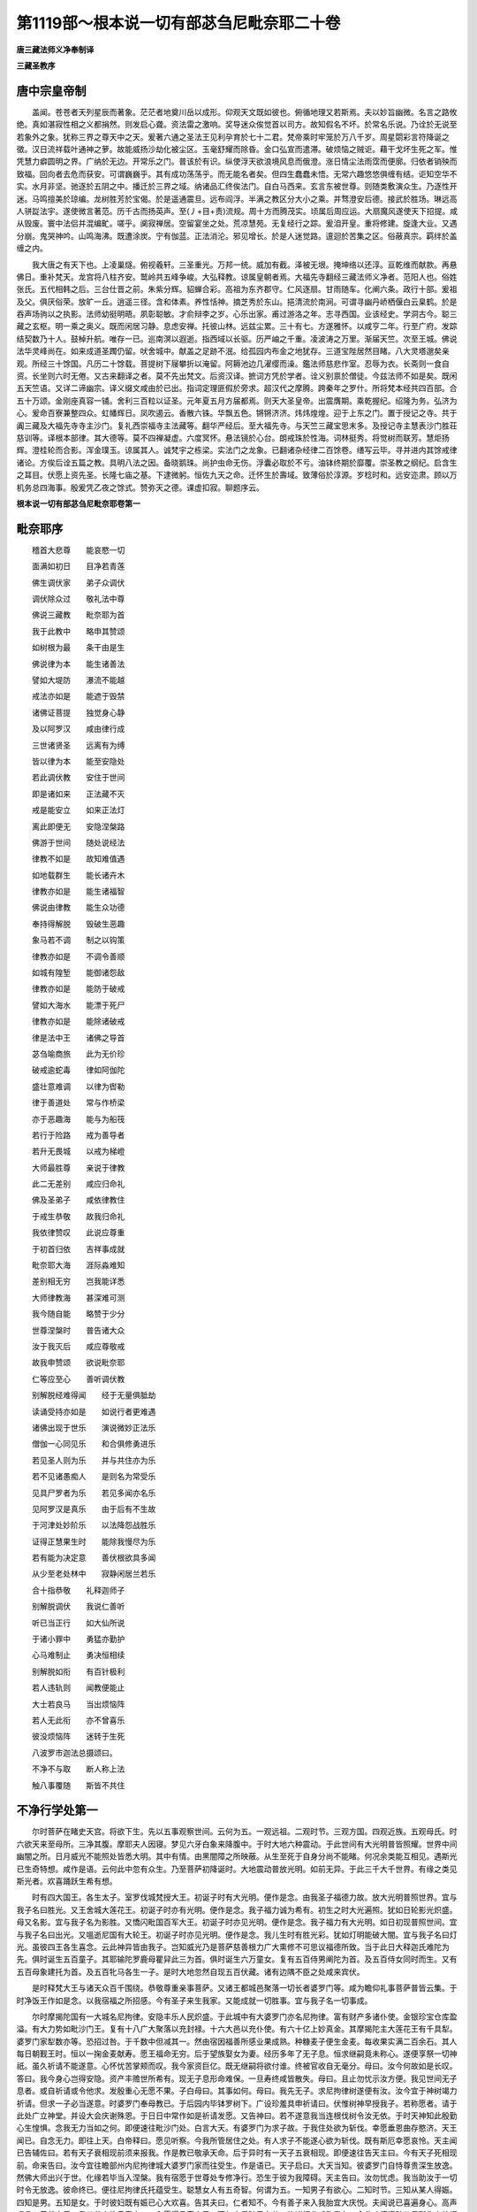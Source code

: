 第1119部～根本说一切有部苾刍尼毗奈耶二十卷
==============================================

**唐三藏法师义净奉制译**

**三藏圣教序**

唐中宗皇帝制
------------

　　盖闻。苍苍者天列星辰而著象。茫茫者地奠川岳以成形。仰观天文既如彼也。俯循地理又若斯焉。夫以妙旨幽微。名言之路攸绝。真如湛寂性相之义都捐然。则发启心聋。资法雷之激响。奖导迷众俟觉首以司方。故知假名不坏。於常名乐说。乃诠於无说至若象外之象。犹称三界之尊天中之天。爰著六通之圣法王见利孕育於七十二君。梵帝乘时牢笼於万八千岁。周星閟彩言符降诞之徵。汉日流祥载叶通神之萝。故能威扬沙劫化被尘区。玉毫舒耀而除昏。金口弘宣而遣滞。破烦恼之贼讵。藉干戈坏生死之军。惟凭慧力癖圆明之界。广纳於无边。开常乐之门。普该於有识。纵使浮天欲浪境风息而俄澄。涨日情尘法雨霑而便廓。归依者销殃而致福。回向者去危而获安。可谓巍巍乎。其有成功荡荡乎。而无能名者矣。但四生蠢蠢未悟。无常六趣悠悠俱缠有结。讵知空华不实。水月非坚。驰逐於五阴之中。播迁於三界之域。纳诸品汇终俟法门。自白马西来。玄言东被世尊。则随类敷演众生。乃逐性开迷。马鸣擅美於琼编。龙树胜芳於宝偈。於是遥通震旦。远布阎浮。半满之教区分大小之乘。并骛澄安后德。接武於胜场。琳远高人骈踨法宇。遂使微言著范。历千古而扬英声。至(丿+目+责)流规。周十方而腾茂实。顷属后周应运。大扇魔风遂使天下招提。咸从毁废。寰中法侣并混编甿。嗟乎。阒寂禅居。空留宴坐之处。荒凉慧苑。无复经行之踪。爰洎开皇。重将修建。旋逢大业。又遇分崩。鬼哭神吟。山鸣海沸。既遭涂炭。宁有伽蓝。正法消沦。邪见增长。於是人迷觉路。邅迴於苦集之区。俗蔽真宗。羁绊於盖缠之内。

　　我大唐之有天下也。上凌巢燧。俯视羲轩。三圣重光。万邦一统。威加有截。泽被无垠。掩坤络以还淳。亘乾维而献款。再悬佛日。重补梵天。龙宫将八柱齐安。鹫岭共五峰争峻。大弘释教。谅属皇朝者焉。大福先寺翻经三藏法师义净者。范阳人也。俗姓张氏。五代相韩之后。三台仕晋之前。朱紫分辉。貂蝉合彩。高祖为东齐郡守。仁风逐扇。甘雨随车。化阐六条。政行十部。爰祖及父。俱厌俗荣。放旷一丘。逍遥三径。含和体素。养性恬神。摘芝秀於东山。挹清流於南涧。可谓寻幽丹峤栖偃白云臬鹤。於是吞声场驹以之执影。法师幼挺明晤。夙彰聪敏。才俞辩李之岁。心乐出家。甫过游洛之年。志寻西国。业该经史。学洞古今。聪三藏之玄枢。明一乘之奥义。既而闲居习静。息虑安禅。托彼山林。远兹尘累。三十有七。方遂雅怀。以咸亨二年。行至广府。发踪结契数乃十人。鼓棹升航。唯存一已。巡南溟以遐逝。指西域以长驱。历严岫之千重。凌波涛之万里。渐届天竺。次至王城。佛说法华灵峰尚在。如来成道圣躅仍留。吠舍城中。献盖之足跡不泯。给孤园内布金之地犹存。三道宝陛居然目睹。八大灵塔邈矣亲观。所经三十馀国。凡历二十馀载。菩提树下屦攀折以淹留。阿耨池边几濯缨而澡。鑑法师慈悲作室。忍辱为衣。长斋则一食自资。长坐则六时无倦。又古来翻译之者。莫不先出梵文。后资汉译。摭词方凭於学者。诠义别禀於僧徒。今兹法师不如是矣。既闲五天竺语。又详二谛幽宗。译义缀文咸由於已出。指词定理匪假於旁求。超汉代之摩腾。跨秦年之罗什。所将梵本经共四百部。合五十万颂。金刚座真容一铺。舍利三百粒以证圣。元年夏五月方届都焉。则天大圣皇帝。出震膺期。乘乾握纪。绍隆为务。弘济为心。爰命百寮兼整四众。虹幡辉日。凤吹遏云。香散六铢。华飘五色。锵锵济济。炜炜煌煌。迎于上东之门。置于授记之寺。共于阗三藏及大福先寺寺主沙门。复礼西崇福寺主法藏等。翻华严经后。至大福先寺。与天竺三藏宝思末多。及授记寺主慧表沙门胜荘慈训等。译根本部律。其大德等。莫不四禅凝虚。六度冥怀。悬法镜於心台。朗戒珠於性海。词林挺秀。将觉树而联芳。慧炬扬辉。澄桂轮而合影。浑金璞玉。谅属其人。诚梵宇之栋梁。实法门之龙象。已翻诸杂经律二百馀卷。缮写云毕。寻并进内其馀戒律诸论。方俟后诠五篇之教。具明八法之因。备晓鹅珠。尚护虫命无伤。浮囊必取於不亏。油钵终期於靡覆。崇圣教之纲纪。启含生之耳目。伏愿上资先圣。长隆七庙之基。下逮微躬。恒佐九天之命。迁怀生於壽域。致薄俗於淳源。岁稔时和。远安迩肃。顾以万机务总四海事。殷爰凭乙夜之馀式。赞弥天之德。课虚扣寂。聊题序云。

**根本说一切有部苾刍尼毗奈耶卷第一**

毗奈耶序
--------

　　稽首大悲尊　　能哀愍一切

　　面满如初日　　目净若青莲

　　佛生调伏家　　弟子众调伏

　　调伏除众过　　敬礼法中尊

　　佛说三藏教　　毗奈耶为首

　　我于此教中　　略申其赞颂

　　如树根为最　　条干由是生

　　佛说律为本　　能生诸善法

　　譬如大堤防　　瀑流不能越

　　戒法亦如是　　能遮于毁禁

　　诸佛证菩提　　独觉身心静

　　及以阿罗汉　　咸由律行成

　　三世诸贤圣　　远离有为缚

　　皆以律为本　　能至安隐处

　　若此调伏教　　安住于世间

　　即是诸如来　　正法藏不灭

　　戒是能安立　　如来正法灯

　　离此即便无　　安隐涅槃路

　　佛游于世间　　随处说经法

　　律教不如是　　故知难值遇

　　如地载群生　　能长诸卉木

　　律教亦如是　　能生诸福智

　　佛说由律教　　能生众功德

　　奉持得解脱　　毁破生恶趣

　　象马若不调　　制之以钩策

　　律教亦如是　　不调令善顺

　　如城有隍堑　　能御诸怨敌

　　律教亦如是　　能防于破戒

　　譬如大海水　　能漂于死尸

　　律教亦如是　　能除诸破戒

　　律是法中王　　诸佛之导首

　　苾刍喻商旅　　此为无价珍

　　破戒逾蛇毒　　律如阿伽陀

　　盛壮意难调　　以律为辔勒

　　律于善道处　　常与作桥梁

　　亦于恶趣海　　能与为船筏

　　若行于险路　　戒为善导者

　　若升无畏城　　以戒为梯嶝

　　大师最胜尊　　亲说于律教

　　此二无差别　　咸应归命礼

　　佛及圣弟子　　咸依律教住

　　于戒生恭敬　　故我归命礼

　　我依律赞叹　　此说应尊重

　　于初首归依　　吉祥事成就

　　毗奈耶大海　　涯际淼难知

　　差别相无穷　　岂我能详悉

　　大师律教海　　甚深难可测

　　我今随自能　　略赞于少分

　　世尊涅槃时　　普告诸大众

　　汝于我灭后　　咸应尊敬戒

　　故我申赞颂　　欲说毗奈耶

　　仁等应至心　　善听调伏教

　　别解脱经难得闻　　经于无量俱胝劫

　　读诵受持亦如是　　如说行者更难遇

　　诸佛出现于世乐　　演说微妙正法乐

　　僧伽一心同见乐　　和合俱修勇进乐

　　若见圣人则为乐　　并与共住亦为乐

　　若不见诸愚痴人　　是则名为常受乐

　　见具尸罗者为乐　　若见多闻亦名乐

　　见阿罗汉是真乐　　由于后有不生故

　　于河津处妙阶乐　　以法降怨战胜乐

　　证得正慧果生时　　能除我慢尽为乐

　　若有能为决定意　　善伏根欲具多闻

　　从少至老处林中　　寂静闲居兰若乐

　　合十指恭敬　　礼释迦师子

　　别解脱调伏　　我说仁善听

　　听已当正行　　如大仙所说

　　于诸小罪中　　勇猛亦勤护

　　心马难制止　　勇决恒相续

　　别解脱如衔　　有百针极利

　　若人违轨则　　闻教便能止

　　大士若良马　　当出烦恼阵

　　若人无此衔　　亦不曾喜乐

　　彼没烦恼阵　　迷转于生死

　　八波罗市迦法总摄颂曰。

　　不净不与取　　断人称上法

　　触八事覆随　　斯皆不共住

不净行学处第一
--------------

　　尔时菩萨在睹史天宫。将欲下生。先以五事观察世间。云何为五。一观远祖。二观时节。三观方国。四观近族。五观母氏。时六欲天来至母所。三净其腹。摩耶夫人因寝。梦见六牙白象来降腹中。于时大地六种震动。于此世间有大光明普皆照耀。世界中间幽闇之所。日月威光不能照处皆悉大明。其中有情。由黑闇障之所映蔽。从生至死于自身分尚不能睹。何况余类能互相见。遇斯光已生奇特想。咸作是语。云何此中忽有众生。乃至菩萨初降诞时。大地震动普放光明。如前无异。于此三千大千世界。有缘之类见斯光者。欢喜踊跃生希有想。

　　时有四大国王。各生太子。室罗伐城梵授大王。初诞子时有大光明。便作是念。由我圣子福德力故。放大光明普照世界。宜与我子名曰胜光。又王舍城大莲花王。初诞子时亦有光明。便作是念。我子福力诚为希有。初生之时大光遍照。犹如日轮影光炽盛。母又名影。宜与我子名为影胜。又憍闪毗国百军大王。初诞子时亦见光明。便作是念。我子福力有大光明。如日初现普照世间。宜与我子名曰出光。又嗢逝尼国有大轮王。初诞子时亦见光明。便作是念。我儿生时有胜光彩。犹如灯明能破大闇。宜与我子名曰灯光。虽彼四王各生喜念。云此神异皆由我子。岂知威光乃是菩萨慈善根力广大熏修不可思议福德所致。当于此日大释迦氏难陀为先。俱时诞生五百童子。其耶输陀罗鹿母瞿舁此三为首。俱时诞生六万童女。复有五百侍男阐陀为首。及五百侍女同时而生。又有五百母象建托为首。及五百牝马各生一子。是时大地忽然自现五百伏藏。诸有边隅不臣之处咸来宾伏。

　　是时释梵大王与诸天众百千围绕。恭敬尊重亲事菩萨。又诸王都城邑聚落一切长者婆罗门等。咸为瞻仰礼事菩萨普皆云集。于时净饭王作如是念。以我宿福之所招感。今有圣子来生我家。又能成就一切胜事。宜与我子名一切事成。

　　尔时摩揭陀国有一大城名尼拘律。安隐丰乐人民炽盛。于此城中有大婆罗门亦名尼拘律。富有财产多诸仆使。金银珍宝仓库盈溢。有大力势如毗沙门王。复有十八广大聚落以充封禄。十六大邑以充仆使。有六十亿上妙真金。其摩揭陀主大莲花王有千具犁。婆罗门家犁数亦等。恐招过咎。于千数中但减其一。然由宿因福善所感业果成熟。种糠麦子便生金麦。每收果实满二百余石。其人每日朝觐王时。恒以一掬金麦献寿。愿王福命无穷。后于望族娶女为妻。经历多年了无子息。恒求继嗣竟未称心。遂便享祭一切神祇。虽久祈请不能遂意。心怀忧苦掌颊而叹。我今家资巨亿。既无继嗣将欲付谁。终被官收自无毫分。母曰。汝今何故如是长叹。答曰。我今身心岂得安隐。资产丰赡世所希有。现无子息形命难保。一旦寿终咸皆散失。母曰。且止勿忧示汝方便。我见世间无子息者。或自祈请或令他求。发殷重心无愿不果。子白母曰。其事如何。母曰。我先无子。求尼拘律树遂便有汝。汝今宜于神树竭力祈请。但求一子必当遂意。时婆罗门奉母教已。于后园内毕钵罗树下。广设珍羞具申祈请曰。伏惟树神早授我子。若称愿者。请于此处广立神堂。并设大会庆谢殊恩。于日日中常作如是祈请发愿。又告神曰。若不遂意我当连根伐树令汝无依。于时天神知此殷勤心生惶惧。念我无力当如之何。即便速往毗沙门处。白言大天。有婆罗门为求子故。于我住处欲为斩伐。幸愿垂恩曲存愍济。天王闻已。自念无力。即往上天。白帝释曰。愿见听察。今我所管居住之处。有人求子不能遂心欲为斩伐。既有斯厄幸愿哀怜。天主闻已告辅佐曰。若有天子衰相现前须来报我。作是教已敬承天命。后于异时有一天子五衰相现。即便速往告天主曰。今有天子死相现前。命来告曰。汝今宜往瞻部州内尼拘律城大婆罗门家而往受生。作是语已。天子启曰。大天当知。彼婆罗门自恃尊贵深生放逸。然佛大师出兴于世。化缘若毕当入涅槃。我有宿愿于世尊处专修净行。恐生于彼为我障碍。天主告曰。汝勿忧虑。我当助汝于一切时令无放逸。彼命终已。便往尼拘律氏托蕴受生。聪慧女人有五奇智。何谓为五。一知男子有欲心。二知时节。三知从某人得娠。四知是男。五知是女。于时彼妇既有娠已心大欢喜。告其夫曰。仁者知不。今有善子来入我胎宜大庆悦。夫闻说已喜遍身心。高声唱言。善哉安乐。我从昔来终日竟夜。一心愿得承家之子。百年之后随己力分。修诸福业咸称我名。令此功德资助父母所生之处福乐无尽。凡我家务有所付嘱。作是语已。于高楼上敷设宝座安置其妻。专使名医调和将护。衣服饮食触事合宜。兼令一切冷暖涩滑酸碱之类。轻重适时温凉得所。遍身庄严上妙璎珞。涂饰花鬘光彩超绝。譬如天女居欢喜园。凡所游践皆在床褥。往来未曾足履于地。耳目所经终不听视邪恶声色。月满生男。姿容超绝。光相炳耀如赡部金。顶圆如盖臂长过膝。鼻修且直眉高而长。额广平正众相具足。三七日后诸亲欢会。此儿今者欲作何字。相与议曰。今此孩子。本于毕钵罗树求得。应名毕钵罗。又从氏族可名迦摄波。由此时人称毕钵罗。或云迦摄波。便以孩子授八养母。随其所须不令阙乏。给以乳药酥膏及余众妙资养之物。速便长大如莲出水。至童子位将付明师。习学技艺及诸典籍。一经耳目记持不忘。执捉净瓶威仪进止无不明察。翁声蓬声及四薜陀悉皆明了。所谓一颉力薜陀。二耶树薜陀。三娑摩薜陀。四阿健薜陀。(薜陀译为明智若解此四则智无不周用无不备应云四明论总有十万余颂口相传授不合书于纸叶其中义者初广明作业二盛陈赞颂三说祭药法式四治国养身诸婆罗门咸多诵习斯之四号无可正翻为此俱存梵字翁声即是咒术发端之句蓬声乃是命召神祇之言其薜陀声韵外道执以为常起乎自然来从无始此声常住恒在虚空人口发出即是无常旧云四围陀者讹也)于诸世间在地居空考诸祥变。复闲方法。谓自祭祀教他祭祀。自习诵教他习诵。或自布施及受他物。于此六事无不明晓。并属四明所有支派究畅皆尽。能显自宗善破他论。智识分明利同于火。众推先俊请为师导。教婆罗门子五百余人。年既长大。其父告曰。迦摄波。汝今知不。年既长成宜遵婚礼。答曰。世间欲乐非我所愿。父又诲曰。夫为人子须绍家业。敬事祖祢无令绝嗣。迦摄波曰。父岂不闻。古仙论曰。乐隐遁者其神清升至究竟处。父曰。嫁娶之仪岂非正典。答曰。此是近伐俗论非古仙法。时迦摄波即便叹曰。我于今者何期祸哉。一陷欲泥永劫难出。父母恩重复不可违。此乃进退逃避无路。时父再三殷勤诲示。其人恭顺不敢违命。覆自思惟。设何方便得免斯缚。遂启父曰。今若见逼为婚娶者。请以紫金铸一女像。父速为造应时成就。色相分明容仪可爱。量如人等。时迦摄波既观金女。报其父曰。若得如此女人。我当随教共为婚匹。父闻语已。内怀愁恼以手掌颊叹息而住。祸哉我今何处卒可求得知斯美女。时诸学徒见其忧苦。问曰。何意长者如是忧愁。便以事告。谁能获此端正女耶。学徒告曰。可为求觅。遍观世间未见有器而无盖者。如迦摄波具众福德。如斯妙女应亦可求。时诸学徒即说颂曰。

　　于此大地广无边　　如是之人必应有

　　此子既是大福德　　今为求婚愿勿忧

　　应可更造三金女像。我等擎持周遍四方。必望得见如斯美女。时诸学徒持一金像。号曰金神。鸣鼓吹螺盛兴供养。花盖云布周遍城邑。在处寻访渐次行至劫比罗城。于此城中有大婆罗门亦名劫比罗。富有资财多诸仆使。广如前说。乃于望族娶女为妻。未久同居便生一女。颜容超绝人所乐观。于时父母欲与立名。然此小女容仪可爱。端正无双禀性贤善。复是劫比罗女。应名妙贤。

　　于时妙贤年渐长大。妍花妇德四远咸知。时诸学徒持金女像。所至城邑大声遍告诸士女曰。君等当知。若有能以香花妙物供养天神者。此神能与五种大愿。一者当生富贵家。二者娉于贵族。三者不被夫轻。四者生有德子。五者夫常随意。既闻告已。诸有少女各持香花。诣金神处咸申敬奉。时妙贤父告其女曰。诸人咸往供养天神。汝亦宜应往申献奉。妙贤答曰。何意当须供养于彼。父曰。奉彼金神能满五愿。生富贵家。娉于贵族。夫不见轻。生有德子。夫主随意。于时妙贤告其父曰。我性不是贪欲之女。谁能辄往礼彼天神。父告女曰。虽无所望礼亦何损。宜可暂去与众同观。其女敬顺不违父意。遂将诸女以为伴属。诣天神处。既至彼已。此女威光赫耀映蔽金神如聚黑铁。时诸学徒既见斯事各生希有。共相议曰。我神威光今向何处。为是天龙八部神等吸将去耶。为是此女映夺使然。如何紫金变成黑铁。妙贤见已共伴归家。此女天像神还复金色。时诸学徒共观斯事并叹希奇。问诸人曰。此谁家女容彩无双。由彼威光变金成铁。诸人报曰。斯乃是彼大婆罗门劫比罗女。名曰妙贤。威光之力。诸徒既闻各怀惊喜。遂便共诣大婆罗门家。稽首拜已。白言长者。南方有城名尼拘律。于此城中有大婆罗门亦名尼拘律。富有财产多诸仆使。金银珍宝库藏盈溢。有大力势如毗沙门王。乃有十八广大聚落以充封禄。十六大邑以充仆使。有六十亿上妙真金。其摩伽陀主大莲花王有犁千具。婆罗门犁数与王等。恐招过咎但减于一。其人有子名迦摄波。容貌希奇聪睿无匹。明四薜陀并闲杂术。能建自宗善摧他论。智识猛利事同炬火。未有婚匹故远相求。时婆罗门劫比罗。早以钦承迦摄波德。今闻殷富喜副先心。报诸人曰。敬随来意。共结亲婚。时诸学徒既蒙许已。喜还本宅告大婆罗门曰。我等已为迦摄波求得贤室端正无双。劫比罗城大婆罗门女。名曰妙贤。其婆罗门闻是语已生大喜庆。答曰。我比所求今蒙遂意。其迦摄波闻已便念。为我求妻。虽言已得。传闻殊胜未审何如。我今宜可自往观察。遂诣父母。稽首白言。二尊当知。我今暂欲游观他处。父母告曰。我等二人有汝一子。爱念情重婚时复至。暂随游观可速归还。时迦摄波辞父母已。往劫比罗城。易服变形。缝小叶器。巡行乞丐。问知其舍。至彼门首。然而此国凡施食时。令少女持出。于时妙贤闻有乞者。遂自手擎食授与乞人。时迦摄波既见女已生希有想。遂便叹曰。如斯美貌举世无双。虚弃光华甚为难事。妙贤闻已。便告彼曰。岂所许者身已亡耶。迦摄波曰。彼人现在。女曰。若尔何缘忽作斯语。复告人曰。彼虽现在情不乐欲。女闻此语。亦惊叹曰。实为希有实为善事。我亦至诚不乐行欲。迦摄波曰。贤女。必如此者我是其人。我今与尔共立盟誓。父母之教诚不可违。除初婚时暂尔执手。过斯已后所有身分誓不相触。时迦摄波共立契已。归会宗亲以成大礼。妻归之后于一柱观。敷设床座男女同居。随处一边各修善业。共厌世事专求出道。曾无一念起染欲心。时迦摄波。告妙贤曰。

　　遍观生死诸过患　　咸由爱染作因缘

　　世人皆悉共行非　　岂悟长沦三有海

　　又告妻曰。贤首。凡是女人性多惛睡。初夜后夜汝可安眠。于中夜时我暂消息。后于异时妙贤正卧垂手床前。其迦摄波或时经行或坐思惟。时天帝释见此事已。作如是念。吾今自往试迦摄波。为是诈妄欲邀名利。为是真实求解脱乎。即从天下化作一蛇。张口吐毒现可畏相。向妙贤处欲啮其臂。迦摄波见已。乃疾疾行至妙贤所。将宝扇柄举手置床。是时妙贤从睡惊觉。告其夫曰。圣子。勿亏盟誓。勿亏盟誓。迦摄波曰。岂汝不见黑毒蛇来。于时妙贤以颂答曰。

　　宁使我身遭毒蛇　　慎勿亏誓来相触

　　蛇毒但令一身死　　染毒沦没无边际

　　时迦摄波告其妻曰。贤首。汝至诚心共修净行。乃说颂曰。

　　履刀入火事虽难　　对女修行难于是

　　若能守志无亏犯　　此实世间希有事

　　时迦摄波更以其事告妙贤曰。非我欲心故触于汝。然以扇柄举手避蛇。时彼帝主见生嗟叹。遂往天宫。于是二人居一柱观。经十二年修清净行。如佛所说。

　　积聚皆消散　　崇高必堕落

　　合会终别离　　有命咸归死

　　其迦摄波父母俱亡。遂知家事。复于异时往营田处观其耕地。而说颂曰。

　　观此耕犁处　　损地害诸虫

　　牛力复勤劳　　愍念如亲属

　　农夫苦憔悴　　风日损形容

　　作务倦耕耘　　见此心酸楚

　　时迦摄波问耕人曰。斯是谁家田作之处。耕人答曰。是迦摄波。迦摄波曰。我家宁得有斯田业。耕人曰。是父旧事今犹未息闻斯语已告耕夫曰。我从今日并放汝等。不为仆隶恣意游行。及诸牛畜任随水草亦无系缚。时迦摄波见此无益便说颂曰。

　　所食无过一升饭　　眠卧唯须一小床

　　两张氎布足遮身　　自外并是愚痴物

　　时迦摄波告其妻曰。贤首我今有愿舍俗出家。所以者何。在家迫窄犹如牢狱。恒被一切苦恼婴缠。诸恶知识之所随从造业因缘终无休息。出家宽旷犹若虚空。任运能修清净梵行。速能圆满至解脱处。乃为颂曰。

　　山林多寂静　　坦然无畏惧

　　于此可勤修　　能离诸缠缚

　　正见与邪见　　皆从心所生

　　安处空闲林　　智者当观察

　　若人贪俗务　　诸苦常随逐

　　超然离尘网　　能往涅槃宫

　　作是语已命掌库人曰。汝当与我一最下衣。我欲舍家修出离业。彼开库藏捡阅诸衣悉皆无价。唯有一叚最下氎布。略准其价。犹直一亿金钱。持奉迦摄波。彼既受已从舍而去。

　　尔时菩萨遍观一切老病死已。诸天围绕。便于夜半踰城出家往勤苦林。时迦摄波亦于此时。弃舍家业修出离行。作如是念。若于世间是阿罗汉者。我当依彼敬心承事。既出家已。时人号为隐士。迦摄波住多子制底边。是时菩萨住阿兰若。于六年中修苦行已。知是无益徒为劳倦。次于欢喜欢喜力二牧牛女处。食十六倍乳糜。龙王赞叹于负刍人吉祥之处受柔软草。即便往诣菩提树下。于金刚座自敷草座。结跏趺坐端身正念如睡龙王。以慈悲仗降彼三十六亿天魔兵众。证无上觉。次往婆罗痆斯国仙人堕处施鹿林中。为五苾刍及以随五。三转十二行法轮。次于大军婆罗门及二牧牛女。为说妙法令生正见。皆证初果。并留髻外道一千人等。并令归佛出家近圆。频婆娑罗王亦住见谛。次诣王舍城住竹林园。度大目连及舍利子。

　　次往室罗伐城。为胜光王说少年经令其调伏。次为胜鬘夫人毗卢将军及仙授等。咸令见谛。无上世尊常法如是。观察世间无不闻见。恒起大悲利益一切。于救护中最为第一最为雄猛无有二言。依定慧住显发三明。善修三学善调三业。渡四瀑流安四神足。于长夜中修四摄行。舍除五盖远离五支超越五道。六根具足六度圆满。七财普施开七觉花。离世八法示八正路。永断九结明闲九定。充满十力名闻十方。诸自在中最为殊胜。得法无畏降伏魔怨。振大雷音作师子吼。昼夜六时常以佛眼观察世间。谁增谁减。谁遭苦厄。谁向恶趣。谁陷欲泥。谁堪受化。作何方便拔济令出。无圣财者令得圣财。以智安膳那破无明眼膜。无善根者令种善根。有善根者令更增长。置人天路安隐无碍趣涅槃城。如有颂言。

　　假使大海潮　　或失于期限

　　佛于所化者　　济度不过时

　　如母有一儿　　常护其身命

　　佛于所化者　　愍念过于彼

　　佛于诸有情　　慈念不舍离

　　思济其苦难　　如母牛随犊

　　尔时世尊作如是念。隐士迦摄波今应受化。即往佛栗氏国。人间游行。到广严城多子塔边。在树下座。为欲引导迦摄波故。举身光照如妙金山。晃耀希奇周遍赫奕。时迦摄波见是事已。寻光而去到世尊所。遥见如来。仪貌端正相好殊伦。诸根湛寂一心无乱。譬如山王金色照耀。欢喜踊跃高声唱言。此是我师我是弟子。世尊告曰。如是如是。迦摄波。我是汝师汝是弟子。殷心礼敬。佛复告言。实是无知诈言有知。实未曾见诈言曾见。实非大师自言是师。实非罗汉言是罗汉。实非薄伽梵云是薄伽梵。非三佛陀云是三佛陀。此诈伪人。头便破裂以为七分。汝迦摄波。我是知者说言我知。我是见者说言我见。我是大师说言大师。我是阿罗汉说言阿罗汉。我是三佛陀说言三佛陀。我有因缘为诸声闻宣说法要非无因缘。是真出离非不出离。是所归依非不归依。是实超越非不超越。是有神通非无神通。由是因缘。汝迦摄波应如是学。当作是念。我所听法与善相应。我皆恭敬专心而听。尊重存念一想不移。摄取谛思敬心而受。于五取蕴我实观知是生灭苦。于六触处我见是集是冥没故。于四念处善住心故。于七菩提分我当修习多修习故。于八解脱我当身证得圆满故。我于大师及有智者同梵行处。恒起殷重极惭愧心。我之正见念念相续。于身随转不令间断。汝迦摄波。应如是学。

**根本说一切有部苾刍尼毗奈耶卷第二**

不净行学处之余
--------------

　　尔时薄伽梵。为迦摄波。宣畅法要。示教利喜已。从座而去。时具寿摩诃迦摄波随从佛去。作如是念。若佛坐时。我当奉此僧伽胝衣叠以充座。是时便有五百群贼。随逐其后欲为劫夺。世尊知已于路侧欲坐。时迦摄波往世尊处。速即叠衣为佛敷座。世尊便坐。即命迦摄波曰。此布僧伽胝。极是轻妙极是柔软。白言如是。世尊。此衣实是轻软。愿哀纳受。世尊告曰。汝能着我麻粪扫衣不。答曰。唯愿世尊。哀愍我故为受轻衣。世尊所赐麻粪扫衣我当披服。是时世尊哀愍为受。时迦摄波如是次第。于八日中无所证获。乞食自持。至第九日得阿罗汉果。尔时妙贤。既无所依不闲时务。但睹外相便生敬重。遂诣无衣外道而为出家。此女容仪端正无匹。外道既见咸生染心。虽极厌污不能远离。遂被五百无衣外道共行非法。妙贤骂曰。仁等作此鄙恶之行。岂成修道。女身柔软。既被轻辱受苦难堪。即以其事告无衣外道女。诸女答曰。汝可往诣大师晡刺拏处具述斯事。女闻此教。便诣师所礼双足已。作如是言。我今遭厄极受辛苦。幸愿慈悲曲垂恩济。彼便报曰。我由斯众恭敬尊重多获利养。如其制约悉皆分散。令我门徒遂成衰减。任随彼意我不能知。既见殷勤遂行泥印。令二百五十人以为番次。时此女人稍减忧恼。其王舍城有欢会事。妙贤乃与露形外道一处随行。时迦摄波于王舍城。在阿兰若小室中住。于日初分执持衣钵。入城乞食忽见妙贤。问言贤首。汝比颇得安乐而住。修净行不。是时妙贤见迦摄波。涕泣盈目悲不自持。饮泪言曰。与谁为伴。欲于何处修净行耶。昔我与仁居一柱观。十二年内坚修妙业。净行严洁始终不踰。初无染心以手相触。一从乖异滥投于此。杂秽群聚事同畜生。不成出家何有净行。时迦摄波重问其故。妙贤致敬犹如慈父。以事白知。彼作是念。此女颇有宿善根不。敛念观已知有解脱分善根。谁当济度。知属于己。报言贤首。何不于此善说法律而为出家。答曰圣者。勿令此中还传印法。答言。止止贤首。勿作是说。今我大师万德圆满灭一切障。是真福田是归依处。微妙寂静证真解脱。岂容将彼极下劣法而相比耶。妙贤闻已欢喜随行。遂将妙贤付大世主。告言圣者。此妙贤女心欣胜法。极善作意可与出家。时大世主敬受其教。即便与彼五衣等物。授诸学处及近圆已。告曰。汝今宜可于佛境界乞食资身善修净行。是时妙贤于日初分。执持衣钵入城乞食。时此女人仪貌端正人间希有。众人见时共生嗟叹。何意此女姿态绝伦。虚弃年华不受欲乐。能舍荣好而为出家。妙贤闻已遂生惭耻。自是之后不复入城而为乞食。时迦摄波因与相见。问曰贤首。得安乐不。妙贤具答。彼闻说已作如是语。若佛许我乞食减半与妙贤者。我当分与。白诸苾刍。苾刍白佛。佛言随意与半。尊者闻已授其半食以相拯济。时吐罗难陀尼。见斯事已遂生轻笑。谤言圣者大迦摄波。先与妙贤居一柱观。十二年中净修梵行。乃于今日翻有私情。乞食相济。时迦摄波闻斯事已。至妙贤处教其法要。此事应作此不应作。宜善用心。遂舍而去。是时妙贤发大勇猛。于初后夜正念相应。克责自心无暂停息。即便证得阿罗汉果。转成清净无生之女。

　　尔时迦摄波见而告曰。汝今由我善知识故。其所作者皆已作讫。宜于佛境界乞食自资。是时妙贤于日初分。执持衣钵入王舍城次第乞食。时未生怨王枉杀其父。生大追悔怀忧在室。虽有种种鼓乐弦歌。无释愁恼。时彼大臣遇见妙贤仪貌端正容色殊胜。便作是念。今此美女特异常人。宜可进王冀除忧戚。作是念已将近王室。强逼妙贤脱去法衣。着诸彩服具备璎珞涂拭名香。令亲侍人进至王所。时未生怨王才观此女姿容妙绝。遂释忧怀。复由妙贤恶业时熟。如瀑流水无能止遏。遂被恶王强见陵辱。如中毒箭生大忧苦。是时大世主于十五日欲褒洒陀。遍观尼众不见妙贤。入定观知在王宫内遭大辛苦非常被辱。诸尼问言。圣者妙贤今何所在独不见耶。时大世主即便命彼莲花色尼曰。汝应敛念观彼妙贤。既闻语已观知所在。犹如壮士屈伸臂顷。于尼众没王宫中出。在高楼上空中而住。遥告妙贤曰。姊妹。汝已能破诸烦恼魔。何不发起大神通事。受斯陵辱。时莲花色尼便授其法。如是应作如是应修。速自调心发起通力。是时妙贤系念除乱。于须臾间获得神足。着俗彩衣乘空而去。时莲花色便共妙贤至长净处。时十二众苾刍尼。见已生大嫌耻。作轻笑言。我实不能与此宫人同处长净。时大世主闻斯语已。告妙贤曰。具寿。宜往白王。着先法服速还来此。于时妙贤即乘神通至王寝处。其王犹睡。在于空中弹指作声。王闻觉已。便大惊怖身毛皆竖。作如是言。汝为是谁。为天龙耶。为神鬼耶。作是语已。是时妙贤空中对曰。我非天龙神鬼等。但是大师声闻众中妙贤苾刍尼。时王闻已以颂答曰。

　　现无法衣并应器　　容状复不似尼形

　　相貌既同倡艳女　　法俗相违当为说

　　是时妙贤。纵身而下。以事告曰。

　　大王非理相陵逼　　强夺我钵并法衣

　　宜应见授父母财　　我欲速归为长净

　　时未生怨王闻是语已。闷绝躄地。以冷水洒面方能醒悟。便礼双足求哀致谢。即索衣钵敬授妙贤。既受得已即还本处。与诸尼众而为长净。

　　尔时诸苾刍尼以妙贤事告诸苾刍。苾刍白佛。世尊以此因缘集苾刍尼。诸佛常法知而故问。依时问非时不问。有利问非利不问。破决堤防为除疑惑。告妙贤苾刍尼曰。汝实作斯不端严事耶。白言实尔世尊。世尊复问汝受乐不。白言世尊。我已离欲岂容受乐。佛言。汝今无犯。然苾刍尼作不净行。犯波罗市迦。如苏阵那。我观十利广说如上。乃至显扬正法广利人天。为诸声闻苾刍尼弟子。于毗奈耶中制其学处。应如是说。

　　若复苾刍尼与诸苾刍尼。同得学处。不舍学处。学羸不自说。作不净行两交会法。乃至共傍生。此苾刍尼亦得波罗市迦不应共住。

　　若复苾刍尼者有其五种。一名字苾刍尼。二自言苾刍尼。三乞求苾刍尼。四破烦恼苾刍尼。五白四羯磨苾刍尼。名字苾刍尼者。如人立字名作苾刍尼。或世共许。或是苾刍尼种族。因此唤为苾刍尼。是谓名字苾刍尼。云何自言苾刍尼。若人实非苾刍尼。自言我是苾刍尼。或是贼住等自称苾刍尼。是谓自言苾刍尼。云何乞求苾刍尼。如诸俗人常为乞求以自活命是名乞求苾刍尼。云何破烦恼苾刍尼。若能断诸漏。所有焦热诸苦异熟。未来生死能善了知。永除根本如断多罗树头证不生法。是名破烦恼苾刍尼。云何白四羯磨近圆苾刍尼。谓身无障难作法圆满是不应呵。是名羯磨苾刍尼。今此所言苾刍尼义者。意取第五。言复者。谓更有余如是流类。与诸苾刍尼者。谓共诸余苾刍尼辈。同得学处者。若有先受近圆已经百岁。所应学事与新受者等无有异。若新受近圆所应学事。与百岁者事亦不殊。所谓尸罗学处持犯轨仪。咸皆相似而得故。名同得学处。

　　言不舍学处者。齐何名为不舍学处。谓对颠狂心乱痛恼所缠聋哑痴人而舍学处。皆不名为舍。若中方人对边方人作中方语。舍不成舍若解成舍。若边方人对中方人作边方语。若中方人对中方人作边方语。舍不成舍若解成舍。若边方人对边方人作中方语。准上应知。若于独静处作独静想。或于独静处作不独静想。或于不独静处作独静想。皆非舍学处。若对睡眠入定非人天等变化傍生及诸形像。或时闹乱或不审共住本性人。皆不成舍。言学羸不说者。应为四句。有非舍学处学羸而说。有舍学处非学羸而说。有舍学处学羸而说。有不舍学处非学羸而说。云何非舍学处学羸而说。如有苾刍尼。情怀欢恋意欲还俗。于沙门处无爱乐心。为沙门所苦羞惭厌背。诸苾刍尼所作如是言。大德知不。梵行难立静处难居独一难住。难居林野受恶卧具。我忆父母兄弟姊妹受业师主。我欲学诸工巧及营本业。于我家族情希绍继。心不乐住。若苾刍尼虽作如是追悔言辞。然而不云我舍学处。是名学羸而说非舍学处。云何有舍学处非学羸而说。如有苾刍尼。诣苾刍尼所作如是言。大德存念。我某甲今舍学处。是名舍学处。或云我舍佛法僧。或云我舍苏坦罗毗奈耶摩咥里迦。或云我舍邬波驮耶阿遮利耶。或云知我是求寂女。知我是俗人扇侘半择迦女。污苾刍。杀父害母。杀阿罗汉。破和合僧。恶心出佛身血。是外道女是趣外道女。贼住别住不共住人。乃至说云。我于诸姊妹等同法同梵行者。非是伴类。是名舍学处非学羸而说。云何学羸而说。亦舍学处。如有苾刍尼。情怀顾恋。乃至作追悔言而云。我舍学处。广说如前。乃至非是伴类。是名学羸而说亦舍学处。云何不舍学处非学羸而说。谓除前相。是谓学羸不说。言作不净行者。即是行淫。言淫欲者。谓两相交会。法者此据非法名法。身业行非名作。乃至共傍生。谓猕猴等。此者谓指其人。苾刍尼者。谓得苾刍尼性。云何苾刍尼性。谓受近圆。云何近圆。谓白四羯磨。于所作事如法成就。将近涅槃故名近圆。又其进受人。以圆满心希求具戒。要期誓受情无恚恨。以言表白语业彰显。究竟满足故名圆具。

　　波罗市迦者。是极重罪极可厌恶。是可嫌弃不可爱乐。若苾刍尼才犯之时。即非沙门女非释迦女。失苾刍尼体乖涅槃性。堕落崩倒被他所胜不可救济。如截多罗树头更不复生不能郁茂增长广大故。名波罗市迦。

　　言不共住者。谓此犯人。不得与诸苾刍尼而作共住。若褒洒陀。若随意事。若单白白二白四羯磨。若众有事应差十二种人此非差限。若法若食不共受用。是应摈弃。由此名为不应共住。此中犯相其事云何。

　　摄颂曰。

　　于三处行淫　　三疮隔不隔

　　坏不坏死活　　半择迦女男

　　见他睡行淫　　或与酒药等

　　被逼乐不乐　　犯不犯应知

　　若苾刍尼。于其三处作不净行行淫欲法。即得波罗市迦。云何三处。谓大小便道及口。若苾刍尼。共三种人行淫欲法。三处才入作不净行。即得波罗市迦。云何为三。谓人男非人男傍生男。若苾刍尼作行欲心。为受乐意随顺欲念。于活人男起染污意。入不坏三疮。以有隔入有隔。以有隔入无隔。以无隔入有隔。以无隔入无隔。入大小便道及口。即得波罗市迦。如于人男。如是应知非人男傍生男亦尔。若苾刍尼。于死人男三疮损坏隔等同前入。得窣吐罗底也罪。如于人男。如是应知非人男傍生男亦尔。

　　若苾刍尼。于眠睡苾刍行不净行。睡苾刍。于初中后不觉不知及不受乐无犯。行淫者得根本罪。若苾刍尼诣睡苾刍所。若初中知后不知无犯。其行淫者得根本罪。若初中后皆知而无心受乐者无犯。其行淫者得根本罪。若初中后皆知有心受乐者。二俱得根本罪。如尼既尔。正学女求寂女事并同然。苾刍求寂男准事应悉。若苾刍尼。以诸酒与苾刍令醉著作不净行。而醉苾刍于初中后。有知不知受乐不乐。得罪轻重有犯无犯。乃至余众与酒令醉。如上睡眠广说。如醉既尔。若以咒术及药令彼迷乱。于彼诸境作不净行。乃至余众互为得罪。有无如上。若苾刍尼。强逼他苾刍。共行不净行。若被逼者。初入之时作心受乐。二俱灭摈。若入时不乐入已乐。二俱灭摈若入时不乐入已不乐出时乐。二俱灭摈。若被逼者三时不乐无犯。逼他者灭摈。如逼苾刍若逼求寂白衣。及下余众事并准前。若苾刍尼等互相陵逼。如上应知。

　　时诸苾刍咸皆有疑。请世尊曰。尊者大迦摄波妙贤先作何业。由彼业力二俱少欲。佛告诸苾刍。而彼二人先所作业还当自受。广说如余。汝当善听。汝等苾刍乃往昔时。于聚落中有农夫住晨朝牵牛向田耕植。妻至食时为其送食。因往林所采取柴薪。时有独觉于此林中树下而住。其妻乃于他日入林采薪。见彼独觉身心寂静容色端然。即礼其足瞻仰而坐。农夫怪迟作如是念。妻今何故时久不来。即持耕鞭诣彼林所。遂见其妇在独觉前告言。汝与此人作非法事。时彼大士闻斯语已为哀愍故如大鹅王。腾身空界现其神变。上发火光下流清水。农夫见已深生惭愧。投身于地如大树崩长跪合掌遥致敬言。惟愿大圣真清净者。降大慈悲受我供养。独觉哀愍从空而下。白言大士。我怀疑虑作非理言。愿垂容恕。即持上馔奉施独觉。合掌足下而发誓愿。我起恶念皆由欲心。愿我二人生生常得少诸欲染。汝等苾刍于意云何。往时农夫者岂异人乎。今具寿迦摄波是。其妻即妙贤是。从是以来乃至于今二俱少欲。汝等复听。乃往古昔于聚落中。有一长者大富多财。后于异时三春届节百卉敷荣。茂林清池花鸟交映。孔雀鹦鹉鹅雁鸳鸯。杂类哀鸣群飞合响。长者与诸家眷出游芳园。佛不在世独觉出现。情怀哀愍。受下卧具为上福田。乐居闲静不共俗交如大犀牛离群独住。时彼独觉于芳园所树下而坐。时彼长者将妻既至林中共其行欲。为色荒迷不见大士。独觉闻声从定而起。长者遂见独觉。深起羞惭情生悔谢。为设供养合掌发愿。我作恶事皆由耽欲。愿我二人当来俱得少欲果报。汝等苾刍于意云何。昔时长者岂异人乎。今具寿大迦摄波是。其妻即妙贤。由是发愿故二俱少欲诸苾刍曰。希有世尊。具寿大迦摄波及妙贤女二俱出家。佛告诸苾刍。非但今生二俱舍俗而为出家。乃往古昔亦复如是。汝等谛听。我为汝说。于婆罗痆斯城有一陶师。其作坊内有四独觉来为求止宿。时诸大士前后而至互不相知。时一独觉入火光定遂即遥见。共相问曰。仁今是谁。一人答曰。仁等颇闻有王名曰杖瓶。其王复有无量亿千象兵围绕不。报言曾闻。答言我是。问曰仁缘何事而作出家。答言。我在高树乃见鸱鸟持肉而飞。群类随从递相争击。鸱弃其肉而向一边。其余众鸟共相牵掣。我见斯事情生厌舍。作如是念。何用如此无益之事。悉皆弃舍而为出家。复说颂曰。

　　见彼鸱衔肉　　众鸟共交争

　　弃之得安宁　　是故舍荣位

　　欲念无真实　　犹如梦想倒

　　独步如犀牛　　而在一边住

　　次问第二独觉曰。仁今是谁。彼即答言。仁等颇闻有王名曰丑面其王复有无量亿千马兵围绕不。答曰曾闻报言我是。复问彼曰。仁以何缘而作出家。答言。我在宫中无量亿千兵马围绕。见二特牛逐一牸牛。共相抵触躯体伤损。一牛角折退走而去。我既见已情甚嗟叹。而作是念。诸有过患贪欲为本心为恼害。深生厌患便即出家。复说颂曰。

　　我见二牛争一牸　　互相抵触体损伤

　　一牛舍离得安宁　　有情为欲常怀怖

　　我若犀牛恒独步　　闲旷安然住一边

　　不为诸欲之所牵　　得至自在无为处

　　次问第三独觉曰。仁今是谁。彼即答言。仁等颇闻婆罗痆斯城有王名曰梵授。其王复有无量亿千人众围绕不。答言曾闻。报曰我是。问曰。仁以何缘而作出家。答言。我因三春届节百卉敷荣。茂林清池花鸟交映。孔雀鹦鹉鹅雁鸳鸯。杂类哀鸣群飞合响。我于一时与宫人婇女。严四兵众出游芳园随所周旋。与诸美女欢娱嬉戏餐美饮食。疲乏而卧。宫人纵逸贪爱花果。见我睡眠诣诸树边采花取果。摧残树枝悉令毁折。我见此已情甚忧叹。此树向者花果枝叶滋荣郁茂。忽然凋落一至于此。我身亦尔此不须疑。复作是念。世间言论皆恼心神。即皆弃舍所有国位而作出家。复说颂曰。

　　我见众香妙花树　　枝条毁折不堪观

　　当知诸欲悉皆然　　如彼犀牛应独处

　　次问第四独觉曰。仁为是谁。答曰仁等颇闻于璎珞城有王名曰壮胜。有无量亿千人众围绕不。答曰曾闻。报言我是。复问曰。仁以何缘而作出家。答言我在宫中婇女围绕。时有婇女臂着白螺贝玔。随动手时其玔相击作闹声响。我见斯事情生忧叹。此无有识互相击触遂即作声。况人共住岂得安静。然复作是念。世人祗接并恼心识。悉皆弃舍而作出家。复说颂曰。

　　我见环玔庄严臂　　互相掁触出音声

　　当知诸欲亦复然　　应如野象孤行宿

　　是时陶师。闻诸大士说斯语已。妻告夫曰。圣子。此诸大仙皆是国王自在豪贵。弃舍荣位厌离世乐而作出家。我等何故不为出家。陶师二子复白父言。若出家者谁养我等。父曰子勿怀忧。待汝长大吾当出家。作是语已。陶师持瓶佯行取水。妻曰圣子。我去取水何自疲劳。便夺夫瓶自往河所。置瓶于地而去出家。夫闻妇去云我失计。今可安家养育子息。年渐长大试其善恶能自活不。自餐盐味与子淡食。自吃熟果授儿生者。子白父言。我岂不欲餐盐及以熟果。乃与淡生云何可食。陶师作念。二子已知咸淡生熟。我今时至可遂先心。即便出家逢见故二妇。曰汝能弃却食奶小儿耶。夫曰。我已试与咸淡生熟。好恶并知。方舍来此。汝既出家我亦出家。勿生忧念汝等苾刍于意云何。往时陶师者岂异人乎。今大迦摄波是。妻即妙贤是。往时二俱舍俗出家。今亦如是。时诸苾刍复请佛言。大德世尊。妙贤先作何业身为金色。佛告诸苾刍彼自作业今还自受。广如前说。乃至颂曰。

　　假令经百劫　　所作业不亡

　　因缘会遇时　　果报还自受

　　汝等苾刍。乃往古昔九十一劫时。有佛出世。号毗钵尸如来等正觉。十号具足。时有王都。王名亲慧。以法化世。人民炽盛丰乐安隐。无诸诈伪贼盗疾疫。牛羊稻蔗在处充满。王愍黎元犹如赤子。其毗钵尸佛等正觉。与六十二万苾刍围绕。去亲慧王都不远河边而住。佛在座时。苾刍大众威严尊重光彩超绝。后于异时毗钵尸如来游行人间。其佛坐处遂无光彩。其时佛妹启父王言。大王。世尊今何处去我愿欲见。王曰。世尊游行人间。为欲化度诸有情故。女言。唯愿父王。以赡部金随佛形量作等身像。王即以金作像置佛坐处。佛化缘了回至王都。佛威德故赡部金像遂失光色。妹见斯事极生奇特心怀净信。于佛足下长跪合掌遂发愿言。如佛世尊威光神德。映此金像使无光色。从今已后。愿我生生之处。身相光明与佛相似。汝等苾刍。昔时女者今即妙贤是。由彼往昔以清净心发正愿故。所生之处身为金色。清净微妙光明赫弈。汝等复观。至诚猛利以不坏心清净相续。由此善根。九十一劫于上福田下胜种子。受妙果报至今不绝并得现报。于多劫中颜容端正。复次诸苾刍。汝等更听妙贤曾所作业。由斯福力获此无比端正超绝颜容金色。昔于婆罗痆斯城。有一长者。大富多财。命其妻曰。常办饮食为我供养沙门婆罗门。后于异时有一独觉。身心寂静而行乞食。入长者家。妻见独觉身不端严。遂不施食。既不见与便欲出行。其婢见已请却入宅。白夫人曰。大家何为不施食耶。夫人告曰。今此乞者身无光彩故我不施。婢言。曹主岂有敕令但是丑者莫施食耶。夫人曰虽无别敕然我不与婢作是念。我宁不食。以己食分可取奉施即便持与。于时独觉怀哀愍心。如大鹅王升虚空界。现诸神变使女见已。长跪合掌而发愿言。尊者由身丑故乞食不得。我施善根于当来世常得颜容端正人所乐见。是时有王名曰梵授。与无量百千臣佐围绕而住。大士升空。王众遥见悉皆仰观。共相议曰。今此大士受谁施食。王众既见而说颂曰。

　　今此大士向谁家　　除去贫穷与安乐

　　于胜上田下福种　　能令果报无尽时

　　时王闻是某长者家大士受食。长者闻已便即归家。闻是家人与此大仙己分之食。即命使女告言能为斯事。从今已去任汝自活。所须用物随意而取。夫人告婢。汝所福分今可与我。彼不肯与。夫人怀嗔以杖打头。即便命过得生三十三天。才生天已。天堂宫殿光明赫弈无不照耀。是时帝释及四辅臣。见彼女人微妙端严容仪超绝。心皆迷乱。启帝释言。今此妙女极爱乐者当可与之。天帝释曰。谁不爱乐皆欲得取。尔时天帝而说颂曰。

　　我今情极迷　　不辨方隅处

　　用心而守念　　仅得且存身

　　是时天帝第一大臣复说颂曰。

　　天主犹安隐　　对此说伽他

　　如闻大鼓声　　欲乱亦如是

　　第二臣曰。

　　如杖击鼓时　　唯打声转大

　　如瀑流漂木　　欲乱亦如是

　　第三臣曰。

　　大水漂诸木　　相交不暂停

　　毒蛇张目嗔　　欲爱亦如是

　　第四臣曰。

　　仁等心安泰　　能各说伽他

　　我今自不知　　为死为是活

　　是时天帝及诸大臣。共相议曰。此臣由耽美色恐命将尽。宜以此女共相供侍。时诸苾刍咸皆有疑。请世尊曰。大德甚为希有。以何因缘由彼颜容端正可爱。诸天迷乱皆说伽他。佛告诸苾刍。非但彼时令天惑乱而为美颂。乃往昔时亦复如是。由此女故城邑聚落诸少男子。皆于彼所而为歌咏。汝等谛听。往时于一聚落。长者有妻。颜容端正形仪超绝甚可爱乐。时五少年因至聚落见长者妻。情皆染着心并迷乱。令使告知私相求。及欲于某处共为交会。时此妇人报夫主曰。有诸少年共来求我。我当辱之。君当默住令彼羞赧报其使曰。可于夜闇向某处多根树上暂时相待。我当即至。其第一人令向树东枝上坐。次告第二人可向西枝。次第三人可于南枝。次第四人可在北枝。次第五人坐树中枝各不相知作此处分。诸人依语皆住树上。至晓相待妇人不来。其中一人而说颂曰。

　　日光今出现　　农夫已向田

　　妄语既不来　　可舍多根树

　　其第二人又说颂曰。

　　彼妙者定来　　不应为妄语

　　何因此日光　　急速而出现

　　第三人亦说颂曰。

　　日光已旭旦　　农夫往田业

　　我等如愚羊　　在树受寒冻

　　第四人复说颂曰。

　　今遭大苦恼　　求他妇故然

　　我等共君迷　　夜寒几冻死

　　第五人复说颂曰。

　　我不忧己身　　一夜寒受苦

　　但愁迦啰树　　枝枯不复生

　　于时有多根树神而说颂曰。

　　汝等但忧身　　勿忧他外事

　　树损有生期　　欲苦无停息

　　汝诸苾刍当知。耽欲之人有如是过。徒受辛苦事不遂心。是故勤求出离生死除欲过患。彼长者妻即妙贤是。由端正故能使帝释及诸天臣并聚落人心迷意乱。今复端严颜容姝妙甚可爱乐见者耽着。时诸苾刍复请世尊言。妙贤先作何业。于五百外道中而为出家。被他逼恼。佛告诸苾刍。彼先作业今还自受。广说如前。乃至说颂。

　　汝诸苾刍乃往古昔于婆罗痆斯城中。有一淫女。炫色活命。若得男子五百金钱。方共交会。时有五百同邑义人各送金钱。于淫女处请某芳园共为集会。淫女得钱往诣期处。路逢王子遂被留连不赴园所。彼五百人期时将过各怀忧恼。时有独觉性怀哀愍。受下卧具为上福田住空闲所。于小食时着衣持钵诣五百人所。时彼诸人见此大士身心寂然。各持美馔而为奉施。大士即便升空现诸神变。广说如余。乃至合掌发愿。我等今于最上福田而兴福业当获此报。彼恶淫女取钱不赴。各令我等心生忧恼。从彼在俗或复出家。愿我当来常相恼逼共行非法。汝诸苾刍于意云何。往时五百人者岂异人乎。今五百外道是。其淫女者即妙贤是。由此因缘彼虽出家。五百外道尚行恶逼。时诸苾刍复请世尊。妙贤先作何业。证阿罗汉果。复被未生怨王而为强逼行不净行。佛言。由昔愿力。大德。彼于谁处发斯愿耶。佛言。乃往昔时有一长者。娶妻经久竟无子息。长者念曰。此妻不生可别娶妇。迎第二妻。既至家中得新忘旧。轻贱前妻爱重后妇。前妻白夫我受五戒。夫见持戒情生敬重。后妇生嫉而作是念。作何方计令其破戒。遂将酒与夫饮之令醉引其入房。彼妇睡眠。夫便强逼共行非法。即于前妇极生恼恨。时有独觉。于小食时着衣持钵。入聚落中而行乞食至长者家。妻见独觉身心寂静持食奉施。独觉哀愍此女人故为现神变。妇人长跪合掌发愿。我今于上福田所作福业。使我当来纵此小妇证得神通。我愿强逼污其净行。汝等苾刍于意云何。昔时大妻者今未生怨王是。其小妇者今妙贤是。虽得阿罗汉果尚被他逼。

　　时诸苾刍复请世尊。大德。今此妙贤先作何业。由彼业力于世尊所而为出家。断诸烦恼证阿罗汉。于明了中得为第一。佛告诸苾刍。妙贤先自作业今还自受。广说如前。

　　汝等苾刍。乃往古昔人寿二万岁时。有迦摄波佛妙贤于彼而为出家。彼邬波驮耶是阿罗汉。利智神通最为第一。是时妙贤临终之日而发愿言。如我亲教师于迦摄波佛法中利智第一。愿我值彼大师释迦牟尼佛出现世时。得为出家亦授我记利智第一。汝诸苾刍于意云何。昔发愿尼者今妙贤是。由此因缘今得遇我利智第一。时诸苾刍复请世尊。具寿迦摄波曾作何业。由彼业故生富贵家受用丰足。颜貌端正人所乐观。已曾千度生赡部洲。如是东西北洲。一一各经千度受生。从四天王尽六欲天乃至光音天。各经千生。今遇世尊出家修行。断诸烦恼证阿罗汉。汝等苾刍。此迦摄波所造之业果报成熟。广说如前乃至果报还自受。汝等苾刍。乃往过去于婆罗痆斯。王名梵授。以法化世。去城不远有寂静处。花林郁茂甚可爱乐。有仙人居止深怀慈念。哀愍有情常求利益。俱与五百仙人居住于此。佛不在世独觉出现。常怀慈愍受下卧具为上福田。去仙不远作草庵住。是时大士于小食时。着衣持钵入城乞食次第乞已便升虚空。王与臣佐朝集而住。遂见大士升于空中虔心顶礼。王问住处。严办好食持将奉施。每日三时往独觉所。时有童子依止仙住。而作是念今此大士苦行成就。每日三时国王参礼。作是念已。日亦三时诣独觉处。又于他日大士持钵往北拘卢洲。乞自然粳米饭满钵而还。香气普熏仙住林所。其仙童子至独觉所。白言大士。尊于何处得此食来。独觉报曰。从北拘卢洲。仙童闻已极生净信。请独觉言。唯愿大仙。哀愍我故明日受食。便受其请。时诸仙众皆食根果悉行求觅。唯留童子令看处所。于时童子晨朝早起。取稗米一升以乳煮熟。满盛一器将奉独觉。食已为现神变。具说如前。乃至合掌而发愿言。愿我福业所生之处得大富贵。容仪端正颜色雅丽众人乐观。从是之后千度已于赡部洲生。东西北洲各生千度。从四天王尽六欲天。乃至光音天各经千度。又愿得逢大师今获胜果。汝等应修勿为放逸。汝等苾刍于意云何。其仙童者岂异人乎。今大迦摄波是。由昔供养独觉发愿。所生之处大富多财尊胜豪贵。汝诸苾刍。由是义故我常宣说。时诸苾刍复请世尊。具寿大迦摄波先作何业。彼由业力。世尊记云。于佛教中少欲知足。乐住闲静常行杜多。最为第一。

　　佛告诸苾刍。迦摄波所造之业。果报成熟还须自受。汝等苾刍。过去人寿二万岁时。迦摄波佛出现于世。彼佛教中有人出家。其亲教师少欲知足。常行杜多乐住闲静。彼佛记为杜多第一。彼出家弟子临终之日。而发愿言。如我亲教师。于迦摄波佛法中。少欲知足乐住空闲杜多第一此佛授记。当来之世人寿百岁。有释迦牟尼佛出现世间。值彼大师而为出家。亦授记我少欲知足杜多第一。汝等苾刍于意云何。迦摄波佛教中出家发正愿者。今迦摄波苾刍是。我亦说彼于我教中少欲知足杜多第一。时诸苾刍复请世尊。具寿大迦摄波先作何业。由斯业力。若有醉象见尊者时即便醒悟。佛告诸苾刍。此迦摄波五百生中常为出家。而不曾犯恶作之罪。由是因缘见者恭敬。摄前颂曰。

　　二人俱少欲　　共修真梵行

　　常生富贵家　　少欲最第一

**根本说一切有部苾刍尼毗奈耶卷第三**

不与取学处第二
--------------

　　尔时薄伽梵。在王舍城迦兰铎迦池竹园中。广说法要。乃至世尊未为诸声闻尼制诸学处。有但尼迦苾刍尼犯盗与但尼迦苾刍所犯事。同时诸苾刍尼知是有主物。所有草木牛粪之类不与而取。时诸俗旅婆罗门等。共讥嫌言。此秃沙门尼。知是他物不与而取自充己用。与俗何异。谁能辍己持食施此秃尼。尼闻以事白诸苾刍。苾刍白佛。世尊以此因缘集诸尼众。见有利益知而故问诸苾刍尼曰。汝等实尔知是他物不与而取。白言是实。佛即诃责。此非沙门尼。非释迦女所应为事。我为十利制其学处。广说乃至我今为诸声闻苾刍尼。于毗奈耶制其学处。应如是说。

　　若复苾刍尼。若在聚落若空闲处。他不与物以盗心取。如是盗时。若王若大臣。若捉若杀若缚驱摈若呵责言。咄女子汝是贼。痴无所知作如是盗。如是盗者。此苾刍尼亦得波罗市迦不应共住。

　　若复苾刍尼者。释义如上。若聚落者。谓墙栅内。空闲处谓墙栅外。他者。谓女男黄门半择迦。不与取者。谓无人授与。物谓金等。以盗心取者。谓他不与物贼心而取。如是盗时者。若五磨洒。或过五磨洒。若王。谓刹帝利若婆罗门若薜舍。若戍达罗。受刹帝利灌顶位者皆名为王。若有女人受灌顶位亦名为王。若大臣者。谓王辅相。为王筹议政事以自存活。捉者。谓执将来。杀者。谓断其命。缚者有三种缚。谓铁木绳。驱摈者。谓逐令出国。作如是诃责。咄女子汝是贼。汝痴无所知者。是轻毁言。若此者。指行盗人。苾刍尼。谓得苾刍尼性。云何苾刍尼性。谓受近圆。广说如上。波罗市迦者。是盗重罪极可厌恶。是可嫌贱不可爱乐。若人犯此罪时。亦才犯已。即非沙门女。非释迦女失苾刍尼性乖涅槃性。堕落崩倒被他所胜不可救济。如截多罗树头不能郁茂增长广大。名波罗市迦。不应共住者。此人不得与余苾刍尼而作共住。若褒洒陀。若随意事。单白白二白四羯磨。若十二种人羯磨。并不应差。由此故名不应共住。此中犯相其事云何。

　　总摄颂曰。

　　自取于地上　　或在空中堕

　　毡乘及营田　　输税并无足

　　旃荼罗世罗　　总收于十事

　　内摄颂曰。

　　自取不与取　　盗心他掌物

　　及作他物想　　有三五不同

　　复有四四殊　　并二五差别

　　斯皆据重物　　随处事应知

　　有三种相。若苾刍尼于他重物不与而取。得波罗市迦。云何为三。谓自取。或看取。或遣使取。云何自取谓自盗取。或自引取举离本处。云何看取。谓自看盗取。或自看引取举离本处。云何遣使取。谓自遣使取。或遣使引取举离本处。若苾刍尼以此三缘于他重物不与而取。得波罗市迦。

　　复有三缘。苾刍尼于他重物不与而取。得波罗市迦。云何为三。谓他不与体是重物。举离本处。云何不与取。曾无男女黄门授与其物。是谓不与取。云何体是重物。若满五磨洒。若过五磨洒。云何离本处。谓从此处移向余处。苾刍尼以此三缘。于他重物不与而取。得波罗市迦。

　　复有三缘。苾刍尼于他重物不与而取。得波罗市迦。云何为三。谓起盗心。兴方便。离本处。云何起盗心。谓有贼心欲盗他物。云何兴方便。若手若足而兴进趣离处等如前应知。

　　复有三缘。苾刍尼于他重物不与而取。得波罗市迦。云何为三。谓他所掌物体是重物。离本处。云何他所掌物。谓是重物若女男黄门摄为己有。是名他所掌物。重物离处如前应知。

　　复有三缘。苾刍尼于他重物不与而取。得波罗市迦。云何为三。他掌物想体是重物。离本处。云何他掌物想。若苾刍尼作如是念。此物是他女男等所掌作他物想。余如上说。

　　复有四缘。苾刍尼于他重物不与而取。得波罗市迦。云何为四。谓他所掌物。作他物想。是重物。离本处。不与而取得波罗市迦。

　　复有四缘。苾刍尼于他重物不与而取。得波罗市迦。云何为四。谓有盗心。起方便。是重物。离本处余如上说。

　　复有四缘。苾刍尼于他重物不与而取。得波罗市迦。云何为四。是他所护作属己想。是重物举离处。何谓他所护。如人有重物安在器中。若自守护或令四兵而共防护。云何属己想。人有重物置箱器等。作属己想。此是我物。余如上说。

　　复有四缘。苾刍尼于他重物不与而取。得波罗市迦。谓有守护无属己想。或无守护有属己想。重物离处。何谓有守护无属己想。如有盗贼破诸城邑逃窜林野。时守路人夺得彼物聚在一处。而守护之不执属己。何谓无守护有属己想。如有重物安箱器等。无人马等兵而为守护。有属己想不与而取。重物离处得罪同前。

　　复有五缘。苾刍尼于他重物不与而取。得波罗市迦。云何为五。非己物想。非亲友想。非暂用想。取时不语。他有盗心。得波罗市迦。

　　复有五缘。苾刍尼无犯。云何为五。作己有想。亲友想。暂用想。取时语他。无盗心者无犯。

　　摄颂曰。

　　若在于地上　　或时在器中

　　或复在场篅　　田处诸根药

　　若苾刍尼。知他重物安在地上。所谓颈珠臂钏真珠璎珞诸庄严具。苾刍尼盗心起方便。从床座整衣而去。乃至未触着来。得恶作罪。若触未移处。得窣吐罗底也。若举离处。是谓为盗。随时准价。若满五磨洒。得波罗市迦。不满五磨洒。得窣吐罗底也。若其地平一叚细滑。是谓一处。若地皮起。或复破裂。或为大缝。或时书字种种彩画。是谓异处。若槃器等一叚细滑。是谓一处。若有破。乃至彩画。是谓异处。若人重物安在场中。所谓颈珠乃至璎珞。苾刍尼盗心起方便。乃至未触着来得恶作罪。若触未移处。得窣吐罗底也。若举离处。是谓为盗。随时准价。若满五者得波罗市迦。若不满者得窣吐罗底也。若场上谷麦等平总为一色者。是谓一处。若谷麦等高下不平作种种色。是谓异处。若他重物安篅窖中。谓诸宝物璎珞之具。若苾刍尼起盗心兴方便。乃至未触着来。得恶作罪。若触未移处。得窣吐罗底也。若举离处满五。得根本罪。若不满者得窣吐罗底也。若人重物安在篅窖内。若篅窖中谷麦等。与口平满总为一色。是谓一处。若谷麦等不与口齐。高下不平作种种色。或复有木及席荐等为障隔者。是谓异处。若人田有诸根药。谓香附子黄姜白姜。及诸根药乌头等类。苾刍尼兴方便起盗心。乃至未触已来。得恶作罪。若触未移处。得窣吐罗底也。若离本处满五得本罪。不满得窣吐罗底也。

　　摄颂曰。

　　屋等处有三　　鸟物复三种

　　禁咒取伏藏　　此有三不同

　　若是人物杂色之衣安在屋上。若苾刍尼起盗心兴方便。安梯蹬以物钩斸而升其上。乃至未触已来。得恶作罪。若触着衣而未离处。得窣吐罗底也。若举离处。是名为盗。应准其价得罪同前。若浣衣人屋上晒衣。被风吹去堕在苾刍尼经行之处。或落门傍。若苾刍尼起盗心兴方便。乃至未触已来。得恶作罪。若触着时。得窣吐罗底也。若举离处得罪同前。若人重物安在楼上。谓诸宝物璎珞之具。若苾刍尼起盗心兴方便。安梯蹬以物钩斸而升其上。乃至未触已来。得恶作罪。若触未离本处。得窣吐罗底也。若举离处得罪同前。若人于舍宅内或园池边种花果树。于节会日以上妙物而严饰之。所谓诸宝璎珞之具及杂缯彩。时有飞鸟谓珠是肉。衔取而去。若苾刍尼起盗心兴方便。而捉彼鸟。乃至未触璎珞已来。得恶作罪。若触未离本处作鸟物想。得恶作罪。若举离处是名为盗。应准其价。若满五者得窣吐罗底也。若不满者得恶作罪。若苾刍尼作如是念。此是人物。宁容禽鸟得有璎珞。若虽触着未举离处。得窣吐罗底也。举离处时若满五者。得根本罪。若不满者得窣吐罗底也。

　　若人以诸宝物及璎珞具。置箱器中安在屋上。时有飞鸟持物将去。若苾刍尼起盗心兴方便。而捉彼鸟。乃至未触璎珞已来。得恶作罪。若触彼物未离本处作鸟物想。得恶作罪。若举离处是名为盗。应准其价。若满五者窣吐罗底也。若不满者得恶作罪。若苾刍尼作如是念。此是人物。宁容禽鸟得有璎珞。虽触着物未举离处。得窣吐罗底也。举离处时若满五者。得根本罪。若不满者得窣吐罗底也。若人舍中或在池内为戏乐故养畜诸鸟。谓鹦鹉舍利鸟俱抧罗鸟命命鸟等。便以种种诸璎珞具而庄饰之。苾刍尼见已。起盗心兴方便。遂捉彼鸟。乃至未触庄严具来。得恶作罪。若触彼物时未离本处作鸟物想。亦得恶作罪。若举离处是名为盗。应准其价。若满五者得窣吐罗底也。若不满者得恶作罪。若于此物作人物想非鸟物想。虽触着未离本处。得窣吐罗底也。若举离处满五者。得根本罪。不满五者得粗罪。若有苾刍尼。于二伏藏。一是有主。一是无主。苾刍尼意欲取彼有主伏藏。从床而起整带衣服作曼荼罗。于彼四方钉朅地罗木。以五色线而围系之。于火炉内然诸杂木。口诵禁咒作如是言。有主伏藏来。无主伏藏勿来。若于彼时有主伏藏随言来者。乃至未见已来。得窣吐罗底也。若眼见时是名为盗。应准其价。若满五者得根本罪。若不满者得粗罪。若作是言。无主伏藏应来。有主伏藏勿来。若于彼时无主伏藏随言来者。乃至未见已来。得恶作罪。若眼见时是名为盗。应准其价。若满五者得窣吐罗底也。若不满者得恶作罪。若于有主无主伏藏。各于异时别别作法而盗取者。随事重轻如上。得罪。

　　摄颂曰。

　　若物在氎席　　或于石板等

　　华果奇妙树　　随处事应知

　　若人重物。安在氎席及地敷上。所谓诸宝及璎珞具。若苾刍尼起盗心兴方便。乃至未触已来。得恶作罪。若触彼物未离本处。得窣吐罗底也。若举离处是名为盗。随时准价得罪同前。若彼草敷同一色者。是名一处。若种种色别异不同。是名异处。若人重物安在石上。乃至不满得窣吐罗底也。若石细滑总为一段者。是名一处。若剥裂缝开。或时书字。或种种彩画。是谓异处。石上既尔。乃至板木墙壁荐席盖覆衣襆衣柜衣笐象牙杙床座处。若四足经架。若门阃安物之时。事并同前。若三种树。谓花树果树奇妙树。苾刍尼斩截盗花树等。价满不满得罪同前。

　　摄颂曰。

　　若物在鞍鞯　　及象马车舆

　　肥瘦与随处　　偷船事差别

　　如人重物置在鞍处。所谓诸宝众璎珞具。苾刍尼起盗心兴方便。乃至未升未触已来。得恶作罪。若触着物未移本处。得窣吐罗底也。若移处时价若满五。得罪同前。若于鞍上以一色物而盖覆者。是谓一处。若杂色物而盖覆者。是谓别处。若人重物安在象上。所谓诸宝众璎珞具。若苾刍尼起盗心兴方便。乃至未升未触已来。得恶作罪。若触着物未移处。得窣吐罗底也。若移处时价若满五。得罪同前。若其此象皮肉血脉皆充满者。是谓一处。若其身羸瘦。若牙耳鼻及腹肋脊腰据一一处。是谓别处。移离处时皆得本罪。若不移处得窣吐罗底也。若于象上庄饰幰帐。于此帐上安诸宝物众璎珞具。若苾刍尼起盗心兴方便。乃至未升未触已来。得恶作罪。若触着物未离处。得窣吐罗底也。若移处价若满五。得罪同前。若此帐上以一色物而盖覆者。是谓一处。若异色物盖是谓别处。如象既尔。马车步车牛车乃至诸舆亦并同前。若苾刍尼见船以缆系在于橛。有心盗去。摇动之时得恶作罪。若解随流。乃至眼见已来。得窣吐罗底也。至不见处。价若满五得根本罪。若不满者得窣吐罗底也。若逆水而上。准与河阔分齐相似者。得根本罪。未及其处窣吐罗底也。若从此岸盗向彼岸。眼见分齐与前无异。若牵船上岸盗而去者。亦准眼见分齐。若沈在泥中后时将去。泥掩之时此即成盗。得罪同前。若苾刍尼于盗物时。或藏泥中。若烧若穿若破。作如是念。勿令此物属汝属我者。得窣吐罗底也。

　　摄颂曰。

　　营田有三种　　船有三种殊

　　鹅雁及池花　　猎鱼并盗水

　　弟子教贼处　　三种事不同

　　若人秋时营作田业。所谓稻蔗蓝田。苾刍尼见自田中恐水乏少。遂于共有渠内。塞他水口决己田畦。作如是念。令我田好彼勿成熟。若自成他损。准价满五得根本罪。不满者得窣吐罗底也。若见水多。于共渠内泄他水口塞己田畦。作如是念。令我田好勿彼成熟。若自成他损。若满五者得根本罪。若不满者得窣吐罗底也。

　　物有四种不同。一体重价重。二体轻价重。三体重价轻。四体轻价轻。云何体重价重。谓末尼真珠吠琉璃珂贝壁玉珊瑚金银马瑙车磲真珠右旋是。云何体轻价重。谓缯彩及丝郁金香苏泣迷罗是。云何体重价轻。谓铁锡是。云何体轻价轻。谓毛麻木绵劫贝絮是。若以上诸物置三种船中。谓瓮船木船皮船。若以体重价重体轻价轻。随置一船。若船破时物主告曰。水上浮者任取若沉没者属我。若苾刍尼起盗心兴方便入水沉没。乃至未触物来。得恶作罪。若触著者。得窣吐罗底也。若举离处。价满五者得根本罪。若不满者得窣吐罗底也。若沉泥中复拟取者准前得罪。若作非自他心。沈之于泥。不使其物属彼属我者。准前得罪。以下诸戒准此应知。若以体轻价重体重价轻物。随置一船。若船破时物主告曰。水内沈者任取。水上浮者属我。若苾刍尼起盗心兴方便浮水而取。乃至未触物来。得恶作罪。若触著者。得窣吐罗底也。若举离处。应准其价得罪同前。若沉泥中复拟取者准前得罪。若人于家中或泉池所。为戏玩故安置种种杂类诸鸟。鹅雁鸳鸯等。以众璎珞而庄饰之。苾刍尼起盗心兴方便。入水中捉彼诸鸟。乃至未触璎珞以来。得恶作罪。若触着时作如是念。我取鸟物亦恶作罪。若离本处应准其价。若满五者得窣吐罗底也。若不满者得恶作罪。若作是念。我取人物。宁容禽鸟得有璎珞。若触物时窣吐罗底也。若离本处应准其价。满五得根本。不满得窣吐罗底也。若于池中有水生花。所谓青莲花。嗢钵罗花。白莲花。拘牟头分陀利迦香花。时花。众人所爱。苾刍尼起盗心兴方便。入池盗花。乃至未触以来。得恶作罪。若触其花采折持去结以为束。乃至未离处来。得窣吐罗底也。若举离处同前得罪。于池四边种陆生花树。所谓阿地木多迦花。占博迦花。波吒罗花。婆利师迦花。摩利迦花。如是等种种花树。苾刍尼起方便兴盗心。欲盗彼花。乃至未触已来。得恶作罪。若升树采折其花置衣裾内。乃至未离处及离处来。准前得罪。若有猎师及彼徒党。于林野处安诸猎具。诸罥索等。为捕诸兽为杀害业。苾刍尼盗心取猎具。准价得罪。若起悲心毁其猎具。作如是念。勿由此故害多生命。复令猎徒获无量罪者。得恶作罪。以下诸戒同此应知。苾刍尼盗心见在弶鹿。而解放者。价若满五得根本罪。若不满者得窣吐罗底也。若捕鱼人及彼徒党。于河陂处截其要口。安置梁筌杀诸鱼类。苾刍尼盗心取彼筌时。同前得罪。若作悲心同前得罪。若于筌中盗彼鱼者。应准其价同前得罪。若多商旅持众货物过彼险途。其水难得。以众器具持水而行。若瓮若瓨若瓶若皮囊。然于人畜水有分齐。苾刍尼起盗心兴方便。若取人水分。未触及触准前得罪。若傍生分。满五得窣吐罗底也。不满得恶作罪。如赡部洲人共结商旅持众货物升舶。入海欲求珍宝。为无水故以种种器藏贮其水。所谓瓮瓨瓶囊。然其水分。人与傍生请受有别。苾刍尼起盗心兴方便。盗人分时准前得罪。取傍生分亦准前得罪。时有弟子。与其二师随路行去。师有衣物持付弟子。于时弟子有盗心故徐行不进。乃至眼见处来。得窣吐罗底也至不见处。若满五者得根本罪。若不满者得窣吐罗底也。若弟子弃师在前急去。齐眼见不见处来准前得罪。若弟子有盗心欲取师衣。从房中趣阁上。若从阁上往房中。或从上阁下至门檐阶下。或于寺三层棚上向下而出。斯等乃至眼见不见处来。同前得罪。若有苾刍尼在阿兰若处住。有破村贼到苾刍尼所。作如是问。圣者颇知某村家处不。苾刍尼答言。我知其处。贼复问言。彼家多女人少男子。无恶犬无多丛棘。易入易出。于我无害取得物不。若得称意。我当与圣者共分其物。若彼苾刍尼答言。仁者我知某甲舍。多女人少男子。无恶狗丛棘易入易出。于汝无伤能得其物。苾刍尼作是教已。贼还与物。乃至未取分已来。得窣吐罗底也。若取贼分得罪轻重同前。若其苾刍尼共彼盗贼。作是语已。于贼去后遂生追悔。就彼贼处作如是语。仁等知不。我意造次不审思量便作是语。如愚小痴昧不善其事妄为詶对。然彼家内少女人多男子。多恶狗丛棘。难入难出。不令汝等无伤取物。随彼贼徒去与不去。苾刍尼得窣吐罗底也。若此苾刍尼见其贼党欲劫村邑。往到彼家作如是语。仁等警觉好自谨慎。今夜必有盗贼来入。勿令财物皆被贼将。或容身命亦遭伤杀。随彼盗贼来与不来。苾刍尼亦得窣吐罗底也。若苾刍尼如前所作偷盗方便有三种事。何谓为三。谓田事宅事店事。田事有二种取。一言讼取。二围绕取。何谓言讼取。若苾刍尼为共俗人争地诣断官所。若苾刍尼不如俗人胜者。得窣吐罗底也。若苾刍尼得胜。乃至俗人心未息来。苾刍尼得窣吐罗底也。若彼俗人心息者。应准其价同前得罪。是谓言讼取。何谓围绕取。若苾刍尼于他田处。若以树枝若以席障若作堑坑若以墙壁围绕。乃至围未合来。得窣吐罗底也。若其围合得罪同前。是围绕盗田事既尔。宅事店事如上应知。

　　摄颂曰。

　　无足及二足　　四足并多足

　　若盗如是类　　轻重准应知

　　言无足者。谓蛇蛭鳝。此之三种是弄蛇人王家。医人及山野人之所贮畜。弄蛇人者。谓取其蛇弄以活命。王家医人者。谓诸医人以蛭疗病而为活命。何谓山野人。如山中人取无足虫与药令吐瓦中熟爆以供饮酒。若苾刍尼盗此等虫时。应准其价。满五得根本罪。不满得方便罪。

　　言二足者。谓人及鸟。若盗人时有三方便。期处定时现相。云何期处。报彼人云。汝若见我在某园中。或众人集处。或在天祠。当尔见时知事成就。是谓期处。云何定时。汝若晨朝或午时或晡时。遥见我者知事成就。是谓定时。云何现相。汝若见我新剃须发着赤色衣。持钵执锡盛满苏油沙糖石蜜。见此相时知事成就。是谓现相。如是盗时。应准其价得罪同前。若盗鸟时有二方便。谓从地擎举。若空中堕落。云何擎举。鸟在地上擎举偷去。满不满如上说。云何空中堕。如捕鸟人火燎原泽为欲取鸟。被火逼时堕在苾刍尼经行之处。或门屋前。若苾刍尼盗心取时。满不满如上说。云何四足。谓象马驼驴牛羊獐鹿猪兔等。若欲盗时有二方便。谓从群处或于系处。苾刍尼于象群中。盗象去时齐眼见处来。得窣吐罗底也。至不见处。得根本罪。云何系处。若象系柱。若树若墙栅内。苾刍尼解放得罪如上。盗象既尔。自余马等。苾刍尼盗时如前应知。云何多足。所谓蛴螬蝗蛾诸蜂蚁蝎等。此中所须者。谓于三处。谓断事官守城者海商客。何谓断事官。谓断事人畜养多足。谓蜂蝎等贮在瓮内。见被罚人不臣伏时。令以手足内彼瓮中。彼蜇痛时疾臣其事。或多出钱物何谓守城者。谓掌城者。于坏瓮内多贮诸蜂。若怨敌来与之共战。若不退者。即于城头放其蜂瓮。贼被蜂蜇四散逃走。何谓海商客。谓人入海为求珍货。坏瓦器中多养诸蜂以防急难。贼来共战若胜者善。若不如者便持蜂瓮遥掷贼船。不能复战四散而去。

　　缘处同前。时有阿罗汉苾刍尼。名曰世罗。断诸烦恼。时有卖香童子。见世罗尼深生敬重。往就其所殷勤致礼。白言圣者。若有所须之物。于我家中皆随意取。所有言教我皆顶受。时苾刍尼告曰。贤首善哉愿汝无病。后于异时。世罗苾刍尼身婴重病不能乞食。有余苾刍尼巡行乞食。时卖香童子见而致礼。问言圣者。世罗苾刍尼何因不见。报言贤首。彼身染患。童子告曰。圣者。我先白言。若有所须随意取用。曾不见来从我求觅。彼有所须愿尊为取。彼便报曰。如是贤首愿汝无病即便舍去。如是乃至三返殷勤请与。时少年苾刍尼便生是念。我屡闻此童子所言。我宜试之为虚为实。便持小钵授与童子。告言贤首。圣者世罗今须少油。时彼童子有新压油。盛满小钵授与彼尼。告言圣者。若更所须随意来取。时苾刍尼受已而去。即以此油涂世罗身。遍及手足油并罄尽。世罗病愈便行乞食。时彼童子见便礼足。白言圣者。久不相见。尼便报曰。我比婴患。白言圣者。先已言请。若有所须于我家中皆随意取。曾不遣信从我求觅。唯见一尼。云圣者患从我取油。我以新油盛满小钵持付彼尼。世罗报曰。善哉童子愿汝无病。言毕而去。次第乞已还本住处。告诸少尼曰。是谁就彼卖香童子持油钵来。有尼报言。圣者。我行乞食见彼童子。再三告我。圣者世罗我已言请。若有所须皆随意取。曾不见来从我求索。若彼世罗有所须者愿为持去。我便生念应可试之验其虚实。即持小钵授与童子。告曰。圣者世罗今患须油。时彼童子盛满新油而授与我。我得油已将至房中。便为圣者涂身手足寻皆用尽。时世罗尼告少尼曰。我曾令汝就彼童子取觅油不。少尼答曰。不曾使我。时有余苾刍尼。与此少尼先有嫌隙。闻此语已告世罗曰。圣者今此少尼缘仁疾苦。岂但一处擅取于油。室罗伐城遍皆求乞。他胜之罪其数难知。得少尼闻此语已生追悔心。岂我实犯他胜罪耶。以缘白诸苾刍尼。乃至白佛。佛问彼少尼曰。汝以何心从彼乞油。白佛言。我于童子而起试心。佛告苾刍。若作试心此苾刍尼无犯。然诸苾刍尼不问病者不应为乞。若乞取时问病者曰。为向众僧养病堂处而求药耶。为诣信心及亲族处。若亲族多者于谁处求。随所指示应为求觅。若不问病人而为乞求者。得越法罪。

　　摄颂曰。

　　税物持寄他　　持他物前去

　　不受便强着　　为父母持行

　　又为三宝故　　与直后均分

　　衣主为持将　　令他染不染

　　将税入小门　　总夺商人物

　　此颂摄缘起　　如苾刍律明

**根本说一切有部苾刍尼毗奈耶卷第四**

断人命学处第三
--------------

　　尔时薄伽梵。在广严城胜慧河侧大柘林中。为诸四众演说妙法。说不净观赞修不净观。汝诸四众应修不净观。由于此观修习。多修习故得大果利。诸苾刍便修不净观。既修习已于脓血身深生厌患。或持刀自杀或服毒药。或以绳自缢。或自坠高崖。或展转相害。尔时苾刍众渐减少。佛是知者见者。知而故问告阿难陀。何因缘故诸苾刍众。数渐减少在者无几。时阿难陀。即以上事具白世尊。佛以此缘集苾刍众。问诸苾刍。汝实如此展转教杀不。白言实尔。佛告诸苾刍。汝等所为非沙门法。非随顺行。是不清净非出家者所应为事。作种种诃责告诸苾刍。我今乃至为诸声闻二部弟子制其学处。应如是说。

　　若复苾刍尼。若人若人胎。故自手断其命。或持刀授与。或自持刀。或求持刀者。若劝死赞死。语言咄女子。何用此罪累不净恶活为。汝今宁死死胜于生。随自心念以余言说劝赞令死。彼因死者。此苾刍尼亦得波罗市迦不应共住。

　　若复苾刍尼者。义如上说。若人者。谓于母腹已具六根。所谓眼耳鼻舌身意。人胎者。谓入母腹但有三根谓身命意。故者。谓是故心非错误等。自手者。谓自手行杀。断命者。令彼命根不得相续。或持刀授与者。若知彼人欲得自杀。便以大刀剃刀刺刀等而安其处欲令自害。或自持刀者。谓自力劣不能行杀。但自执刀令他捉手而断人命。或求持刀者。谓觅男女半择迦等令其行杀。言劝死者。于三种人劝之令死。谓破戒持戒及以病人。云何劝破戒。如有苾刍尼。于破戒苾刍尼有所求觅。若衣服钵络水罗绦带。及余沙门。命缘资具。时彼苾刍尼作如是念。若彼破戒命存在者。彼衣钵等无由能得。我应诣彼劝谏令死。即便往彼作如是言。圣者知不。仁今破戒作诸罪业。身语意三常造众恶。圣者乃至仁命得长存者。所作恶业转更增多。由恶增故当于长时受地狱苦。若破戒者闻此语已。作如是问。圣者我今欲何所作。彼便报曰。应可舍身自断其命。若彼苾刍尼或可舍身或时自杀。彼苾刍尼得波罗市迦。若破戒苾刍尼不受劝者。彼苾刍尼得窣吐罗底也。时劝死者虽说如前。劝死语已心生追悔。便往诣彼破戒苾刍尼所。作如是言圣者当知。我前所说犹如愚小。不善分别不审思量。仓卒而说。圣者若能亲近善友说除先罪。仁之所作三业不善。由彼力故而得清净。由清净故舍此身已当生天上。若破戒者或问彼曰。圣者我今欲何所作。答言。仁勿舍身仁勿自杀。若不自杀者。苾刍尼得窣吐罗底也。若破戒人虽闻前语。不用其言而便自杀。其劝死者亦得前罪。是谓苾刍尼劝破戒人死。

　　云何劝持戒人死如有苾刍尼。于持戒苾刍尼有所求觅。若衣钵等。广说乃至即便往彼。作如是言。圣者知不。仁既持戒修诸善法。又能展手施。恒常施。爱乐施。广大施。分布施。得离俭。方至丰稔处。舍此身已当得生天。解脱涅槃如隔轻幔。若持戒人闻此语已。作如是问。圣者我今欲何所作。彼便报曰。应可舍身自断其命。若彼苾刍尼闻是语已。便自断命。彼苾刍尼得波罗市迦。若持戒苾刍尼不受劝者。彼苾刍尼得窣吐罗底也。时劝死者虽说如是劝死语已。心生追悔。便往诣彼持戒苾刍尼所。作如是言。圣者当知。我前所说犹如愚小。不善分别不审思量。仓卒而说。圣者既能持戒修诸善法。乃至命终必生天上。若持戒者或问彼曰。我今欲何所作。报言圣者。仁勿舍身勿为自杀。若不自杀者。彼苾刍尼得窣吐罗底也。若虽闻前语不用其言而便自杀。彼苾刍尼亦得窣吐罗底也。是谓苾刍尼劝持戒人死。

　　云何劝病人死。如有苾刍尼。于病苾刍尼有所希求。若衣钵等命缘资具。时彼苾刍尼作如是念。彼重病人命存在者。彼衣钵等无由能得。我应往彼劝谏令死。即便往彼作如是言。圣者知不。仁既重病极受苦恼。仁若久在病转增剧常受辛苦。若病苾刍尼闻此语已。作如是问。我今欲何所作。彼便报曰。应可舍身自断其命。若病苾刍尼闻是语已。恐更辛苦便自断命。彼苾刍尼得波罗市迦。若病苾刍尼不受劝者。彼苾刍尼得窣吐罗底也。时彼苾刍尼虽说如前劝死方便已。心生追悔。便往彼病苾刍尼所。作如是言。圣者当知。我前所说犹如愚小。不善分别不审思量。仓卒而说。圣者。仁今宜可觅善知识。能为仁求应病之药。供给饮食如法相看随顺不逆。若能尔者。不久便当病愈安乐。气力平复随意游行。若病苾刍尼或问彼曰。圣者。仁今令我欲何所作。报言。仁勿舍身勿为自杀。若不自杀者。彼苾刍尼得窣吐罗底也。若病苾刍尼虽闻前语。不用其言而便自杀。彼苾刍尼亦得粗罪。是谓苾刍尼劝病者死。

　　言赞死者。若有苾刍尼。于乐死人前作赞死语。咄女子者。是呼召言。汝今何用如是罪累乃至死胜于生者。皆是出轻毁言。随自心念者。谓随自心而生异念。以余言说者。谓以众多方便劝彼令死。赞者于病人前说赞美言。欲令必死心无所顾。若彼由此方便而命终者。谓彼苾刍尼由此所说方便而致命终。不由余事。谓非此余善心等事。苾刍尼者。谓有苾刍尼性。苾刍尼性者。谓受近圆广如上说。波罗市迦义亦如上。此中犯相其事云何。

　　摄颂曰。

　　有时以内身　　或用于外物

　　或内外二合　　是名为杀相

　　云何内身杀。谓若苾刍尼有杀心。若以一指打彼女男半择迦等。由此方便而命终者。此苾刍尼得波罗市迦。或当时不死。由此为缘后乃死者。此苾刍尼亦得波罗市迦。若当时不死后亦不死者。得窣吐罗底也。如以一指。若以五指拳腕项肩及余身分。乃至足指而打。于彼欲令断命。若彼死者。此苾刍尼得波罗市迦。若当时不死。后由此死者。苾刍尼亦得波罗市迦。若不死者。得窣吐罗底也。是名内身行杀。云何外物杀。若苾刍尼有杀心以竹铁箭。射彼女男半择迦等。由此方便而命终者。此苾刍尼得波罗市迦。不即命终后方死者。亦得波罗市迦。若当时不死后亦不死者。得窣吐罗底也。若矛槊轮镩及余兵刃乃至枣核。遥掷彼人作杀害心欲令其死。由此方便而命终者。此苾刍尼得波罗市迦。不即命终后方死者。亦得波罗市迦。若当时不死后亦不死者。得窣吐罗底也。是名外物杀。云何内外合杀。若苾刍尼有杀心。手执大刀。杀彼女男半择迦等。由此方便而命终者。此苾刍尼得波罗市迦。不即命终后方死者。亦得波罗市迦。若当时不死后亦不死者。得窣吐罗底也。如大刀既尔。诸余两刃半刃槊杖之类乃至草莛。打斫于彼作杀害心欲令其死。由此方便而命终者。得波罗市迦。或得窣吐罗底也。广如上说。是名内外合杀。

　　摄颂曰。

　　若以毒药粖　　及在二依处

　　或时以诸酒　　机关等害人

　　云何以毒药。

　　若苾刍尼有杀心。若以毒药。若毒和食。谓饼饭等。杀女男半择迦。由此方便而命终者。得波罗市迦。不死得窣吐罗底也。广说如上。是名毒药杀。

　　云何毒粖杀。

　　若苾刍尼有杀心。以诸毒粖或用摩身。或将洗浴。或和涂香。或坌香鬘。或杂香烟。杀彼女男半择迦等。由此方便而命终者。此苾刍尼得波罗市迦。或得窣吐罗底也。是名毒粖杀。

　　云何依处杀。

　　此有二种。一因地稽留。二因木稽留。何谓因地稽留。若苾刍尼有杀心掘地作阱。于内置机羁绊其脚。欲杀男女半择迦。因此而死。或放师子虎豹雕鹫鸟等而令啖食。或以风吹日曝形质销尽。或令饥渴羸瘦。由此方便而命终者。此苾刍尼得波罗市迦。若不死者得窣吐罗底也。如脚既尔。若胫若髀若腰若胸。乃至于颈而为羁绊。或时欲令师子等食。乃至饥渴羸瘦。由此方便而命终者。得波罗市迦。或窣吐罗底也。是名因地稽留杀。

　　云何因木稽留杀。

　　若苾刍尼故心欲杀女男半择迦等。或于大木若柱若橛。以湿绳索而系其足。因此而死。或时欲令师子等食。乃至饥渴销瘦。由此方便而命终者。得波罗市迦。或窣吐罗底也。是名因木稽留杀。

　　云何酒醉杀。若苾刍尼故心欲杀女男半择迦等。与米酒令饮。因此致死。或令师子等食。乃至饥渴羸瘦。由此方便而致命终。得波罗市迦。或窣吐罗底也。如米酒既尔。乃至根茎花叶果酒。或咒其酒或以药酒。饮令心乱痴无所识。由此方便而致命终。或由醉故欲令王贼怨家而断其命。得波罗市迦。或窣吐罗底也。是名以酒杀。

　　云何机弓杀。

　　若苾刍尼故心欲杀女男半择迦等。便设机弓施以铁箭。或安诸刀等。置于路侧。若彼女男及半择迦。从此而过。便截手足。或复斩头及余身分。由此方便而致命终者。此苾刍尼得波罗市迦。或窣吐罗底也。如机弓既尔。若作蹋发及余机关欲断人命。得罪同前。

　　摄颂曰。

　　若起全半尸　　堕胎并作咒

　　推落及水火　　遣使寒热杀

　　云何起全尸杀。若苾刍尼故心欲杀女男半择迦等。便于黑月十四日。诣尸林所觅新死尸。乃至蚁子未伤损者。便以黄土楷拭香水洗尸。以新氎一双遍覆身体。以酥涂足。诵咒咒尸。于时死尸嚬伸欲起。安在两轮车上。以二铜铃系于颈下。以两刃刀置于手中。其尸即起。便问咒师曰。汝欲令我杀害谁耶。咒师报曰。汝颇识彼某甲女男半择迦不。答言我识。报曰。汝可往彼断其命根。若命断者。苾刍尼得波罗市迦。若于彼家以诸叶草而为鬘带。横系门上及置水瓶。或门系牸牛并同色犊子。或系牸羊并同色羊羔。或家有磨药石并有石轴。或门有因陀罗杙。或火常不灭。或家安形像。或有佛真身。或转轮王母。或怀轮王胎。或有菩萨。或有菩萨母。或怀菩萨胎。或将欲诵四阿笈摩经。或正诵时。若复大经欲诵正诵。谓小空大空经。增五增三经。幻网经。影胜王迎佛经。胜幡经。若有如是等事守护之时。彼所起尸不能得入者。此苾刍尼皆得窣吐罗底也。或不善解起尸之法。却来杀其咒师。此苾刍尼得窣吐罗底也。若咒师苾刍尼杀彼起尸。亦得窣吐罗底也。

　　云何起半尸事。

　　缘并同前。于中别者。车但一轮。一铃系颈。刀唯一刃。乃至结罪广如上说。

　　云何堕胎杀。若苾刍尼欲杀怀胎母。不欲杀子。即便蹂踏其腹。若母死非胎者。苾刍尼得波罗市迦。若胎死非母者。得窣吐罗底也。若二俱死。于母得波罗市迦。若二俱不死。得窣吐罗底也。若苾刍尼欲杀于胎。不欲杀母。即便蹂踏其腹。若胎死非母。苾刍尼得波罗市迦。若母死非胎。得窣吐罗底也。若二俱死。得波罗市迦。若二俱不死。得窣吐罗底也。

　　云何作咒杀。若苾刍尼有杀心。起方便欲杀女男半择迦。作曼荼罗安置火炉然火投木。口诵禁咒。作如是念。若烧木尽。令彼女男半择迦命根即断。若火中木才始烧半彼命断者。此苾刍尼得窣吐罗底也。若木烧尽彼命终者。得波罗市迦。若苾刍尼有杀心。起方便欲杀女男半择迦。以油麻芥子各一升。置于臼中捣之。口诵禁咒。作如是念。若臼中物捣若成末令彼命终。未末已来彼命终者。此苾刍尼得窣吐罗底也。若碎成末彼命终者。得波罗市迦。若苾刍尼有杀心。起方便以黄牛乳一升。置于器中。以指搅乳。口诵禁咒。作如是念。若器中乳尽变成血。即令彼人命根断绝。若乳未尽成血。彼命终者。得窣吐罗底也。若尽成血彼命终者。得波罗市迦。

　　若苾刍尼欲杀人起方便。以五色线刺僧伽胝。口诵禁咒作如是念。作此衣了令彼命终。若衣未了彼命终者。得窣吐罗底也。衣了死者得波罗市迦。

　　若苾刍尼欲杀人起方便。以指画地。口诵禁咒作如是念。画满七数令彼命终。若未满七彼命终者。得窣吐罗底也。满七死者。得波罗市迦。是名作咒杀。

　　云何推堕杀。若苾刍尼欲杀人。于崖岸边危险等处推彼令堕。由此死者。得波罗市迦。当时不死后因此死。亦得波罗市迦。当时不死后亦不死。得窣吐罗底也。如崖既尔。或于墙树处。或于象马车舆床座头肩腰背髀膝腨足及余身分而推堕时。由此死者。得波罗市迦。若当时不死后因此死。亦得波罗市迦。若当时不死后亦不死。得窣吐罗底也。是名推堕杀。

　　云何于水杀。若苾刍尼欲杀人。推置水中。因此死者。得波罗市迦。不死窣吐罗底也。广如上说。水谓河海池井。乃至以水一掬投彼口中令死。是名于水杀。

　　云何于火杀。若苾刍尼欲杀人。推置火中。因此而死。苾刍尼得波罗市迦。谓若烧村林城邑。乃至以火炭置彼口中令死。是名火杀。

　　云何驱使杀。若苾刍尼欲杀人。即遣其人向险难处而致死者。得波罗市迦。或窣吐罗底也。广如上说。险难处者。谓贼怨家虎狼师子等处。使人经过令其致死。是名驱使杀。

　　云何寒冻杀。若苾刍尼欲杀人。于极寒时猛风严烈。若昼安置阴中。若夜置于露地令坐湿草。因此而死。苾刍尼得波罗市迦。或窣吐罗底也。广如上说。是名寒冻杀。

　　云何炎热杀。若苾刍尼欲杀人。于极热时身生痱疮。若昼置于露地。若夜安密室中。熏以烟火覆以席荐。及毛緂等。因此而死得波罗市迦。余如上说。是名炎热杀。

妄说自得上人法学处第四
----------------------

　　尔时世尊游行人间。至竹林聚落北有升摄波林。依止而住。时逢饥馑乞食难得。父母于子尚不相济。况余乞人。尔时世尊告诸声闻。时世饥馑乞食难得。母子尚不相济。汝等宜应各随亲友得意之处。于薜舍离随近聚落而作安居。我与阿难陀于此林住。苾刍闻已唯然受教。各随亲友于薜舍离随近聚落而作安居。时五百苾刍见斯事已。共相告曰仁等当知。如世尊说。今时饥馑乞食难得。父子尚不相济。况余乞人。汝等宜应各随亲友于薜舍离随近聚落而作安居。我与阿难陀于此林住。我等于此无有眷属可得依止作安居事。然于捕鱼人村有我眷属宜往相问。于其村外权为草室而作安居。时五百苾刍。即便往至捕鱼村所。问其眷属。权为小室村外居停。时诸苾刍共相谓曰。我等少闻未有学识。若诸眷属来相请问。我等云何为其说法。若彼来时。我等宜应更相赞叹。汝诸眷属大获善利。汝聚落中得有如是胜妙僧众于此安居。此苾刍得无常想于无常。苦想于苦。空想于空。无我想。厌离食想。于诸世间无爱乐想。过患想。断除想。离欲想。灭想死想。不净想青瘀想。膖胀浓流想。血食想血涂想。离散想白骨想观空想。此苾刍得初静虑二静虑三静虑四静虑。得慈悲喜舍空无边处识无边处无所有处非想非非想处。此得四果六神通八解脱。后于异时彼诸眷属来相看问。时诸苾刍见眷属来。即便更互共相赞叹。汝诸眷属大获善利。汝聚落中得有如是胜妙僧众于此安居。此苾刍得无常想。广说乃至得八解脱。时诸眷属既闻说已。白言圣者。仁等证得如是胜果。答言皆得。时俗诸人闻得果者咸生爱乐。于自父母妻子亲属而不拯济。于诸苾刍各以饮食共相供给。

　　尔时世尊未入涅槃安住于世。与诸弟子二时大集。一谓五月十五日欲安居时。二谓八月十五日随意了时。前安居者受教敕已。往诣城邑村坊聚落而作安居。至随意了皆来集会。随所证获皆悉自知。其未证者请求证法。近薜舍离安居苾刍。三月既满作衣已竟。颜色憔悴形容羸瘦。执持衣钵往竹林村。既至村已。时诸苾刍遥见彼至。于同梵行者起怜愍心。遥唱善来。即前迎接。为持衣钵锡杖军持并余杂物沙门资具。又问具寿。仁等何处安居而得来至。答言。我于佛栗氏聚落。三月安居今来至此。问曰。诸具寿。于彼安居三月之内。乞求饮食不劳苦耶。答曰。虽于彼处得安乐住。然乞饮食甚大艰辛。报曰实尔。目验衰羸容色憔悴。唯知饮食定是难求。时捕鱼村五百苾刍既安居了。执持衣钵亦至此村。颜色鲜好容貌肥盛。诸苾刍见诸同梵行者。起怜爱心。遥唱善来。即前迎接。为持衣钵并余杂物。如前具问。乃至问言。于捕鱼村饮食易求安乐行不。苾刍报曰。我于彼住实得安乐。所求饮食易得不难。报言具寿。目验肥充容色光泽。准知饮食定是易求。即便问曰。今既时世饥馑饮食难求。父母妻子尚不相济。何故食易得耶。彼便答曰。我于眷属自相赞叹云。此苾刍得无常想。乃至得八解脱。问曰。所陈之事为实为虚。答言是虚。问言具寿。仁等岂合为少饮食实无上人法自称得耶。彼便答曰。从合不合我等已作。时诸苾刍乐少欲者。皆共讥嫌呵责非法。云何汝等为贪饮食。实无上人法自称得耶。时诸苾刍白佛。佛以此缘集苾刍众。知而故问如前广说。佛问胜慧河边诸苾刍曰。汝诸苾刍实无上人法自言得耶。彼白佛言。实尔大德。尔时世尊种种呵责。诸苾刍。汝非沙门法。非随顺行。所不应为。非威仪非出家者所作。汝诸苾刍。应知世间有三大贼。云何为三。诸苾刍如有大贼。若百众千众若百千众。便往到彼城邑聚落。穿墙开锁偷盗他物。或时断路伤杀或时放火烧村。或破王库藏。或劫掠城坊。是名第一大贼住在世间。诸苾刍。如有大贼。无百众无千众无百千众。不往城邑聚落穿墙开锁偷盗他物。亦不断路烧村破王库藏等。然取僧祇薪草花果及竹木等。卖以自活。或与余人。是名第二大贼住在世间。又诸苾刍。有其大贼。无百众无千众无百千众。不往城邑聚落穿墙开锁偷盗他物。乃至不取僧祇竹木等活命与人。然于自身。实未证得上人之法妄说已得。是名第三大贼住在世间。汝诸苾刍。第一大贼第二大贼不名大贼。是名小贼。汝诸苾刍。若实无上人法自称得者。于人天魔梵沙门婆罗门中。是极大贼。

　　说伽他曰。

　　实非阿罗汉　　说言我身是

　　于诸人天中　　是名为大贼

　　尔时世尊种种诃责彼苾刍已。告诸苾刍曰。我观十利。为诸声闻二部弟子。于毗奈耶制其学处。应如是说。

　　若复苾刍苾刍尼。实无知无遍知。自知不得上人法寂静圣者殊胜证悟智见安乐住。而言我知我见。彼于异时若问若不问。欲自清净故。作如是说。诸具寿。我实不知不见。言知言见虚诳妄语。得波罗市迦。不应共住。

　　尔时世尊。为诸苾刍制学处已。时有众多苾刍。在阿兰若住。受粗卧具勤策相应。得少自相寂止方便。世间作意折伏烦恼。欲染嗔恚不复现行。时彼即便更相告言。具寿。汝今知不。阿兰若中所应得者我今已得。我生已尽梵行已立。所作已办不受后有。我今可舍兰若处住聚落中。便舍静林就村居止。时彼数数见诸女人。又见净人及诸求寂。共为杂住。烦恼还起。欲染嗔恚还复现行。时彼诸人各作是念。世尊。为诸弟子于毗奈耶制其学处。广如上说。

　　时诸苾刍即相告曰。我等住阿兰若受粗卧具。勤策相应得少自相寂止方便折伏烦恼。便弃静林来至聚落。既观诸境烦恼现行。如前广说。岂非我等犯他胜耶。我等共诣具寿阿难陀所。以事陈告。如彼所说我当奉行。即便到彼。问具寿阿难陀曰。尊者知不。如佛世尊为诸弟子制其学处。

　　若复苾刍。乃至波罗市迦不应共住。我等在阿兰若烦恼不起。今来聚落烦恼还生。广说如前。我皆有疑。岂非我等犯波罗市迦耶。我等共议。当问具寿阿难陀。如彼所说我当奉行。由是事故。我等今来至尊者所。详欲咨决。岂非我等犯波罗市迦耶。尔时具寿。阿难陀闻诸苾刍说是事已。遂将诸苾刍往世尊所。顶礼佛足在一面座。时具寿阿难陀白佛言。世尊大德。如是为诸苾刍。于毗奈耶制其学处。若复苾刍广说乃至得波罗市迦不应共住。此苾刍等在阿兰若住。受边际卧具。勤策相应得少自相寂止方便。作意折伏烦恼。欲染嗔恚不复现行。时彼即便更相告言。具寿。汝今知不。阿兰若中所应得者我今已得。我生已尽梵行已立。所作已办不受后有。我今宜舍兰若住处往聚落中。即便舍静就村住处。时彼数数见诸女人。又见净人及诸求寂。共为杂住。烦恼还起欲染现行。彼诸苾刍各生疑念。将非我犯波罗市迦耶。故来问我。我不敢决。咸来至此。大德世尊。将非彼犯极重罪耶。世尊告曰。阿难陀。除增上慢彼无有犯。

　　尔时世尊种种方便。为爱乐戒者。为尊重戒者。随顺劝喻为说法已。告诸苾刍曰。汝诸苾刍。如是应知。前是创制此是随开。我今为诸声闻二部弟子。当如是说。

　　若复苾刍尼。实无知无遍知。自知不得上人法寂静圣者殊胜证悟智见安乐住。而言我知我见。彼于异时若问若不问。欲自清净故。作如是说。诸具寿。我实不知不见。言知言见虚诳妄语。除增上慢。此苾刍尼亦得波罗市迦。不应共住。

　　苾刍尼者。义如上说。言无知者。谓不知色受想行识。言无遍知者。谓不遍知色受想行识。上人法者。上谓色界在欲界上。无色界在色界上。人谓凡人。法者。谓五盖等。能除此盖名之为上。寂静者。谓是涅槃。言圣者。谓佛及声闻。殊胜证悟者。谓四沙门果预流一来不还阿罗汉。智者。谓四智苦智集智灭智道智及余诸智。见者。谓四圣谛见。言安乐住者。谓四静虑是修非生。言我知者。谓知四谛法。而言我见者。谓见天见龙见药叉见羯路茶健达婆紧那罗莫呼洛伽鸠槃茶羯吒布单那毕舍遮鬼。我闻天声乃至毕舍遮鬼。我往天处乃至毕舍遮处。彼诸天龙乃至毕舍遮来至我所。我与诸天等常为狎习共作言谈。彼诸天等亦来就我常为狎习共作言谈。其实未证而言我证。谓得无常想。广说乃至得八解脱。彼于异时者。谓是别时。若问者。谓被他问。若不问者。谓自生悔恨。而怀忧恼。欲自清净者。谓希出罪作如是语。具寿我实不知者。谓意识也。我实不见者。谓眼根也。虚诳妄语者。是别异说。除增上慢者。谓除增上慢人。实未证得自谓已得。由无诳心故不犯根本。此者。谓指其人。苾刍尼者。谓住苾刍尼性。广说如上。乃至不应差作十二种人。是故名为不应共住。此中犯相其事云何。

　　摄颂曰。

　　见相阿兰若　　舍中受妙座

　　能知于自相　　方便显其身

　　若苾刍尼。如是乐欲。如是忍可。作如是语。我见诸天乃至羯吒布单那者。得波罗市迦。乃至我见粪扫鬼者。得窣吐罗底也。若苾刍尼如是乐欲。如是忍可。作如是语。我闻诸天乃至羯吒布单那者。得波罗市迦。乃至粪扫鬼者。得窣吐罗底也。若苾刍尼妄心作如是语。我诣天处乃至羯吒布单那处者。得波罗市迦。乃至粪扫鬼处者。得窣吐罗底也。若苾刍尼妄心作如是语。诸天来至我所。乃至羯吒布单那来至我所者。得波罗市迦。乃至粪扫鬼者。得窣吐罗底也。若苾刍尼妄心作如是语。我共诸天常为狎习共作言谈。乃至羯吒布单那者。得波罗市迦。若云粪扫鬼者。得窣吐罗底也。若苾刍尼妄心作如是语。诸天来共。我常为狎习共作言说。乃至羯吒布单那者。得波罗市迦。若云粪扫鬼者。得窣吐罗底也。若苾刍尼妄心实不得无常想而言我得者。得波罗市迦。乃至妄言得俱解脱。皆波罗市迦。苾刍尼妄心作如是语。有多苾刍尼。若在村坊。或阿兰若处住。多被非人之所娆乱。于中若得预流一来不还阿罗汉果者。非人即不娆乱。我在彼处不被非人之所娆乱者。得波罗市迦。若苾刍尼妄心作如是语。于某舍中受他请食。敷设杂彩胜妙之座。若得四果者方就其座而受饮食。我亦得彼胜妙座食者。是苾刍尼得波罗市迦。若有众多苾刍尼。在阿兰若村中而住。少于自相而心得定。以世俗道伏除烦恼。欲贪嗔恚而不现行。苾刍尼妄心作如是语。我亦在彼阿兰若住。得少自相定。以世俗道伏除烦恼。欲贪嗔恚亦不现行者。得波罗市迦。若苾刍尼妄心欲自显己。作如是语。有苾刍尼亲见诸天。不言是我。得窣吐罗底也。如是乃至见羯吒布单那。不言是我者。得窣吐罗底也。乃至粪扫鬼者。得恶作罪。若苾刍尼妄心作如是语。有苾刍尼闻诸天声。不言是我。得窣吐罗底也。如是乃至闻羯吒布单那。不言是我者。得窣吐罗底也。乃至粪扫鬼。得恶作罪。若苾刍尼妄心作如是语。苾刍尼往诣天处。不言是我者。得窣吐罗底也。乃至羯吒布单那处。得窣吐罗底也。乃至粪扫鬼者。得恶作罪。若苾刍尼妄心作如是语。有苾刍尼诸天来就。乃至羯吒布单那。不言是我。得窣吐罗底也。若粪扫鬼者。得恶作罪。若苾刍尼妄心作如是语。有苾刍尼常往天处。共诸天言谈议论。乃至羯吒布单那。不言是我者。得窣吐罗底也。若粪扫鬼者。得恶作罪。若苾刍尼妄心作如是语。有苾刍尼诸天来就言谈议论。乃至羯吒布单那。不言是我者。得窣吐罗底也。粪扫鬼同前。若苾刍尼妄心作如是语。有苾刍尼得无常想。如前广说乃至得八解脱。不言是我。是苾刍尼得窣吐罗底也。如有众多苾刍尼在阿兰若村住。常被非人之所娆乱。中有苾刍尼得四果者。不被非人之所娆乱。苾刍尼妄心作如是语。有苾刍尼在彼村住。不被非人之所娆乱。不言是我。得窣吐罗底也。若有众多苾刍尼在俗舍中。坐胜妙座而受其食皆获四果。苾刍尼妄心作如是语。有苾刍尼于彼舍中受胜妙座。不言是我者。得窣吐罗底也。若诸苾刍尼在阿兰若村住。得少自相定。以世俗道伏除烦恼。欲贪嗔恚亦不现行。不言是我者。得窣吐罗底也。若苾刍尼妄心作如是语。有苾刍尼在彼村住。得少自相定。乃至烦恼皆不现行。不言是我者。得窣吐罗底也。

**根本说一切有部苾刍尼毗奈耶卷第五**

摩触学处第五
------------

　　缘在室罗伐城。世尊犹未制诸苾刍尼不住阿兰若。如世尊说。我今为利益悲愍诸声闻故。所应作者皆已作讫。汝等亦应如是作意。可依兰若。或于树下空闲静处。山间岩窟及草蕴中。或居敞露或住林野。静虑而住。勿为放逸后为自悔。此即是我之所教诲。诸苾刍尼。皆诣兰若宴默静心。时莲花色尼。不离欲染未出家时。颜容端正仪貌超绝众人爱乐。得五百金钱。方与男子共为欢会。时有婆罗门子。见莲花色情极染着。告言。情乐共作交欢。莲花色曰。君若求欢。可持五百金钱。报言。我今无钱。莲花色曰。可去求觅方宜来此。彼往佣力。于时具寿大目干连。令莲花色尼断诸恶法置涅槃路。超出三界离诸欲染。证解脱乐成阿罗汉。每往暗林宴默习定而住。受解脱乐。其婆罗门子。佣力经求得金钱五百。还来追访莲花色尼。闻已出家持五百钱诣尼等中。问言。莲花色尼今在何处。诸尼报曰。彼在暗林。婆罗门子寻至尼边。见在树下宴默而住。便即告言。我今具持五百金钱可见同欢。莲花色曰。婆罗门子。斯之恶法我已舍弃。又即问曰。仁于我身有何乐见而生染欲。婆罗门子言。我甚爱乐圣者眉眼。莲花色尼以神通力。出己眼睛置于掌内。告曰。仁今于此肉团有何所乐。婆罗门子见情生忿恚。告言。秃沙门女而作幻术。卷打尼头舍之而去。即以此缘白尼。尼白苾刍。苾刍白佛。佛告诸苾刍尼。譬如肉团弃四衢路鸟兽皆集。女人亦尔。由是义故。诸苾刍尼不应住阿兰若。世尊既制苾刍尼不许住阿兰若。于时诸苾刍尼。便入室罗伐城。于衢路中而为宴坐。为恶男子及窃盗者之所逼恼。以缘白佛。佛言。应置尼寺。于此城中有长者毗舍佉。信心深厚。见尼问言。圣者有何所须。诸苾刍尼具陈其事。毗舍佉闻。白言圣者。我有宽广居住处所。至寺成时。哀愍我故愿见就住。诸尼便诣而为居止。毗舍佉每日诣苾刍尼处以申敬礼。毗舍佉仪貌端正。珠髻难陀尼见时心便染着。身现患状入房而卧。毗舍佉晨朝早起巡礼佛塔。便入寺中。见一尼守寺。余皆乞食。便即顶礼。问言圣者。诸尼何去。报曰皆出乞食。毗舍佉即欲出寺。珠髻难陀尼便于房中大声呻唤。毗舍佉闻情怀悲愍。便往守寺尼所。白言圣者。房中是谁大声呻唤。答曰。房有病尼。闻已入房。虔诚敬礼。问言圣者。有何所苦。尼曰。我之患苦卒难申说。报言。何不医疗。尼曰。此不可治。毗舍佉言。圣者。其药岂难得耶。尼曰不难。然我之愿求不可得。毗舍佉言。圣者。既为出家。如是尽形应从他求汤药饮食衣服卧具。如世尊说。应从净人受。圣者所须但令我办。我自惠施。尼曰。诚如所言。知法之人亦须斟量。毗舍佉闻已倍生敬重。叹言奇哉苾刍尼甚为少欲。便礼尼足。而说伽他曰。

　　我于圣者所　　今发净信心

　　纵使须身肉　　我亦能相惠

　　时毗舍佉说斯颂已。尼出鄙言。请为恶法。彼闻掩耳。白言圣者。勿于我所而说此言。尼曰。尔有意乐但作强言。毗舍佉即欲出去。尼复告曰。若不随顺且来扼头及诸支体。彼便扼头。尼受乐想。余尼入见。毗舍佉羞耻低头而出。即以此缘告诸苾刍。苾刍白佛。佛以此缘集苾刍尼众。诸佛常法知而故问。告珠髻难陀苾刍尼曰。汝实如此作斯不端严事耶。白言实尔。世尊诃责。汝所为者非沙门女法。非随顺行。非净行法。种种诃责已。告诸苾刍尼。我观十利。广说乃至于声闻尼毗奈耶制其学处。应如是说。

　　若复苾刍尼自有染心。共染心男子。从目已下膝已上。作受乐心身相摩触。若极摩触。于如是事。此苾刍尼亦得波罗市迦。不应共住。苾刍尼义广如上说。乃至白四羯磨受近圆。

　　若复苾刍尼者。谓有染心尼情缠染欲。共染心男子者。谓是丈夫亦有欲心。从目已下膝已上者。谓指身分齐。身相摩触作受乐心者。谓受触乐。若极摩触者。谓于是事坚相摩触。得根本罪。

　　此中犯相其事云何。若苾刍尼有染心。与染心男子。目已下膝已上身相摩触。或极摩触坚相摩触。得根本罪。若苾刍尼有染心。与无染心男子。身相摩触。得窣吐罗底也。若苾刍尼无染心。男子或有染心或无染心尼触。防心者无犯。若尼有病。男为摩身。尼起染心得恶作罪。无染心者无犯。及病恼所缠者无犯。摄颂曰。

　　两俱有染心　　目已下至膝

　　若相摩触者　　此获根本罪

　　若尼有染心　　男子无淫意

　　尼共相摩触　　此得吐罗愆

　　二俱无染意　　或男有染心

　　假使尼触时　　防心故无犯

　　苾刍尼病患　　男子为摩身

　　尼若起染心　　当招恶作罪

八事成犯学处第六
----------------

　　佛在室罗伐城。时此城中有一卖香男子。容仪端正聚妻未久。苾刍尼吐罗难陀。因行遇见便生染爱。问言男子。汝聚妻几时彼何形状。夫妇两人共相爱不。答言圣者。道俗路殊何劳问此。尼曰。汝与我娶岂不乐哉。频言调弄令生染着。遂共期款。可向尼寺某门。某房是我住处。共我相见。答曰。勿令外人觉知私事。尼曰。汝岂摇铃来入寺耶。尼便归寺。男子至暮遂赴彼期到尼房所。尼既见已唤入室中藏于床下。尼诸弟子来至房外。而为请白。教授既讫还入房中。见尼入来从床下起。尼妄谓贼遂便惊怖。答曰。我非是贼是共期人。染心内发遂抱其尼卧于床上。尼作是念。我为众首率伏诸人并由戒德。我破尸罗更何所用。诸人知已并皆弃掷。报言。少年且见相放。随言即放。尼蹋其胸倒地欧血。尼出大叫唱言。仁等应知。我已降魔摧伏怨敌。诸尼闻已起来共问。大姊。证得阿罗汉果耶。答曰。不得。又问。汝证不还一来预流果耶。答言。不得。又问。广设供养请世尊耶。答言。不请。尼曰。若尔汝作何事。即示彼男子。此人入我房中。我以脚蹋令其欧血诸尼见已即答言。汝若不自引入。此人岂能至此寺内诸苾刍尼众皆讥嫌曰。汝作恶业事我不随喜。尼白苾刍。苾刍白佛。佛以此缘集诸尼众。观知利益。问言。苾刍尼。汝实作此非法事不。白言。是实。佛即诃责。汝作不净行。非随顺事。非沙门女行。非出家人所应作事。世尊种种诃责已。即告诸苾刍尼曰。我观十利。于声闻尼毗奈耶。广说乃至制其学处。应如是说。

　　若复苾刍尼自有染心。共染心男子。掉举戏笑指其处所定时现相来去丈夫情相许可在可行非处纵身而卧。如是八事共相领受。若苾刍尼作是事者亦得波罗市迦不应共住。

　　若复苾刍尼者。谓吐罗难陀苾刍尼。或复余尼。共染心男子者。二俱有染起欲缠心。一掉举者。谓相掉触。二戏者。谓相戏弄。三笑者。谓共言笑。四指处所者。谓向某园某神堂处。五定时者。谓旦午等。六现相者。汝若见我新剃发时。披服赤衣手持油钵。知事成就。七来去丈夫情相许可者。谓相爱乐。八在可行非处者。谓处障蔽堪得行淫。纵身而卧者。谓以身授彼交通事。如是八事共相领受者。谓作斯八事皆有染心故言领受。尼等义如上。此中犯相。若作前七事。一一皆得窣吐罗底也罪。作第八时。便得重罪。

　　摄颂曰。

　　掉举及戏笑　　指处所定时

　　现相来去人　　屏处纵身卧

　　前七得粗罪　　第八不可治

覆藏他罪学处第七
----------------

　　缘处同前。时善友苾刍尼。谤具寿实力子。取其自言被众驱摈。舍道归俗。彼有尼妹。名曰小友。于余尼所见有徒众共相教授。告诸尼曰。向使我姊不归俗者。亦当教授如是门徒。诸尼告曰。何须称此破戒尼名。报言。圣者。我亦先知犯他胜罪。由是我亲而不陈说。如有颂曰。

　　虽见怨家过　　仁者尚不言

　　何况是我亲　　能说其私事

　　以事白佛。乃至世尊问实诃责。制其学处。应如是说。

　　若复苾刍尼。先知他苾刍尼犯他胜罪而不曾说。彼身死后若归俗若出去。方作是语。尼众应知。我先知此苾刍尼犯他胜罪。于如是事。此苾刍尼亦得波罗市迦不应共住。

　　尼谓小友。或复余尼。知者。或自知或因他知。犯他胜罪者。八他胜中随一覆藏。而不曾说者。谓不发举。彼身死后者。谓彼尼亡后。余文易知。广如上说。此中犯相。其事云何若苾刍尼知如是事覆藏。不举发者皆犯他胜罪。

被举人学处第八
--------------

　　缘处同前。时有苾刍。名曰根本。和合僧伽与作舍置羯磨。苾刍尼众亦复与作不礼敬法。广说乃至。彼苾刍欲于僧伽处现恭敬相希求拔济。吐罗难陀尼见已。白言。圣者。我今申敬欲何所去。报曰。我被舍置。今欲希求众哀愍我。吐罗尼曰。圣者。是释迦种而为出家。何苦从他希求愧谢。所须资具我当供给。善自安心读诵作意。乃至以缘白佛。佛告诸苾刍尼。可与吐罗难陀尼谏。汝岂不知。众与此人作舍置羯磨。苾刍尼与作不礼敬法。汝便供给衣钵等物令无乏少。汝今舍此随被举事。诸苾刍尼如是谏时。彼坚执不舍。以缘白佛。佛告诸尼。应与吐罗难陀白四羯磨。依教而作。如下应知。彼执不舍。乃至世尊问实诃责制其学处应如是说。

　　若复苾刍尼。知彼苾刍和合僧伽与作舍置羯磨。苾刍尼众亦复与作不礼敬法。彼苾刍于僧伽处现恭敬相希求拔济。自于界内乞解舍置法。彼苾刍尼报苾刍言。圣者。勿于众处现恭敬相希求拔济。自于界内乞解舍置法。我为圣者供给衣钵。及余资具悉令无乏。当可安心读诵作意。时诸苾刍尼告此尼曰。汝岂不知。众与此人作舍置羯磨。苾刍尼与作不礼敬法。彼苾刍起谦下心。自于界内乞解舍置法。汝便供给衣钵等物令无乏少。汝今舍此随从事。诸苾刍尼如是谏时。舍者善。若不舍者。应可再三殷勤正谏。随教应诘令舍是事。舍者善。若不舍者。此苾刍尼亦得波罗市迦不应共住。

　　尼谓吐罗难陀。或复余尼。知彼苾刍者。谓此法中苾刍。彼和合僧伽者。谓佛弟子。与作舍置羯磨者。谓作白四。如文可知。余义如上。此中犯相其事云何。若苾刍尼。知苾刍众作舍置羯磨法。尼众亦作不礼敬法。作如上语时。一一皆得恶作罪。若谏时舍者善。若不舍得窣吐罗底也罪。初白时乃至羯磨。第二第三时亦得粗罪。第四羯磨未了时舍。亦得粗罪。若竟便犯他胜罪。

　　诸大德。我已说八他胜法。苾刍尼于此随犯一一事。不得与诸苾刍尼共住。如前后亦如是。得他胜罪不应共住。今问诸大德。是中清净不(如是三说)诸大德是中清净。默然故。我今如是持。

　　诸大德。是二十僧伽伐尸沙法。半月半月戒经中说。

　　总摄颂曰。

　　媒嫁及二谤　　二染并四独

　　夫弃契作解　　二诤杂独住

　　破僧与随伴　　污家并恶性

　　众教有二十　　八三谏应知

媒嫁学处第一
------------

　　缘处同前。时十二众苾刍尼自行媒嫁。持男意语女。持女意语男。乃至男女私通亦为媾合。时外道等咸作讥嫌。仁等应知。此沙门释女作不应作。亦行媒嫁与我何殊。谁复能持朝中饮食。施此秃头沙门释女。时诸苾刍尼白诸苾刍。苾刍白佛。佛以此缘同前集尼。告十二众曰。汝实持男意语女。持女意语男。及以私通为媒嫁事耶。白言。是实尔。时世尊诃责十二众苾刍尼曰。汝非沙门女。非随顺。非清净行。非善威仪。非出家人之所应作。是时世尊种种诃责。乃至制其学处。应如是说。

　　若复苾刍尼作媒嫁事。持男意语女。持女意语男。若为成妇及私通事。乃至须臾顷。僧伽伐尸沙。

　　苾刍尼者。谓十二众。或复余尼。言媒嫁者。为使往还。以男意语女以女意语男者。谓持彼此男女之意。更相告知。若为成妇及私通事者。有七种妇十种私通。云何七种妇。一水授。二财娉。三王旗。四自乐。五衣食。六共活。七须臾。

　　摄颂曰。

　　七妇谓水授　　财娉王旗得

　　自乐衣食住　　共活及须臾

　　水授妇者。谓不取财物。女之父母以水注彼女夫手中而告曰。我今此女与汝为妻。汝当善自防护勿令他人辄有欺犯。是名水授妇。财娉者。谓得财物以女授之。如上广说。是名财娉妇。王旗者。如刹帝利灌顶大王严整兵旗伐不臣国。既战胜已而宣令曰。随所获女任充妻室。此由王旗力获女以为妻妾。又若有人自为贼主。打破村城获女为妇。是名王旗妇。自乐妇者。若女童女自行诣彼得意男子处。告言。我今乐与仁者为妻。彼便摄受。是名自乐妇。衣食妇者。若女童女诣彼男子处。告曰。汝当给我衣食。我当与汝为妻。是名衣食妇。共活妇者。若女童女诣彼男处。告言。我所有财及汝财物。并在一处共为活命。是名共活妇。须臾妇者。谓是暂时而为妇事。是名须臾妇。云何十种私通。谓十人所护。父护母护。兄弟护姊妹护。大公护大家护。亲护种护。族护王法护。

　　摄颂曰。

　　十种谓父母　　兄弟及姊妹

　　大公与大家　　亲种族王法

　　云何父护。谓在室女父常养护。若女已嫁其夫身死。或被禁缚。或时逃叛。其父防护。是名父护。母护亦尔。云何兄弟护。若女人父母及夫并皆亡殁。或时散失。在兄弟家而为住止。兄弟卫护。是名兄弟护。姊妹亦然。云何大公护。若女人父母宗亲并皆亡殁。其夫疾患。或复癫狂。流移散失。依大公住。大公告曰。新妇汝可欢怀于我边住。我怜念汝如观己子。大公即便如法守护。是名大公护。大家护亦然。云何亲护。从高祖已来所有眷属。并名为亲。过此非亲。若女人父母兄弟姊妹夫主并皆亡殁。或癫狂等。或流离他土。便于余亲依止而住。是名亲护。云何种护。谓婆罗门刹帝利薜舍戍达罗女。依种而住。名为种护云何族护。谓于婆罗门等中。有别氏族。如颇罗堕社高妾婆蹉等女。由此护名为族护。云何王法护。若女人亲族并无。唯有一身。由王法故无人敢欺。是名王法护。又有法护者。若有女人孀居守节洁行贞心。人不欺犯。是名法护僧伽者若犯此罪。应依僧伽而行其法。及依僧伽而得出罪。不依别人。伐尸沙者。是余残义。若苾刍尼于八波罗市迦法中。随犯其一无有余残。不得共住。此二十法。苾刍尼虽犯而有余残。是可治故。名曰僧残。又因众教示而罪得除亦名众教。此中犯相其事云何。如前诸妇离别之状。有其七种。

　　摄颂曰。

　　正斗及已斗　　折草投三瓦

　　依法非我妻　　普告多人证

　　云何为七。一正斗即离。二斗后方离。三折草三段离。四三方掷瓦离。五依法对亲离。六言非我妇离。七普对众人离。若苾刍尼。见他俗人于初三妇因斗诤等作离别时。若作初离和之令合。得一恶作。若作第二离和之。得二恶作。若作第三离和之。得三恶作。若作第四第五第六离和之。如次得一二三粗罪。若作第七离和得僧残。若余之四妇及十私通。于七种离中随一离别。若苾刍尼更重和合者。皆得僧残罪。

　　摄颂曰。

　　自受从使受　　二尼有四仪

　　前后相随行　　尊卑缘及事

　　若苾刍尼。自受语自往语自还报。得僧伽伐尸沙。若苾刍尼。自受语自往语遣使还报。僧伽伐尸沙。若苾刍尼。自受语遣使往语自还报。僧伽伐尸沙。若苾刍尼自受语遣使往语使还报。僧伽伐尸沙若苾刍尼。于使边受语自往语自还报。或于使边受语自往语遣使报。或于使边受语遣使语自还报。或于使边受语遣使语遣使报。并得僧残。若苾刍尼。于使使边受语自往语自还报。或于使使边受语自往语遣使报。或于使使边受语遣使语自还报。或于使使边受语遣使语遣使报。并得僧残。若二苾刍尼。自受语二俱往语皆不还报。二俱二粗罪。若二苾刍尼。自受语俱不往语俱不还报。二俱一粗罪。若二苾刍尼。自受语。一云汝传我意往语还报。依言作者二俱僧残。若二苾刍尼自受语。一云我但往语不还报。一便还报。其往语还报者得僧残。其不还报者得二粗罪。若二苾刍尼自受语。一云我不往语。亦不还报。其往语还报者得僧残罪。其不往语不还报者得一粗罪。若一苾刍尼。共一男子一女人同路而去。若彼男子语苾刍尼言。圣者。颇能语此女人。作如是语。汝能与此男子为妇。或暂时共住不。或复女人语苾刍尼言。圣者。颇能语此男子。作如是语。汝能与此女人为夫。或暂时共住不。若此苾刍尼受此言已。即便为说还报得僧残。如行既尔。立及坐卧准此应知。如是若二苾刍尼。二男子二女。若三苾刍尼。三男三女等。乃至广说得僧残罪。若二苾刍尼。一前行一随行。前行者自受语。往语还报。前行者得僧残。随行者无犯。若前行苾刍尼自受语。遣随行苾刍尼往语得实已。前行苾刍尼自还报。前行苾刍尼得二粗罪。随行苾刍尼得一粗罪。若前行苾刍尼。自受语自往语。遣随行苾刍尼还报。前行苾刍尼得二粗罪。随行苾刍尼得一粗罪。若前行苾刍尼自受语已。遣随行苾刍尼往语还报。随行苾刍尼得二粗罪。前行苾刍尼得一粗罪。如前行苾刍尼所作事业。得罪多少如是应知。随行苾刍尼遣前行者所作事业。得罪多少准说应知。有二家长者。一自在二非自在。言自在者。是为主义。于自男女取与随情。若往官司。或众人集处。虽说虚事人亦信受。是名自在。不自在者。是卑下义。于自男女取与无力。若往官司。或众人集处。虽说实事人不信受。是名不自在。尼于自在人边受语。往语自在。还报自在。得僧残。苾刍尼于自在边受语。往语自在。还报不自在。得二粗罪一恶作。苾刍尼于自在边受语。往语不自在。还报自在。得二粗罪一恶作。苾刍尼自在边受语。往语不自在还报不自在。得一粗罪二恶作。苾刍尼不自在边受语。往语不自在。还报自在。得二恶作一粗罪。苾刍尼不自在边受语。往语自在。还报不自在得二恶作一粗罪。苾刍尼不自在边受语。往语自在。还报自在。得二粗罪一恶作。不自在边受语。往语不自在。还报不自在。得三恶作。苾刍尼复有三缘为媒嫁事。虽受得三不以言报亦成媒事。云何为三。一期处。二定时。三现相。何谓期处。告彼人云。若见我在某园中。或某天祠。或众人集处。汝则当知其事成就。是名期处。云何定时。若于小食时。或于中时。或于晡时见我。汝则当知其事成就。是名定时。云何现相。若见我新剃发。或着新大衣。或执锡杖。或时持钵盛满苏油。汝则当知其事成就。是名现相。是为三缘。虽受得言不以言报亦成媒事。复有三事。为使之时亦成媒事。云何为三一言。二书。三手印。若苾刍尼自受言使。以言往语。以言报者。得僧残。若苾刍尼自受言使。以言往语。以书报者。得僧残。若苾刍尼自受言使。以书往语。以言还报者。得僧残。若苾刍尼自受言使。以书往语。以书还报者。得僧残。若苾刍尼自受言使。以书往语。若以期处。或以定时。或以现相而还报者。俱得僧残。是谓言使兼书。有五差别。若苾刍尼自受言使。以言往语。以言还报者。得僧残。若苾刍尼自受言使。以言往语。以手印还报者。得僧残。若苾刍尼自受言使。以手印往语。以言还报者。得僧残。若苾刍尼自受言使。以手印往语。手印还报者。得僧残。若苾刍尼自受言使。以手印往语。若以期处。或以定时。或以现相而还报者。得僧残。是谓言使兼手印。有五差别。如于言兼书印有二五不同。如是于书兼言手印。于手印兼言书。及言书手印更互相兼。广为广说。若门师苾刍尼至施主家。作如是语。此女长成何不出适。此男既大何不娶妻者。皆恶作罪。若言此女何不往夫家。若云此男何不向妇舍。亦皆恶作。门师苾刍尼至施主家。作违逆言。皆得恶作。若无犯者。谓初犯人。或痴狂心乱痛恼所缠。

无根谤学处第二
--------------

　　缘处同前。吐罗难陀尼。由斗诤纷纭令众生恼。即以无根他胜法谤苾刍尼不得安乐住。废修善业及以习定。悉怀忧恼。尼白苾刍。苾刍白佛。佛以此缘集诸尼众。问实诃责。乃至我今为诸尼众制其学处。应如是说。

　　若复苾刍尼怀嗔不舍。故于清净苾刍尼。以无根波罗市迦法谤。欲坏彼净行。后于异时。若问若不问。知此事无根谤彼苾刍尼。由嗔恚故作是语者。僧伽伐尸沙。

　　尼谓吐罗难陀。或复余类。怀嗔者。谓情生忿怒。言不舍者。谓嗔恚不息。清净苾刍尼者。谓此法中尼。无犯者不犯其事。以无根者谓无三根。见闻疑根。波罗市迦法者。于八事中随说其一。法者非法说法谤者说不实事。欲坏彼净行者。欲损彼人清净学处彼于异时者。谓是别时。若问若不问者。谓说谤已情生悔恨。不由他问知此事无根谤谤因诤起。诤有四种诤。谓斗诤非言诤犯诤事诤。由嗔故作是语者。正出谤词僧伽伐尸沙者。已如前说。

假根谤学处第三
--------------

　　缘处同前。时吐罗难陀尼。取相似法谤苾刍尼。广说如上。乃至悉怀忧恼。为制学处。应如是说。

　　若复苾刍尼怀嗔不舍。故于清净苾刍尼。以异非分波罗市迦法谤。欲坏彼净行。后于异时。若问若不问。知此是异非分事以少相似法而为毁谤彼苾刍尼。由嗔恚故作是语者。僧伽伐尸沙。

　　尼谓吐罗难陀。或复余类。异非分事者。异谓涅槃。乖生死故。八波罗市迦法非是其分。波罗市伽者。于此八中随以一事而谤于彼。谤者诬枉其人。坏彼净行者。意欲令其亏失净行。广如前说。

　　此中犯相其事云何。若谤清净苾刍尼。十事成犯五事无犯。云何为十。谓不见其事不闻不疑。便作如是虚诳想。实无见等。妄言我有见闻疑。作是说时得僧伽伐尸沙。或闻而忘。或疑而忘。作如是解。作如是想。云我闻疑不忘。作是说时得僧伽伐尸沙。或闻而信。或闻不信而言我见。或闻而疑。或闻不疑。或但自疑而云我见。作是说时得僧伽伐尸沙。是谓十事成犯。云何五事无犯。谓彼不见不闻不疑。有见等解。有见等想作如是语我见闻。疑者无犯。或闻而忘。或疑而忘。有闻疑想而言闻等。亦无有犯。如谤清净人时十事成犯五事无犯。若谤清净似不清净人。亦复如是。若谤不清净人。十一事成犯。六事无犯。云何十一。谓不见不闻不疑。作如是解。作如是想。实无见等妄言我有见闻疑。作如是说时得僧伽伐尸沙。或见而忘。或闻而忘。或疑而忘。作如是解。作如是想而云见闻疑不忘。作是说时得僧伽伐尸沙。或闻而信或闻而不信。而言我见。或闻而疑。或闻不疑。或但自疑。而云我见。作如是说时得僧伽伐尸沙。是谓十一事成犯。云何六事无犯。谓彼不见不闻不疑。有见等解。有见闻等想。作如是说。我见闻疑者无犯。或见而忘。或闻而忘。或疑而忘有见等解有见等想。而言见闻等。亦皆无犯。是谓六事无犯(自余实力子广说过去因缘如大苾刍缘中具说也)

共染心男子交易学处第四
----------------------

　　缘处同前于此城中有卖香男子。颜貌端正。时珠髻难陀苾刍尼。就彼男子买诸杂物。尼于男子遂起欲心。男子于尼亦怀染意。是时男子少取价直多与货物。若有余尼有所须者。皆凭此尼以为交易。咸起染心。尼白苾刍。苾刍白佛。佛以此缘。集诸苾刍尼。知而故问珠髻难陀苾刍尼曰。汝实如是与染心男子共相领受为交易耶白言实尔。世尊同前诃责。乃至制其学处。应如是说。

　　若复苾刍尼有染心。从染心男子共相领受。随取何物。僧伽伐尸沙。

　　苾刍尼者。谓珠髻难陀。或复余尼。染心者。谓彼二人各怀染爱随取何物者。随其所取种种诸物。便犯众教。乃至余罪广说如前。若俱有染心随取何物犯众教罪。若尼有染心男子无染者。得吐罗罪。若尼无染心男子有染心。得恶作罪。若俱无染心。亦恶作罪(以不合共如此人作交易故也)

**根本说一切有部苾刍尼毗奈耶卷第六**

自言无过学处第五
----------------

　　缘处同前。世尊既制。诸苾刍尼若有染心。于无染心男子。随取何物。得窣吐罗罪。时吐罗难陀尼犹去受取。余尼问曰。仁向何处来。答曰。我去求物来。诸尼答曰。岂不世尊已制学处尼有染心于无染心男子随取何物得粗罪耶。吐罗尼问曰。汝无染心。尼曰。我无。吐罗尼答曰。随汝无染心。于染心男子边取物。我复何过。尼白苾刍苾刍白佛。佛以此缘集诸尼众。问吐罗难陀曰。汝实作是语。随汝无染心于染心男子边取物我复何过。答言。实尔。世尊同前诃责。乃至制其学处。应如是说。

　　若复苾刍尼向苾刍尼作如是语。随汝无染心受染心男子物我复何过者。僧伽伐尸沙。苾刍尼者谓吐罗难陀。释相结罪事并同前。

独向俗家宿学处第六
------------------

　　佛在王舍城。善友苾刍尼。以虚妄事谤实力子。对诸苾刍自言犯戒。即便归俗遂婴疾苦。有姊妹苾刍尼名知友。善友病重将欲命终。信命知友曰。我今病困将欲命终汝可疾来与我相见。知友既至。即于其夜善友身亡。其夫暂出于夜到来。见妇身死椎胸大叫。作如是言。我家男女谁当养活。家亲报曰。此知友姨可将充替。知友闻已便作是念。我若言报恐被婴辱。遂默而住。既至天晓知友欲去。其夫报曰。姨今何去。可于此住养护男女。既是亲族。岂不悲怜。其夫即前欲执知友其尼高声叱而告曰。随汝自身及诸男女。一时俱死何干我事。即走还寺。诸尼见问。昨夜共谁于何处宿。答言。无伴。尼曰。若遇恶人岂不坏尔净梵行耶。答曰。我若共语定招斯过。尼问具答。尼白苾刍。苾刍白佛。佛以此缘集诸尼众。问知友曰。汝实夜从尼寺向余处宿耶。答言。实尔。佛言。此非出家女人之所应作。世尊同前诃责。乃至制其学处。应如是说。

　　若复苾刍尼。独从尼寺向余处宿者。僧伽伐尸沙。

　　苾刍尼者。谓是知友。或复余人。独者谓更无伴。余处宿者。谓离本寺向他家宿。释相结罪事并同前。

独向俗家学处第七
----------------

　　缘处同前。时吐罗难陀尼。于昼日中独一无伴。往俗人舍为长者等说法。诸尼告言。汝莫昼日独往他家。恐有净行难。吐罗难陀报曰汝等不见。卖香男子。我以脚蹋口中血出诸尼曰。未必众人同彼怯弱。尼白苾刍。苾刍白佛。佛以此缘同前集尼。问实诃责。乃至制其学处。应如是说。

　　若复苾刍尼。独从尼寺昼向俗家者。僧伽伐尸沙。

　　苾刍尼者。谓吐罗难陀。或复余人。独行无伴向他俗舍。乃至日没犯众教罪。若与求寂女同去者。犯窣吐罗底也。与正学女同去者。得恶作罪。

独在道行学处第八
----------------

　　缘处同前。时有商旅。向王舍城。吐罗难陀尼独随而去。向余六城悉皆独去。后时归来至本住处。诸尼即为按摩解劳令其歇息。问曰。比在何处独行而来。答曰我唯单己遍往六城。诸尼告曰。独行游历不将伴侣。若遇恶人来相陵逼。岂非净行为大难耶。闻已答曰。汝等不闻。卖香男子欲来相逼。我即打令仰倒。脚踏口中便欧热血。何有余人辄相忓犯。诸尼报曰未必诸人同彼怯弱。尼白苾刍。苾刍白佛。佛以此缘同前集尼。问实诃责。乃至制其学处。应如是说。

　　若复苾刍尼。独在道行者。僧伽伐尸沙。

　　苾刍尼者。谓吐罗难陀。或复余人。独在道行者。谓无伴侣独在道行。犯众教罪。若与求寂女同去者。犯粗罪。与正学女同去。得恶作罪。

独渡河学处第九
--------------

　　缘处同前。时众苾刍尼。游行人间。至阿市罗伐底河。舡在彼岸。时有苾刍尼名迦利迦。其夫先是舡师。尼曰。我入河浮往取舡来。便入河浮至中疲困。诸尼告曰迦利迦。勿怖勿怖。当须努力。其尼报言。我今力尽。几将欲死方得渡河。尼白苾刍苾刍白佛。佛以此缘同前集尼。问实诃责。乃至制其学处。应如是说。

　　若复苾刍尼独浮渡河者。僧伽伐尸沙。

　　苾刍尼者。谓迦利迦。或复余人。独浮渡河者。谓无伴侣独于河中浮水而过。犯众教罪。若缚筏渡者。得恶作罪。若与求寂女同渡者。犯窣吐罗底也。与正学女同渡者。得恶作罪。

度他妇女学处第十
----------------

　　缘处同前。时胜光王有大军将。名能执剑。常出征伐。其妻在室。为欲情所恼。遂与外人交通。夫后归来闻知此事遂加鞭杖。虽受苦楚而不惩息。军将便念。我为国王降伏他邑令使调顺。如何己妻不能整肃。作是念已。便往白王。唯愿大王。与女人立制。若有不修妇德污染宪章者。罪当极法。王言。善事次于后时有将军女违斯国宪。夫与离别白王依法其女遂往告法官曰。我之一过幸愿相容。法官曰。此无容恕。女曰。必不免死请活七年。官云。不可。若不许者。如是乃至六五四三二一年中愿存活命。官云。不可。如是七月乃至一月放活。官云。不可。若尔幸留七日。官云。随意。既蒙许已作如是念。我活七日当必斩形。泣涕交流修诸福业。

　　时吐罗难陀尼。于小食时执持衣钵入城乞食。至彼女家见其啼泣。报言。少女。因何心苦流泪而行施耶。答曰。我为自身死将不远。尼曰。勿作如是不吉祥言。女即行啼次第陈说。尼曰。若尔何不舍俗出家。答曰。谁复于我共相携接。尼曰。我与出家。女便礼足。报言。圣者。施我性命。吐罗难陀即与出家。执剑将军闻彼恶。女今已出家。遂作是语。岂可彼入无畏城耶。待七日满当断其命。尼闻是语。即将其女。为求朋扇。即往十二众尼处告言。此是某官人女。已归依佛。已归依法。今归汝等。次第向说。十二众曰。斯为善事。我今摄受。谁复敢言。若有辄来吾当自解。又将其女向大世主处。白言。圣者。当知此是某官人女。身心归依佛法僧宝。今来归依大世主足。彼问其故。即便具说。世主告言。姊妹。此无行人何所用为。吐罗难陀复将此女诣胜鬘夫人处。告言。夫人。此是某官人女。已归三宝。今归夫人。彼问其故。具说如前。夫人曰。此无行女何因辄度。与其出家斯成非法。此事已过。我为白王。既至王所具说其缘。王曰。此实非法。然是事难裁。若依法杀戮便伤佛教我招恶响。若今释放复损刑科。进退两途难为处断。即令使告执剑将军具说其事。将军覆奏。所立严令众并同知。如何此女王欲违制而释放耶。王曰。此宜放舍因制余人。将军闻已广作讥嫌。云何度此非法女人令出家也。尼白苾刍。苾刍白佛。佛以此缘同前集尼问实诃责。乃至制其学处。应如是说。

　　若复苾刍尼。知他妇女作非法事。众人共嫌为夫所弃。并白王知度令出家。僧伽伐尸沙。

　　尼谓吐罗难陀。或复余人。知谓自知。广说乃至如此之人不合出家。若有度者得众教罪。

索亡人物学处第十一
------------------

　　缘处同前。于此城中有一长者其家巨富忽婴重疾久为医疗竟不瘳损。长者自知命不久存。遂广行檀施。供养沙门婆罗门贫穷孤寡。时吐罗难陀苾刍尼。于小食时着衣持钵。因乞食入其舍。告长者曰。愿尔无病比安隐不。长者白言。圣者。我于身命无希活心更无瘳损。所有家资行檀修福。尼曰贤首。我深随喜此是合宜。然我女人利养寡薄。舍施之次分惠少多。长者报言。我所有财皆已舍施。圣者何故先不早来。尼曰。使我从舍空手而出。是为损害。长者曰。圣者。更无余物欲何所为。尼曰贤首。必须多少共相济给。其时长者唯有他人负财契券。便即示尼。圣者。我于家中唯有此契若须可受。尼曰贤首。若与我自将去。即取其契。复告长者曰。

　　由此施福故　　心获妙庄严

　　常受诸资具　　得至无上乐

　　长者言。圣者。彼负债人家缘贫弊不能总还。办得多少随意而取勿恼其人。尼曰贤首。我是出家人。岂不商度恼乱于他。此不合理。长者不久便即命终。尼闻死已捉负债人。于四衢路中共相牵拽。长者婆罗门见已讥嫌。云何苾刍尼依他死契牵拽债人。尼白苾刍。苾刍白佛。佛以此缘同前集尼问实诃责。乃至制其学处应如是说。

　　若复苾刍尼。依他旧契。自为己索亡人物者。僧伽伐尸沙。

　　尼谓吐罗难陀或复余尼。依他旧契者。谓他人债契。自为己索亡人物者。谓他死后将契从索欲求入己若有索者得众教罪。无犯者为僧伽故以理追索。

辄作解举学处第十二
------------------

　　缘处同前。时有苾刍尼。名曰乱意。性怀嗔恚。常以恶言共相骂辱。时诸尼众悉皆嫌贱。彼出乞食。诸尼见无即便共集说其恶行。彼尼有女名曰寂静。既见诸人说母过恶。乞食来至悉皆向说。彼闻语已更发嗔心。于诸尼众粗语期刻。众皆寻问。谁作如是斗乱两边。知是寂静向母陈说。大众即与寂静。作舍置羯磨其女啼泣诣于母所。礼足言曰。诸尼与我。作舍置羯磨。乱意闻已忿怒倍增。作如是语。愿汝总与国人。作舍置羯磨。即将其女出向界外。为作解法。诸尼告言众为汝女作舍置羯磨。汝复何因界外为解。答曰。众强作法我解何过。问曰。汝于何处共谁作法。答曰。是我界外共人为解。尼曰。岂合如此作解法耶。答曰。从合不合我已作讫何忓汝事。尼白苾刍。苾刍白佛。佛以此事同前集尼问实诃责。乃至制其学处。应如是说。

　　若复苾刍尼。知苾刍尼被苾刍尼众为作舍置羯磨。便出界外为作解法者。僧伽伐尸沙。

　　尼为乱意。或复余尼。知苾刍尼者。谓是寂静。被尼众者。谓是如来声闻尼众。作舍置羯磨者。谓白四羯磨。便出界外为作解法者。谓解羯磨法。得众教罪此谓初犯。此中犯相其事云何。若苾刍尼辄作如是出界外作解举者。得众教罪。

不舍恶见学处第十三
------------------

　　缘在室罗伐城。有一苾刍尼名曰黑色。曾作外道。每恒共诸苾刍尼斗诤纷扰。常言舍佛法僧。非但此沙门释女持戒德行。情怀质直纯善梵行。余处亦有如斯善人。我当就彼而修梵行。诸尼以缘白诸苾刍。苾刍白佛。佛告诸尼。应可屏谏此黑色尼。若复余尼作如是谏。汝黑色尼斗诤之时。勿言我舍佛法僧非但此沙门释女有持戒德行。情怀质直纯善梵行。余处亦有如斯善人。我当就彼而修梵行。黑色尼汝今可舍如是恶见。诸尼依教作屏谏时。彼尼于事坚执不舍。作如是语。唯此是实余皆虚妄。尼白苾刍苾刍白佛。佛告诸尼。汝等应与作白四羯磨谏黑色尼。鸣犍稚乃至尼众尽集。一尼作白次作羯磨。

　　大德尼僧伽听。此黑色苾刍尼自起恶见斗诤时作如是语。我今舍佛法僧。非但此沙门释女有持戒德行。情怀质直纯善梵行者。余处亦有如斯善人。我当就彼而修梵行。诸苾刍尼而往屏谏。屏谏之时恶见不舍。云此是实余皆虚妄。若苾刍尼僧伽时至听者。苾刍尼僧伽应许。苾刍尼僧伽今与此黑色苾刍尼作不舍恶见羯磨白。如是次作羯磨。

　　天德尼僧伽听。此黑色苾刍尼自起恶见斗诤时作如是语。我今舍佛法僧。非但此沙门释女有持戒德行。情怀质直纯善梵行者。余处亦有如斯善人。我当就彼而修梵行。诸苾刍尼而往屏谏。屏谏之时恶见不舍。云此是实余皆虚妄。苾刍尼僧伽。今与此黑色苾刍尼作不舍恶见羯磨。若诸具寿听。与黑色苾刍尼作不舍恶见羯磨者默然。若不许者说。此是初羯磨。第二第三亦如是作。苾刍尼僧伽。已与黑色苾刍尼作不舍恶见羯磨竟。苾刍尼僧伽已听许。由其默然故。我今如是持。时诸尼众依教与作白四羯磨。谏彼尼时。于事坚执恶见不舍。云此是实余皆虚妄。我何所执令我舍耶。即以此缘尼白苾刍。苾刍白佛。佛以此事同前集尼问实诃责。广说乃至制其学处。应如是说。

　　若复苾刍尼。共诸苾刍尼斗诤纷扰。作如是语。我舍佛法僧。非但此沙门释女具戒具德有胜善法。于余沙门亦具戒具德有胜善法。我当诣彼修习梵行。时诸苾刍尼语言。汝可舍此罪恶之见。作如是谏时舍者善。若不舍者应可再三殷勤正谏。随教应诘令舍是事。舍者善。若不舍者僧伽伐尸沙。

　　若复苾刍尼者。谓黑色尼。或复余尼。广释同前。如是谏时舍者善。不舍者应可再三谏白四羯磨乃至僧伽伐尸沙。广如前说。此中犯相其事云何。若苾刍尼别谏时事。不舍者皆得恶作。若作白时舍者善。不舍者得粗罪。初羯磨时舍者善。不舍得罪同前。第二番了时亦得粗罪。若第三番羯磨结了之时。而不舍者得僧伽伐尸沙。若作非法而众和合。若作如法而众不和合。若作似法而众和合。若作似法而众不和合。若不如法如律如佛所教而秉法者。作法不成。彼皆无犯。彼苾刍尼。若于座上告大众言。大德。我苾刍尼某甲。犯僧伽伐尸沙罪者善。若不说者乃至其罪未如法说悔已来。若共余苾刍尼。作白羯磨乃至白四法。一一皆得恶作罪。

说他有爱恚学处第十四
--------------------

　　缘在室罗伐城。时吐罗难陀苾刍尼。常共诸尼斗诤纷扰怀恨而住。诸苾刍尼言。圣者。莫为斗诤怀恨而住。答言。汝等有爱恚怖痴于斗诤人有遮不遮。尼以此事白诸苾刍。苾刍白佛。佛告诸苾刍尼。应屏谏吐罗难陀尼言勿作是语。汝等有爱恚怖痴于斗诤人有遮不遮。姊妹可止此语应舍此见。诸苾刍尼依佛依教谏时仍不改悔。云此法实余皆虚妄。尼白苾刍。苾刍白佛。佛告诸尼。应与吐罗难陀尼白四羯磨。当如是作。鸣揵稚敷座褥。僧伽悉集。一尼作白。

　　大德尼僧伽听。此吐罗难陀苾刍尼常共诸尼斗诤纷扰怀恨而住。诸尼谏言。圣者。勿斗诤纷扰。答言。汝等有爱恚怖痴。于斗诤人有遮不遮。坚执不舍唯此法实余皆虚妄。若苾刍尼僧伽时至听者。苾刍尼僧伽应许。此吐罗难陀苾刍尼作不舍有爱恚怖痴白四羯磨白如是。次作羯磨。

　　大德尼僧伽听。此吐罗难陀苾刍尼常共诸尼斗诤纷扰怀恨而住。诸尼谏言。圣者。勿斗诤纷扰。答言。汝等有爱恚怖痴。于斗诤人有遮不遮坚执不舍。唯此法实余皆虚妄。苾刍尼僧伽。今与此吐罗难陀苾刍尼作不舍有爱恚怖痴白四羯磨。若诸具寿听。与此吐罗难陀苾刍尼作不舍有爱恚怖痴羯磨者默然。若不许者说。此是初羯磨。第二第三亦如是说。苾刍尼僧伽已与吐罗尼作不舍爱恚怖痴白四羯磨竟。苾刍尼僧伽已听许。由其默然故。我今如是持。如是再三殷勤正谏。随教应诘令舍是事。诸苾刍尼闻佛教已。与吐罗尼再三白四羯磨。彼怀坚执而不悔舍。复以此缘尼白苾刍。苾刍白佛。佛以此缘。同前集尼问实诃责。乃至制学应如是说。

　　若复苾刍尼。共诸苾刍尼斗诤纷扰诸苾刍尼语是苾刍尼言。姊妹。莫斗诤纷扰。此苾刍尼作如是语。汝有爱恚怖痴于斗诤人有遮不遮。诸苾刍尼语言。大德。他谏诲时莫作是语。汝有爱恚怖痴于斗诤人有遮不遮姊妹。可止此语。诸苾刍尼如是谏时舍者善。若不舍者。应可再三殷勤正谏。随教应诘令舍是事。舍者善若不舍者僧伽伐尸沙。

　　尼谓吐罗难陀或复余尼诸苾刍尼语者。此法中尼。谓谏令止斗诤纷扰。若言有爱恚怖痴。可作屏谏。舍者善。若不改悔。同前再三白四羯磨殷勤正谏随教应诘。舍者善。不舍者得众教罪。此中犯相其事云何。屏谏之时舍者善。若不舍得恶作罪。作白之时舍者善。不舍者窣吐罗底也。初羯磨时舍者善。不舍亦得粗罪。第二羯磨时亦然。第三羯磨未竟时舍者善。不舍者得众教罪。无犯者。若作非法而众和合。若作如法而众不和合。若作似法而众和合。若作似法而众不和合。若不如法如律如佛所教而秉法。并皆无犯。时彼苾刍尼。若于座上告大众言。大德。我苾刍尼某甲。犯僧伽伐尸沙罪者善。若不说者。乃至其罪未如法说悔已来。若复共余苾刍尼。作白羯磨乃至白四法。一一皆得恶作罪。又无犯者。初造过人。或痴狂心乱痛恼所缠。

杂乱住学处第十五
----------------

　　佛在室罗伐城。有二苾刍尼。一名可爱。二名随爱。杂乱而住。掉举戏笑更相打拍。诸苾刍尼语言。姊妹。莫杂乱住掉举戏笑更相打拍。若杂乱住时令善法衰损不得增益。应可别住。别住之时令善法增益不复衰损。诸尼如是教语竟不从谏。即以此缘。尼白苾刍。苾刍白佛。佛告诸尼。应可屏谏。广如上说。诸尼虽谏亦不悔舍。复白苾刍。苾刍白佛。佛告诸尼。汝等应与可爱随爱作白四羯磨对众劝谏。若更有余如是流类。同前集众。一尼作白。

　　大德尼僧伽听。此可爱随爱二苾刍尼杂乱而住。掉举戏笑更相打拍。诸尼屏谏。莫杂乱住掉举戏笑。若杂乱住时。令善法衰损不得增益。应可别住。别住之时。善法增益不复衰损。彼二坚执不舍。云此法实余皆虚妄。若苾刍尼僧伽时至听者。苾刍尼僧伽应许此可爱随爱二苾刍尼作不舍杂住白四羯磨。白如是。次作羯磨准白应为。

　　诸苾刍尼既奉教已。即以白四羯磨谏彼二尼时。彼坚执不舍云此是真实余皆虚妄。时诸苾刍尼以缘白苾刍。苾刍白佛。佛以此缘。同前集尼问实诃责。乃至制其学处应如是说。

　　若复苾刍尼。共余苾刍尼杂乱而住。掉举戏笑。诸苾刍尼语是苾刍尼言。姊妹。莫杂乱住掉举戏笑。汝杂乱住时。令善法衰损不得增益。应可别住。别住之时。令善法增益不复衰损。诸苾刍尼如是谏时舍者善。若不舍者。应可再三殷勤正谏。随教应诘令舍是事。舍者善。若不舍者僧伽伐尸沙。尼谓可爱随爱。或复余尼。杂乱而住者。谓不别住。掉举戏笑者。纵逸身心高声谈笑。诸苾刍尼语者。谓此法中尼。谓是别谏如教广说。舍者善。若不舍者应可三谏白四羯磨乃至广说僧伽伐尸沙者。事如前说。

　　此中犯相其事云何。若苾刍尼别谏之时事不舍者。皆得恶作。若作白四羯磨如法如律如佛所教谏诲之时。舍者善。若不舍者白了之时得窣吐罗底也罪。作初番了时得罪同前。若第二番了时亦得前罪。若第三番羯磨结了之时而不舍者得僧伽伐尸沙。若作非法而众和合。若作如法而众不和合若作似法而众和合。若作似法而众不和合。若不如法如律如佛所教而秉法者。并皆无犯。时彼苾刍尼。若于座上告大众言。大德。我苾刍尼某甲。犯僧伽伐尸沙罪者善若不说者。乃至其罪未如法说悔以来。若复共余苾刍尼。作白羯磨乃至白四法。一一皆得恶作罪。又无犯者。最初犯人。或痴狂心乱痛恼所缠。

劝莫独住学处第十六
------------------

　　缘处同前。时可爱随爱苾刍尼杂乱而住。僧与白四羯磨。后各别而住。时吐罗难陀尼诣二尼所。作如是语。姊妹。何故不共同居。别别而住。姊妹。勿共杂乱而住。得善法增长。即以此缘。尼白苾刍苾刍白佛。佛告诸苾刍尼。汝等应可屏谏吐罗难陀尼。应如是谏。姊妹。勿作是语。莫为别住。若别住时令善法衰损不得增长。应可共住令善法增益不复衰损。姊妹。可舍此别住恶见。诸苾刍尼闻佛教已。即往屏谏。其吐罗尼坚执不舍。答言。唯此法实余皆虚妄。复以此缘。尼白苾刍。苾刍白佛。佛告诸尼。汝等应与吐罗尼白四羯磨对众谏之。若更有余如是流类。同前集众。一尼作白。大德尼僧伽听。可爱随爱二苾刍尼杂乱而住。僧与白四羯磨。后各别住。此吐罗难陀苾刍尼诣二尼所。告言。姊妹。可共同住善法增长。若别住时善法衰损。僧已屏谏坚执不舍。云此法实余皆虚妄。若苾刍尼僧伽时至听者。苾刍尼僧伽应许此吐罗难陀苾刍尼作不舍别住恶见白四羯磨。白如是。次作羯磨。准白应为。

　　诸苾刍尼既奉教已。即以白四羯磨谏吐罗尼时。彼亦坚执不舍。云此真实余皆虚妄。时诸苾刍尼。以缘白苾刍。苾刍白佛。佛以此缘。同前集尼问实诃责。乃至制学应如是说。

　　若复苾刍尼。知余苾刍尼乐为独住。诸苾刍尼语是苾刍尼言。大德。莫为独住。汝独住时令善法衰损不得增益姊妹。应可共住。令善法增益不复衰损。诸苾刍尼亦应告言。大德。勿乐独住令善法衰损。大德。应可舍此独住恶见。作是谏时舍者善。若不舍者。应可再三殷勤正谏随教应诘令舍是事。舍者善。若不舍者僧伽伐尸沙。尼谓吐罗难陀。或复余尼。杂乱而住者。谓不别住。广释同前。如教广说。舍者善若不舍者应可三谏白四羯磨乃至广说僧伽伐尸沙。

　　此中犯相其事云何。若苾刍尼别谏时事不舍者皆得恶作。若作白时舍者善。不舍者得粗罪。初羯磨时舍者善。不舍得罪同前。第二番了时亦得粗罪。若第三番羯磨结了之时而不舍者得僧伽伐尸沙。若作非法而众和合。乃至若不如法如律如佛所教而秉法者。并皆无犯。时彼苾刍尼。若于座上告大众言。大德。我苾刍尼某甲。犯僧伽伐尸沙罪者善。若不说者。乃至其罪未如法说悔已来。若复共余苾刍尼。作白羯磨乃至白四法。一一皆得恶作罪。

破僧伽学处第十七
----------------

　　缘在王舍城羯兰铎迦池竹林园中。于时大声闻众苾刍尼。而于此处夏三月安居。所谓准陀尼。印陀尼。摩啰婆尼。钵吒折啰尼。阿吒毗迦尼。佉史摩尼。苏摩尼。瘦乔答弥尼莲花色尼。大世主尼。复有如是众多诸尼。皆于此处夏三月安居。时世饥馑乞求难得。时吐罗难陀尼。常与诸尼斗诤纷扰而住。告欢喜近欢喜珠髻欢喜尼言。汝等可来共破和合苾刍尼僧伽及和合法轮。时彼诸尼报言。佛声闻尼众中有大威德。天眼明净观知他心。凡所进趣无不知觉。我等何能辄破和合。时吐罗尼曰。我有方便。问言。有何方便答曰。我等可以衣钵饮食医药卧具摄诸尊宿苾刍尼少苾刍尼随身亲近。或与腰绦络囊衣钵。教授诵持令其作意。欢喜尼曰。吐罗难陀。我等筹量实有斯理。才兴方便诸尼觉察。即以此缘白诸苾刍。苾刍白佛。佛告诸苾刍尼。汝等应可屏谏吐罗尼。应如是谏。姊妹。勿兴方便破和合僧伽。于破僧伽事勿坚执住。与诸僧伽和合共住欢喜无诤。一心一说如水乳合。大师教法令得光显安乐久住。可舍破僧伽事。诸苾刍尼闻佛教已即往屏谏。其吐罗尼坚执不舍。答言。唯此法实余皆虚妄。复以此缘白诸苾刍苾刍白佛。佛告诸尼。汝等应与吐罗尼白四羯磨对大众谏。若更有余如是流类。同前集众。一尼作白。

　　大德尼僧伽听。此吐罗难陀苾刍尼。兴方便欲破和合苾刍尼僧伽。僧伽已屏谏。彼尼坚执不舍。云此法实余皆虚妄。若苾刍尼僧伽时至听者。苾刍尼僧伽应许此吐罗难陀尼作不舍破僧伽方便恶见白四羯磨。白如是。次作羯磨。准白应为。

　　诸苾刍尼既奉教已。即以白四羯磨谏吐罗难陀尼时。彼坚执不舍。云此真实余皆虚妄。吐罗伴尼复作是语。大德。莫共彼尼有所论说若好若恶。广说乃至白四羯磨。云此真实余皆虚妄。尼白苾刍。苾刍白佛。佛以此缘。同前集尼问实诃责。乃至制其学处。应如是说。

　　若复苾刍尼。兴方便欲破和合僧伽。于破僧伽事坚执不舍。诸苾刍尼。应语彼苾刍尼言。姊妹。莫欲破和合僧伽坚执而住。姊妹。应与僧伽和合共住欢喜无诤。一心一说如水乳合。大师教法令得光显安乐久住。姊妹。汝可舍破僧伽事。诸苾刍尼如是谏时。舍者善。若不舍者。应可再三殷勤正谏。随教应诘令舍是事。舍者善。若不舍者僧伽伐尸沙。

　　尼谓吐罗难陀。或复余尼。言和合者。谓是一味。僧伽者。谓是如来声闻之众。欲破者。谓欲为二分。方便者。欲为进趣劝作诤事。坚执而住者。谓吐罗难陀尼助伴四人为斗诤事摄受而住。诸苾刍尼者。谓此法中尼。语彼苾刍尼者。谓吐罗难陀言者。谓是别谏。如教广说。舍者善。若不舍者。应可三谏。乃至广说僧伽伐尸沙者事如前说。

　　此中犯相其事云何。若苾刍尼。别谏时事舍者善。不舍者皆得恶作罪。作白四羯磨。如法如律如佛所教谏诲之时舍者善。不舍白了之时得窣吐罗底也。羯磨了时而不舍者得僧伽伐尸沙。若不如法如律如佛所教秉法者。并皆无犯。时彼苾刍尼。若于座上告大众言。大德。我苾刍尼某甲。犯僧伽伐尸沙罪者善。若不说者乃至其罪未如法说悔已来。若复共余苾刍尼。作白羯磨乃至白四法。一一皆得恶作。

助伴破僧伽学处第十八
--------------------

　　尔时世尊即于本座。为诸声闻尼弟子。欲制破僧伽随伴学处。告诸苾刍尼曰。汝诸苾刍尼且未须起。僧伽有少事业。

　　世尊知而故问。广说如前。世尊即便问吐罗难陀助伴尼曰。汝等实知吐罗难陀欲破和合僧伽。作破僧伽方便。劝作诤事坚执而住。汝共为伴顺邪违正。告诸苾刍尼曰姊妹莫共彼苾刍尼有所论说若好若恶。何以故。而彼苾刍尼是法律语。依于法律而作言说。知而方说非不知说。彼爱乐者我亦爱乐。汝等实作如是语不。答言实尔。世尊告曰。汝非沙门女。非出家女之所应作。非随顺行是不清净。世尊种种诃责已。告诸苾刍尼。广说如前。乃至我观十利为诸声闻弟子制其学处。应如是说。

　　若复苾刍尼。若一若二若多。与彼苾刍尼共为伴党。同邪违正随顺而住。时此苾刍尼。语诸苾刍尼言。大德。莫共彼苾刍尼有所论说若好若恶。何以故。彼苾刍尼是顺法律。依法律语言无虚妄。彼爱乐者我亦爱乐。诸苾刍尼。应语此苾刍尼言具寿。莫作是说。彼苾刍尼是顺法律依法律语言无虚妄。彼爱乐者我亦爱乐。何以故。彼苾刍尼非顺法律。不依法律语言皆虚妄。汝莫乐破僧。当乐和合僧。应与僧和合欢喜无诤。一心一说如水乳合。大师教法令得光显安乐久住。具寿。可舍破僧恶见顺邪违正劝作诤事坚执而住。诸苾刍尼如是谏时。舍者善。若不舍者。应可再三殷勤正谏。随教应诘令舍是事。舍者善。若不舍者僧伽伐尸沙。

　　若复苾刍尼者谓吐罗难陀。或复余尼。一二多者。谓吐罗尼伴。欢喜近欢喜珠髻难陀等。三人已去名多。顺邪违正者。共彼为伴。顺其邪见违失正理。诸苾刍尼者。谓此法中人。若好若恶者。勿复共论行善止恶。何以故。彼是知法律人有所言说。皆是随顺大师教法。广说乃至坚执而住。皆是别谏之辞。若不舍者僧伽应三谏。广如上作羯磨法。此中犯相其事云何。若诸助伴苾刍尼。知彼苾刍尼欲破和合僧伽。广说如前。作恶方便共彼为伴顺邪违正得恶作。余有犯相如前已说。

**根本说一切有部苾刍尼毗奈耶卷第七**

污家学处第十九
--------------

　　尔时薄伽梵。在室罗伐城。时枳吒山有十二众苾刍尼。谓难陀。邬波难陀。吐罗难陀。珠髻难陀。底沙底沙。蜜恒罗底沙。波离多底沙。洛绮多。跋陀罗。苏跋陀罗。孙陀罗。逝延多。斯等皆为污家恶法。与诸男子共为戏笑。欢言交涉作掉举事。身相打触同一床座。同槃而食同觞饮酒。采花摘果随情所好。歌舞作乐妆粉严身。放逸掉举倒身反踯。状若鱼翻。或作马鸣。或为牛吼。口中更出种种音声。鸟雀共斗及男女相擒。如是戏弄作诸非法。由是因缘。于枳吒山聚落恶名流布。所有诸尼欲来此者。闻斯秽响皆不复来。诸旧住人并皆四散。时有众多苾刍尼。游行至此。于日初分执持衣钵入聚落行乞食。空钵而还一无所获。诸尼便念。此大众聚落人民炽盛安隐丰乐。诸乞求者咸得充躯。因何我等一无所获。岂非尼众先于此住作诸非法。为污家行作不轨事身相触近。遂令人众生不信心耶。时聚落中诸长者等。因有筹议同聚一处。中有邬波索迦。名嗢路迦。见诸乞食尼空钵而入还空钵出。见已在一边立。问诸尼曰。何故空归。诸尼即便具说其事。邬波索迦曰。若尔仁等可往室罗伐城宜以此事白世尊知。哀愍我等故。诸苾刍尼默受其语。时邬波索迦礼诸尼足。白言圣者。今日慈愍于我宅中为受微供。尼众为受。既至宅所。以上妙食手自持奉皆令饱足。嚼齿木澡漱已屏除钵器。施主取席上坐前坐。尼为说法示教利喜从座而去。时诸尼众于憍萨罗。人间游行。渐至室罗伐城。时彼尼众见客尼来。即为解劳。共相问讯得安乐不。诸尼以缘悉皆具报。诸尼闻已告诸苾刍。苾刍白佛。佛告大世主曰。乔答弥。颇能与五百上座苾刍尼往枳吒山为十二众尼作驱遣羯磨不。答言大德。我实能去。佛言。乔答弥。有五因缘作驱遣羯磨。非法非律尼众得越法罪。云何为五。谓一不诘问。二不令忆念。三不审其事。四彼不自言。五人不现前。虽实犯罪应合责心令其说悔。已说之罪更令重说。是谓五种非法驱遣众得越法罪。复有五缘作驱遣羯磨。如法如律众无越法。翻上应知。欲至彼山。可于路次一处而住。应差诘问苾刍尼。若无五法即不应差。设差应舍。云何为五。有爱恚怖痴。于诘不诘不能解了。若有五法合差不应舍弃。云何为五。反上应知。如是应差。如常集僧已。应先问彼。汝某甲苾刍尼。能往枳吒山诘问十二众苾刍尼行非法不。彼尼答我能。次令苾刍尼作白羯磨。大德尼僧伽听。此某甲苾刍尼。乐欲往彼枳吒山诘问十二众污家苾刍尼。若尼僧伽时至听者。僧伽应许。僧伽今差某甲苾刍尼为诘问人。往枳吒山诘问十二众污家苾刍尼。白如是。羯磨准白应作。

　　次当往至枳吒山城敷座席鸣犍稚。若彼闻声来集者善。如不来者即应为作驱遣羯磨若来应告元由。汝等共作如是种种非法不清净事。若臣其罪。应告彼言。由此因缘故来为汝作驱遣羯磨。时十二众闻大世主欲为我等作驱遣事。是时跋陀罗苏跋陀罗孙陀罗逝延多。作如是念。若余十二众由其恶行毁坏正法。我等同尔。今大世主为彼诸人作驱遣羯磨者。亦为我等作驱遣事。便持衣钵出城西门。渐渐游行至室罗伐。所犯之罪。可说悔者如法对说。可责心者依法责除。与清净尼共为受用。其大世主与五百人城东门入。至所住处敷座席鸣犍稚。余十二众闻皆来集。其诘问尼问十二众曰。今由汝等行其恶行毁坏正法。是事实不。答言实尔。时诘问尼知众集已。作白羯磨。

　　大德尼僧伽听。此难陀邬波难陀吐罗难陀珠髻难陀苾刍尼。作污家行。此等诸尼作诸恶行毁坏正法。若苾刍尼僧伽时至听者。苾刍尼僧伽应许难陀等苾刍尼作污家行无弃舍心。僧伽今为作驱遣羯磨。白如是。(羯磨准白)时有嗢路迦邬波索迦。见是事已。往诣大世主乔答弥处。顶礼足已在一面坐。时大世主乔答弥。为嗢路迦邬波索迦说法。示教利喜。劝令修善发欢喜心。告言。彼污家恶行苾刍尼已驱遣讫。时嗢路迦邬波索迦白世主乔答弥。愿哀愍我。明日就家为受微供。乔答弥默然受请。时嗢路迦邬波索迦既见受已。即于其夜备办饮食。明日清旦令使往请。乔答弥。饮食已办幸愿知时。乔答弥与诸尼众。执持衣钵往嗢路迦邬波索迦宅。苾刍尼众就座而坐。邬波索迦持净饮食。依次行与令众饱满。洗手嚼齿木漱口已。时邬波索迦于世主乔答弥前。卑座听法。示教利喜从座起去。时大世主乔答弥。游行人间至室罗伐城。置衣钵洗足已。往诣佛所顶礼佛足在一面住。白佛言。我为难陀邬波难陀等苾刍尼作污家恶行。驱遣羯磨法讫。白佛已礼足而去。

　　时难陀邬波难陀等苾刍尼。共相谓言若人堕地还依地起。我等共往室罗伐城。于佛及大世主乔答弥苾刍尼众所。求哀忏谢。即渐行至室罗伐城。时乔答弥。闻难陀邬波难陀苾刍尼等来至此城。时世主乔答弥。共五百尼众往诣佛所。顶礼佛足在一面坐。时大世主乔答弥白佛言。世尊。我闻难陀邬波难陀苾刍尼等今来至此。若相见者如何逢迎。佛言。若见彼时不须共语。若尊老者亦莫礼拜。少者来拜莫言无病。若求居止当与边房。若觅床席卧具与故破物。若言我是尊老何为与我故破之物。即可语言。汝是痴老。为佛大慈与汝等此物。时大世主乔答弥闻佛说已。礼佛而去。

　　时给孤长者诣世尊所。顶礼佛足退坐一面。合掌白言。大德世尊。我闻难陀邬波难陀苾刍尼等来至此城行污家恶法。我今云何。佛言。不应敬礼问讯。然须施食。时难陀邬波难陀尼。诣大世主及诸耆宿尼所顶礼问讯。皆不报言无病安乐。年少诸尼不申敬礼。从索卧具皆得故破之物。求居止处得下恶房。便作是语。我等尊老何因与恶物。时大世主方便告言。汝等实是痴老。大师悲愍令与汝等故破之物不生欢喜。时难陀邬波难陀尼等。作如是议。我等所为言语意趣。彼跋陀罗孙陀罗逝延多等。与我相似事无有别。我今宜往共彼筹量。既至彼已。时跋陀罗等见彼尼来。皆不共语欢怀问讯。彼既见已。报言。理合诸老宿尼不共我语。仁等先时所有行迹语言。与我相似。何因亦复不见逢迎。诸尼答曰。我等所有行迹语言。诚先不异。然我于犯。应说悔者已为说悔。应责心者我已责除。无犯清净。是故我等不能与汝恶行破戒之人共为受用。如持戒者。闻是告已便作是语。彼诸尼众有爱恚怖痴。有如是同罪。

　　苾刍尼。有驱者有不驱者。即以此缘。尼白苾刍。苾刍白佛。佛告诸苾刍尼。汝等应可屏谏难陀邬波难陀等苾刍尼。广说乃至作白四驱摈羯磨。坚执不舍。云此真实余皆虚妄。复以此缘。尼白苾刍。苾刍白佛。佛以此缘。同前集尼问实诃责。乃至制学应如是说。若复苾刍尼。于村落城邑住。污他家行恶行。污他家亦众见闻知。行恶行亦众见闻知。诸苾刍尼。应语彼苾刍尼言。具寿。汝等污他家行恶行。污他家亦众见闻知。行恶行亦众见闻知。汝等可去不应住此。彼苾刍尼。语诸苾刍尼言。大德。有爱恚怖痴。有如是同罪苾刍尼。有驱者有不驱者。时诸苾刍尼。语彼苾刍尼言。具寿。莫作是语。诸大德。有爱恚怖痴。有如是同罪苾刍尼。有驱者有不驱者。何以故。诸苾刍尼无爱恚怖痴。汝等污他家行恶行。污他家亦众见闻知。行恶行亦众见闻知。具寿。汝等应舍爱恚等言。诸苾刍尼如是谏时舍者善。若不舍者。应可再三殷勤正谏。随教应诘令舍是事。舍者善。若不舍者僧伽伐尸沙。

　　尼者。谓是难陀邬波难陀等尼。或复余尼。乃至三人或多人。于聚落中者。谓枳吒山。污他家者。有二因缘而污他家。云何为二。一谓共住。二谓受用。何谓共住。谓与男子同一床坐同一槃食同觞饮酒欢娱戏笑。何谓受用。树叶花果及齿木等。行恶行者。谓行粗重罪恶之法。家者。婆罗门居士等舍。见谓眼识。闻谓耳识。知谓余识。诸苾刍尼者。谓此法中尼。应语彼苾刍尼者。谓别谏言词。如前广说若别谏时舍者善。若不舍者。苾刍尼应再三谏以白四法。皆如上说此中犯相其事云何。苾刍尼知彼如法为作驱摈羯磨。而后说言有爱恚等。皆得恶作。苾刍尼别谏时若舍者善。若不舍者得窣吐罗底也。余并同前破僧处说。

恶性违谏学处第二十
------------------

　　缘处同前。时底沙洛绮多苾刍尼。有其过恶。诸尼诘念令其改悔利益而住。语言。姊妹有过。可如法发露勿作覆藏。若发露者得安乐住。时底沙尼语诸尼曰。汝等种种家族。广说如余。莫向我说少许若好若恶。我亦不向诸大德说若好若恶。诸大德止。莫劝我莫论说我。即以此缘。尼白苾刍。苾刍白佛。佛告诸苾刍尼。汝等应可与彼屏谏。广说乃至作白四羯磨。坚执不舍。云此法实余皆虚妄。复以此缘。尼白苾刍。苾刍白佛。佛缘此事。同前集尼问实诃责。乃至制学应如是说。若复苾刍尼恶性不受人语。诸苾刍尼于佛所说戒经中。如法如律劝诲之时。不受谏语言。诸大德莫向我说少许若好若恶。我亦不向诸大德说若好若恶。诸大德止。莫劝我莫论说我。诸苾刍尼。语是苾刍尼言。具寿。汝等莫不受谏语。诸苾刍尼于佛所说戒经中。如法如律劝诲之时。应受谏语。具寿。如法谏诸苾刍尼。诸苾刍尼亦如法谏。具寿。如是如来应正等觉佛声闻众便得增长共相谏诲。具寿。汝等应舍此事。诸苾刍尼如是谏时舍者善。若不舍者。应可再三殷勤正谏。随教应诘令舍是事。舍者善。若不舍者僧伽伐尸沙。

　　尼者。谓底沙苾刍尼。或复余尼。恶性不受人语者。若善苾刍尼以随顺言。不违正理。正劝谏时。自用己情不相领纳。诸苾刍尼者。谓此法中尼。于佛所说戒经中者。佛谓大师。于戒经中。说八波罗市迦法。二十僧伽伐尸沙法。三十三泥萨只波逸底迦法。一百八十波逸底迦法。十一波罗底提舍尼法众多学法。七灭诤法。经者是佛所说或弟子说与理相应。是略诠义。依如是等法律劝谏之时。不受他语自守恶性。坚执而住。诸大德莫向我说若好若恶等者。谓好事不须劝恶事勿相遮。此等皆是别谏之词。大德止者。更重殷勤彰不受语。乃至三谏。广说如前。此中犯相其事云何。知诸苾刍尼如法谏时。得罪轻重亦如前说。若得羯磨已。所有行法应可顺行。云何行法。所谓不应与他出家近圆及为依止。不畜求寂女。不应差往苾刍处而请教授。设先被差亦不应去。有犯苾刍尼不应诘问。羯磨等事亦不应呵。若有二十法者。所有羯磨不应为解及出罪。何谓二十。谓众所不现恭敬。身不轻利故。或于众处不生卑下。不蠲傲慢故。或于出离不肯随从。不从治法故。或于众边不行恭勤。乖敬法故。或于界中不求解放。于罪无悔故。或仗王家及断事官。或依外道及以别人不依于众。着俗人衣及外道服。承事外道作不应行。苾刍尼学处而不修习。或骂苾刍尼。或时嗔恚。或复呵叱。或令众失利。或不欲同住。若有此二十法不应与解。

　　诸大德。我已说二十僧伽伐尸沙法。十二初犯八至三谏。若苾刍尼随一一犯故覆藏者。二部僧伽应与作半月行摩那[卑*也]。行摩那[卑*也]竟余有出罪。若称可二部僧伽意者。二部僧伽各二十众。当于四十众中出是苾刍尼罪。若少一人不满四十众。是苾刍尼罪不得除。二部僧伽得罪。此是出罪法。今问。诸大德。是中清净不(如是三说)

　　诸大德。是中清净。默然故。我今如是持。

第三部三十三舍堕事
------------------

　　诸大德此三十三泥萨只波逸底迦法。半月半月戒经中说(尼无二不定)

　　初摄颂曰。

　　持离畜浣衣　　取衣乞过受

　　同价及别主　　遣使送衣直

有长衣不分别学处第一
--------------------

　　缘在室罗伐城。时诸苾刍多畜长衣。每于嚼齿木时。洗濯手足礼拜二师及礼世尊。扫洒寺宇或涂牛粪。或入村乞食。或啖饮食受教听法。于此等时各别着衣。舒张卷叠多有营务。废修善品读诵思惟。时诸少欲苾刍见共嫌耻。云何苾刍多畜长衣废修正业。诸苾刍以缘白佛。佛集二众广说如前。问知实已种种诃责。多欲不足难养难满。赞叹少欲知足易养易满。知量而受修杜多行。告诸苾刍曰。广说乃至我观十利为二部弟子制其学处。应如是说。

　　若复苾刍尼。作衣已竟。羯耻那衣复出。得长衣分别应畜。若过畜者泥萨只波逸底迦。

　　尔时世尊。为诸声闻弟子制学处已。时有长者施衣具。如苾刍律。乃至前是创制今更随开。应如是说。

　　若复苾刍尼。作衣已竟。羯耻那衣复出。得长衣齐十日。不分别应畜。若过畜者。泥萨只波逸底迦。

　　若复苾刍尼者。谓此法中尼。作衣已竟羯耻那衣复出者。有作衣竟非出羯耻那衣。有出羯耻那衣非作衣竟。有出羯耻那衣作衣亦竟。有非作衣竟非出羯耻那衣。初句者若苾刍尼。浣染缝刺作衣已竟。然僧伽未出羯耻那衣。第二句者。若苾刍尼作衣未竟。僧伽已出羯耻那衣。第三句者。若苾刍尼作衣已了。僧伽复出羯耻那衣。第四句者。若苾刍尼作衣未竟。羯耻那衣未出。言得长衣齐十日者。谓是十夜。长衣者。谓守持衣外别有余衣。作分别法应畜。若过畜者泥萨只波逸底迦者。此物应舍其罪当说。波逸底迦者。谓是烧煮堕落义。谓犯罪者。堕在地狱傍生饿鬼恶道之中。受烧煮苦。又犯此罪若不殷勤说除。便能障碍所有善法。故名波逸底迦。此中犯相其事云何。若苾刍尼月一日得衣。于十日内应持应舍应作法若与他。若不持舍不作法不与他。至十一日明相出时。泥萨只波逸底迦。

　　若苾刍尼一日得衣。二日不得衣。乃至十日得衣。不为持等至十一日明相出。九日中所得衣皆犯舍堕。如是乃至八日等所得衣。作句日数多少准前应知。

　　若苾刍尼一日得衣二日得衣。彼苾刍尼于十日内。前所得衣应持。后所得衣应舍等。或可翻此。若不作法至十一日明相出时。二日中所得衣。皆泥萨只波逸底迦。如是乃至三日等得衣。准事应知。若苾刍尼一日得五衣。乃至二日等得衣。应同前作。法若不作法至十一日。明相出时皆泥萨只波逸底迦。

　　若苾刍尼一日得众多衣。若前若后应持一衣。余皆作法。若不作法至十一日明相出时。皆泥萨只波逸底迦。若苾刍尼一日得众多衣。二日已去亦得众多衣。作法同前。若不作法至十一日明相出时。得罪同前。此等皆是由前染后相续生过故。若苾刍尼犯泥萨只衣。此衣不舍不经宿其罪不说悔。若得余衣皆犯舍堕。若苾刍尼其泥萨只衣。虽舍而不经宿罪不说悔。余所得衣并犯舍堕。若舍衣经宿而罪不说悔。得所余衣并犯舍堕。由前染故。若苾刍尼畜长衣已犯舍堕。不为三事。凡所得衣。若钵钵络水罗腰绦。乃至随有所得沙门女资具养命之缘。并泥萨只波逸底迦。由前染故。若舍衣经宿其罪说悔得所余衣。并皆无犯。

离五衣学处第二
--------------

　　缘处同前。时诸苾刍多畜三衣。随安居处所得衣财。浣染刺已内衣袋中。系缚使牢寄主人。苾刍着上下二衣游行人间。既去之后主人为彼藏举曝晒开张。多有作务。遂废读诵摄念思惟。省事苾刍便生嫌贱。咸作是语。如何苾刍多畜长衣妨他正业时诸苾刍以事白佛。佛以此缘。同前集众问实诃责。广说乃至制其学处。应如是说。

　　若复苾刍尼作衣已竟。羯耻耶衣复出。于五衣中离一一衣。界外宿下至一夜。泥萨只波逸底迦。

　　如是世尊为诸声闻弟子制学处已。时大迦摄波衣重如苾刍律。乃至前是创制今更随开。应如是说。

　　若复苾刍尼作衣已竟。羯耻那衣复出。于五衣中离一一衣。界外宿下至一夜。除众作法。泥萨只波逸底迦。

　　衣已竟羯耻那衣复出。有四句差别如前。离一一衣者。于僧伽胝嗢呾罗僧伽安呾婆娑俱苏洛迦僧脚崎五衣之中。离一一衣异界而宿。乃至明相出。除僧伽羯磨。泥萨只波逸底伽。此犯舍物同前作法。此中犯相其事云何。

　　摄颂曰。

　　一二多舍村　　墙篱堑围绕

　　家乐外道舍　　铺店及楼场

　　堂车舡林树　　皆有四不同

　　于四威仪中　　彼衣应善识

　　有一舍村二舍村多舍村。墙围村篱围村堑围村。一村有一势分有多势分。多村有一势分有多势分。一家有一势分有多势分。多家有一势分有多势分。如是应知。若伎乐家外道家。若铺店楼及场堂车舡林树。皆有一多势分四种不同。

　　云何一舍村。谓山野人同居一舍。此齐几何是其势分。谓尽舍内外有一寻。又复齐其舂捣炒磨餐啖饮食聚会之处。亦名势分。若苾刍尼。衣在舍中身居势分。或衣居势分身在舍中。明相出时此无有犯。若置衣舍内及势分中。身居异处。便得舍堕。一舍既尔二舍亦然。

　　云何多舍村。谓村内人家门无次第撩乱而住。此齐几何名为势分。为异为同。答此村无势分亦无共处。离衣分齐据家为准。云何墙围村。谓村四面以墙围绕。此齐几何名为势分。谓尽墙内外有一寻。又复齐其鸡飞堕处。又齐怀惭愧人便利之处。是其势分。余如前说。

　　云何篱围村。谓村四面以篱围绕。此齐几何名为势分。谓尽篱内外有一寻。又复齐其牛羊足尘所及之处。又齐六牛竹车回转之处。是为势分。

　　云何堑围村。谓村四面以堑围绕。此齐几何名为势分。谓尽堑内外有一寻。又复齐其十二肘梯所及之处。又齐弃粪扫时粗大塼石所及之处。是其势分。云何一村有一势分。谓于此村有一园林一神庙众集之处。是谓一村有一势分。此齐几何名为势分。谓尽园林外有一寻。又复齐其舂捣炒磨餐啖饮食聚会之处。是其势分。云何一村有多势分。谓于此村有多园林多神庙众集之处。是谓一村有多势分。此齐几何名为势分。为异为同。答此无势分但齐室中。云何多村有一势分。谓此多村有一园林一神庙众集之处。是谓多村有一势分。此齐几何名为势分。村中并是外各一寻。又复齐其舂捣炒磨餐啖饮食聚会之处。亦名势分。云何多村有多势分。谓此多村有多园林多神庙众集之处。是谓多村有多势分。此齐几何名为势分。为异为同。答此无势分。余并如前。云何一家有一势分。谓此家中唯一家长兄弟姊妹。是谓一家有一势分。事并同前。一舍村说。云何一家有多势分。谓此家中有多家长等分别。是谓一家有多势分。此齐几何名为势分。谓齐门来更无势分。云何多家有一势分。谓诸家中唯一家长兄弟不分。是谓多家有一势分。云何多家有多势分。谓此诸家有多家长兄弟分别。此齐几何名为势分。此无势分。余并同前。云何一伎乐家有一势分。宅中总是外有一寻。又复齐其安置竿鼓琵琶箫笛料理供具聚会饮食处来。亦是势分云何一伎乐家有多势分。谓此家中有多家长兄弟分别。是谓一家有多势分。此齐几何名为势分。何共何别。别谓据彼兄弟所居分齐。共谓安置幡竿处来。云何多伎乐家有一势分。谓此诸家唯一家长兄弟不分。是谓多家有一势分。此齐几何名为势分。宅中总是外有一寻。又复齐其安置竿等。并名势分。云何多伎乐有多势分。谓此。诸家有多家长兄弟分别。此齐几何名为势分。何共何别。答此无势分。云何一外道家有一势分。谓此家中同一见解无别意趣。此之势分。宅中总是外有一寻。又齐晒曝牛粪安置柴薪皮服君持祠祀箄杓火炉咒祭舂捣饮食聚会处来。云何一外道家有多势分。谓此家中有多见解意趣不同。此之势分何共何别。谓齐天祠。云何多外道家有一势分。谓诸家中同一见解无别意趣。此之势分。宅中总是外有一寻。又齐晒曝牛粪等处。云何多外道家有多势分。谓此诸家有多见解意趣不同。此之势分何共何别。此无势分。云何一铺有一势分。谓此铺中有一家长兄弟不分。此之势分。中间总是外有一寻。又齐安置货物计秤量度交易之处。云何一铺有多势分。谓此铺中有多家长兄弟分别。此之势分何共何别。谓交易坐床。云何多铺有一势分。谓此诸铺唯一家长兄弟不分。此之势分。中间总是外有一寻。又齐安置货物等处。云何多铺有多势分。谓此诸铺有多家长或兄弟分别。此齐几何是其势分。何共何别。此无势分。云何一店有一势分。谓此店中有一家长兄弟不分。此之势分。中间总是外有一寻。又齐安置小麦大麦油麻小豆粟米粳米劫贝丝绵衣裳等物计秤量度交易之处。云何一店有多势分。谓此店中有多店主或兄弟分别。此齐几何是其势分。何共何别。谓着物板处。云何多店有一势分。谓此诸店唯一店主兄弟不分。此之势分。中间总是外有一寻。又齐安置麦豆等物。云何多店有多势分。谓此诸店有多店主或兄弟分别。此齐几何是其势分。何共何别。答此无势分。云何一楼有一势分。谓此楼中有一楼主兄弟不分。此之势分。中间总是外有一寻。又齐聚会饮食处来。云何一楼有多势分。谓此楼中有多楼主或兄弟分别。此齐几何是其势分。何共何别。谓安置梯处。

　　云何多楼有一势分。谓此诸楼有一楼主兄弟不分。此之势分。中间总是外有一寻。此齐几何是其势分。何共何别。谓安置梯处。云何多楼有多势分。谓此诸楼有多楼主或兄弟分别。此齐几何是其势分。何共何别。答此无势分。云何一场有一势分。谓此场中有一场主兄弟不分。此之势分。中间总是外有一寻。安置谷麦筐斗之处。云何一场有多势分。谓此场中有多场主或兄弟分别。此齐几何是其势分。何共何别。谓场界畔。云何多场有一势分。谓此诸场有一场主兄弟不分。此之势分。中间总是外有一寻。安置谷麦之处。云何多场有多势分。谓此诸场有多场主或兄弟分别。此齐几何是其势分。何共何别。答此无势分。云何一堂有一势分。谓此堂中有一堂主兄弟不分。此之势分。中间总是外有一寻。谓系牛马处。剉草弃粪所及之处。云何一堂有多势分。谓此堂中有多堂主或兄弟分别。此齐几何是其势分。谓到门内。云何多堂有一势分。谓此诸堂有一堂主兄弟不分。此之势分。中间总是外有一寻。系牛马剉草弃粪所及之处。云何多堂有多势分。谓此诸堂有多堂主或兄弟分别。此齐几何是其势分。何共何别。答此无势分。云何一车有一势分。谓此一车有一车主兄弟不分。此之势分。谓驾车行住中间。总是外有一寻餐啖饮食系牛剉草弃粪及处。云何一车有多势分。谓此一车有多车主或兄弟分。谓此齐几何是其势分。谓齐车轭。何共何别。共谓轼处。云何多车有一势分。谓此诸车有一车主兄弟不分。此之势分。谓驾车行处。云何多车有多势分。谓此诸车有多车主或兄弟分别。此齐几何是其势分。何共何别。答此无势分。云何一舡有一势分。谓此一舡有一舡主兄弟不分。此之势分。谓舡行住。中间总是外有一寻。谓系船处餐啖饮食。云何一舡有多势分。谓此一舡有多舡主或兄弟分别。此齐几何是其势分。谓齐舡边。云何多舡有一势分。谓此诸舡有一舡主兄弟不分。此之势分。谓舡行住。

　　云何多舡有多势分。谓此诸舡有多舡主或兄弟分别。此齐几何是其势分。何共何别。答此无势分。云何一林有一势分。谓此林中有一林主兄弟不分。此之势分。谓此林内中间总是外有一寻。又复齐其采花之处。餐啖饮食之处。云何一林有多势分。谓此一林有多林主或兄弟分别。此齐几何是其势分。谓齐井来。云何多林有一势分。谓此诸林有一林主兄弟不分。此之势分。中间总是外有一寻。及采花处。云何多林有多势分。谓此诸林有多林主或兄弟分别。此齐几何是其势分。何共何别。答此无势分。云何一树有一势分。谓枝叶交密所及之处。中间总是外有一寻。又于五月日正中时树影及处。若无风时花叶果子堕落之处。及天雨时水渧及处。云何一树有多势分。谓树枝叶疏散不交。此齐几何是其势分。何共何别。谓是齐树根。云何多树有一势分。谓此诸树枝叶相交覆所及处。中间总是。云何多树有多势分。谓此诸树各各相离枝叶不交。此齐几何是其势分。何共何别。此无势分。苾刍尼。有犯无犯准上可知。

　　尔时具寿邬波离。白佛言。世尊大德。若苾刍尼行住坐卧时。齐几许来是离衣势分。佛言。如生闻婆罗门种庵没罗树。相离七寻花果茂盛。此七树间有四十九寻。齐此已来。是行苾刍尼不失衣分齐。过此便失。若住坐卧时但一寻内。若二界中间卧时衣角不离身来。是其势分。若苾刍尼。离衣宿应为三事。犯文并如前说。

**根本说一切有部苾刍尼毗奈耶卷第八**

一月衣学处第三
--------------

　　尔时薄伽梵在室罗伐城。时诸苾刍多畜长衣。有得青衣不即作衣。但知举畜更望余者。若得如是相似之物。我当作衣。如青既然。黄赤白衣及得厚薄亦皆贮畜。时少欲苾刍共生嫌贱。云何苾刍多畜衣物。积而贮畜不肯作衣。苾刍白佛。佛以此缘。同前集众问实诃责。广说乃至制其学处。应如是说。

　　若复苾刍尼作衣已竟。羯耻那衣复出。得非时衣欲须应受。受已当疾成衣。若有望处求令满足。若不足者得畜经一月。若过者泥萨只波逸底迦。苾刍尼者。谓此法中尼。衣已竟羯耻那衣已出。有四句广如前说。言得非时衣者。何者是时何者非时。若住处不张羯耻那衣者一月。谓从八月十六日至九月十五日。若住处张羯耻那衣者五月。谓从八月十六日至正月十五日。是名时余名非时。若有望处者。谓衣少更求。得畜一月者。谓有望处于父母兄弟姊妹师主等处。当与我衣。若五年会若六年会。若顶髻会若盛年会。我当得衣。若足者善。五衣随一不足者得齐一月。若过畜者泥萨只波逸底迦。广如前说。此中犯相其事云何。

　　摄颂曰。

　　有望无望处　　望断不同衣

　　新故粪扫殊　　条数肘量等

　　若苾刍尼月一日得少青色衣。未作而畜。有希望处。若得如是同色衣时。我当作衣。即于是日得同色衣。彼苾刍尼于十日内作衣。应持应舍应作法。若不持不舍不作法。至十一日明相出。泥萨只波逸底迦。

　　若苾刍尼一日不得余衣。二日方得衣。三日得衣。乃至十日得衣。彼苾刍尼于十日内作衣。应持应舍应作法。若不持不舍不作法。至十一日明相出。亦泥萨只波逸底迦。若复苾刍尼十日不得余衣。十一日不得。十二日不得。乃至十九日不得衣。二十日方得余衣。即应如前作法。若不作法犯舍堕。若苾刍尼二十一日不得余衣。乃至二十九日得余衣。三十日内作衣。应持应舍应作分别。若不作法。三十一日明相出。泥萨只波逸底迦。如得青色衣既尔。得余色衣事皆同此。若苾刍尼一日得青色衣。不作而畜无别望处。便作是念。若得如是同色衣者。我当作衣。即于是日得同类衣。时苾刍尼于十日内作衣。应舍应作法。若不作法者。至十一日明相出时。泥萨只波逸底迦。若一日不得余衣。二日得衣。乃至三十日得衣。广如前说。如得青色衣既尔。得余色衣等事皆同此。若苾刍尼一日得青色衣。不作而畜有希望处。然希望处时节长远。不称所求无力能得。或于是日得青色衣。于十日内应作衣。如是广说。乃至三十日方得余色衣事同前说。若苾刍尼一日得青色衣。不作而畜有希望处。其所望处虽未得衣。心不断绝。或于是日得青色衣。如前广说。若苾刍尼一日得青色衣。不作而畜情有希望。若所望处皆断绝者。彼苾刍尼所得之衣。于十日内应持应舍。如前广说。

　　尔时具寿邬波离。白佛言。大德。有几种衣。佛言。有二种。一新二故。新谓新织。故谓曾经四月着用。邬波离。复有五种衣。一有施主衣。二无施主衣。三往还衣。四死人衣。五粪扫衣。云何有施主衣。谓有男女半择迦为其施主。云何无施主衣。谓无男女半择迦为其施主。云何往还衣。如有死人眷属哀念以衣赠送置于尸上送至烧处。既焚葬已还持此衣奉施僧众。云何死人衣。于尸林中死者之衣无主摄受。云何粪扫衣。此有五种。云何为五。一道路弃衣。二粪扫处衣。三河边弃衣。四蚁所穿衣。五破碎衣。复有五种。一火烧衣。二水所渍衣三鼠啮衣。四牛嚼衣。五奶母弃衣。

　　若苾刍尼得新衣欲作衣者。应浣染裁缝。两重为僧伽胝。两重为尼师但。一重为嗢呾罗僧伽。一重安呾婆娑。若苾刍尼二重为僧伽胝时。若欲更着第三重者。帖时得恶作罪。至十一日明相出时便犯舍堕。若苾刍尼于新僧伽胝。摘去旧里拟将别用。摘时得恶作罪。至十一日明相出时便犯舍堕。若苾刍尼于新僧伽胝摘去其里。浣染缝治还欲安此者无犯。至十一日明相出时。不安了者泥萨只。如僧伽胝既然。于尼师但事皆同此。若苾刍尼有新嗢呾罗僧伽帖第二重。帖时得恶作罪。至十一日明相出时便犯舍堕。安呾婆娑亦复如是。如苾刍尼得故衣欲作衣者。应浣染裁缝。四重为僧伽胝。四重为尼师但。两重为嗢呾罗僧伽及安呾婆娑。若苾刍尼于二重嗢咀罗僧伽及安咀婆娑。若欲更着第三重者。帖时得恶作罪。十一日明相出时犯舍堕罪。若苾刍尼于此重衣若欲摘去或安不安有犯无犯。广如上说。若苾刍尼有主往还死人衣。准其新故重数应知。若粪扫衣时。随意重数作无齐限。

　　尔时具寿邬波离。白佛言。大德。僧伽胝有几种。条数云何。佛告邬波离。有九种别。云何为九。谓九条。十一条。十三条。十五条。十七条。十九条。二十一条。二十三条。二十五条。邬波离。初三种衣二长一短。次三种衣三长一短。后三种衣四长一短。应作应持。过此已上便成破纳。邬波离。白佛言。大德。衣之大小有几差别。佛言。僧伽胝有三。谓上中下。上者竖三肘横五肘。下者竖二肘半横四肘半。二内名中。若嗢呾罗僧伽及安呾婆娑亦有三种。谓上中下。量如僧伽胝说。邬波离。复有二种安呾婆娑。竖二横五。竖二横四。若极下安呾婆娑但盖三轮。是持衣中最小。若泥萨只衣最极小者但齐纵横一肘。若苾刍尼犯舍堕。应为三事。应如上说。此中略言三衣法式。其厥苏洛迦及僧脚崎。具如余处。

与非亲苾刍浣故衣学处第四
------------------------

　　尔时菩萨从睹史天下。托生劫比罗城净饭王家。于时四方有大名称。云释族生太子。在雪山边分盐河侧劫比罗仙人所住之处。去斯不远有婆罗门仙人。名阿私多。善解占相。王召观察授记。有二种瑞。若在家者。为转轮王化四天下。为大圣主七宝具足。所谓轮宝象宝马宝珠宝女宝主藏臣宝主兵臣宝。千子圆满有大威力。勇健无双能降怨敌。尽斯大他穷四海边。无诸盗贼亦无酷罚。以法理人安隐而住。若出家者。剃除须发以正信心从家至非家。当得成佛应正遍知。名闻十方弘济群品。是时所有诸国大王皆悉闻知释迦太子生在雪山乃至弘济群品。各作是念。我今宜往承事太子。当于后时受其福禄。又作是念。今我无缘能见太子。若我承事净饭王者。即为承事太子身也。时诸国王咸皆遣使并持国信。至净饭王所。后时菩萨养在深宫年渐长大。由见老病死故心怀忧恼。遂往林中屏弃人事。时诸国王闻是事已。咸作斯念。我今所以事净饭王者意事太子。而今太子既往林中情求出离。我今何事徒为费损。于是使人及诸国信悉皆断绝。时憍萨罗国胜光大王。与净饭王国界邻近。信物虽绝使尚往还。时时遣使相问所遣使人。是国大臣名曰密护。是时密护至净饭王所。论国事已。便于大臣邬陀夷舍而为停止。若净饭王遣使往问胜光王时。便遣大臣邬陀夷往。时邬陀夷至室罗伐城见胜光王。论王事已。于密护舍而为停止。时密护有妇。名曰笈多。颜貌端严人所乐见。是时邬陀夷便与笈多共行非法。时彼密护闻妇与邬陀夷私有交密。便作是念。此二恶人当断其命。后更思念。我若杀者扰乱王城为大惊怖。如何为此罪过。妇女杀婆罗门耶。即便舍而不问。后于异时密护身死。时胜光王。以无子故所有资财收入王库。时邬陀夷闻斯事已。便作是念。我今现在如何令彼笈多无所凭托。便于夜中思利害事。晓便往诣净饭王所。作如是白。王与胜光王国界邻接。见有如是不隐便事。应遣使人往彼筹度。若不问者当招祸败。王便报曰。若如是者卿当为使往彼商量。时邬陀夷即便往诣室罗伐城。作如是念。我今为当先见大王先见臣耶。作是念已。复更思量。求事之法理从下起。即便往至国大臣所。陈其本意。云我启王欲取笈多。幸愿仁恩助我言及。大臣闻已然可其事。时邬陀夷即便往诣胜光王所。共论国事。即白王曰。幸愿大王赐与停处。王曰卿先曾来何处停止。白言。我先停在密护之舍。王曰。今者宜应还停彼处。更白王曰。密护身死王曰。家主虽死宅岂死耶。邬陀夷曰。宅虽不死产业皆无。王命臣曰。可觅停处安邬陀夷。臣言。更无停处。然彼先与笈多交通。本意缘斯欲为启白。王今若能摄受此人。即是摄受净饭王矣。时胜光王。即令使者命邬陀夷至。便告曰。邬陀夷。我实不知卿与笈多先有交密。今以笈多与卿为妇。宅及财物亦并相供。时邬陀夷拜谢而去。是时笈多闻邬陀夷来诣其舍。即出当门大声啼哭。邬陀夷至门问笈多曰。何意啼泣。笈多报曰。我之所爱夫主身亡。仁岂于今亦当弃我。邬陀夷曰。我本相为而来至此。已白王讫。汝及家资皆蒙赐与。汝为此住。为向劫比罗城。笈多自念。我今若往劫比罗者。婆罗门妇不存我命。我今宜应留住本宅。是时邬陀夷便有两宅。一在劫比罗。一在室罗伐城。

　　尔时菩萨于六年中一无所有。修苦行已后便随意欲受上妙饮食。即以饭食及诸苏油遍涂身体。以暖汤水而为沐浴。遂便往诣胜军聚落二牧牛女所。一名欢喜。二名欢喜力。受十六倍乳糜。饱足食已。复诣善行男子所。取吉祥草时黑龙王赞叹。菩萨向菩提树下。手自布草不令撩乱。加趺而坐。端身正意心念口言。若我诸漏未断尽者。我终不解此加趺坐。是时菩萨未解加趺。众惑皆尽。尔时世尊降伏三十六亿魔军兵已。证一切智。受梵王请。往婆罗痆斯。三转十二行法轮。度五苾刍及以随五苾刍已。即便行诣白氎林中。度六十贤部令住见谛。又至胜军聚落。度二牧牛女亦令见谛。又至乌卢频螺林侧。度千外道出家近圆。又至伽耶山顶。现三神变。教化令住安隐涅槃。又至杖林。令摩揭陀主频毗娑罗王住于见谛。并度八十百千诸来天众无量百千摩揭陀国婆罗门等。次至王舍城。受竹林精舍。亦与身子目连出家近圆。次往室罗伐城。受逝多林给孤独园。次至憍萨罗说少年经。令胜光王得见谛已。住逝多林。时胜光王遣使持书。往净饭王所。白言大王。王今庆喜。太子已证无上正觉。亦令有情同餐甘露。今现住在逝多林中。时净饭王闻此信已。以手支颊怀忧而叹。往日一切义成太子修苦行时。我常遣使问其安不。使者寻还报我住处。比令使问竟无一还。今者来至逝多林内。其事如何。时大臣邬陀夷前诣王所便白王曰。大王何故以手支颊怀忧而住。王曰。我今岂得不怀忧耶。往日一切义成太子修苦行时。我常遣使问其安不。使者寻还报我住处。比令使问竟无一还。今有信云。一切义成太子证无上正觉。亦令有情同餐甘露。来逝多林宁不忧也。时邬陀夷即白王曰。若如是者。臣请为使持信还归。王曰。卿若去者还于彼住亦不归来。邬陀夷曰。奉大王命岂敢不来。时净饭王自裁书曰。

　　始从受胎后　　长养于世尊

　　烦恼火恒然　　常希最胜树

　　今既得成佛　　徒众数无边

　　余人受安乐　　唯吾未除苦

　　书了印讫付邬陀夷。时邬陀夷持王敕书。往室罗伐奉上世尊。世尊受已便自披读。时邬陀夷白世尊曰。世尊能向劫比罗城不。佛言。邬陀夷。我共汝去。时邬陀夷忆昔太子踰城出家父王频召竟不还国。重白佛言。必若世尊不肯归者。我今有力强自将去。尔时世尊闻斯语已。即说伽他报邬陀夷曰。

　　生死爱网若全除　　此即诚无将导者

　　世尊威力无处所　　汝何方便能将去

　　生死爱网若全除　　此即诚无将导者

　　世尊境界无处所　　汝何方便能将去

　　尔时邬陀夷。闻佛世尊说伽他已。顶礼佛足白佛言。世尊。我欲还宫白父王知。佛告邬陀夷。为佛使者理不应然。邬陀夷。白佛言。为佛使者其事如何。佛告邬陀夷。凡出家者方为佛使。邬陀夷言。我愿出家。然为要契事须还报净饭大王。我今且去。佛言。待出家已方报前信。邬陀夷言善哉。我今出家。然而世尊为菩萨时。生生之处于二师二亲及尊重类。有如法教令曾不违逆。由此因缘言无违者。时邬陀夷。白佛言。我今出家。佛告舍利子。汝与邬陀夷出家。令其长夜永得利益。舍利子言。如是世尊。便与出家并受圆具。所有行法略并告知。时邬陀夷既受教诫。礼舍利子已诣世尊所。礼佛双足白佛言。世尊我已出家。佛言。汝今可去。然而造次勿入王宫。宜至其门立而告曰。释迦苾刍今至门外。若唤入者即应随入。彼若问言更有诸余释迦苾刍不。答言更有。若问一切义成太子亦作如是形状耶。答言亦作如是形状。汝亦不应宿王宫内。若问一切义成太子宿王宫不。答言不宿。问何处宿止。答言或阿兰若或毗诃罗。若问一切义成太子欲来此不。答言欲来。若言何时欲来。答言过七日后方来至此。时邬陀夷礼佛而去。尔时世尊神力加被。令邬陀夷如伸臂顷即至劫比罗城。立王门外告守门者曰。为我白王。释迦苾刍今在门外。门人问曰。更有诸余释迦苾刍不。报言更有。门人即入白王。释迦苾刍来在门外得令入不。王言唤入。我观释迦苾刍其状如何。门人引入。既至王所王识颜状。问言邬陀夷。汝今出家。报言。我已出家。王便问曰。一切义成太子亦作如是形状。答言大王。亦同此状。时净饭王无始劫来恩爱情重。闻是语已。即便闷绝投身躃地。以冷水洒良久乃稣。从地起已。问邬陀夷曰。一切义成太子欲来此不。答言欲来。何时欲来。过七日已方来至此。时王即便命诸臣曰。一切义成太子过七日已欲归故居。卿等应可修饰城隍庄严道路。宫中内人亦令洒扫。太子欲来。邬陀夷言。世尊不住王家及内宫里。王曰。何处居停。答曰。或阿兰若。或毗诃罗。王告诸臣曰。卿等往阿兰若处屈路陀林。同逝多林造一住处。有十六大院。院六十房。是时诸臣奉王命已。遂往阿兰若屈路陀林。同逝多林十六大院。院六十房。然大王教令随言即成。诸胜天人举心事办。相应定力意念皆就。于此城中街衢巷陌。屏除诸秽以栴檀香水而遍洒之。处处皆有殊妙香供。悬众缯彩建立幢幡。布列香花诚可爱乐。犹如帝释欢喜之园。时诸大众各怀渴仰。瞻望世尊企想而住。

　　尔时世尊在逝多林。命大目连曰。汝今宜往告诸苾刍。如来欲向劫比罗城。若诸具寿。情乐欲见父子相遇者。应持衣钵。时大目连受佛教已。告诸苾刍曰。诸具寿。世尊欲向劫比罗城。若诸具寿。情乐欲见父子相遇者。应持衣钵随从世尊。时诸苾刍既承告已。俱来从佛。尔时世尊自调伏故调伏围绕。自寂静故寂静围绕。解脱解脱围绕。安隐安隐围绕。善顺善顺围绕。离欲离欲围绕。阿罗汉阿罗汉围绕。端严端严围绕。如旃檀林栴檀围绕。犹如象王象子围绕。如师子王师子围绕。如大牛王诸牛围绕。犹如鹅王诸鹅围绕。如妙翅王妙翅鸟围绕。如婆罗门学徒围绕。犹如大医病者围绕。如大军将兵众围绕。犹如导师行旅围绕。犹如商主商客围绕。如大长者人众围绕。如诸国王大臣围绕。犹如明月众星围绕。犹如日轮千光围绕。如持国天王乾闼婆围绕。如增长天王鸠槃荼围绕。如丑目天王龙众围绕。如多闻天王药叉众围绕。如净妙王阿苏罗众围绕。犹如帝释三十三天围绕。如梵天王梵众围绕。犹如大海湛然安住。犹如大云叆叇垂布。犹如象子屏息狂醉。调伏诸根威仪寂静。三十二相而为庄饰。八十种好以自严身。圆光一寻朗逾千日。安步徐进如移宝山。十力四无畏大悲三念住。无量功德皆悉圆满。诸大声闻。尊者阿慎若憍陈如。尊者高胜。尊者婆瑟波。尊者大名。尊者无灭。尊者舍利子。尊者大目连。尊者迦摄波。尊者名称。尊者圆满等诸大声闻。及余人众往劫比罗。渐次而行至卢呬多河。时诸苾刍或有洗濯手足。或嚼齿木。或滤净水。或时澡浴。是时劫比罗城所有人众。闻一切义成太子今欲来至。皆大欢喜竞共奔走。往屈路陀林。时净饭王于宽广处敷设床座。以待太子。是时乃有无量百千大众云集。或有先世善根共相警觉。或有情生喜乐。作如是念。为父礼子。为子拜父耶。时佛世尊便作是念。我若足步入城中者。诸释迦子各起慢情共生不信。作如是议。一切义成太子大有所失。昔时去日百千天众随从空中。于劫比罗城围绕而去。今者获得无上妙智。便乃足步而还。欲令诸人息轻慢心故。我今应以神变入劫比罗城。尔时世尊随心所念入三摩地。既入定已于座不现。共诸苾刍踊在虚空。犹如满月共相围绕。亦如鹅王舒翼而往。行住坐卧四威仪中广现神变。尔时世尊先于东方入火光定。现种种焰青黄赤白红颇胝色。或现神变。身上出水身下出火。身上出火身下出水。如东方既然。南西北方亦复如是。次摄神通。于虚空中高七多罗树。时诸苾刍但高六树。世尊高六。苾刍高五。佛五众四。佛四众三。佛三众二。佛二众一。佛一众与六人等。佛六众五。佛五众四。佛四众三。佛三众二。佛二众一。佛一众便居地。世尊去地高踰一人行空而去。并与无量百千俱胝人天大众围绕。而去至劫比罗城。时净饭王既见佛已。头面礼足说伽他曰。

　　佛初生时大地动　　赡部树影不离身

　　今是第三礼圆智　　降伏魔怨成正觉

　　时诸释迦及余大众。见净饭王礼佛足已。情生不忍共相唱言。云何尊父礼子之足。时净饭王告诸释子释女曰。汝等不应作如是语。当时菩萨初生之日大地震动。放大光明普照世界。其色晃曜过于三十三天。于世界中间黑闇之处。日月威光之所不及。当尔之时并蒙光曜。彼处所有旧住有情。蒙光曜已互得相见。共作是语。仁等有情亦居此处。尔时我见希有事已便礼佛足。又复菩萨曾往田中观诸产业。于赡部树影结加而坐。远离欲界恶不善法。有寻有伺得喜乐定入初静虑。日已过午。其余诸树影悉东移。唯赡部树阴而独不移转。以覆荫菩萨身。尔时我见希有事已复礼佛足。此是第二礼世尊足。尔时世尊于苾刍众中。及诸大众就座而坐。时净饭王复礼佛足对面而坐。此是第四礼世尊足。时诸释迦于屈路陀林中殊妙之处。敷设胜座并上供养。以待世尊及苾刍众。尔时世尊诣彼林所。于大众中就座而坐。时净饭王即以种种尽世微妙殊胜供养。供佛僧已。时净饭王白饭王斛饭王甘露饭王。及余百千诸来大众。礼佛足已在一面坐。或有诸人但为合掌。复有诸人遥望世尊默然而坐。时净饭王即以伽他。而问佛曰。

　　佛昔在王宫　　出乘象马舆

　　云何以双足　　游于棘刺中

　　世尊报曰。

　　我以神足通　　自在乘空去

　　周行大地尽　　烦恼刺无伤

　　王复问曰。

　　昔衣上妙服　　容色多光彩

　　今着粗弊衣　　如何得堪忍

　　世尊报曰。

　　惭愧为上服　　披着甚端严

　　见者起欢心　　寂静居林野

　　王复问曰。

　　昔餐香稻饭　　盛以妙金槃

　　乞丐啖粗疏　　云何得充济

　　世尊报曰。

　　我餐微妙法　　味与定相应

　　蠲除饮食贪　　愍物故哀受

　　王复问曰。

　　昔升妙楼殿　　随时以自安

　　比在山林中　　云何不惊怖

　　世尊报曰。

　　我断怖根本　　烦恼悉蠲除

　　虽处林野中　　永绝诸忧惧

　　王复问曰。

　　昔在王宫内　　沐浴以香汤

　　比居林野中　　牟尼以何浴

　　世尊报曰。

　　法池功德水　　清净人所叹

　　智者浴于中　　永绝诸尘垢

　　王复问曰。

　　昔日在王宫　　金瓶灌水浴

　　比在江池处　　何器以浇身

　　世尊报曰。

　　我浴净戒水　　灌以妙法器

　　智者共钦赞　　能净身心垢

　　尔时世尊以妙伽他。答净饭王已。次观大众意乐随眠界性差别。称彼根机而为说法。其听法者。所谓白饭王。斛饭王。甘露饭王。及余百千诸来大众。同闻妙法得预流果。或得一来果。或得不还果。或有出家断诸烦恼证阿罗汉果。或发独觉菩提心。或有发趣无上菩提心。自余诸众皆令归依三宝住正信中。时净饭王由极欢喜故未得见谛。净饭王及诸大众。礼佛足已恭敬而去。其净饭王便于夜中。作如是念。唯我一子有此威德。余无及者。尔时世尊知净饭王心念。欲令降伏宗亲慢故。至天晓已。命大目连曰。汝当观察愍念父王。目连白佛言。唯然世尊。即持衣钵诣净饭王所。王见尊者便唱善来。奉迎就座。是时目连即如所念入三摩地。既入定已隐身于座踊现空中。先于东方现大神变入火光定。现种种焰青黄赤白红色颇胝迦色。身上出水身下出火。身上出火身下出水。于南西北方亦复如是。次摄神通现于本座。时净饭王白大目连曰。世尊弟子更有如是具大威德。如尊者不。时大目连即为父王。说伽他曰。

　　牟尼诸弟子　　皆有大威德

　　三明及六通　　无不具足者

　　时净饭王便作是念。非唯我子有大威德。于余亦有。如是苾刍具大神力。前起慢心即便除断。时王复念。今者世尊唯人供养不见诸天。大目连知王念已。白言大王。我今还欲往世尊所。白言随意。时净饭王亦诣佛所。尔时世尊知父王念。即于屈路陀林悉皆化作苏颇胝迦。王欲东门入。门人报曰。大王勿入。王曰何意。门人报曰。佛今纯为诸天说法。王问门人曰。贤首。汝是何人。门人答曰。大王。我是东方持国天王。便往南门欲见世尊。门人白言。大王勿入。王问何意。门人报曰。佛今纯为诸天说法。王问门人曰。贤首。汝是何人。答曰。我是南方增长天王。便往西门欲见世尊。门人白言。大王勿入。王问何意。门人报曰。佛今纯为诸天说法。王问门人曰。贤首。汝是何人。门人答曰。我是西方广目天王。便往北门欲见世尊。门人白言。大王勿入。王问何意。门人报曰。佛今纯为诸天说法。王问门人曰。贤首。汝是何人。门人答曰。我是北方多闻天王。尔时世尊便以神力。加被净饭王。令于门外见佛世尊与诸天众说微妙法。时王见已便作是念。今佛世尊非唯人众之所供养。亦为诸天而来亲奉。令净饭王慢心息已。便摄神变。时大目连引净饭王入见世尊。既至佛所礼佛足已在一面坐。尔时世尊随净饭王及余诸众。意乐随眠界性差别。随机说法。令净饭王以智金刚杵摧破二十身见高山得预流果。既证果已白佛言。世尊。我今所证非高祖所作。亦非父母所作。非王非天非沙门婆罗门。非诸宗亲之所能作。我依世尊善知识故方获斯事。于奈落迦傍生饿鬼三恶道中。拔济令出安置人天。能尽未来生死边际。干竭乳血巨海。越度白骨大山。无始已来曾所积集身见窟宅。今并除弃证斯妙果。大德。于生死流我今得出。我今归依佛法僧宝。为邬波索迦。唯愿世尊慈悲鉴察。我从今日乃至尽形。不断有情命乃至不饮诸酒。顶受世尊五支学处。时净饭王礼佛而去。便诣白饭王所。报言。弟今可受王位。彼便报曰。有何意耶。王曰。我今见谛不能为王。问言何时。报言今日。彼便报曰。我于世尊初来之日已得见谛。次往斛饭王。后往甘露饭王所。冀禅王位。彼悉自云我已见谛。净饭王曰。若如是者。我今欲灌谁顶令受王位。彼便报曰。释迦童子名曰贤善可绍王位。知王意旨即便默受。时净饭王即灌彼顶。以其王位授与贤善。尔时世尊及苾刍僧众。于日日中入王宫内受其供养。时净饭王作如是念。今佛弟子先是外道数有千人。心虽端正身非严好。由昔苦身形容瘦悴。云何得令世尊门徒容仪可爱见者生善。若令释种陪随世尊。方是端严人共尊重。时净饭王集诸释种告言。诸君当知。一切义成太子若不出家者当何所作。彼皆报曰。作转轮王。又问曰。君等作何。报言。我等称臣皆为从者。王复告曰。今一切义成太子证甘露法。亦令有情同餐斯味。仁等何因不为随从。彼皆报曰。我愿出家随世尊后。王曰。各随汝意。诸释子曰。为全家并去。为当家别一人。王曰。家别一人。时净饭王摇铃宣令。告释种曰。家别一人出家奉佛。若不肯者必招咎责。即于是时。释种之中贤善无灭等五百释子悉皆出家。如世尊说。若舍贵族而出家者多获利养时五百释子苾刍极招利养。

**根本说一切有部苾刍尼毗奈耶卷第九**

与非亲苾刍浣故衣学处之余
------------------------

　　尔时薄伽梵便作是念。此诸释子本为解脱而求出家。今舍少欲耽着财利。世尊欲令绝利养故。即还室罗伐城在逝多林。如昔安住。时具寿邬陀夷于日初分。执持衣钵入室罗伐城。次第乞食巡至故二笈多宅所门外而立。是时笈多遥见便识。即手槌胸告曰。邬陀夷。仁今何意弃我出家。答言贤首。如我世尊为菩萨时。弃舍宝女耶输陀罗(持称)瞿比迦(密护)密栗迦阇(鹿子)等六万婇女而为出家。谁能共汝尘垢之类而沉溺耶。笈多报曰。若如是者我亦出家。答曰善哉。笈多曰。我今收敛家业寻当出家。邬陀夷曰。宜疾勿迟遂舍而去。然邬陀夷于时时中数来看问。告曰。汝未出家。答曰。我之家业尚未收敛。邬陀夷曰。要待憍萨罗国煨烬之后。汝之家业方可了耶。笈多曰。今即收敛明当出家。时邬陀夷便作是念。我于今时由昔俗累尚被黑钵同梵行者之所轻贱。况复令彼出家更招讥议云。六众苾刍度苾刍尼便生追悔。至天晓已执持衣钵向王舍城。既至彼已安居坐夏。是时笈多付家业已。便于他日诣逝多林。问诸苾刍曰。彼向何处。苾刍问曰。彼者是谁。报言。圣者邬陀夷。诸苾刍报曰。彼以远趣王舍大城。既闻告已即便啼泣。苾刍问言。笈多何意啼泣。报言。圣者邬陀夷。令我弃俗许与出家。我已付嘱家产。彼便远弃而去。我今非俗复非出家。宁不忧恼。一人报曰。为剃刀故彼向王城。欲取新刀剃汝新发。于时苾刍尼众。为请教授来逝多林。见彼笈多行啼忧悒。问言。笈多何意啼泣。笈多具以前事告苾刍尼。诸尼报曰。汝诚无识。岂有苾刍度苾刍尼耶。还令尼众度汝出家。可随我来至大世主乔答弥所。度汝出家。时诸尼众便将笈多。至大世主处。白言圣者。此笈多女情愿出家。时大世主即与出家。时邬陀夷在王舍城。作如是念。我为护惜诸黑钵者故。不与笈多出家。我当丧失腰绦等物资身之具。若余黑钵度笈多者。乃至暂欲见。我亦无由。得虽复安居心常不乐。时有摩诃罗苾刍。从室罗伐夏安居已来至王城。时邬陀夷至竹林精舍外近大道边。瞻望而住。遂遥见彼老苾刍来。发似荻花眉长下覆伛肩垂臂徐步而行。时邬陀夷便作是念。此之来者何上座耶。既相近已。告言。善来善来上座。老苾刍云。敬礼阿遮利耶。敬礼邬波驮耶。时邬陀夷见无轨则不识二师。即知定是摩诃罗也。遂将入寺。问言。尔从何来。报言。从室罗伐来。时邬陀夷念曰。若我先问笈多消息闻者讥丑。我应次第而问。汝摩诃罗既从彼来。得知世尊少病少恼起居轻利安乐行不。在室罗伐为夏安居。彼便报言。世尊无病安乐在彼安居。又问。苾刍苾刍尼。邬波索伽邬波斯迦众。并得无病安乐。如常所居。于时时中奉觐世尊听正法不。答言。所问之人并得安隐。亦时时中来闻正法。又问。住位了教憍陈如。住位迦摄波。住位舍利子大目连等。诸余尊宿。大世主乔答弥。及胜光王长者仙授。故旧鹿母毗舍佉善生夫人。悉得无病安乐住不。答言。并安乐住。又问。汝识长者妇笈多不。答言我识。彼是大德邬陀夷昔日之妻。邬陀夷曰。彼岂今时尚为长者之妇。答曰已出家讫。邬陀夷问曰。谁与出家。报言。是大世主。邬陀夷便作斯念。既是出家或容再面即便唤言。摩诃罗且来濯足。时邬陀夷取彼衣钵。挂在极高象牙杙上。遂多与油令涂手足。报言。今此房中有食有利。宜当安隐欢意而住。彼言。我不乐住。时邬陀夷便付锁钥告言。如世尊说。苾刍不应辄弃住处而去。摩诃罗此是锁钥汝自当知。说是语已涉路而去。渐至室罗伐城逝多林内。洒扫房宇牛粪涂已。掩户一扇偃卧床上。作歌咏声而诵正法。时有苾刍尼。为请教授而来至此。诸尼闻此讽诵之声。识其响韵。共至邬陀夷所。问言大德。往时走去比何处来。答言。我前须向王舍城中。尼问知已归告笈多。汝今喜满。阿遮利耶现已来至。笈多问曰。是何阿遮利耶。报言。是邬陀夷。笈多曰。因何彼是我阿遮利耶。我岂从彼而受学业。诸尼报曰。汝无所识作如是语。多有诸尼与大苾刍共相系属。汝今宜往问其安不。彼即具持屑香及油澡浴之物。往诣彼房扣门而唤。邬陀夷问曰。扣门者谁。报曰。我是笈多。邬陀夷曰。善来善来长者之妇随意当进。是时笈多入而告曰。大德。我今岂是长者妇耶。我已出家。问言。谁与汝出家。报言。圣者大世主。邬陀夷曰。我有他事须向王城。汝复何缘急求离俗。彼便报曰。岂非大德前作斯语。汝当收敛家业。我度汝出。家我依斯教付嘱家。产大德弃我远向王城。若大世主不度我者。我诚非俗亦非出家。邬陀夷曰。我岂当时自持重担许言教汝。今且可坐为汝说法。礼已便坐端心听法。时邬陀夷即为说法。追念昔时欢笑之事。问言。汝忆往时在某园林天祠堂处。餐啖如是美妙饮食。作是语时。欲心便起情生错乱。凡智慧女人有不共事。表知男子有欲心无欲心。笈多觉知邬陀夷欲心炽盛。告言圣者。我暂须出。事了即来。邬陀夷作如是念。此为便利而欲出耶。遂令暂出。笈多出已褰衣急走。时邬陀夷闻其走声。遂出房外随后而趁唤言秃女走向何处。复更急趁。生支触髀其精遂泄。欲心既歇。徘徊而住。笈多知已亦复还来。报言圣者我若住者。我非苾刍尼仁非苾刍。邬陀夷曰。姊妹。如世尊说。若自护者即是护他。若护他者便成自护。云何自护即是护他。自能修习多修习故有所证悟。由斯自护即是护他。云何护他便成自护。不恼不恚无怨害心。常起慈悲愍念于物。是名护他便成自护。笈多报曰。圣者。可脱裙来我当为浣。时邬陀夷即以衣付。是时笈多见衣精已便生悔心。即便自念。我之身分未为圣者之所触见。我不随彼斯非善事。作自念已倍发染心。如佛经中说伽他曰。

　　诸有耽欲人　　不见于义利

　　亦不观善法　　常行黑闇中

　　时彼笈多欲心乱故。取精一渧置于口中。复取一渧着女根内。有情业力事不思议。时有中蕴。是最后生而来依托。笈多至寺便为浣衣。诸尼见问。笈多具答其事。诸尼谓曰。我意言汝为求胜法往大德处。宁知更有此恶事耶。笈多报曰。彼之大德是持戒者。自出家后我之身分曾不重触。诸尼报曰。不触身分尚有斯事。如其触着汝欲如何。诸苾刍尼知其事已。往白苾刍。苾刍白佛。佛告诸苾刍。彼尼无犯波罗市迦。若有娠者。应安屏室与食供给无令阙事。后时生子当名童子迦摄波。于我法中而为出家。断诸有漏成阿罗汉。我弟子中辩才巧妙。善能宣说最为第一。尔时世尊遂作是念。若有苾刍尼。与非亲族苾刍。浣故衣者有斯过失。世尊以此因缘如前集众问实诃责。广说乃至制其学处。应如是说。若复苾刍尼。与非亲苾刍。浣染打故衣者。泥萨只波逸底迦。苾刍尼者。谓是笈多。或复余尼。言亲者。谓从七祖父母两人已来皆是亲族。过此便非。苾刍者。谓是邬陀夷。故衣者。七种衣中随是一数。云何为七。一者毛。二者苾摩迦(此方无)三者奢搦迦(此方无)四者羯播死迦(白叠)五独孤洛迦(纻布)六高詀薄迦(是上毛緂此方无)七者阿般兰得迦(是北方地名其处有此衣也亦有释云即是絁绢之类)

　　言浣者谓以水浸。染者下至一入色。打者乃至以手一打。泥萨只波逸底迦者。广说如前。此中犯相其事云何。若苾刍尼知非亲族苾刍。作非亲族想。令浣故衣犯舍堕。染打亦如是。于三事中或令三事俱作。或令作二或令作一。又于三中随一为初。与非亲苾刍皆得本罪。若非亲苾刍疑亦舍堕。若是亲作非亲想得恶作。若是亲而起疑心。得恶作罪。

从非亲苾刍取衣学处第五
----------------------

　　尔时佛在室罗伐城逝多林给孤独园。未遮苾刍尼住阿兰若。时有诸尼。往静林中修习静虑受胜定乐。时莲花色苾刍尼。与其徒众五百人。俱往闇林中。在一树下半加而坐。入灭尽定。是时余尼至日晡后。各欲还向室罗伐城。有作是言圣者莲花色我唤令起。复有说言。圣者具大威神。或容在前入寺便不唤起。各自归还。时莲花色至日暮时。出定遍观诸尼尽去。便作是念。我为入城为当住此。即便入定。时有五百群贼行劫盗已。至此林边。诸贼议曰。半人分物半为防守。遂于林内见入定尼。有云是木。有云是人。有云苾刍。时彼贼中有还俗人。报言。是苾刍尼。非苾刍也。余人问曰。尔何得知。报言。苾刍全跏尼则半跏。此既半跏明知是尼。时诸贼徒生希有念。君等当知。如斯可畏大闇林中。一苾刍尼能宿于此。即便往诣贼将军所。将军问曰。仁于林内颇见希奇事不。答言见有。如斯可畏大闇林中。一苾刍尼能宿于此。将军闻已告防守人曰。我试往看。便见苾刍尼。颜容端正人所乐观。寂定威仪睹而深敬。叹曰。今此林中有二可爱。所谓朗月光明。及苾刍尼希奇容彩。将军曰。宜应唤起我奉其食。彼还俗人报曰。此不非时食。将军曰。林中苾刍尼有二可爱。所谓容仪端正。不非时食。将军曰。令其饮酒。彼还报曰。此不饮酒。将军曰。于此林中复有二种可爱。所谓苾刍尼颜容端正。不饮诸酒。将军曰。今我幸会遇上福田。而竟不果施一餐食。便以贵价叠衣裹上妙食挂于树枝。作如是说。即如圣者容仪寂定无所不觉无所不知。我今留此衣食。幸愿慈悲当为受用。作是语已舍之而去。时莲华色尼至天明已。从定而起。便见大众行迹之处。便入定观见彼五百贼徒至此而去。复观于我无丑恶事不。知无有过。复见裹衣挂在树枝。便作是念。此由净心敬信所致。复作是念。若更待余授食之者。恐禽兽来坏其净施。我今宜可持此上食奉施僧伽。然佛有教。若尼曾触苾刍是净。苾刍曾触尼亦是净。遂即自手持去诣逝多林。六众常法每一二人镇居门首。时邬波难陀在寺门前经行而住。遥见苾刍尼来。问言大妹。岂天未晓城门已开。尼言大德。我非城宿从闇林来。报言大妹。我曾昼日入彼林中。起怖畏心身毛皆竖。大妹如何独住于彼。手所持者是何物耶。时苾刍尼具以缘告。此是贼徒净心留与。邬波难陀曰。大妹。见汝威仪贼生敬爱获得此物。彼若见我必当与杖令负物去。邬波难陀告言。大妹。若有得此新好白叠。刺作两重僧伽胝衣。少欲而住。修诸善品诚亦佳矣。尼言。圣者须此衣耶。答曰。必若有余随情处分。答言且住。我持初食奉施僧伽。回来至此以衣相施。邬波难陀作如是念。若更有余黑钵。见者必乞此衣。我无由得。报言大妹。可住于此。我当为唤受初食人。尼便许可。时邬波难陀即入寺中。见受食人无事而住。报言具寿。施主在门檐食辛苦。汝今无事闲住房中。宜可急行受其施食。彼便持器往诣寺门。就苾刍尼受取初食。尼与食已。持白叠衣施与邬波难陀。既得衣已喜而咒愿曰。汝所施物是心璎珞为心资助。定慧庄严得人天道。随情受用胜妙衣服终至无上安隐涅槃。即便舍去。时莲花色苾刍尼。便作是念。我今为向本处为礼世尊。我今已来当礼佛足。便诣佛所礼世尊已在一面坐。时苾刍尼五衣破碎。世尊见已告阿难陀曰。苾刍尼众于安居时足利养不。阿难陀白佛言足。佛言。何意莲花色尼五衣破碎。阿难陀曰。大德。此苾刍尼深信坚固意乐淳善。其所得物于三宝中咸皆喜舍。来从乞者不逆其意。今于住处得好大叠。施与尊者邬波难陀。佛告阿难陀。苾刍于非亲族尼处受取衣耶。答言受。佛告阿难陀。然非亲苾刍不生是念。此苾刍尼具五衣不。随所与时悉皆受取。若亲苾刍则不如是。见其阙乏不肯受衣。尔时世尊告阿难陀曰。于大房中贮衣之处。应取五衣与莲花色苾刍尼。时阿难陀奉佛教已。便取五衣授与莲花色尼。尔时世尊以此因缘告诸苾刍尼。亦不应从苾刍取衣。乃至我为二部弟子制其学处。当如是说。

　　若复苾刍尼。从非亲苾刍取衣者。泥萨只波逸底迦。

　　世尊如是制学处已。室罗伐城有一长者。大富多财受用丰足。所有家产如毗沙门王。便于望族娶女为妻。虽久共居竟无男女。情怀忧悒作如是念。我今舍内多有珍财无一绍继。我死之后所有资产。以无子故没入王家。来世路粮又未修集。以手支颊长叹而住。其妻问曰。何故情怀忧悒支颊住耶。报言贤首。我今宁得不忧。具述其事。妻曰。云何修习来世资粮。报言贤首。若能以好饮食供佛及僧。食已人人各奉一双上好白氎。是谓修集来世路粮。妻言。何故不为。是时长者往诣佛所。礼佛足已在一面座。佛说妙法。示教利喜默然而住。是时长者从坐而起整衣一肩。合掌白佛言。世尊。唯愿哀愍。并苾刍僧。明当就宅受我微供。世尊默然而受。长者知佛哀受。礼足而去。于其夜中具办种种上妙饮食。安置坐席并净水器。令使白佛。世尊于日初分着衣持钵。与苾刍众至长者家。就座而坐。长者既睹佛僧如法坐已。便以上妙饮食手自供养。次第充足澡漱既讫。佛及众僧各奉一双上妙白[疊*毛]。便取卑座。于世尊前听受妙法。佛随根性示教利喜为说法要。如常咒愿已从座而去。是时长者随世尊出。旋绕三匝礼足而退。于高楼上修舍施念。告其妻曰。贤首。应生极喜。我今已作来世资粮。妻便报曰。仁今虽作我尚未修。长者报曰。今所修福岂非共有。妻曰。虽知共有。然我情愿请大世主及苾刍尼众。就宅食已各施一双上妙白[疊*毛]。此即是我来世资粮。长者告曰。善哉善哉。随汝意作。时长者妇。即便往诣大世主苾刍尼所。随礼双足在一面坐。听妙法已从座而起。白言。圣者及苾刍尼众。唯愿哀愍明就我家。广如前说。乃至净澡漱已。时长者妇。便以大箱盛妙白[疊*毛]。在上座前开张而住。时大世主作如是念。世尊制戒不许苾刍尼受上妙衣服。我今若受便违学处。若不受者障施主福。诸苾刍尼失其利养。尼众各念。若大世主受此衣者诚亦善哉。时大世主知众心已。作如是念。世尊亦应缘此事故听受好衣。时大世主总为受衣。为长者妇说咒愿伽他已。从座而去诣世尊所。如常威仪具以前事。而白世尊。佛告大世主。善哉善哉。我未许者汝已知时。从今已去听苾刍尼受贵价衣。于苾刍边共为换易。时大世主奉佛教已礼足而去。至尼住处报言。世尊有教。听苾刍尼受贵价衣。于苾刍边易取粗者随意受用时苾刍尼受得衣已往逝多林。共诸苾刍欲为换易。时十二众苾刍尼便持贵衣。至六众所报言。圣者。世尊有教。听苾刍尼受贵价衣于苾刍边共为换易。今者宜可取此好衣与我粗者。六众报曰。姊妹。直尔持施我尚不受。况复共尔愚昧无识不自由者为换易耶。诸余尼众各随自意。持所得衣诣老苾刍所。述如上事以衣共易。老苾刍言。姊妹且住。我当问佛。时彼苾刍往诣佛所。而白佛言。大德。有苾刍尼。持好衣财来至我所求换粗者。不知如何。佛言。我听苾刍从尼受衣。除换易。换衣之时令苾刍尼欢喜无恨。尔时世尊赞叹持戒少欲知足。告诸苾刍尼曰。前是创制此是随开。当如是说。若复苾刍尼。从非亲苾刍取衣者。除贸易。泥萨只波逸底迦。

　　苾刍尼者。谓此法中尼。余义如上。亲非亲义衣有七种。广如上说。除贸易者。易得无罪。泥萨只义舍悔之法并如上说。此中罪相其事云何。若苾刍尼。于非亲苾刍作非亲想。或复生疑。从彼取衣。得舍堕罪。若苾刍尼。于亲族苾刍作非亲想。或复生疑。得恶作罪。又无犯者。若苾刍将衣施僧。或为说法故施。或为近圆时施。或见被贼故施。或时买得。或换易得。此皆无犯。若苾刍众人共识多获利养。便持衣物到苾刍尼前。以衣置地作如是语。姊妹。我今多有如是财物。当愿慈悲为我受取。作是语已弃之而去。取亦无犯。

从非亲居士乞衣学处第六
----------------------

　　缘在室罗伐城。时邬波难陀从长者乞衣等。缘具如大苾刍律。广说乃至制其学处。应如是说。

　　若复苾刍尼。从非亲居士居士妇乞衣。泥萨只波逸底迦。

　　尔时世尊为诸声闻弟子初制学处。时有众多苾刍。游行人间被贼劫剥无有衣服。时诸苾刍共作是议。如世尊制。不许从非亲居士居士妇乞衣。我于此处无有亲族。宜可还向室罗伐城。于同梵行者边从觅衣服。我等如何露形而去。乃至以缘白佛。佛告诸苾刍。由此缘故应除余时。若苾刍被夺衣失衣烧衣吹衣漂衣。此是时。前是创制今更随开。应如是说。

　　若复苾刍尼。从非亲居士居士妇乞衣。除余时。泥萨只波逸底迦。余时者。若苾刍尼夺衣失衣烧衣吹衣漂衣。此是时。

　　尼者。谓此法中人。乃至衣义并如上说。乞者。谓从彼乞求。言夺衣者被贼夺。失衣者自失衣。烧衣者被火烧。吹衣者被风吹去。漂衣者被水漂。有此难缘乞便无犯。若异此得者犯舍堕。此中犯相其事云何。事有三种。谓价色量。价者。若苾刍尼。不为难缘。从非亲乞一迦利沙波拏直衣。(迦利沙波拏义已如上不与取戒中具说)若还得一迦利沙波拏直衣者。乞时恶作。得便舍堕。如是增数。乃至五十迦利沙波拏等。随乞随得。罪之轻重准上应知。若苾刍尼。从非亲乞一迦利沙波拏直衣。得二迦利沙波拏直衣。乞时恶作。得时无犯。如是乃至五十迦利沙波拏等。乞少得多。有犯无犯亦准应知。色者。若苾刍尼。从他乞青色衣。还得青色衣。乞时恶作。得时犯舍堕。如青既尔。黄赤白色及以厚薄。应知亦然。若苾刍尼。乞青色衣得黄色者。乞时恶作。得时无犯。如是余色厚薄。更互相望应知亦尔。量者。若苾刍尼。从他乞五肘衣还得五肘。乞时恶作。得时舍堕。或乞五得十。乃至五十等。准上应知。是名三事。若乞缕缋便得小片。若乞小片他与宽衣。皆无犯。又无犯者谓初犯人。

过量乞衣学处第七
----------------

　　缘处同前。时众多苾刍被贼劫夺。邬波难陀语彼诸苾刍。何故着此破碎衣服。不从他乞。世尊听许有遭贼者乞求无犯。报曰。我等不能从他乞衣。邬波难陀曰。若不能求我当为乞。答言随意。时邬波难陀。由是事故诣诸婆罗门居士长者家。说法教化多获衣服。其上妙者皆将入已。故破之物与诸苾刍。时诸苾刍白佛。佛以此缘同前集众问实诃责。广说乃至制其学处。应如是说。若复苾刍尼。夺衣失衣烧衣吹衣漂衣。从非亲居士居士妇乞衣。彼多施衣。苾刍尼若须应受上下二衣。若过受者泥萨只波逸底迦尼谓此法中人。言夺衣等并如上说。应受上下二衣者。有二种上下衣。一苾刍尼上下衣。二俗人上下衣。苾刍尼上下者。若是新衣两重作僧伽胝。竖三横五。若泥婆珊。竖二横五俗人上下者。上衣长十一肘阔三肘。下衣者长七肘阔二肘。应受者。谓作心领受。若过受者。谓过前数。乞得衣时。便犯舍堕。余义广如前说。此中犯相其事云何。若苾刍尼。从他乞俗人上下衣时。依量而得。若更乞时得恶作罪。得便舍堕。若乞苾刍尼上下衣时。事亦同此。若从他乞俗人上下衣时。纵减俗量不应更乞。若有长不却还主。若从他乞苾刍尼上下衣时。若少不充苾刍尼衣量。应更从乞。若有长应却还主。若俗衣少更乞。若苾刍尼衣有长不还。得罪轻重准事应识。若元心拟过乞者。乞时得恶作。得物犯舍堕。若犯罪已更得余物悉皆同犯。广说如前。

知俗人共许与衣就乞学处第八
--------------------------

　　缘处同前。于此城中有一长者。弃舍自妻外为邪行。其妻告曰。仁者。不应作此邪行。其妻屡谏夫不随语。妇起嗔嫌共余男子亦为私合。其夫每以家物赠彼私妇。其妻亦以家物遗彼邪夫。夫妇两人破散财物。几将略尽。长者禀性暴恶。打其婢使常与弊衣恶食。告言。由汝散我家资。婢曰。我实久知破散所以。然为二俱曹主。不敢斥言。时彼夫妇知婢讥刺俱怀惭愧。广说具如大苾刍律。乃至世尊诃责广说制其学处。应如是说。

　　若复苾刍尼。有非亲居士居士妇。共办衣价。当买如是清净衣与某甲苾刍尼。及时应用。此苾刍尼先不受请。因他告知便诣彼家。作如是语。善哉仁者。为我所办衣价。可买如是清净衣。及时与我。为好故。若得衣者泥萨只波逸底迦。

　　尼者。谓此法中人。亲非亲等义如上说。言衣价者。谓金银贝齿等。办者求觅也。如是衣者。谓七种如上。买者谓从他买。言清净者。谓得如是堪受用衣。与者谓施衣时。某甲者。谓邬波难陀。不受请者。先未言许。因他告知者。见他陈说往彼求衣强索其价为好故。若得衣时便犯舍堕。释罪相等义如上说。此中犯相其事云何。事有三种。谓价色量。云何为价。若苾刍尼。从非亲人得五迦利沙波拏直衣。受时无犯。不受此衣更过索者。索时犯恶作。得时犯舍堕。如是乃至五十迦利沙波拏等。随觅随得。轻重准上应知。是谓为价。

　　云何为色。苾刍尼得青色衣。受时无犯。不受此衣更过索者。索时得恶作。得时犯舍堕。如青既尔。乃至余色准此应知。是谓为色。

　　云何为量。若苾刍尼。得五肘衣时。受取无犯。不受此衣更过索者。同前得罪。如是乃至多肘。罪之轻重事并同前。是谓为量。此泥萨只衣舍衣方法。事亦同前。无犯者。若乞缕缋便得小片。若乞小片他与大衣。此皆无犯。又无犯者谓最初人。

知俗人别许与衣就乞学处第九
--------------------------

　　缘处同前。时有长者及妇。各与外人私通。邬波难陀因为说法。舍恶修善。事并同前。但以二人各办衣价为异。令彼二价共为一衣。致使长者受大辛苦。广说乃至制其学处。应如是说。若复苾刍尼。有非亲居士居士妇。各办衣价。当买如是清净衣。与某甲苾刍尼。此苾刍尼先不受请。因他告知便诣彼家。作如是语。善哉仁者。为我所办衣价。可共买如是清净衣。及时与我。为好故。若得衣者泥萨只波逸底迦。此中犯相三种不同。并如前说。

过限索衣学处第十
----------------

　　缘处同前。时邬波难陀苾刍。在王舍城而作安居。晨朝着衣持钵为行乞食。入行雨大臣婆罗门家。为说三种福业事经(谓施戒修)行雨大臣闻法欢喜。发净信心作如是语。圣者。我当奉施六十金钱。广如大苾刍律。乃至制其学处。应如是说。

　　若复苾刍尼。若王若大臣婆罗门居士等。遣使为苾刍尼送衣价。彼使持衣价至苾刍尼所。白言圣者。此物是某甲王大臣婆罗门居士等。遣我送来。圣者。哀愍为受。是苾刍尼语彼使言。仁此衣价我不应受。若得顺时净衣应受。彼使白言。圣者。有执事人不。须衣苾刍尼言有。若僧净人。若邬波斯迦。此是苾刍尼执事人。彼使往执事人所。与衣价已。语言。汝可以此衣价买顺时清净衣。与某甲苾刍尼令其披服。彼使善教执事人已。还至苾刍尼所。白言。圣者。所示执事人。我已与衣价。得清净衣应受。苾刍尼须衣应往执事人所。若二若三令彼忆念。告言。我须衣。若得者善。若不得者。乃至四五六返往彼默然随处而住。若四五六返得衣者善。若不得衣。过是求得衣者。泥萨只波逸底迦。若竟不得衣。是苾刍尼应随彼送衣价处。若自往若遣可信人。往报言。仁为某甲苾刍尼送衣价。彼苾刍尼竟不得衣。仁应知勿令失。此是时。尼者。谓此法中人。王者。若男若女。或复余人。以王法灌顶者悉名为王。大臣者。执王政事相依而立。婆罗门者。贵种多闻。居士者。谓在家富赡等诸余杂类。遣使者谓女男黄门。送衣价者。谓金银钱等。彼持衣价等者。谓持衣价到苾刍尼所。白言圣者。谓命前人。此物是某甲等者。谓送衣来处愿为纳受。是苾刍尼等者。报不应受。顺时清净者。谓称理而得。彼使语苾刍尼等。谓问执事人。苾刍尼言有者。指告其人。若僧净人者。谓大众净人。若邬波斯迦者。谓归依三宝受五学处。彼使等者。明使意也。买者。或买或织。与某甲苾刍尼者。指所与人。言清净者。谓堪受用。善教己者。谓善教示具报苾刍尼。若二若三等者。出往返数。令彼忆念得者善者。谓称求心。若不得者乃至四五六返默然随处而住者。出默住数。言随处者。有四处。一敞处。二舍处。三田处。四店处。敞谓作瓦器等。或剃发处。舍谓居宅。田谓稻蔗等田。店谓卖货物处。有六诘问。见彼六言随事应诘。云何为六。若彼问云。仁今何缘得至。苾刍尼答云。为彼事来。若云仁极善来此处应坐。答云为彼事来。若云食饭。答云为彼事来。若云啖饭。答云为彼事来。若云饮水。答云为彼事来。若于此六种随一事中见他语时。寻声即报不徐缓答。令彼前人不暇作余言者。是则不名圆满善好六种诘问。若随一事中见他语时。寻声未道徐徐缓答。令彼前人得有容暇作余语者。是则名为圆满善好六种诘问。若作如是求时得衣者善。若不得衣过是求得衣者。泥萨只波逸底迦。过谓三语六默而更往求得衣。若竟不得衣。从衣来处。或自去。或遣可信人去。言可信者。谓弟子门人。是可委信报彼令知。遣其收取勿使虚失。此是还报法式。若苾刍尼遣使报已。彼执事人来至苾刍尼所。作如是语。圣者可受此衣价。苾刍尼应报彼曰。此之衣价我已舍讫。汝当还彼送衣来处。如是报善。若取衣者犯舍堕。若执事人作如是语。圣者。仁可受此衣价。彼之施主我共评章令其心喜。若如是者取衣无犯。苾刍尼若不作如是。次第受衣者。皆犯舍堕。既犯罪已。舍悔之法广说如前。

　　此中犯相其事云何。若人为施主。人为使者。人为给事。如法得衣者无犯。异斯舍堕。若人为施主。人为使者。非人为给事。如法得衣者无犯。异斯恶作。若人为施主。非人为使者。非人为给事。同前恶作。若人为施主。非人为使者。人为给事。同前舍堕。若非人为施主。非人为使者。非人为给事。同前恶作。若非人为施主。非人为使者。人为给事。同前舍堕。若非人为施主。人为使者。人为给事。同前舍堕。若非人为施主。人为使者。非人为给事。同前恶作。若苾刍尼。从非人乞衣价时得恶作罪。得便舍堕。从龙乞衣价时得恶作罪。得便舍堕。若苾刍尼。遣使法式。以书印乞时恶作。得便舍堕。又无犯者广说如前。

**根本说一切有部苾刍尼毗奈耶卷第十**

捉金银等学处第十一
------------------

　　尔时薄伽梵。在室罗伐城逝多林给孤独园。时六众苾刍。自手捉金银。或教他捉。造作房舍。或置床座上。时外道见生嫌贱言。此沙门释子。自手执捉金银钱等。或教他捉。广说如上。诸余俗人皆亦如是。斯与我等有何别处。云何令他婆罗门居士等深生敬信。持诸饮食惠此秃人。苾刍白佛。佛以此缘同前集众问实诃责。广说乃至制其学处。应如是说。

　　若复苾刍尼。自手捉金银钱等。若教他捉。泥萨只波逸底迦。尼者谓此法中尼。自手捉者。谓以手捉。金银者。谓金银及贝齿。钱者金等钱。教人亦尔皆犯舍堕。舍悔之法广说如上。此中犯相其事云何。若教他取时。其事不同有十八种。咸成其犯。谓告彼云。

　　汝取此物　　汝于此取　　汝取此尔许

　　汝将此物　　汝于此将　　汝将此尔许

　　汝置此物　　汝于此置　　汝置此尔许

　　汝取彼物　　汝于彼取　　汝取彼尔许

　　汝将彼物　　汝于彼将　　汝将彼尔许

　　汝置彼物　　汝于彼置　　汝置彼尔许

　　言汝取此物者。谓金银等。于可见处教他取。得恶作罪。捉举之时犯舍堕罪。言汝于此取者。谓于诸袋及铁木等箱器之中。教他取物。得罪同前。已下诸句罪皆同此。言汝取尔许者。谓百千亿等。教他取物。言汝将此物者。谓金银等物。教他将来。言汝于此将者。谓于袋等箱器之中。教他取物。言汝将此尔许者。谓百千亿等。教他取时。言汝置此物者。谓金银等教他置时。言汝于此置者。谓于箱器等中教安置时。言汝置此尔许者。谓百千亿等教他置时。此九皆据可见之处。教他作也。言汝取彼物者。谓金银等。于不见处教他取物。得恶作罪。捉举之时犯舍堕罪。言汝于彼取者。谓于诸袋及铁木等箱器之中。教他取物。言汝取彼尔许者。谓百千亿等。教他取物。言汝将彼物者。谓金银等物。教他将来。言汝于彼将者谓于袋等箱器之中教他取物。言汝将彼尔许者。谓百千亿等。教他取时。言汝置彼物者。谓金银等教他置时。言汝于彼置者。谓于箱器等中安置。言汝置彼尔许者。谓百千亿等教他置时。得罪同前。此九皆据不可见处。教他作也。若苾刍尼自捉金银钱贝齿者犯舍堕。若苾刍尼捉成未成金银者犯舍堕。苾刍尼捉文相成就金银钱贝齿者犯舍堕。苾刍尼触末尼宝薜琉璃宝犯舍堕。苾刍尼捉方国共所用钱犯舍堕。若捉非方国所用钱得恶作罪。若捉赤铜鋀石铜铁铅锡者无犯。如是世尊为诸声闻制学处已。佛在逝多林。于时占波国有一长者在此城住。深信纯善以上妙物而为惠施。时彼长者为佛及僧造立住处。门户窗牖栏楯校饰。殊妙庄严令人乐见。为生天路。多诸尼众在此安居。既安居了随意事讫。白长者曰。我等今欲向室罗伐城礼大师足。及诸耆宿尊老。苾刍尼现阙衣服时当见施。长者报言。圣者。此处之人无上妙衣叠。今闻商侣将欲到来。待来至时当以奉施。苾刍尼曰。长者。若无好物与粗恶者。长者答曰。圣者。我之立性常施好物。云何于今以恶物与若不待者。衣直之钱可持将去。答言。长者。世尊制戒遮我捉钱。长者报曰。若如是者我宁不施。不能以恶物惠人。时诸尼众竟无所获。即便舍去。随路而进至室罗伐城。诸尼见告。善来姊妹。岂非仁等于安居处多得衣服。云何着此粗破衣服而至此耶。彼便答曰。无衣可得。苾刍尼曰。仁在何处而作安居。答曰。在占波国。又问。依谁而住。答曰。某甲长者。诸尼告曰。闻彼长者好施上衣。岂不施耶。答曰。袛缘此故我不得衣。诸尼问曰。有何所以彼具陈事。诸尼闻已白诸苾刍。苾刍白佛。佛作是念。诸有敬信婆罗门长者居士等。欢喜欲施苾刍尼衣价。我诸弟子情欲得衣。我应作法令诸苾刍尼得无废阙。告诸苾刍尼曰。若有他施衣价欲须便受。受已即作彼人物心而为持畜。然诸苾刍尼应可求觅执事人。苾刍尼不知欲觅何人。佛言。应求寺家人。或邬波斯迦。寺家人者。谓是净人。邬波斯迦者。谓受三归五戒。应问彼云。汝能为我作施主不。若言能者。即作委寄此人心而畜其物。可使人持不应自捉。时有苾刍尼。向他方处作如是念。我今至此亦未有施主。起追悔心。尼白苾刍。苾刍白佛。佛言。纵令远去。但令彼人命存已来。常是施主。时有苾刍尼未求得施主。他施与物。苾刍尼疑不敢为受。佛言。应受。受已持物。对一苾刍尼作如是语。具寿存念。我苾刍尼某甲。得此不净物。我当持此不净之物换取净财。如是三说。随情受用勿致疑心。时有施主。于边隅处造寺施僧。时时有贼来相惊怖。彼苾刍尼弃寺而去。便有贼来取寺家物。佛言。若僧伽物若窣睹波物。所有金银钱宝等。应牢藏举方可移去。虽言遣藏。尼便不知欲遣谁藏。佛言。若净人。或邬波索迦。令其藏举。彼藏举者便偷其物。佛言。有深信邬波索迦令其藏举。若无深信应使求寂女。求寂女若无。尼自手藏。尼复不知若为藏举。佛言。应可穿坑。不知使谁。佛言。应使净人。若邬波索迦。彼便偷物应令信者。此若无者。应令求寂女。求寂女若无。应自穿掘。贼去之后应可如前而取其物还与僧伽。佛言。如我为难缘事开者。难去之后则不应行。若仍行者得越法罪。

出纳求利学处第十二
------------------

　　缘在室罗伐城。世尊在逝多林给孤独园。远近皆闻中国有佛出现于世。彼诸声闻弟子。有大神通作诸变化广说妙法。若有人能于彼弟子作供养者。得大果报饶益增广。是时北方有诸商客。闻此声誉自相谓曰。诸君当知。我等宜往中国兴易。一则多得利润。二乃供养三宝。时诸商人多赍货物至室罗伐城。于此城中有一露形外道。善识天文占察前事。诣商主所告言。善来商主。汝父名某甲母名某甲。将如是货来诣此方。齐某日来得尔许利。商主闻已作如是念。我比曾闻世尊弟子有大神变。腾烟注雨未萌先测。此即其人。便以北方朱色毛緂及诸奇果。持奉外道。彼既得已即便披緂往同徒处。伴见便问。彼具陈说。同徒告曰。仁者。我等常被沙门释子之所轻蔑。每告我曰。汝等曾不亲近贵胜好人。但唯狎习佣力贱品旃茶罗类。仁今宜可披此贵服诣释子处刺其心胸。即披毛緂诣逝多林。时邬波难陀。于逝多林门外经行游步。遥见彼来便作是念。外道披者是好贵物。我若不能得此物者。不复更名邬波难陀矣。既渐相近。问言。外道。汝今岂可新归俗耶。答言。我不归俗。若如是者。何得披此俗衣。彼具陈说。邬波难陀曰。此非善事。此非善事。岂容年迈衰朽为破戒耶。宜应暂坐聊听法要。时彼外道随言即坐。邬波难陀以欢喜心为其说法。若邬波难陀。为他宣说舍施法时。闻者皆欲自割身肉持以相施。复告外道。汝之大师性爱粗弊。教汝门徒露形拔发。多行少住常卧于地。若汝大师情所爱乐好衣食者。当许汝着价直千万上妙之衣百味饮食随意餐啖。所住房舍价当百千。由彼狭情不见容许。我之大师情怀广大。许我弟子着万价衣食百味食。所居房舍数直千金。若汝披此贵价好服行乞食者。信敬之人作如是念。今此外道身行破戒。至于饮食难以供身。汝此上衣宜应与我。我有毛緂持以相换。我当披着巡家乞食。若净信人来问于我。我当答曰。有露形人名姓某甲。辍已相惠。彼便知汝是深信人。汝乞食时。彼若见者。当以酒糟盛满铜器供养于汝。时彼露形闻是语已。便生信喜作如是言。大德。若如是者可取此衣。邬波难陀便即咒愿曰。无病长寿。然汝徒党贫苦是常。闻汝施时还令相夺。彼言。大德。此之毛緂岂彼物耶。是我自由幸见无虑。若如是者我当为受。既受得已即便与一粗鞕毛緂。时彼外道披着而去。至同梵行边。彼便问曰。仁者何处更得此衣。彼即具陈换衣所由。闻皆怒言。仁者。此之释子常思杀我。余虽见欺不同六众。六人之内无越彼一。仁若施与余大德者。我亦随喜。而邬波难陀欲饮我血。将衣施彼谁堪忍耶。即宜往索。若得者善。若不得者我同摈汝。移汝坐处覆汝食器。不须共语。彼便怕怖。往邬波难陀所。彼遥见来即作是念。看此外道举动形势。必当夺我上好毛緂。便急入房闭户而住。外道即至扣门相唤。邬波难陀默然不对。诸苾刍见问言。外道。汝何所须。报言。将我毛緂故来相觅。苾刍报曰。汝若欲得往世尊所求哀归向。时彼外道往诣佛所。

　　尔时世尊遥见外道来。告诸苾刍。汝等见彼外道来不。白佛言见。佛言。彼为毛緂故来。若索得者善。若不得者便欧热血而致命终。外道来至佛所。作如是白。大德邬波难陀取我毛緂。唯愿世尊。慈悲哀愍令彼还我。若不还者。我等同梵行者摈斥于我。如前具说。尔时世尊告具寿阿难陀曰。汝自往告邬波难陀言。汝得无病。仍告之曰。汝当还彼外道毛緂。若不还者当欧热血而死。时具寿阿难陀。依佛言告。彼闻语已即从坐起。我今敬礼无上尊教。岂敢有违。若非佛教遣我还者。纵令外道满赡部洲数如竹苇皆欧热血一时命终。我邬波难陀一毛不动。具寿阿难陀可去。我当还彼。便语外道曰。汝之大师先行妄语欺诳世间。彼命终已堕在无间大地狱中。在彼舌上有五百犁。昼夜耕垦。汝今妄语更倍于彼。当有千犁常耕汝舌。汝已着我毛緂。汝物我曾不用。外道答言。我亦不着。时邬波难陀取彼毛緂解其边结。襵为四叠安左手中。右手摋拍开张其緂搭彼头上。遂便倒地脚蹴其胁。语言外道急去急去。勿令粪秽污我僧田。外道报言。大德。我今命存得出去者。更不敢入逝多园林。此是缘起。然佛世尊尚未制戒。尔时六众苾刍种种出息。或取或与或生或质。以成取成。以未成取成。以成取未成。以未成取未成。言取者。谓即收取。他方爱乐所有货物。载运将去觅防守人立诸券契。是名为取。言与者。谓与他物八日十日等而立契证。是名为与。言生者。谓是生利。与他少物多取。谷麦。或加五或一倍二倍等。贮畜升斗立其券契。是名为生。言质者。谓纳质取珠宝等。同前立契求好保证与其财物。是名为质。言成取成者。谓以金银等器取他成器。言未成取成者。谓以金鋋取他金器。言成取未成者。谓以金器取他。金艇言以未成取未成者。谓以金艇取他碎金。苾刍如是交易以求其利。时诸外道婆罗门居士长者见是事已皆生嫌贱。云何沙门释子出物求利与俗何殊。谁能与彼衣食而相供给。诸苾刍白佛。佛以此缘同前集众问实诃责。广说乃至制其学处。应如是说。

　　若复苾刍尼。种种出纳求利者。泥萨只波逸底迦。言苾刍尼者。谓此法中尼。言种种者。谓非一事。出纳求利者。谓作取与出纳而觅利润。得舍堕罪者广说如上。此中犯相者。若苾刍尼为求利故。收聚货物作诸方便。驱驰车乘往诣他方。立契保人持输税物。乃至未得利来得恶作罪。若得利时便招舍堕。若苾刍尼为求利故。以诸财货金银等物。出与他人共立契保。乃至得罪如前广说。若苾刍尼为求生利。将诸财谷举与他人。升斗校量共立契证。乃至得罪如前。苾刍尼为求利故。纳取珍宝真珠贝玉。计时取利。得不得利亦如上说。若苾刍尼为利故。以己衣共他换易得恶作罪。得利犯舍堕。

　　尔时世尊。在广严城猕猴池侧高阁堂中。于此城中栗姑毗等自所住宅举高六重。见诸苾刍尼所居卑下。即便为造高六七重严好房舍。其舍经久多并隤坏。施主见已咸作是念。我等现存寺皆破坏。命过之后其欲如何。我等宜应施无尽物令其营造。便持施物到苾刍尼所。报言。圣者。此是无尽施物为拟修补。当可受之。诸苾刍尼报曰。世尊制戒。我不合受。时诸苾刍尼白诸苾刍。苾刍白佛。佛告诸苾刍尼。若为僧伽有所营造得受无尽物。然苾刍毗诃罗应三重作。若苾刍尼应两重作。时诸苾刍尼得无尽物置僧库中。时施主来问言。圣者。何意毗诃罗仍不修补。苾刍尼报言。贤首。为无饮食。施主曰。我岂不施无尽物耶。报言。贤首。其无尽物我岂敢食。安僧库中今皆现在。施主报曰。其无尽物不合如是。我之家中岂无安处。何不回易求生利耶。尼曰。佛遮我等不许求利。诸尼白苾刍。苾刍白佛。佛言。若为僧伽应求利润。闻佛语已诸有信心婆罗门居士等。为佛法僧故施无尽物。此三宝物亦应回转求利。所得利物还于三宝而作供养。时诸苾刍尼还将此物与彼施主。索利之时多兴诤竞。便作是语。圣者。岂我己物合斗诤耶。时诸苾刍尼白诸苾刍。苾刍白佛。佛言。不应共彼而作出息。复共富贵者而为出息。索物之时恃官势故不肯相还。佛言。不应共此而作交易。复共贫人而为出息。索时无物。佛言。若与物时应可分明。两倍纳质书其券契并立保证。记其年月。安上座名及授事人字。假令信心邬波索迦受五学处。亦应两倍而纳其质。

贩卖学处第十三
--------------

　　缘处同前。时六众苾刍种种交易取与买卖。贱籴贵粜贮畜而住。诸婆罗门长者见共讥耻。诸苾刍白佛。佛以此缘同前集众问实诃责。乃至制其学处。应如是说。若复苾刍尼。种种卖买者。泥萨只波逸底迦。苾刍尼者。谓此法中尼。种种者。谓非一事。取与买卖者。取谓余处物贱。此处物贵。即从彼取。与者。谓此处贱余处贵。即从此持去。丰时买取俭时当卖。泥萨只者广如前说。此中犯者。苾刍尼为利故而作卖买。买时恶作。卖时犯舍堕。若为利故买不为利卖。买时恶作。卖时无犯。若不为利买为利故卖。买时无犯。卖时舍堕。不为利买。不为利卖。二俱无犯。若向余方买物。不为求利到处。卖时虽复得利。而无有犯。

乞钵学处第十四
--------------

　　缘起广说。具如苾刍律。乃至制其学处。应如是说。若复苾刍尼。有钵减五缀。堪得受用。为好故更求余钵得者。泥萨只波逸底迦。彼苾刍尼当于众中舍此钵。取众中最下钵。与彼苾刍尼。报言。此钵还汝。不应守持。不应分别。亦不施人。应自审详。徐徐受用乃至破应护持。此是法。苾刍尼者。谓此法中尼。余义如上。减五缀者。谓不满五缀。堪受用者。谓得守持。为好故更求余钵者。为欲贪好更求第二钵。好谓胜妙。得者。谓求得入手。泥萨只者广说如上。彼苾刍尼。谓是犯人彼苾刍尼应于众中舍此钵者。当于众中应差一苾刍尼令行有犯钵。若无五德不应差。若差不应令作。云何为五。有爱恚怖痴不知。行与不行。若具五德。未差应差。差已令作。云何为五。反上应知。应如是差。鸣犍稚集众先问能不。汝某甲能与僧伽行有犯钵不。彼答言能。次一苾刍尼作白羯磨。如是应作。(广如百一羯磨)佛言。行有犯钵苾刍尼。所有行法我今说之。其苾刍尼应在和合众中作如是白。大德。我苾刍尼某甲。当行有犯钵。诸大德。明日各各自持己钵来至僧中。既至明日。行钵苾刍尼。敷座褥鸣犍稚。诸苾刍尼各持己钵往至众中。时行钵苾刍尼。应持其钵向上座前立赞叹其钵。上座。此钵清净圆满堪得受用。若欲得者随意应取。若其上座取此钵者。行钵之人应取上座旧钵。转与第二上座。若不取者转与第三。第三取时。上座更索初。索不应与。第二索亦不应与。第三索应与。上座得越法罪。如法应悔。如是乃至众中最小者。取此钵时行未了。第三方索钵者其法与上座相似。乃至行了所得一钵。行钵苾刍尼应持此钵付彼苾刍尼。作如是语。苾刍尼。此钵不应分别。亦不与人。详审徐徐如法而用。乃至破坏。此是其法。若行钵苾刍尼。不依法行者得越法罪。佛言。得钵苾刍尼所有行法。我今当制应畜二钵袋。好者应安长钵。不好者应安旧钵。若乞食时应将二钵得干饭者着长钵中。若得湿饭着旧钵中。至住处已作曼茶罗安置二钵。应于旧钵中食。食已应先洗长钵。次洗旧钵。如是乃至晒曝安置。皆以长钵为先。若内安龛及火熏时。皆于好处先安长钵。若道行时。旧钵遣人持。长钵当自持。无人为擎者。长钵安在左肩。旧钵应安右畔。自持而去。若得钵苾刍尼。于此行法不依行者。得越法罪。此之治罚乃至尽形。或钵破来应好守护。得泥萨只者广如上说。此中犯相其事云何。若苾刍尼钵破堪为一缀。虽未安缀尚得受用更求余钵者。求时犯恶作罪。得便招舍堕。若苾刍尼钵。破堪为二缀。虽未安缀尚得受用更求余钵。得罪同前。如是三缀四缀事亦如前。苾刍尼。钵破堪为一缀。安一缀已现得受用更求余钵。求时恶作。得便舍堕。如是乃至四缀得罪亦尔。若钵堪为五缀。随缀不缀或堪用不堪用。便求余钵者无犯。若钵是买得或施得。此亦无犯。

自乞缕使非亲织师织作衣学处第十五
--------------------------------

　　缘处广说。具如苾刍律。乃至制其学处。应如是说。若复苾刍尼。自乞缕线。使非亲织师织作衣。若得衣者泥萨只波逸底迦。苾刍尼者。谓此法中尼。余义如上。自乞缕者。或一两半两等。使非亲者。广说如上。织师者。谓客织人。衣有七种亦如上说。若得衣者犯舍堕。舍堕法如上。此中犯相其事云何。若苾刍尼。从非亲乞缕使非亲织。皆得恶作。得衣之时便犯舍堕。苾刍尼。从非亲乞缕使亲织衣。乞时恶作。得衣无罪。苾刍尼。从亲乞缕使非亲织。乞时无犯。得衣舍堕。苾刍尼。从亲乞缕使亲而织。二俱无犯。苾刍尼。从非亲乞缕自织其叠。乞时恶作。衣成亦恶作。苾刍尼。从亲乞缕自织其叠。乞时无犯。衣成恶作。若酬价者无犯。

劝织师学处第十六
----------------

　　缘处广说。如苾刍律。乃至制其学处。应如是说。若复苾刍尼。有非亲居士居士妇。为苾刍尼使非亲织师织作衣。此苾刍尼先不受请。便生异念。诣彼织师所作如是言。汝今知不。此衣为我织。善哉织师。应好织净梳治善拣择极坚打。我当以少钵食。或钵食类。或复食直而相济给。若苾刍尼。以如是物与织师求得衣者。泥萨只波逸底迦。苾刍尼者。谓此法中尼。余义如上。亲非亲义乃至七种衣广如上说。先不受请者。谓未曾告知。便生异念者。谓心欲求衣。语彼织师等者。谓自述其意。为我织者。明为己身。应好织者。欲令衣长善应量故。净梳治者。欲令衣广及鲜白故。善拣择者。谓除其结[絭*頁]令精细故。极坚打者。欲令滑泽及密致故。我当以钵食者。谓与五种珂但尼食。五种蒲膳尼食。或以钵食之类者。谓生谷等。或复食直者。谓与其价。言苾刍尼者。谓此法中尼。以如是物者。谓是上事。得衣者。得衣入手。泥萨只者并如上说。此中犯相其事云何。若苾刍尼为求衣故。从座而起整理衣服。持二五食等授与织师。劝令好织皆得恶作。得衣犯舍堕。亲非亲等并如上说。

夺衣学处第十七
--------------

　　缘处同前。时难提苾刍与弟子衣。告言。共汝游行人间。弟子情不欲去。难提苾刍却夺其衣。时诸苾刍以事白佛。佛以此缘同前集众问实诃责。广说乃至制其学处。应如是说。

　　若复苾刍尼。与苾刍尼衣。彼于后时恼嗔骂詈生嫌贱心。若自夺若教人夺。报言。还我衣来不与汝。若衣离彼身。自受用者。泥萨只波逸底迦。苾刍尼者。谓此法中尼。与苾刍尼者谓与余尼。衣有七种如前广说。与衣者。谓与共住门人或复余类。后时者。谓于别日。恼嗔骂詈生嫌贱心者。谓身语心现嗔恚相。自作使人夺。取彼衣离身者。谓总离身。自受用者。谓是属己。释罪名者广如前说。此中犯相其事云何。有三种相。谓身语二俱。身者。若先与衣后怀嗔恨。手自夺取或牵或挽。然口不言。乃至衣角未离身来。得恶作罪。离身之时便招舍堕。是名身业。语者。谓出嗔言而夺彼衣不动身手。结罪同前。二俱者。谓以身语而夺其衣。结罪同前。言教他者。若教苾刍尼夺彼衣时。衣未离身。二俱恶作。若离身者俱得堕罪。主有舍过。若教苾刍夺罪亦同此。下之三众皆得恶作。若诸俗人男女夺者得无量罪。无犯者有二种。一为难事。二为顺教。言难事者。若其二师见已门徒于恐怖等处。或在非时河岸涉险。恐其失落强夺彼衣。此皆无犯。言顺教者。若师见门徒与恶知识而为狎习。或同路行去。夺取其衣勿令造恶。是名顺教。

回众物入已学处第十八
--------------------

　　缘处广说。具如苾刍律。乃至制其学处。应如是说。若复苾刍尼。知他与众物。自回入已者。泥萨只波逸底迦。苾刍尼者。谓此法中尼。知者。或自知或因他告知。僧伽者。谓佛声闻弟子。众物者有二种。谓食利物衣利物此处所言。谓是衣利。回者。物定属他化将入己。泥萨只波逸底迦释罪如上。此中犯相其事云何。若苾刍尼知属一苾刍尼物。自回入己。回时恶作得便舍堕。如是乃至知属二人三人或属僧伽。自回入己。得罪同前。若苾刍尼知属一苾刍尼物。回与他一人。回时恶作得时亦恶作。如是乃至知属一人。回与二人三人。或回与僧伽。得罪同前。若苾刍尼知属僧伽物。回与一人。回时恶作得时亦恶作。如是乃至知属僧伽。回与二人三人。回时恶作得时亦恶作。若苾刍尼知属一僧伽物。回与多僧伽。回时恶作得时亦恶作。若知与苾刍尼僧伽。回与苾刍僧伽。知与苾刍僧伽。回与苾刍尼僧伽。知与二部僧伽。回与苾刍僧伽。知与二部僧伽。回与苾刍尼僧伽。若知与苾刍僧伽。回与二部僧伽。知与苾刍尼僧伽物回与二部僧伽。若其僧伽破为二部。知与此部回与彼部。或知与此寺回与彼寺。知与此房回与彼房。知与此廊回与彼廊。或于房廊更互回与。或与此柱间回与彼柱间。或柱间物回与门处。或以门物回与阁上。如是广说。乃至展转相回。皆得恶作。若苾刍尼。知与此佛像物。回与余佛像。若知与此窣睹波物。回与余窣睹波。若知与踏道初蹬。回与第二等。或回与塔身。或与檐级。或此畔物回与余畔。或回与覆钵。或回与方台轮相初级乃至宝瓶法轮立柱。或复从此回至下基。如上回互皆得恶作罪。若王力使回者无犯。若欲与此贫人物。回与彼贫人。得恶作罪。若觅不得者回与无犯。若苾刍尼。与此傍生食。回与彼傍生。得恶作罪。若觅不得回与无犯。若拟与傍生物回将与人。拟与人物回与傍生。得恶作罪。若与出家物回与俗人。或复翻此得恶作罪。若觅不得者无犯。如是女男半择迦苾刍及下三众。若多若少与此与彼。更相回互准前应说。若觅不得虽违本心。与余无犯。

服过七日药学处第十九
--------------------

　　缘处同前。时尊者毕陵伽婆蹉门人弟子。所有诸药自触令他触。或与饮食细末相杂。或更互相和。或自类相染。同在一处不知应舍不舍时与非时。任情取食。诸有少欲苾刍。见是事已起嫌贱心。以缘白佛。佛以此缘同前集众问实诃责。广说乃至制其学处。应如是说。如世尊说。听诸病苾刍尼所有诸药随意服食。谓酥油糖蜜。于七日中应自守持触宿而服。若苾刍尼过七日服者。泥萨只波逸底迦。如世尊者。谓如来应正等觉。说者。有所晓示。病苾刍尼者。谓此法中尼身婴疾病。所有诸药随意服食者。谓与病状相宜清净堪食。酥者谓诸酥。油谓诸油。糖谓沙糖。蜜谓蜂蜜。于七日者谓七日夜。应自守持宿触而服者。谓得自取而食。过七日者。谓越限齐。泥萨只波逸底迦者。此物应舍罪应说悔。此中犯相其事云何。若苾刍尼。月一日得药。此药即应于七日内自作守持或可舍或与余人。若不持不舍不与余人。至第八日明相出时。得舍堕罪。若苾刍尼。一日得药二日不得。三日得乃至七日得。此药即应于七日内自作守持或可舍或与余人。若不持不舍不与余人。至八日明相出时。得舍堕罪。若苾刍尼。一日得药二日亦得。于七日内此初日药应守持。二日药或舍与余人。或第二日药自作守持。初日药或舍或与余人。若不持不舍不与余人。至八日明相出时。得舍堕罪。若苾刍尼。如于一日二日相对作法。如是二日三日乃至六七日相对作法。余如上法。若苾刍尼。月一日得众多药。此药即应于七日内自作守持或舍或与余人。若不持不舍不与余人。至第八日明相出时。得舍堕罪。若苾刍尼如于一日。如是乃至七日得众多药。此药应于七日内自作守持或舍或与人。若不持不舍不与人。至第八日明相出时。得舍堕罪。若苾刍尼。一日得众多药。二日亦得众多药。此初日药于七日内应守持。二日药或舍或与人。或第二日药自作守持。初日药或舍或与人。若不舍不与余人。至第八日明相出时。得舍堕罪。若苾刍尼。一日不得众多药。二日亦不得众多药。乃至第六第七日方得众多药。第六日药于七日内应守持。第七日药或舍与人。若不舍不与人。至第八日明相出时。得舍堕罪。若苾刍尼。所有诸药自触令他触。或与余食细末相触。或更互相和。或同类相杂。同在一处。不能分别者。此药即应与寺家净人。或施求寂女。若复苾刍尼。于此诸药不自触不令他触。不与余食细末相触。亦不更互相和。亦不同类相染。亦不同在一处。舍与不舍时与非时能善分别。于七日内自为守持自取服食。应如是守持。应在午前。当净洗手受取其药。对一同梵行者作如是说。具寿存念。我苾刍尼某甲有此病缘。清净医药我今守持。于七日内自服。及同梵行者。第二第三亦如是说。若已服一日。即告同梵行者。我此病药已服一日。余有六日在。我当服食。如是乃至七日皆应告知。若满七日已尚有余药。应舍与净人。或与求寂女。若不舍者至第八日明相出时。犯舍堕罪。若苾刍尼。有舍堕药。不舍与人不为间隔罪不说悔。若更得余药悉犯舍堕。由前染故。若苾刍尼犯舍堕药。虽已舍讫未为间隔罪未说悔。若更得余药皆犯舍堕。由前染故。若苾刍尼犯舍堕药。虽已舍讫已为间隔。罪未说悔。若更得余药皆犯舍堕。若苾刍尼药犯舍堕。未为三事。若更得余钵络腰绦。但是沙门所畜资具活命之物。若受畜者皆犯舍堕。由前染故。若苾刍尼犯舍堕药。已舍已为间隔罪已说悔。更得余药者。无犯。

畜长钵学处第二十
----------------

　　缘处同前。时十二众苾刍尼。所得长钵唯知贮畜。自不受用亦不与他。尼白苾刍。苾刍白佛。佛以此缘同前集众问实诃责。广说乃至制其学处。应如是说。若复苾刍尼。畜长钵得经一宿。若过者泥萨只波逸底迦。苾刍尼畜长钵唯得经一宿。过一宿者。谓过一宿。长钵者。除守持钵余者名长。畜者。作属己心。若更畜者得舍堕罪。舍法如上。此中犯相其事云何。若苾刍尼月一日得钵。于一日内应持应分别应舍应与他。如是次第及以起问。如初衣戒中广说其事。乃至舍之法式皆悉同前。若小若白色。或为拟与欲受戒人者。无犯。

**根本说一切有部苾刍尼毗奈耶卷第十一**


　　第三摄颂曰。

　　不看舍不舍　　乞金银染直

　　得利有五殊　　买药衣二价

不看五衣学处第二十一
--------------------

　　缘在室罗伐城。女人性少忆念。诸尼不知何者是僧伽胝。何者嗢怛罗僧伽。何者安怛婆娑。何者是厥苏洛迦。何者是僧脚崎。时大世主乔答弥诣世尊所。顶礼佛足退坐一面。以事白佛。佛言。由此事故诸尼半月内应看守持五衣。佛既令持。时吐罗尼。半月半月不看守持。尼白苾刍。苾刍白佛。佛以此缘同前集尼。问实诃责。广说乃至为诸苾刍尼。于毗奈耶中制其学处。应如是说。

　　若复苾刍尼。于半月内不看五衣守持者。泥萨只波逸底迦。

　　其衣应舍罪须说悔。此中犯相。于半月半月内。尼若不看五衣者。皆得舍堕。

非时舍衣学处第二十二
--------------------

　　缘处同前。佛令诸尼应舍羯耻那衣。时吐罗尼非时欲舍。告诸尼曰。何用藏置此衣。宜共舍却。更待何时。即便劝舍。诸苾刍尼各持五衣游行人间。余尼问曰。圣者岂不张羯耻那衣。答曰。已张。若张何故持五衣行。即以此事具向论说。尼白苾刍。苾刍白佛。佛以此缘同前集尼。佛问吐罗难陀。汝实如是非时令舍羯耻那衣不。答言。实尔。世尊诃责。广说乃至制其学处。应如是说。

　　若复苾刍尼。非时舍羯耻那衣者。泥萨只波逸底迦。

　　苾刍尼者。谓吐罗难陀。或复余尼。云何羯耻那衣时。谓从八月十六日终至正月半。除此皆是非时。舍者谓作白二羯磨舍皆得舍堕。衣须舍罪应悔。此中犯相。若有非时作者。皆是堕罪。无犯者被贼夺将。

依时不舍羯耻那衣学处第二十三
----------------------------

　　缘处同前。如世尊教。令诸苾刍尼依时应舍羯耻那衣。吐罗难陀独不肯舍。同前有过。尼白苾刍。苾刍白佛。佛以此缘同前集尼。问吐罗难陀。汝实时至不欲舍羯耻那衣。白言。实尔。世尊诃责。广说乃至制其学处。应如是说。若复苾刍尼。依时不舍羯耻那衣者。泥萨只波逸底迦。时非时等义如上说。

乞金学处第二十四
----------------

　　缘处同前。时有金师娶妻未久。后于异时金师念曰。我妻颇能捡校家事令增益不。今可试看。念已即取金环置于妇前从舍而出。时吐罗难陀着衣持钵。因乞食入其舍。告金师妻曰。贤首。可施我食。妇即入房出麨将施。尼见金环。告言。汝先与糗是不吉祥。可施我金。彼闻默尔。尼谓与金。即取金环从舍而出。金师后至问其妻曰。金环何在。妇言。出家者来持金环去。金师随逐。告言。圣者。何故盗我金去。尼曰。贤首。若无人授我何敢取。金师报曰。可还我金。尼以金环置于口内。金师苦打擘口夺金。种种讥嫌。尼白苾刍。苾刍白佛。佛以此缘同前集尼。问吐罗难陀。汝实作此不端严事。非沙门女法。白言。实尔。世尊诃责。乃至制其学处。应如是说。

　　若复苾刍尼。乞求金银者。泥萨只波逸底迦。

　　尼谓吐罗难陀。或复余尼。乞者谓巡家从他求索。余义如上。

以衣染直充食学处第二十五
------------------------

　　缘处同前。时吐罗难陀尼五衣破坏。食时着衣持钵诣胜鬘夫人处。至彼敷座令坐。为说法已默然而住。夫人白言。何为衣服故破。吐罗难陀尼告言。我今岂可有夫及子与我衣耶。夫人白言。圣者。我与五衣。答曰。愿尔无病今正是时。夫人即出衣箱。白言。圣者。随意当取。尼曰。虽有施福。无受用福。应须缝价染价。夫人亦与。吐罗难陀得已卖却以充食啖。同前更着故衣诣夫人所。夫人见言。圣者。何因着此故衣。尼曰。但当随喜得离八难。前所施者在于无尽藏中。夫人白言。圣者。得衣将作何用。尼曰。随宜而过但得覆体。粪扫衣着何用净洁衣服。夫人观察心生不敬。云何苾刍尼。五衣之利将充食用。诸苾刍尼白诸苾刍。苾刍白佛。佛以此缘同前集尼。问实诃责。广说乃至制其学处。应如是说。

　　若复苾刍尼。以衣染直将充食用者。泥萨只波逸底迦。

　　尼谓吐罗难陀。或复余尼。得衣染直者。七种衣如上。染直谓得其价。将充食用者。得如是等衣物。卖却作二五食啖。余义如上。

以别衣利充食学处第二十六
------------------------

　　缘处同前。吐罗难陀尼着故坏衣。持钵入城。巡婆罗门居士长者家。为说法要。俗旅问言。圣者何故着此弊衣。尼曰。我岂有夫男女奴婢而与衣服。仁等资施方得充济。俗旅报言。我等随分奉施圣者。或有施线或与衣直。或与缝衣直。或与染直。尼得皆货以充食用。同前着故破衣。诣长者家为说法要。长者妻问。圣者何故还着弊衣。尼答如上。广说乃至俗旅讥嫌。尼白苾刍。苾刍白佛。佛以此缘。同前集尼问实诃责。制其学处应如是说。

　　若复苾刍尼。得别衣利充食用者。泥萨只波逸底迦。

　　尼谓吐罗难陀。或复余尼。得别衣利者。谓从他各得别施。充食用者。谓卖充食啖。释罪相等。义如上说。

以卧具利充食学处第二十七
------------------------

　　缘处同前。吐罗难陀尼在于寺内。时有长者共妇来看。尼为说法。皆发净信心生欢喜。白言。圣者所须幸见相告。我等奉施。尼曰。我须卧具。既闻此语。便持卧具以施此尼。尼既得已货充食用。复往长者婆罗门家。问言。圣者。我等前施卧具之直。今作竟不。尼即告曰。此身秽污随事受用。何须更作上妙卧具。俗旅闻已咸皆讥嫌。云何苾刍尼。将卧具利用充食啖。尼白苾刍。苾刍白佛。佛以此缘。同前集尼问实诃责。广说乃至制其学处。应如是说。

　　若复苾刍尼。得卧具利将充食用者。泥萨只波逸底迦。

　　尼谓吐罗难陀。或复余尼。得卧具利者。谓是财物。余义皆同上说。

营寺安居利充食学处第二十八
--------------------------

　　缘处同前。时吐罗难陀作念。我住居寺今皆破坏。谁当修补。遂有婆罗门长者妻等。来礼尼足退坐一边。尼说法要。复将诸女遍示破处。彼诸女人为欲修补。各减赀财净心奉施。尼既得已同前食啖。后时复来。见寺破落。问言。圣者何故犹不修理。尼即报曰。小房庵室足得安居。何用严饰。闻已讥嫌。云何苾刍尼。得僧祇利物。回入自己而为食用。诸尼闻已白诸苾刍。苾刍白佛。佛以此缘。同前集尼问实诃责。广说乃至制其学处。应如是说。

　　若复苾刍尼。得营寺利充食用者。泥萨只波逸底迦。

　　尼等如上。营寺利者。谓施主本心与如来声闻众利。具如前说。余义亦同。

得多人利回入己学处第二十九
--------------------------

　　缘处同前。如世尊说。应作五年六年大会。时有众多苾刍尼来。由此因缘。吐罗难陀入室罗伐城。从长者婆罗门妻乞求。得多利养便回入己。诸尼闻已白诸苾刍。苾刍白佛。佛以此缘。同前集尼问实诃责。广说乃至制其学处。应如是说。若复苾刍尼。得多人利回入己者。泥萨只波逸底迦。释相同前。

得僧祇利物回入己学处第三十
--------------------------

　　缘处同前。诸苾刍尼三月安居。吐罗难陀从诸俗旅乞随意时。供养众利得皆入己。俗旅闻已咸皆讥嫌。云何苾刍尼。为众乞求物将独入己。尼白苾刍。苾刍白佛。佛以此缘。同前集尼问实诃责。广说乃至制其学处。应如是说。

　　若复苾刍尼。得僧祇利物回入己者。泥萨只波逸底迦。

　　尼谓吐罗难陀。或复余尼。得僧祇利者。谓尼众故得二种利。或衣或食。回入己者。自将受用。释罪相同前。

买药解系学处第三十一
--------------------

　　缘处同前。时珠髻难陀苾刍尼。于一卖香男子处有爱染心。诣彼铺所买诸药物。系竟复解。解而复系。谈话受乐。诸尼见谏。圣者勿作如此事。彼不纳受。尼白苾刍。苾刍白佛。佛以此缘。同前集尼问实诃责。广说乃至制其学处。应如是说。若复苾刍尼。买诸药物。系竟复解。解而复系者。泥萨只波逸底迦。

　　尼谓珠髻难陀。或复余尼。买诸药物乃至复解者。谓从他货取有染爱心。解系受乐。泥萨只波逸底迦者。其物应舍堕罪说悔。此中犯相。凡有解系。咸得堕罪。

持贵价重衣学处第三十二
----------------------

　　缘处同前。时憍萨罗胜光大王。将贵价重衣。赐与军将。彼便以衣施法与尼。尼得衣已安于架上。时珠髻难陀尼。入法与房礼拜。见此贵衣问言。圣者于何处得。报曰。执戟军将持来施我。珠髻尼曰。圣者福深人天供养。法与尼曰。意有所爱。珠髻尼言。圣者神庙残花萎即须弃。闻语知意。法与便持与珠髻尼。彼既得已。即便披着入城乞食。俗旅见已咸皆讥诮。今观此尼耽着欲乐。云何着此王上服衣。随处游履。尼白苾刍。苾刍白佛。佛以此缘。同前集尼问知实已诃责。汝是难养难满多欲无厌。世尊赞叹易养易满少欲知足杜多功德是妙庄严。告诸苾刍尼曰。我今制其学处。应如是说。若复苾刍尼。持贵价重衣者。泥萨只波逸底迦。

　　尼谓珠髻难陀。或复余尼。持贵价重衣者。谓衣重百两。直二十迦利沙波拏。或过此衣。谓细迦尸衣。或上绢衣。持谓自受。泥萨只波逸底迦者。义如上说。释罪相等亦同上说。

持贵价轻衣学处第三十三
----------------------

　　缘处同前。时胜光大王。将贵价轻衣。与胜鬘夫人。夫人将衣施大世主。得安架上。珠髻难陀来见。问答同前。乃至得衣而行乞食。俗旅讥嫌。尼白苾刍。苾刍白佛。佛以此缘。同前集尼问实诃责。广说乃至制其学处应如是说。

　　若复苾刍尼。持贵价轻衣者。泥萨只波逸底迦。

　　尼谓珠髻难陀。或复余尼。持贵价轻衣者。贵直二十迦利沙波拏。或过此轻有五两。余义同上。诸大德。我已说三十三泥萨只波逸底迦法。今问诸大德。是中清净不(如是三说)

　　诸大德。是中清净。默然故。我今如是持。

　　诸大德。此一百八十波逸底迦法。半月半月。戒经中说。

　　初摄颂曰。

　　妄毁及离间　　发举说同声

　　说罪得上人　　随亲辄轻毁

故妄语学处第一
--------------

　　尔时佛在王舍城羯兰铎迦竹林园中。时具寿罗怙罗。于此城侧温泉林住。时有众多敬信婆罗门居士等。来诣其所。问言。大德。世尊今者住在何处。若佛世尊在竹林中。时罗怙罗恐恼大师。即便报云。在鹫峰山。若在毕钵罗窟。报云。西尼伽窟。若在西尼伽窟。报云。在毕钵罗窟。时彼诸人。欲求礼佛不能得见。身体疲倦极生劳苦。诣罗怙罗处。时罗怙罗问诸人曰。仁等得见世尊不。答言。不见。诸人报云。圣者何因故恼我等。答言。实尔。我故相恼时彼诸人各生嫌贱。时诸苾刍以缘白佛。尔时世尊闻是语已。于日初分执持衣钵入王舍城。次第乞食还至本处。饭食讫。于食后时。即便往诣温泉林所罗怙罗住处。时罗怙罗遥见佛来。为佛敷座。即安置瓶水并洗足器。净洗手已往迎世尊。收取上衣白言。善来世尊。愿于此座。佛便就座已。即取瓶水自洗双足。于洗足器倾去多水。余留少许。告罗怙罗曰。汝见器中留少水不。白言。我见罗怙罗。若苾刍故以妄语。无有惭耻亦无追悔。我观如是愚痴之人。说为乏少沙门之法。世尊复以器中少水。总泻于地。告罗怙罗曰。汝见少水尽弃地不。白言。已见。佛言。罗怙罗。若故妄语。无有惭耻亦无追悔。我观如是愚痴之人。说为弃尽沙门之法。世尊复以其器倾侧至地。告罗怙罗曰。汝见此器倾侧不。白言。已见。若苾刍故心妄语。广说乃至。说为倾侧沙门之法。世尊复以其器覆之于地。同前告问罗怙罗。乃至说为倾侧沙门之法。复次罗怙罗。如醉象王有大力势牙如车轴。肥壮勇猛善能斗战。往战场中共他战时。四足两牙尾及脊胁悉皆作用。唯有其鼻卷而不出。罗怙罗。此象为护命故不用其鼻以摧彼军。象师即念。此之象王护惜身命。罗怙罗。若彼象王共斗之时。出鼻战者。是时象师即知此象不吝躯命。自军他军遇便残害。无恶不作。如是罗怙罗。若复苾刍故心妄语。无有惭耻亦无追悔。我说是人无恶不造。尔时世尊说伽他曰。

　　若人违实法　　故作虚诳语

　　乃至命终来　　无过而不造

　　宁吞热铁丸　　犹如猛火焰

　　不以破戒口　　啖他信心食

　　此是缘起。世尊尚未制戒。

　　缘在室罗伐城。时吐罗难陀苾刍尼。故心妄语。即以此缘尼白苾刍。苾刍白佛。佛以此缘同前集尼。问吐罗难陀。汝实如是故心妄语。答言。实尔。种种诃责。乃至我今为二部弟子制其学处。应如是说。

　　若复苾刍尼。故妄语者。波逸底迦。

　　尼谓吐罗难陀。或复余尼。故者。谓是故心知其不实。妄语者。有九种妄语。八七六五四三二种差别不同。云何九种妄语。谓以无根他胜。僧伽伐尸沙。波逸底迦。提舍尼。突色讫里多。以无根破戒。破见。破威仪。破正命。而作妄语。云何八种妄语。谓以无根他胜。僧伽伐尸沙波逸底伽。提舍尼。突色讫里多。以无根见闻疑。云何七种妄语。谓以无根破戒。破见。破威仪。破正命。及无根见闻疑。云何六种妄语。若苾刍尼欲作妄语。生如是念。我当妄语。正妄语时作如是念。我正妄语。妄语已作如是念。我已妄语。以无根见闻疑。云何五种妄语。谓以无根五部罪而作妄语。云何四种妄语。谓以无根破戒破见破威仪破正命。云何三种妄语。谓以无根见闻疑。又有三种妄语。作如是念。我当妄语。我正妄语。我已妄语。云何二种妄语。谓我正妄语。我已妄语。无有一种成妄语者。复有五种妄语。何者是耶。自有妄语得波罗市迦。有得僧伽伐尸沙。有得窣吐罗底也。有得波逸底伽。有得突色讫里多。云何妄语得波罗市迦。若苾刍尼。实不得上人法。自称言得。此妄语得波罗市迦。云何妄语得僧伽伐尸沙。若苾刍尼。知苾刍尼清净无犯。以无根他胜法谤。此妄语得僧伽伐尸沙。云何妄语得窣吐罗底也。若苾刍尼。在尼众中故心妄语。非法说法。法说非法。非律说律。律说非律。此妄语得窣吐罗底也。云何妄语得突色讫里多。若苾刍尼。半月半月作褒洒陀。诵戒经时。彼问清净。实不清净自知有犯。作覆藏心默然而住。此妄语得突色讫里多。除向所说四种妄语。诸余妄语悉皆得波逸底迦罪。此是烧煮堕落义。谓犯罪者。堕在地狱傍生饿鬼恶道之中。受烧煮苦。又此罪若不殷勤说除。便能障碍所有善法。此有诸义故名波逸底迦。此中犯相其事云何。若苾刍尼。不见不闻不觉不知。作如是想如是忍可。便云我见我闻我觉我知。如是说时。语语皆得波逸底迦罪。

　　若苾刍尼。曾见闻觉知而忘其事。作如是想如是忍可。而云不妄。语语皆得波逸底迦。若实见闻觉知后遂生疑。彼作此想如是忍可。言于见等无有疑心。语语说时皆得堕罪。若不见闻觉知。有见等想。彼作此解。言有见等。语语说时皆得本罪。若实不见。有闻觉知。彼作此想。如是忍可。后言我见无有闻等。语语说时皆得本罪。若实不闻。有见觉知。彼作此想。如是忍可。后言我闻无见觉知。语语说时皆得本罪。若实不觉。而有见闻知。彼作此想。如是忍可。后言我觉无见闻知。语语说时皆得本罪。若实不知。而有见闻觉。作如是想。如是忍可。后言我知无见闻觉。语语说时皆得本罪。

　　若实见而忘。闻觉知不忘。彼作此想。后言我见不忘。闻觉知亦不忘。语语说时皆得本罪。若实闻而忘。见觉知不忘。彼作此想。后言我闻不忘。见觉知亦不忘。语语说时皆得本罪。

　　若实觉而忘。见闻知不忘。彼作此想。后言我觉不忘。见闻知亦不忘。语语说时皆得本罪。

　　若实知而忘。见闻觉不忘。彼作此想。后言我知不忘。见闻觉亦不忘。语语说时皆得本罪。

　　若实见而疑。闻觉知不疑。彼作此想。后言我见不疑。闻觉知疑。语语说时皆得本罪。若实闻而疑。见觉知不疑。彼作此想。后言我闻不疑。见觉知疑。说时本罪。若实觉而疑。见闻知不疑。彼作此想。后言我觉不疑。见闻知疑。说时本罪。若实知而疑。见闻觉不疑。说亦如上。若实不见而作不见想。有闻觉知作闻觉知想。后言我见不闻觉知。说时本罪。若实不闻作不闻想。有见觉知作见觉知想。后言我闻不见觉知。说时本罪。若实不觉作不觉想。有见闻知作见闻知想。后言我觉不见闻知。说时本罪。若实不知作不知想。有见闻觉作见闻觉想。后言我知不见闻觉。说时本罪。若实见闻觉知。彼作此想。后言我不见闻觉知。说时本罪。

　　若实见闻觉知而不忘其事。彼作此想。后言我见闻觉知而忘其事。说时本罪。

　　若实见闻觉知而无疑心。彼作此想。后言我见闻觉知而有疑心。说时本罪。若实见不闻觉知。彼作此想。后言我不见然有闻觉知。说时本罪。若实闻不见觉知。彼作此想。后言我不闻然见觉知。说时本罪。若实觉不见闻知。彼作此想。后言我不觉然见闻知。说时本罪。若实知不见闻觉。彼作此想。后言我不知然见闻觉。说时本罪。

　　若实见不忘。闻觉知忘。彼作此想。后言我见而忘。闻觉知不忘。说时本罪。若实闻不忘。见觉知忘。彼作此想。后言我闻而忘。见觉知不忘。说时本罪。若实觉不忘。见闻知忘。彼作此想。后言我觉而忘。见闻知不忘。说时本罪。若实知不忘。见闻觉忘。彼作此想。后言我知而忘。见闻觉不忘。说时本罪。若实见不疑。闻觉知有疑彼作此想。后言我见有疑。闻觉知不疑。说时本罪。若实闻不疑。见觉知有疑。彼作此想。后言我闻有疑。见觉知不疑。说时本罪。若实觉不疑。见闻知有疑。彼作此想。后言我觉有疑。见闻知不疑。说时本罪。若实知不疑。见闻觉有疑。彼作此想。后言我知有疑。见闻觉不疑。说时本罪。

　　若实见作见想。不闻不觉不知作不闻不觉不知想。彼作此想。后言我不见然有闻觉知。说时本罪。

　　若实闻作闻想。不见觉知作不见觉知想。彼作此想。后言我不闻然有见觉知。说时本罪。若实觉作觉想。不见闻知作不见闻知想。彼作此想。后言我不觉然有见闻知。说时本罪。若实知作知想。不见闻觉作不见闻觉想。彼作此想。后言我不知然有见闻觉。说时得本罪。若苾刍尼。凡所有语违心而说。皆得本罪。若不违心而说者。并皆无犯。

**根本说一切有部苾刍尼毗奈耶卷第十二**

毁訾语学处第二
--------------

　　尔时薄伽梵。在室罗伐城逝多林给孤独园。是时六众苾刍。每于诸苾刍处作毁訾语云。眇目癵躄背伛侏儒。太长太短太粗太细。聋盲喑哑拐行肿脚。秃臂大头哆唇齵齿。是时六众苾刍作如是等毁訾语时。诸苾刍闻已惭赧忧愁不乐。读诵思惟悉皆废阙。怀忧而住。时有少欲苾刍。见其事已咸生嫌贱。作轻毁言。云何苾刍于苾刍处而作毁訾。云眇目等。如上所说。时诸苾刍以缘白佛。尔时世尊以此因缘集二部众。乃至问六众曰。汝等实作毁訾语恼诸苾刍云眇目等耶。六众答曰。实尔大德。世尊即便种种呵责。广说如上。乃至此非沙门汝所应作事。所以者何。汝等当听。往古世时。于聚落中有一长者。娶妻未久欢爱同居。便生一女年渐长大。长者单身躬为耕垦。时有居士子。父母俱丧。常于林野贩樵为业。持其樵担来至耕处。田头树下弃檐息肩。见彼长者躬自耕作。就而问曰。阿舅。何故衰年自营辛苦。应居村落翻在田畴。报言。善来外甥。我无兄弟复无子息。不自躬耕衣食宁济。彼便报曰。阿舅。我且代耕仁当暂息。即便执犁代其耕作。遂至日午。家中食来。唤言。外甥。可来共食。既共食已。报言。阿舅宜可还家。然我未知舅之宅处。至日晡后当出村外。路首相迎。长者闻已即便归舍。时居士子耕至日晚。牛放青稊躬持草檐。并取柴束驱畜而归。至彼村隅长者迎见。遂即将归到其宅所。时居士子扫除厂庘。布以干土并设火烟。多与牛草。长者见已作如是念。我由此儿今受安乐。我之小女当与为妻。令其食已。报云。外甥。当住于此勤修家业。此之小女授汝为妻。报言。甚善。即依处分营作生业。时彼长者家有二牛。每令驱使。大者为性调善。小者禀识贪餮。虽复拘制犯暴是常。童子发愤放石遥打折其一角。因名秃角。后于他日尚犯田苗同前不止。便放镰斫遂截其尾。因名秃尾秃角。后于异时居士子告长者言。阿舅。先所许亲幸可为作。尔时长者言好。便告妻曰。贤首。衣服璎珞当可营办。小女不久欲为婚匹。妻便问曰。曾未与人如何办具。长者报曰。吾已与人。妻曰。是谁。报此居士子。妻曰。此人宗族本不委知。如白胡椒莫了生处。如何以女辄作婚姻。凡婚姻者。亲属还往饮啖追呼。氏族相应我方与女。报其妻曰。贤首此居士子自至我家。由斯代劳得受安乐。此若无者还婴辛苦不免躬耕。妻报夫曰。我实不能将所爱女与客作人。世间之人多用妻语。是时长者便作是念。我若报云不与女者。作人今日便舍我去。我还不免自执耕犁。今且诡设方便勿令即去。时彼作人复于异时告长者曰。家长。宜应作婚姻事。报曰。外甥。我家亲族其数宽广。聚集之时多须饮食。宜待秋熟稻谷收成。既收谷已复告成婚。报言。外甥。事须沙糖宜待甘蔗。此既收已复告成婚。报言。外甥。饼面是资当待麦熟。既收麦已复告成婚。报言。外甥。陈稻将尽可待新粳。时居士子见作推延。遂生此念。无容田实总一时成。看此事由便成诳我。我今宜可往告众人。若不与者经官取定。便对众人告云。阿舅。可作婚姻。诸人闻已告长者曰。许言已久何不为婚。是时长者怒而告曰。诸君当知。此是我舍客作之人。我以何缘共为婚娶。时居士子便作是念。我不得钱复不得妇。虚淹岁序莫见成功。我今宜可损害其人。方随意去。便将二牛。半日驱使多与杖捶。系之枯树曝以烈日。方欲言归。近劫初时畜解人语。大牛便告居士子曰。汝先于我共相爱念。恩同父母知我劬劳。何故今时多行杖楚。系之枯树曝以烈日。弃我还家。我于汝处有何[億-音+(夫*夫)]过。居士子曰。汝无有咎。然汝曹主于我有过。牛曰。彼有何过。报曰。先许与女今者违信。牛曰。何不经官。男子报曰。为无证人。牛曰。我等为汝而作证人。男子曰。为作人语为作牛音。答曰。不作人语我当现相。汝当为盟引我为证。令人表知。牵我二牛系于厂内莫与水草。满七日已。可于地中多水草处放我令出。乃至傍人来睹信验。我等噤口不啖水草。我现相貌令王大臣信汝言实。我当饮啖。是时男子闻是计已。即便俱解放茂草中。自诣王所致敬白王。大王。某村长者许女为婚。使役多年今乃翻悔。王唤长者问其虚实。长者白云。我实不许。王问男子。汝有证不。白王言有。王曰。为人为非人。白言。非人。王曰。是何。白言。是牛。王曰。为作人语。为余语耶。白言。不作人语。王曰。如何成证。白言。彼有实信令人表知。其牛于七白中系在厂内莫与水草。满七日已可于地中多水草处放牛令出。我引为证必有奇相。乃至大王未信已来牛终不食。此若虚者我当死罪。王命臣曰。当依此言看其证验。大臣奉教。便取二牛系之厂内不与水草。时秃角秃尾报大牛曰。岂斯颠倒。唯独我等日出西方幽闭厂中不闻水草。大牛报曰。岂非我许居士子为作保证。于七日中自饿而住。乃至王未信来不食水草。秃尾秃角报大牛曰。若放我者逢石尚啖。况水草耶。大牛报曰。此居士子爱念我等事同父母。岂得违信误彼人耶。秃尾秃角曰。虽实爱念恩同二亲。然常唤我为秃尾秃角。我闻唤时即欲以角决破其腹。大牛闻已默尔而住。彼居士子时复来看。问其牛曰。得安隐不。大牛报曰。我且安隐汝不安隐。居士子曰。何意如此。大牛具说。居士子曰。若如是者我于今夜当急逃走。对王为诳命在须臾。大牛报曰。汝不须走。当与秃尾秃角穿鼻安绳。其纼促系我角。放出之日。若彼违信食水草时。我以双角举鼻令上。汝即报言。今此二牛告第五护世。世人共许有五种拥护者。谓地水火风日。时居士子遂与阱鼻。秃尾秃角报大牛曰。仁当观此苦虐于我。大牛曰。与着璎珞何苦之有。便以拘纼系大者头。至七日已。王及诸臣亲共观视。多水草田放牛令出。秃尾秃角既见水草即便欲食。是时大牛遂以双角举小牛鼻。向日而望。王问臣曰。何意二牛向日而望。时有智臣。白言。大王。今此二牛意欲启王说如是事。非直我二为证。亦兼告彼第五护世。明明白日助我证知。王见是事极生希有。报诸臣曰。畜生无知尚能为人而作保证。事既非虚。宜以彼女共为婚事。便放二牛俱食水草。时居士子既得胜已。娶女为妻。

　　佛告诸苾刍。汝等当知。在傍生趣闻毁訾言尚怀害念。况复于人。是故苾刍不应恶语毁訾他人。此是缘起犹未制戒。佛复告诸苾刍。乃往古昔。于一村中有长者住。以行车为业。彼有二牸牛。一名欢喜。二名美味。于春阳时各生一子。毛色斑驳。既渐长大。欢喜之子其角广长。美味之儿头秃无角。是时长者为其立字。一名欢喜长角。二名美味秃头。及其壮盛俱有气力。后于异时诸行车人。各因饮牛共集池所。作如是言。谁牛最胜。各云牛胜。长者答云。我牛极胜。何以得知。可于峻阪令牵重车。共立明言。赌金钱五百。作是要已。便将己牛于峻阪处牵其重车。时彼长者便唤牛曰。欢喜长角宜可疾牵。美味秃头亦当急挽。时秃头牛闻毁訾语。即便却住不肯挽车。长者大怒。便以粗杖而拷楚之。余人报曰。汝今岂欲杀此牛耶。既其不如宜当放却。是时长者便输五百金钱。极大忿怒多与牛杖系之枯树。牛解人语已如上说。长者报曰。今由汝故罚我金钱。牛曰。由曹主口过。长者曰。我何口过。牛曰。何故人前辱毁于我。若言好名不毁訾者。便于峻阪牵倍重载。共立明要。倍赌一千。长者报曰。汝今更欲倍罚我耶。牛曰。勿毁訾我定当尽力。后时共他要契。以牛牵车令上峻阪。便唤牛曰。欢喜宜可急牵。美味当须疾挽。二牛闻已便生欢悦。尽力牵车令至平地。亦既得胜。便获金钱一千。时有天神。于虚空中说伽他曰。

　　虽有极重载　　居在峻阪下

　　二牛心若喜　　能牵出此车

　　若陈顺意语　　二牛闻庆悦

　　牵车出不难　　主获千金赏

　　是故常爱语　　勿作逆耳言

　　若出爱语时　　无罪常安乐

　　佛告诸苾刍。彼傍生类闻毁訾时。尚能为主作无利益。何况于人。是故汝苾刍等。不应于他作毁訾语。种种诃责。广说乃至我为二部弟子制其学处。应如是说。

　　若复苾刍尼。毁訾语故波逸底迦。

　　尼谓此法中尼。毁訾语者。谓于他人为毁辱事。出言彰表。他领解时得波逸底迦罪。广说如上。

　　此中犯相其事云何。

　　总摄颂曰。

　　种族及工巧　　业形相病五

　　罪及烦恼类　　恶骂为后边

　　别摄颂曰。

　　种姓织毛针　　铁铜及皮作

　　陶师并剃发　　木竹作并奴

　　若苾刍尼若毁訾语意。往婆罗门种苾刍尼处。作如是语圣者。汝是婆罗门种出家。今非沙门女。非婆罗门女。时彼苾刍尼闻是语已。随恼不恼。此尼得恶作。

　　若苾刍尼作毁訾意。往刹帝利种尼处。同前作语。广说乃至随恼不恼。此尼亦得恶作。若往薜舍种尼处。作如是语。圣者。汝是薜舍种出家。今非沙门女。非婆罗门女。彼闻语已。随恼不恼。此苾刍尼得波逸底迦。(已下诸文皆有随恼不恼恐文多不译)若苾刍尼作毁訾意。往戍达罗种苾刍尼处作如是语。圣者。汝是戍达罗种出家。今非沙门女。非婆罗门女。彼尼闻已。此尼得堕罪。此论种族讫。若苾刍尼作毁訾意。往婆罗门种苾刍尼处。作如上语。乃至非沙门女。非婆罗门女。汝今宜应学自工巧及诸技术。谓婆罗门所有威仪法式洗净执瓶。及取灰土。读诵规矩。瓮声蓬声。四薜陀论。作诸施会。施受方法。彼尼闻已。此尼得恶作罪。

　　若苾刍尼作毁訾意。往刹帝利种尼处。作如上语。乃至汝今宜应学自工巧及诸技术。若刹帝利所有威仪法式。谓乘马车。执持弓箭。回转进趣。执钩执索。排镩之类。斩截斫刺。相叉相扑。射声等术。彼尼闻已同前得罪。若往薜舍种尼处。作如上语。广说乃至汝今宜应学自工巧。若薜舍所有威仪法式。谓耕田牧牛。及兴易等。彼尼闻已。此得波逸底迦罪。

　　若往戍达罗种尼处。作如上语。广说乃至汝应学自工巧。若戍达罗所有威仪法式。所谓檐运樵薪餧飤诸畜。彼尼闻已此得堕罪。若尼往织师种尼处。作如上语。乃至汝今宜应学自工巧。所谓大叠小叠。及披盖物缉麻纻衣等。彼尼闻已得罪同前。

　　若往织毛种尼处。作如上语。乃至汝今宜应学自工巧。所谓大小[毯-炎+瞿]毹。或厚或薄方圆座褥等。彼尼闻已此同前罪。

　　若尼往缝衣种尼所。作如上语。广说乃至汝今宜应学自工巧。所谓头帽衫袄大小裈裤。彼尼闻已得罪同前。若往铁师种尼所。作如上语乃至汝今宜应学自工巧。所谓铁针剃刀斧钁等物。彼尼闻已。此得波逸底迦。

　　若往铜作种尼所。作如上语。广说乃至汝今宜应学自工巧。所谓铜盘碗等物。彼尼闻已同前得罪。

　　若往皮作种尼所。作如上语。乃至汝今宜应学自工巧。所谓富罗鞋履鞍鞯坐具等物。彼尼闻已同前得罪。

　　若往陶师种尼所。作如上语。广说乃至汝今宜应学自工巧。所谓瓶瓨瓯器等物。时彼尼闻同前得罪。

　　若往剃发种尼所。作如上语。广说乃至汝今宜应学自工巧。所谓剃发剪爪料理卷舒等事。彼尼闻已同前得罪。

　　若尼往木作种尼所。作如上语。广说乃至汝今宜应学自工巧。所谓床座窗屋舍等事。彼尼闻已余如上说。

　　若尼往竹作种尼所。作如上说。乃至汝今宜应学自工巧。所谓箱箕席扇伞盖鼻筒等事。彼尼闻已余如上说。若尼往奴婢种尼所。作如上语乃至学自工巧。所谓与他濯足洗身驱驰作役等事。彼尼闻已余如上说。此论工巧讫。

　　若苾刍尼作毁訾意。往婆罗门种苾刍尼所。作如是语。汝是婆罗门种出家。非沙门女。非婆罗门女。汝今宜应作其自业。谓婆罗门所有威仪法式。洗净执瓶等业。如前广说。彼尼闻已。此得恶作罪。如是刹帝利令作自业。广说如前。得恶作罪。若薜舍戍达罗。及余诸类奴婢所作之业。广说如前。准事应说。如其器具。而此苾刍尼得波逸底迦罪。此论作业讫。若尼作毁訾意。往跛躄苾刍尼所。作如是语。汝是跛躄出家。非沙门女。非婆罗门女。时彼苾刍尼闻是语已。此尼得波逸底迦罪。如是乃至眇目盲瞎曲脊侏儒聋哑拐行可恶相貌。向彼说时。彼闻语已。此尼皆得波逸底迦罪。此论形相讫。

　　若苾刍尼作毁訾意。往病癞苾刍尼所。作如是语。汝是病癞出家。非沙门女。非婆罗门女。彼尼闻已同前得罪。如是身生疥癣秃疮噎哕变吐干消热疟风气癫狂水肿痔漏块等所有诸病。若苾刍尼作毁訾意。往如是病尼所。作如上语。得罪同前。

　　云何为罪。若尼作毁訾意。往苾刍尼所。作如是语汝犯波罗市迦。非沙门女。非婆罗门女。彼尼闻已同前得罪。如是汝犯僧伽伐尸沙。窣吐罗底也。波逸底迦。波罗底提舍尼。突色讫里多。非沙门女。非婆罗门女。彼尼闻已。此苾刍尼同前得罪。此论罪讫。

　　云何烦恼。若苾刍尼作毁訾意。往苾刍尼所。作如是语。汝有嗔恚。非沙门女。非婆罗门女。彼闻语已。随恼不恼。同前得罪。如是汝有恨覆恼嫉悭谄诳无羞耻恶行邪见。同前得罪。是谓烦恼。

　　云何恶骂。若苾刍尼作毁訾意。往苾刍尼所。作种种鄙媟语。而为骂詈。彼闻语已同前得罪。无犯者。为一住处有多同名苾刍尼。若问他时。他不识者应报彼云。如是如是种类婆罗门等苾刍尼。说皆无犯。

离间语学处第三
--------------

　　缘处同前。时六众苾刍。于诸苾刍离间语时。诸苾刍共相怨恨生大惭耻。各怀忧悒不能乐住。废修正业读诵思惟。久爱念心因斯断绝。时诸少欲苾刍。闻是事已心生嫌贱。作如是语。云何苾刍于诸苾刍作离间语。即以此缘白佛世尊。集众问实诃责。乃至为二部弟子制其学处。应如是说(昔缘如大苾刍律)若复苾刍尼。离间语故波逸底迦。

　　尼谓此法中尼。或更有流类。离间语者。若苾刍尼于他苾刍尼处。作离间意。所有言说得波逸底迦。义如上说。此中犯相其事云何。

　　总摄颂曰。

　　种族及工巧　　业形相病五

　　罪及烦恼类　　恶骂为后边

　　别摄颂曰。

　　种谓是四姓　　乃至于奴种

　　工巧事皆同　　作业亦如是

　　于中有杂类　　织师毛作针

　　铁匠铜作人　　皮作陶师种

　　剃发并木作　　及以竹作人

　　类有十一殊　　奴最居于后

　　若苾刍尼作离间意。往婆罗门种苾刍尼所。作如是语。圣者。有苾刍尼云。汝是婆罗门种出家。非沙门女。非婆罗门女。问言是谁。答云某甲。彰其名者得恶作罪。所说种族亦恶作罪。刹帝利种罪亦同前。若薜舍等乃至于奴。若彰其名及以种族。皆得波逸底迦罪。于中广说。如毁訾语学处。

发举学处第四
------------

　　缘处同前。时六众苾刍。知和合众如法断诤已。更于羯磨而相发举。乃至世尊诃责告曰。我为二部弟子制其学处。应如是说。

　　若复苾刍尼。知和合僧伽如法断诤事。已除灭后于羯磨处更发举者。波逸底迦。

　　尼谓此法中尼。知者。谓自解了说向他人。和合者。谓同一味。众者。谓佛弟子如法断者。谓如律如大师教。诤者四诤。谓评论诤非言诤犯罪诤作事诤。已除灭者。谓事消殄。后于羯磨更发举者。谓发举其事令不止息。堕义如上。此中犯相其事云何。若苾刍尼于评论诤事。作评论诤事想。知事除灭作除灭想。或复生疑更发举者。波逸底迦。事不除灭作除灭想。疑更发举者。得突色讫里多。

　　若苾刍尼于评论诤事。作非言诤事想。知事除灭作除灭想。或复生疑更发举者。波逸底迦。余犯同前。若苾刍尼于评论诤事。作犯罪诤事想。知事除灭作除灭想。或复生疑更发举者波逸底迦。余犯同前。若苾刍尼于评论诤事。作非事诤想。知事除灭作除灭想。或复生疑更发举者。得罪同前。如以评论诤事为初。望余三诤而为四句。余诤为首。类此应知。广说总有十六句。有五种别人。云何为五。谓主人。作羯磨人。与欲人。述自见人。客人。言主人者。谓于诤事了初中后。作羯磨人者。谓于此诤事为秉羯磨。与欲人者。谓于当时而与其欲。述自见人者。谓作羯磨时说其自见。客人者。谓于诤事不了初中后。于此五中。初之三人知和合众于其诤事如法除殄。更发举其事者。得波逸底迦。后之二人于和合断事。更发举者。得突色讫里多。境想句数如常应知。

独与男子说法过五六语学处第五
----------------------------

　　缘处同前。时邬陀夷善解身相。于日初分时。执持衣钵。入室罗伐城。次行乞食至婆罗门居士舍。为说隐密暴恶之相。乃至世尊诃责。告诸苾刍。我为二部弟子制其学处。应如是说(广缘如大苾刍律说)

　　若复苾刍尼。为男子说法过五六语。除有智女人。波逸底迦。

　　尼谓此法中尼。男子者。谓解善恶语。不得过五六语者。若说五句法时。故心至六若说六句法时。故心至七。法者。若佛说若声闻说。说者。谓口宣陈。有智女人者。谓知解女。波逸底迦。义亦如上。此中犯相其事云何。若苾刍尼以五六句。为男子说法。故心至六至七。各得堕罪。

与未近圆人同句读诵学处第六
--------------------------

　　缘处同前。时六众苾刍。与未近圆人。同句读诵。便于住处作大嚣声。如婆罗门诵诸外论。又如俗众在学堂中高声习读。乃至为二部弟子制其学处。应如是说。

　　若复苾刍尼。与未近圆人。同句读诵。及教授法者。波逸底迦。

　　尼谓此法中尼。未近圆人者。有两种圆具。谓苾刍苾刍尼。余并名为未圆具者。言句者。有同句前句。云何同句。谓圆具者云诸恶莫作时。其未圆具者便共一时云诸恶莫作。是名同句。云何前句。谓圆具者云诸恶莫作。声未绝时。其未具者同声道此句。遂在先云诸善奉行。是名前句。云何同字。谓圆具者云恶字时。未具者遂同时云恶。是名同字。云何前字。谓圆具者云恶字。声未绝时。其未具者同声道恶字。遂在先云恶。是名前字。言读诵者。谓言领受。言法者。谓佛及声闻所说之法。波逸底迦者。义如上说。此中犯相其事云何。若苾刍尼。于未圆具人。作同句前句读诵法者。得根本罪。前字同字亦同前得罪无犯者。若口吃者。若性急者。若捷语者。并无犯。若教诵时。若教问时。亦无犯(近圆圆具二义俱通)

向未圆具说粗罪学处第七
----------------------

　　缘处同前。时有苾刍由未离欲。遂犯众教。求悔除罪行遍住法。六众告诸俗人。令生不信。广说乃至世尊诃责。告诸苾刍。我今为二部弟子制其学处。应如是说。

　　若复苾刍尼。知他苾刍尼有粗恶罪。向未近圆人说者。波逸底迦。

　　如是世尊。为诸苾刍尼制学处已。室罗伐城有苾刍名曰广额。有苾刍尼名曰松干。时此二人于诸俗舍。作污家事现不善相。遂使诸人不生敬信。时诸尼众白诸苾刍。苾刍白佛。佛告诸苾刍尼。应差一尼。于诸俗家告语诸人云。广额苾刍松干苾刍尼所作非法。若苾刍尼不具五法。即不应差。设差不应遣去。云何为五。有爱恚怖痴不知说与未说。若具五法应差应去。谓翻前五应敷座席鸣健稚。众既集已以言告知。先当问能。汝某甲能往诸俗家。说彼二人所行非法不。彼答言能。次一苾刍尼。为白羯磨应如是作。大德尼僧伽听。此广额苾刍松干苾刍尼。于诸俗家作诸非法。遂令诸人不生敬信。此苾刍尼某甲。能往诸俗家。说广额苾刍松干苾刍尼所行非法。若尼僧伽时至听者。僧伽应许。僧伽今差此苾刍尼某甲。于诸俗家。说广额苾刍松干苾刍尼所行非法。白如是。次作羯磨。

　　大德尼僧伽听。此广额苾刍松干苾刍尼。于诸俗家作诸非法。遂令诸人不生敬信。此苾刍尼某甲。能往俗家。说广额苾刍松干苾刍尼所行非法。若诸具寿。许此苾刍尼某甲于诸俗家为说过人。于诸俗家说广额苾刍松干苾刍尼所行非法者默然。若不许者说。僧伽今已许。差此苾刍尼某甲。于诸俗家。为说过者。向诸俗家。说广额苾刍松干苾刍尼所行非法。由其默然故。我今如是持。

　　汝等苾刍尼。我今为彼于诸俗家说过苾刍尼制其行法。彼苾刍尼应至俗家。作如是语。诸仁当听。有污俗家者。有污出家者譬如田畦稻谷滋茂便遭霜雹。遂令苗稼尽见摧残。又如甘蔗茎干敷荣遭赤节病。遂令损坏无有遗余。仁等当知。彼二罪恶之人亦复如是。仁等莫与共为杂住亏损圣教。当知此人自身损坏。犹如焦种不复生芽。今于圣教法律之中不能增长。汝等当观如来应供正遍知。及观上座尊者解了憍陈如。尊者婆涩波。尊者无胜。尊者贤善。尊者大名。尊者名称。尊者圆满。尊者无垢。尊者牛王。尊者善臂。尊者身子。尊者大目干连。尊者俱耻罗。尊者大准陀。尊者大迦多演那。尊者频蠡迦摄。尊者那他迦摄。尊者伽耶迦摄。尊者大迦摄。尊者难提。如是等诸大苾刍。汝当观察。又复观大苾刍尼。准陀尼。民陀尼。波吒婆尼。波吒折罗尼。阿吒毗迦尼。佉闪摩尼。明月尼。瘦乔答弥尼。莲花色尼。大世主尼。如是等诸大尼众。汝当观察。时彼告令苾刍尼。应于俗家如是告已即出其舍。时松干苾刍尼闻斯事已。告言。汝于俗家说我过失耶。彼便报曰。我得僧伽如法教令。答曰。我于是事随合不合。当破汝腹决取中肠挂于树上。彼闻是语即大惊怖。具告诸尼。我今不能更于俗舍陈说其事。诸苾刍尼白诸苾刍。苾刍白佛。佛言。彼之痴人能欺别人不能欺众。由是僧伽应作单白详说其过。敷座席鸣健稚。众既集已。应言告知。令一苾刍尼应如是作。

　　大德尼僧伽听。此广额苾刍松干苾刍尼。于诸俗家作非法事。遂令多人不生敬信。今无别人能于俗舍说其过恶。若僧伽时至听者僧伽应许。僧伽今若见广额苾刍松干苾刍尼于诸俗家作非法处。即应于彼说其过失。白如是。

　　如佛所教。令诸尼众于彼行处普告俗家。随知不知悉皆告语。遂令众人不生敬信。使乞食者饮食难求。即以此缘白佛。佛言。于诸俗家知彼苾刍尼行恶行处。当说其过。勿于不知处。由此当知。除僧羯磨。尔时世尊赞叹持戒随时宣说少欲法已。告诸尼曰。前是创制。此是随开。乃至应如是说。若复苾刍尼。知他苾刍尼有粗恶罪。向未近圆人说。除众羯磨。波逸底迦。尼谓此法中尼。言近圆者。有其二种。谓苾刍苾刍尼。余名未具。言粗恶者有二种。谓波罗市迦因起。及僧伽伐尸沙因起。此粗恶者有二种相。一自性粗恶。二因起粗恶。说者。谓是彰露其事。除僧羯磨者。谓除大众为其作法。波逸底迦。义如上说。此中犯相其事云何。若苾刍尼。于不知俗家作不知想疑。向彼说他粗恶罪者。得堕罪。若苾刍尼。于知俗家作不知想疑。向彼说者。得恶作罪。无犯者。于不知俗家作先知想。若大众详说其事。或时人众普悉知闻。犹如壁画人所共观。非我独知。说皆无过。

实得上人法向未圆具人说学处第八
------------------------------

　　缘处同前。时众多苾刍。精勤练行系念修习。广说乃至得阿罗汉果。皆向眷属说其果利显己威德。乃至诃责。为二部弟子制其学处。应如是说。

　　若复苾刍尼。实得上人法向未近圆人说者。波逸底迦。

　　尼谓此法中尼。余义如上。实得者。谓其事实。上人法等者。此并如前。大苾刍第四他胜广说。此中犯相其事云何。若苾刍尼。无虚妄心作实有想。对未圆具人说。得恶作罪。于中别者。前他胜罪此云堕落。前云粗罪此云恶作。

谤回众利物学处第九
------------------

　　缘起广说。具如大苾刍律。乃至制其学处。应如是说。

　　若复苾刍尼。先同心许。后作是说。诸具寿。以僧利物随亲厚处。回与别人者。波逸底迦。

　　尼谓此法中人。先同心许者。先许其事。后作是说者。谓于后时作如是语。随亲厚者。谓亲厚二师与弟子同师等。并余亲友知识。彼此相望并为亲厚。僧者。谓佛弟子。物利者有二种。一衣物利。二饮食利。此中利者谓是衣利。已至众中回与者。谓以僧物转与别人。波逸底迦者。义并如上。此中犯相其事云何。若苾刍尼。随有多少众僧利物。先同心许。后作是说者。皆得堕罪。若僧实不与。辄自回与者。说时无犯。

轻诃戒学处第十
--------------

　　缘在室罗伐城。佛告诸苾刍。汝等半月半月应说波罗底木叉经。时诸苾刍随佛所教。半月说戒经。时六众苾刍。闻说作如是语。何故于我所有疮疣数更伤损。此小随小戒半月半月数宣说时。令诸苾刍闻心生忧恼发起追悔。少欲苾刍皆生嫌耻。乃至世尊诃责。为二部弟子制其学处。应如是说。

　　若复苾刍尼。半月半月说戒经时。作如是语。诸具寿。何用说此小随小学处为。说是戒时。令诸苾刍尼心生恶作恼悔怀忧。若作如是轻诃戒者。波逸底迦。

　　尼谓此法中尼。余义如上。言半月者。谓一月分两。戒者。谓从八他胜终至七灭诤。经者。是次第相应。略说者。谓宣说时。具寿等者。谓叙述其情彰忧恼状。轻诃戒者。谓出毁语以告前人。堕义如上。此中犯相其事云何。若苾刍尼每于半月说八他胜时。乃至说七灭诤时。作如是语。具寿。何须说此小随小戒。令诸苾刍尼心生恶作者。得波逸底迦。或生恼悔忧热。或云思忆俗事。或云不乐出家。或云归俗。作斯等语皆得堕罪。如是应知。于余十六事处。及杂事处。尼陀那处。目得迦等处。及于律教相应经处。及在余处。说此等时。若苾刍尼作如是语。何角说此小随小戒。说此之时令生恶作者。咸皆堕罪。若余经处宣说之时。作语令人恼悔等者。得恶作罪。

**根本说一切有部苾刍尼毗奈耶卷第十三**


　　第二摄颂曰。

　　种子轻恼教　　安床草蓐牵

　　强住脱脚床　　浇草应三二

坏生种学处第十一
----------------

　　尔时薄伽梵。在室罗伐城。时六众苾刍自作使人。斩伐树木及诸生草。乃至花果随取而用。于时外道等见是事已。各生嫌耻作如是议。此诸沙门释子。自作使人斩伐草木。然我俗流婆罗门等。乃至佣人。亦自作使人。斩伐诸树及杀草等。虽复出家与俗何别。谁当供养如是秃沙门耶。诸苾刍白佛。佛以此缘。同前集众问实诃责。广说乃至制其学处。应如是说。

　　若复苾刍尼。自坏种子有情村。及令他坏者。波逸底迦。

　　尼谓此法中人。余义如上。种子村者。有五种子。一根种。二茎种。三节种。四开种。五子种。云何根种。谓香附子菖蒲。黄姜白姜。乌头附子等。此物皆由种根乃生故名根种。云何茎种。谓石榴树柳树。蒲萄菩提树。乌昙跋罗溺屈路陀树等。此等皆由茎生故名茎种。云何节种。谓甘蔗竹苇等。此皆由节上而生故名节种。云何开种。谓兰香芸菱橘柚等子。此等诸子皆因开裂乃生故名开种。云何子种。谓稻麦大麦诸豆芥等。此等诸子皆由子生故名子种。斯等总名种子村。云何有情村。有情者。谓蛗螽蛱蝶蚊虻蜣螂蚁子蛇蝎及诸蜂等。此等有情皆依草树木而为窟宅。若苾刍尼。于草树木。若拔若破若斫截。皆波逸底迦。义如前说。此中犯相其事云何。

　　摄颂曰。

　　根等生种想　　斫树草及花

　　树等经行处　　青苔瓶架等

　　若苾刍尼。于根种作根种想。生作生想及疑。自斫教人斫。得堕罪。若干物作生想疑。俱得恶作罪。若苾刍尼。于根种作茎种想。生想及疑。自斫教人斫。皆得堕罪。若干物作生想疑。断坏之时皆得恶作罪。如是根种。望节种开种及子种。皆有四番。准前应作。又以茎种自望。及望余四。各有四番。若想若疑。俱得堕及恶作。准事广说。若苾刍尼。于五种子自作使人投着火中。作如是念。令此种子悉皆损坏。得五堕罪。若不损坏者。得五恶作罪。若于五种子自作使人。投着水中。亦如前说。若以五种子安着臼中。以杵捣筑令子损坏。得五堕罪。若不坏者得五恶作。若以五种子。置干燥地。或安热处。灰汁瞿昧耶。及干土等。和糅一处作损坏心。随事得罪轻重如前。若以五种子。置在羹臛饭汁之中。令其损坏。得罪同前。若以一方便斫树断时。得一恶作。得一堕罪。若以一下斫两树断时。得一恶作。得二堕罪。若以一斫断多树时。得一恶。作众多堕罪。若以二斫断一树时。得二恶作一堕罪。若以二斫断二树时。得二恶作二堕罪。若以二斫断多树时。得二恶作众多堕罪。若以多斫断一树时。得多恶作一堕罪。若以多斫断二树时。得多恶作二堕罪。若以多斫断多树时。得多恶作及多堕罪。如树既尔。若于生草及莲花等。准事得罪多少同前。若苾刍尼。拔树根者。得堕罪。树皴皮及不坚湿处坏。得恶作。若坏坚湿处。皆得堕罪。若损未开花。得堕罪。若已熟者坏。得恶作。若于生草地处。以热汤浇及牛粪泥等。倾泻其上令损坏者。皆得堕罪。若不坏者。皆得恶作。若作倾泻物心无损坏意者。皆悉无犯。若苾刍尼。于生草地。经行之时起如是念。令草损坏者。随所坏草皆得堕罪。若但经行心者无犯。若于生草地。牵柴曳席欲令坏者。得堕罪。若无坏心者无犯。若于青苔地。经行之时同前有犯无犯。若于此地牵柴曳席及余诸物。得罪同前。若于水中举浮萍叶及青苔时。乃至未离水来。得恶作罪。离水得堕。若拔地菌得恶作罪。有损地心亦堕。若苾刍尼。于瓶瓨等处及衣服上。若褥席等及衣架饮食等处。有青衣白醭生者。若作损坏心皆得恶作。若令人知净方受用者无犯。若五生种令人知净者。亦皆无犯。

嫌毁轻贱学处第十二
------------------

　　缘起广说。具如大苾刍律。乃至制其学处。应如是说。

　　若复苾刍尼。嫌毁轻贱苾刍尼者。波逸底迦。

　　嫌毁轻贱者。谓对面直言。及假托余事。以言彰表。波逸底迦义如上说。此中犯相其事云何。若苾刍尼。被僧伽作法为诃责已。于十二种人被众差者。事未停息。若嫌毁者。波逸底迦。若轻贱者。波逸底迦。若嫌毁轻贱者。波逸底迦。若复苾刍尼。被僧作法为诃责已。于十二种人被众差者。事虽停息。而嫌毁者。波逸底迦。若轻贱者。波逸底迦。若嫌毁轻贱者。波逸底迦。若苾刍尼。不被众僧作法诃责。于十二人被差者。事未停息。而嫌毁者。得恶作罪。若轻贱者。得恶作罪。若嫌毁轻贱者。得恶作罪。若苾刍尼。不被众僧作法呵责。于十二种人被众差者。事虽停息。而嫌毁者。得恶作罪。若轻贱者。得恶作罪。若嫌毁轻贱者。得恶作罪。境想句数准事应知。又无犯者。谓最初犯人。或痴狂心乱痛恼所缠。

违恼言教学处第十三
------------------

　　缘起广说。具如大苾刍律。乃至制其学处。应如是说。

　　若复苾刍尼。违恼言教者。波逸底迦。若复苾刍尼者。谓是此法中苾刍尼。余义如上。违恼言教者。作恼他想。以言表示。波逸底迦义如上说。此中犯相其事云何。若有苾刍尼。往苾刍尼所。作如是语。阿离移迦颇见苾刍尼新剃鬓发着赤色大衣以物替钵手执锡杖或以酥蜜沙糖石蜜盛满钵中擎持去不。彼见问时。答言。我实不见如是相状。苾刍尼。然我见苾刍尼两脚行去。若苾刍尼。别见别说。故作是语。恼乱他时得波逸底迦。如是乃至正学女求寂女同前问答。得波逸底迦。若他来问。颇见俗人担持甘蔗竹[竺-二+韋]柴草酥油瓶等从此过不。彼便答言。我实不见如是之人。但见有两脚行去。若苾刍尼见别语别。作是恼者。波逸底迦。若有问言。颇见俗人男子着青黄赤白等衣持酥瓶等从此过不。乃至报云。但见两脚行去。广说应知。恼心说时皆得堕罪。如语既尔。默亦同然。皆得堕罪。无犯者。若苾刍尼。见有猎人逐獐鹿等来入寺内。苾刍尼见已。猎人问言。圣者。颇见有走鹿从此过不。不应答言我见。若是寒时报猎人曰。贤首。汝可暂入温室中少时向火。若是热时报言。贤首。汝可暂入凉室饮清冷水少时停息。若猎者云我不疲倦。我问走鹿。即应先可自观指甲。报彼人云。诺佉钵奢弭。若更问者。应自观太虚。报彼人云。纳婆钵奢弭(此之梵语但以方殊音别极难解义自非通知密意岂能体此言辞自非自指难为启悟指甲太虚并说无字有广注述具如余处)若猎者云。我不问指甲及以太虚。然问可杀有情于此过不。苾刍尼。即应遍观四方。作如是念。于胜义谛一切诸行本无有情。即报彼云。彼不见有情。此皆无犯。若苾刍尼。于余问时不如实者。皆得堕罪。

在露地安僧敷具学处第十四
------------------------

　　缘处同前。时有长者。请佛及僧于舍受食。时诸苾刍。于日初分执持衣钵诣长者家。于时世尊在寺内住。令人取食。佛有五缘。在寺而食。云何为五。一自须宴默。二为诸天说法。三为观病者。四为观僧卧具。五为诸苾刍制其学处。此时佛欲观僧卧具并制学处。由此为缘。在寺内住令人取食。尔时世尊众僧去后持户钥。遍观寺内所有房舍。乃至寺外随近园林。普皆观察。次至僧房。于此房中多有敷具置在露地。忽有非时风雨蒙密而至。佛作是念。斯等敷具。并皆是信心婆罗门诸居士等。自苦己身减妻子分。而施僧伽为求胜福。而诸苾刍苾刍尼受用之时。不知其量不善守护。随处弃掷风雨欲至。世尊见已作神通力屏除风雨。而有重云叆叇垂布不散。以待世尊收摄卧褥。世尊自取敷具安置室中。便取雨衣出于房外。方欲洗沐。即摄神通。雷霆昼昏遂降洪雨高下同润。佛洗身已洗足入房宴默而住。时取食苾刍持食既至安在一边。诣世尊所顶礼双足。世尊常法共取食人欢言问讯。苾刍僧伽所受饮食得饱满不。答言大德。皆得饱满。即便以食进奉世尊。食事既讫宴默而住。至日晡时于如常座。既坐定已告诸苾刍曰。向者僧伽出食之后我持户钥遍观房舍。见于露地多安卧褥。时天欲雨。我以神力悉皆屏除躬自收摄。告诸苾刍曰。诸有施主苦自己身施僧求福。汝等不能如法受用。虚损信施。即说颂曰。

　　于他信施物　　知量而受用

　　自身得安隐　　令他福业增

　　尔时世尊赞叹知足。依法受用信施物已。告诸苾刍。广说如前。乃至我今为二部弟子制其学处。应如是说。若复苾刍尼于露地处。安僧敷具及诸床座。去时不自举。不教人举者。波逸底迦。

　　如是世尊为诸苾刍制学处已。时有苾刍。随逐商旅人间游行。至一住处遂投寄宿。于后夜时商旅发去。一人来唤。苾刍闻其唤声即便疾起。分付卧具既延时节。于后随行遂被贼劫。以缘白佛。佛言。于住止处若有苾刍嘱授而去。时诸苾刍。既闻佛教有因缘者皆嘱授去。室罗伐城有二长者。生生之处共为仇隙。一有信心一无信心。其信心者作如是念。我今何因增长怨隙。可舍怨恶而为出家。无信者闻怀怨告曰。纵令汝走入牛角中。我终不放。苾刍闻已便作是念。我由怖彼而来出家。岂于此处还遭彼怖。我今宜可逃避他方。念已白邬波驮耶。我向何处得免其难。亲教师曰。汝有斯畏。可游人间弟子即去。怨者闻已。便持路粮随趁而去。苾刍。依时而行非时不行。俗人则时与非时俱不停息。于其中路有一僧寺。长者趁及苾刍遥见即入寺内。长者念曰。明当在路。我自知之。作是念已别求息处。时彼苾刍至天晓已。告诸苾刍。观察卧具我欲前行。问曰。欲何处去。答曰。欲诣王舍城。苾刍报曰。应寻此道勿行余路。报言好住。遂即前行。时彼长者旦入寺中。问苾刍曰。取何路去。答言此路。随路急去趁及苾刍。告曰。咄秃头沙门欲向何处。苾刍答曰。贤首。我已出家欲除怨诤。彼便答曰。我于今时为除怨诤。以杖熟打几将至死。衣钵破碎余有残命。覆向寺中以事具说。寺中苾刍告曰。若不教汝所向之处。必定不遭如斯苦恼。遂以此缘具白世尊。世尊告曰。除时因缘余当嘱授。前是创制此是随开。应如是说。

　　若复苾刍尼。于露地处安僧敷具及诸床座。去时不自举不教人举。若有苾刍尼。不嘱授除余缘故。波逸底迦。尼谓此法中人。余义如上。僧者。谓如来声闻弟子。敷具者。谓大床毡褥被毯等。杂物者。谓小床座枯及余资具。于露地者。谓无覆盖。去时者。谓离势分。时具寿邬波离白佛言。大德。离敷具时齐远近来名为势分。世尊告曰。如生闻婆罗门种庵没罗树法。相去七寻方植一树。枝条耸茂花果繁实。十树之内有四十九寻。若安敷具在露地时。齐此远近当须嘱授。离此势分即须收摄。若不自举不教人举者。谓不收摄。有苾刍尼者。谓现有人堪可嘱授。有五种嘱授。云何为五。应报主人曰。具寿。此是住房。此房可观察。此是敷具。此应可掌持。此是房门钥。若于其处无苾刍尼者。应嘱求寂女。此若无者应嘱俗人。此若无者应观四方。好藏户钥然后方去。若于中路逢见。应报某处取之。言除时因缘者。谓除难缘。波逸底迦者。义如上说。此中犯相其事云何。若苾刍尼安僧敷具。故不嘱授舍而去者。乃至未离势分已来。得恶作罪。若离势分便得堕罪。若苾刍尼于露地处安僧敷具。回入房中为欲安坐寂止乱心。既寂定已方随意出。至初更时若不损坏敷具者。得恶作罪。若损坏者得堕罪。

　　具寿邬波离白佛言。世尊大德。凡敷具者有几种损坏。佛告邬波离。有二种坏。谓风及雨。若风吹卷摄是名风坏。若雨湿彻是名雨坏。若苾刍尼于日暮时露安敷具。至半更时而不收摄。不自他看守。若不损坏者得恶作。若坏得堕罪。如是乃至一更一更半。二更二更半。三更三更半。四更四更半。平旦(西方夜有三时分十稍令难解故依此方五更为数冀令寻者易知耳)日出时小食时隅中时。欲午时正午时过午时。日角时晡时晡后时日暮时。若苾刍尼齐此昼夜。于时时中安僧敷具不即观察。若未损坏得恶作罪。若损坏者得堕罪。

不举草敷具学处第十五
--------------------

　　缘处同前。有二苾刍。为礼佛故向室罗伐城。在道日暮入寺寄宿。时诸苾刍遥见老者与房卧具。其少年者但与其房而无卧具。此二苾刍立性勤策。多觅干草敷令厚暖。至晓便去。后有众蚁依此草敷穿坏房舍。佛欲观僧卧具并制学处。见草狼藉广说如上。诃责乃至我今为二部弟子制其学处。应如是说。

　　若复苾刍尼于僧房内。若草若叶自敷。教人敷。去时不自举不教人举。若有苾刍尼不嘱授波逸底迦。

　　如是世尊为诸苾刍制学处已。时有众多苾刍游行人间。有一长者容其停止。多敷干草积与膝齐。至天晓已不告而去。长者见讥。佛言。应白主知。应须除弃。若违者得越法罪。复有众多苾刍游行人间。广说同前。于一寺内止宿欲弃草敷。主人报曰。我为客故远求此草。实是难得无宜辄弃。客苾刍报曰。仁等无知自身犯罪。欲令我等亦犯罪耶。作此责已取草弃外。以事白佛。佛言。此不应弃。若有苾刍嘱授而去遣弃方弃。若异此者得越法罪。前是创制此是随开。应如是说。

　　若复苾刍尼。于僧房内。若草若叶自敷教人敷。去时不自举不教人举。若有苾刍尼。不嘱授。除余缘故波逸底迦。

　　尼谓此法中人。僧房者。谓是如来弟子住处。于中堪得为四威仪行住坐卧。敷具者。谓草叶。余广如上。此中犯相亦同前说。若在甎鞕地。或在沙石中无虫蚁处敷草。设不数看此皆无犯。

强恼触他学处第十六
------------------

　　缘处同前。时具寿邬陀夷。至彼众多年少苾刍处。劝喻之曰。汝等共我人间游行。广说乃至少年苾刍。俱出露地而卧。于一夜中备受寒苦等。具如苾刍律说。佛诃责已为二部众制其学处。应如是说。

　　若复苾刍尼。于僧住处。知诸苾刍尼先此处住。后来于中故相恼触。于彼卧具若坐若卧。作如是念。彼若生苦者自当避我去。波逸底迦。

　　尼谓此法中尼。余义如上。知者谓了其事。苾刍尼先此处住者。先在此中而为止宿。后来于中等者。谓是纵身强为坐卧。彼嫌苦痛者。谓被恼不乐。自当避我去者。谓以此为缘不由余事。波逸底迦。义如上说。此中犯相其事云何。若苾刍尼了知其事如向所说。乃至避我去者。皆得波逸底迦。

故放身坐卧脱脚床学处第十七
--------------------------

　　缘处同前。时具寿邬波难陀。至彼众多少年苾刍处劝喻曰。汝等共我人间游行。必当降伏他宗自获名称。汝等若欲赞诵禅思。及以衣食病缘所须皆令无阙。时诸少年虽闻此劝。共知邬波难陀禀性恶行不堪共居。竟无一人许共同去。时有乞食苾刍。闻其觅伴。遂告邬波难陀曰。我共大德人间游行。有同行人报乞食者曰。此邬波难陀为人恶行。汝今随去必遭恼触。遂报同梵行者曰。我满十夏不依止他。亦不就彼求受学业。彼于我处欲何所为。知识报曰。不相用语后自当知。不受劝言遂共同去。广说乃至邬波难陀在上棚卧。知脱脚床放身而坐。令床脚脱打破他头等。具如苾刍律说。世尊以此因缘种种诃责。为二部弟子制其学处。应如是说。

　　若复苾刍尼。于僧住处。知重房棚上脱脚床及余坐物。放身坐卧者。波逸底迦。

　　尼谓此法中尼。余义如上。知者。或时自作或被他教。重房者。谓居重阁危朽。棚上脱脚床者。谓此床脚不连上盖(西国床脚安四角头于上有盖与脚相连为此不同也)及余诸座放身坐卧者。谓极纵身或坐或卧。故令脚出伤损他人。波逸底迦者。广释如上。此中犯相其事云何。若苾刍尼知僧房舍有脱脚床。纵身坐卧欲恼他者。皆得堕罪。若是版棚。或是甎地。或脚以版支。或时仰着。此皆无犯。

用虫水学处第十八
----------------

　　缘在憍闪毗。时具寿阐陀。以有虫水浇草土牛粪等用。诸少欲者共生嫌贱。云何以有虫水将浇草等。自作使人不顾生命。以缘白佛。佛以此缘问实诃责。为二部弟子制其学处。应如是说。

　　若复苾刍尼。知水有虫。自浇草土若和牛粪。及教人浇者。波逸底迦。

　　余如上说。此中犯相。若苾刍尼于有虫水作有虫想。若自用若教人用。得波逸底迦。疑亦如是。若水无虫作有虫想。得恶作罪。疑亦如是。

造大寺过限学处第十九
--------------------

　　缘处同前。如世尊说。修福德者今世后世常受安乐。无福之人恒遭苦恼。时诸苾刍教化婆罗门居士。为僧伽故置立住处。时六众苾刍说诸过患。观此寺门安置不好。广说如苾刍律。乃至世尊诃责告诸苾刍。我为二部弟子制其学处。应如是说。

　　若复苾刍尼作大住处。于门梐边应安横扂及诸窗牖并安水窦。若起墙时是湿泥者。应二三重齐横扂处。若过者波逸底迦。

　　余义如上。大者。谓有二种。一施物大。二形量大。此谓形量大。言住处者。谓于其中得为行住坐卧四威仪事。作者。或自作或使人。于门梐边应安横扂及窗牖水窦。若起墙时是湿泥者。始从治地筑基创起。应二三重布其梐堑。若过得波逸底迦。释义如上。此中犯相广同大僧。

过一宿食学处第二十
------------------

　　缘在室罗伐城。世尊现大神通。外道摧破悉皆逃散。边方而住。时有长者为诸外道造一住处。外道邪师与六十人于此而住。后时长者有知识人。从室罗伐至长者处。告言。仁今于此有胜福田可恭敬不。长者即将至邪人所。知识报曰。此是世颠倒物非真福田。即为长者说诸苾刍德行尊高。广说乃至告六众知皆来至。彼遂令长者心无净信。复打外道驱逐令去。苾刍以事白佛。佛以此缘种种诃责。为二部弟子制其学处。应如是说。

　　若复苾刍尼。于外道住处。得经一宿一食。若过者波逸底迦。

　　尔时世尊观彼长者调伏时至。令具寿舍利子为其说法。彼闻法已得见真谛。复为无量百千有情说法皆悟真谛。时过不食风发遭患。乃至广说。佛言。前是创制此是随开。应如是说。若复苾刍尼于外道住处。得经一宿一食。除病因缘。若过者波逸底迦。

　　尼谓此法中尼。外道住处者。谓非同梵行。一宿一食者。谓于彼众受食宿止齐限时节。除病因缘者。谓缘说法事及有病。波逸底迦者。广如上说。此中犯相其事云何。若苾刍尼。于别住处己受一食。若更经宿得恶作罪。若食者便得堕罪。若于此宿余处受食。宿时恶作食时无犯。若于余处宿此处食。宿时无过食时得堕罪。若余处宿余处食。暂来此者无犯。若此处所是多人共作。或主见留。或是亲族造此住处。过食无犯。

　　第三摄颂曰　　过三不余食

　　劝足并别众　　非时触不受

　　虫外道观装

过三钵受食学处第二十一
----------------------

　　缘在室罗伐城。世尊既证无上智觉。名称普闻。尔时北方有大商主。来至此城郭外停止。时六众闻已共诣其处而为说法。他便请食。既受食已更复相看为其说法。商主殷勤请其受食。复还报曰。我不须食现相求衣。商人舍去随后而行。说伽他曰。

　　边方险路不应往　　设令去者勿居停

　　非但处所不堪行　　彼人勿共为亲友

　　山险居人初见好　　如金揩石创鲜明

　　中方居者则不然　　始终不动如山岳

　　时诸商人闻此语已。答圣者曰。何因致恨苦见讥诮。六众告曰。贤首。已与仁等略申情义废我善品。频为说法复现相已乃至得衣。商人俯仰咸并与之。所有路粮无不罄尽。遂遭贼劫。诸余商人闻是语已咸共讥嫌。此是缘起尚未制戒。

　　缘处同前。时此城中有长者。娶妻不久便即身死。如是乃至第七娶妻悉皆身亡。时人并皆唤为妨妇。更欲娶妻人皆不与。乃至求得眇右目女。彼有知识说伽他曰。

　　波罗舍修将净齿　　若人头向西出眠

　　眇右目女娶为妻　　此等皆为不善相

　　两恶相逢必有损　　譬如刀石共相投

　　夫妇皆是妨害人　　若娶定当遭死事

　　时彼知友虽闻此语竟不齿录。犹索不休。眇目父母营办饮食而欲嫁女。十二众来饭食尽授不成礼会。俗旅讥嫌。广说乃至世尊诃责制其学处。应如是说。

　　若复众多苾刍尼。往俗家中。有净信婆罗门居士。殷勤请与饼麨饭。苾刍尼须者。应两三钵受。若过受者波逸底迦。

　　既受得已还至住处。若有苾刍尼应共分食。此是时。尼谓十二众。或复余尼。过二已去名曰众多。俗家谓白衣家婆罗门等。往者谓到其所。净信者。谓信三宝深心归敬。殷勤者。谓心至极。请者。谓发言近请。麨饼者。谓所施食。须者。谓情爱乐。两三钵者。钵有三种。谓上中下。上者谓受摩揭陀国二升米饭。中者谓受一升半米饭。小者谓受一升米饭。应两三钵者。指其限齐。还至住处者。谓至寺中。若有苾刍尼应共分食者。谓与同梵行者共相分布。若过受得波逸底迦者。事并如前。此中犯相。以二大钵受时。得恶作罪。若吞啖者。得堕罪。

足食学处第二十二
----------------

　　缘处同前。佛告诸苾刍曰。我为一坐食时。常得少欲无病起居轻利气力康强安乐而住。如佛所说。一坐食时有斯胜利。时诸苾刍皆一坐食。然正食时若见二师及余耆宿即便离座。将为足食更不敢食。由少食故颜色痿黄形体羸瘦。世尊见已知而故问阿难陀。我一坐食乃至得安乐住。教诸苾刍亦一坐食得安乐住。何故诸苾刍颜色痿黄身体羸瘦。阿难陀白言。时诸苾刍如佛所教为一坐食。正啖食时见二师来及诸尊宿即起离座。既离座已将为足食更不敢食。由食少故。颜色痿黄身体羸瘦。佛告阿难陀。若苾刍食时。乃至未足已来。随意饱食。若受食已更不应起。如佛所教乃至不应起者。时诸苾刍。随得多少羹菜之类及食熟豆。即谓足食。起已更不敢食。由此因缘身皆羸损。世尊见已问阿难陀曰。我教诸苾刍。凡欲食时。行盐已去。乃至未足已来。随意饱食。若受食已更不应起。何故诸苾刍身体羸瘦不能充悦。时阿难陀即以上缘具白世尊。佛以此缘告阿难陀曰。有五种珂但尼食。(是嚼啮义也)若食不成足食。云何为五。谓一根二茎三叶四花五果。食此五时不成足食。若苾刍。先食五种嚼食。后时得食五种啖食。若先食五种啖食。更不应食五种嚼食。若更食者得越法罪。如世尊说。五种嚼食不名足食。五种啖食名足食者。时诸苾刍所受得食才食少许。有缘起已即谓成。足更不敢食。身皆瘦损。世尊见已知而故问阿难陀曰。我说五种嚼食不成足食。五种啖食方是足食。皆令饱食。何意苾刍身形瘦损。阿难陀白佛言。如佛所说。五种嚼食不名足食。五种啖食是名足食者。时诸苾刍所受得食才食少许。有缘起已即谓成足更不敢食。由是因缘身形损瘦。佛告阿难陀。有五因缘方成足食。复有五缘不成足食。云何五缘成足食。一知是食。二知有授食人。三知受得而食。四知遮食。五知舍威仪。云何知食。谓知是五嚼食啖食。云何知授食人。谓知女男半择迦等。云何知受得而食。谓二五食从他受得而食。云何知遮食。谓遮二五食。云何知舍威仪。谓于此座舍之而起。具此五缘名为足食。云何五种不名足食。谓知非是食。知无授人。知受得未食。知不遮食。知未离座。是名五种不足食。复有五种足食。云何为五。一是清净食。二少有不净食相杂。三非恶触食。四少有恶触食相杂。五舍其本座。是名五种足食。复有五种不名足食。云何为五。一是不清净食。二多有不净食相杂。三恶触食。四多有恶触食相杂。五未离本座。是谓五种不名足食。复有五种足食。云何为五。谓见行食者与食之时。苾刍报云。我不须。或云去。或云休。或云已足食。或云已了。斯五皆是决断不取。无余之言。作此语时即名足食。复有五种不足食。云何为五。谓见行食者与食之时。苾刍报云。何且未须。或云且去。或云且休。或云且待食。或云且待了。斯五皆是未为决断。有余之言。作此语时不名足食。如世尊说。苾刍不应饱足食已更复受食。时十二众苾刍尼。随足未足更复啖食。少欲苾刍尼闻生嫌耻。作如是语。云何违佛所教。白诸苾刍。苾刍白佛。佛以此缘。同前集尼问实诃责。广说乃至制其学处。应如是说。

　　若复苾刍尼。足食竟更食者。波逸底迦。

　　如是世尊制学处已。时有长者。请佛及僧就舍而食。有众多苾刍尼身婴病苦。其瞻病人亦去就食。既自食已并为病者持食而归。时诸病人不能尽食。瞻病之人自足食已更不敢食。复无求寂净人可令授食。便将残食弃在一边。遂有乌鸟竞来啖食。因致諠声。佛言。我听作余食法随意而食。如佛所言。听作余食法。不知云何作。以缘白佛。佛言。若有苾刍尼已足食竟。更有施主与五嚼五啖美好饮食。情希欲食者。彼苾刍尼应净洗手受取其食。可诣彼现食。苾刍尼未离座者。前而立作如是语。具寿存念。我苾刍尼某甲。已饱满足食竟。更复得此珂但尼食蒲缮尼食等。情希更食。具寿当与。我作余食法。时彼苾刍尼即应为作余食法。食二三口已。告曰。可去。此是汝物随意当食。时彼苾刍尼既作法已。持向一边任意饱食。若苾刍尼既足食已情希更食。不作余法而食者。得越法罪。

　　有五因缘不成作余食法。云何为五。谓住界外。或远处障处。或居背后。或在傍边。或所对人已离本座。此皆不成作余食法。有五因缘成作余食法。云何为五。谓同一界内。在相近无障处。非背后。非傍边。其所对人亦非离座。此成作余食法。复有五缘不成作余食法。云何为五。谓在界外。或远障处。或不以器盛。或手不持捧。或所对者已离本座。此不名作余食法。有五因缘成作余食法。翻上应知。若其一人作余食法已。有众多苾刍尼来共食者悉皆无犯。勿致疑惑。世尊赞叹持戒。告诸苾刍尼。前是创制此是随开。应如是说。

　　若复苾刍尼足食竟。不作余食法更食者。波逸底迦。

　　尼谓十二众。余义如上。足食竟者。谓饱食已离本座。不作余食法者。谓不持二五等食对他作法。更食者。谓是吞咽。此中犯相。若苾刍尼足食想疑。皆得堕罪。足食不足想疑。得恶作罪。不足食不足食想。足食不足想无犯。尔时邬波离白佛言。世尊。食何等粥名为足食。佛告邬波离。若粥新熟竖匙不倒。或指等句画其迹不灭。食此粥时名为足食。大德。食何等麨名为足食。佛言。若初和水搅时。竖匙不倒。或五指句其迹不灭。食此糗时名为足食。又邬波离。凡是薄粥薄糗皆非足食。

劝他足食学处第二十三
--------------------

　　缘处同前。时有白衣妇人。诣苾刍尼所。白言。圣者。我欲出家。尼将此女。于亲教师处便与出家。报弟子曰。汝当教授。时有长者。请佛及僧就舍而食。随意食已更得余食将向池边。师问老者。汝欲得不。答言。欲得。师曰。汝为滤水为作余食法耶。老弟子曰。我作余食法。师可取水。彼即入水。便将己分作余食法。师分不作。师取水已即便取食。师既食已。老者白言。师今有罪应如法悔。师曰。我不见罪。答曰。不作余食法。师曰。我实无罪。准斯道理汝当有过。即以此事告诸苾刍尼。尼白苾刍。苾刍白佛。佛以此缘。同前集僧问实诃责。广说乃至制其学处。应如是说。

　　若复苾刍尼。知他苾刍尼足食竟。不作余食法。劝令更食。告言。具寿。当啖此食。以此因缘欲使他犯生忧恼者。波逸底迦。

　　尼谓此法中尼。知者。或自觉知或因他告。足食竟者。谓饱食已。不作余食法者。谓不对于人他不取食。劝者。谓遣更食。以此因缘欲令他犯。结罪释义并广如前。此中犯相。若苾刍尼知他足食。不作余食法。劝他令食此可啖嚼者。皆得堕罪。

**根本说一切有部苾刍尼毗奈耶卷第十四**

别众食学处第二十四
------------------

　　佛在王舍城。时提婆达多于其界内。与五百苾刍别众而食。少欲苾刍共生嫌耻。以此因缘具白世尊。世尊集二部僧问实诃责。告言。我今与诸苾刍苾刍尼制其学处。应如是说。若复苾刍尼别众食者。波逸底迦。

　　如是世尊制学处已。时有苾刍苾刍尼身婴病苦。佛言。除病因缘。或有道行。或缘作务。并皆绝食。佛言。除道行及以作时。或有附船而去者。佛言。除船行时。乃至除大施会时。于时影胜王未得见谛。以竹林园施露形外道。得见谛已遂废外道。奉施佛僧而为受用。时影胜王舅。在外道中出家。起信敬心请白供养。乃至白佛。佛言。除沙门施食时。尔时世尊赞叹少欲及尊重戒者。为说法已。告诸苾刍。前是创制此是随开。我今为二部弟子制其学处。应如是说。

　　若复苾刍尼。别众食者。除余时波逸底迦。余时者。病时作时。道行时船行时。大会食时沙门施会时。此是时。

　　余义如上。别众食者。谓别别而食。除余时者。谓除别时。病时者。于一食时不能安坐。作时者。或窣睹波。或是众事下至扫地大如席许。或时涂拭如牛卧处。道行时者若行半驿往来。或行一驿。船行时者。若附他船。或半驿一驿。大会者。谓多人聚集。沙门者。谓佛法外诸外道类亦名沙门。以彼劳身求道故。此是随开。结罪同前。

　　此中犯相其事云何。若苾刍尼于界内作同界想及疑。为别众食。得波逸底迦。若在界外作界内想疑。得恶作罪。若在界外作界外想。及在界内为界外想。无犯。

　　凡言住处有二种。一根本住处。二院外住处。若于本处苾刍尼食时。应问院外苾刍尼同来食不。若不问而食者。得恶作罪。若院外苾刍尼食时。应问本处苾刍尼同来食不。若不问知四人同食者。得波逸底迦。若三人食一人不食。若三圆具一未圆具食。皆无犯。若以食送彼。乃至盐一匙。或草叶一把。与彼众处食。皆无犯。或时施主作如是语。但来入者我皆与食。或时施主造别房施云。于我房中住者我皆与食。斯亦无过。

非时食学处第二十五
------------------

　　缘处同前。时大目连。与十七众出家。于小食时着衣持钵入城乞食。被婆罗门长者等嗔骂。乞食不得空钵而还。遂便断食。于众人前自摩其腹。说伽他曰。

　　佛说最妙语　　遍满于人天

　　饥是苦中极　　斯言为最妙

　　乃至十七众。诣一长者处。非时饱食。世尊种种诃责告曰。我今为二部弟子制其学处。应如是说。

　　若复苾刍尼。非时食者。波逸底迦。

　　余义如上。言非时者。有其二限。一过中已去。二明相未出已来。结罪同前。此中犯相其事云何。非时非时想及疑食者。波逸底迦。若时非时想及疑。得恶作罪。若时作时想。非时时想。无犯。

食曾触食学处第二十六
--------------------

　　缘处同前。时哥罗苾刍。常法如是。每居村邑行乞食时。持钵及钵袋。若得湿饭以钵承受。若获干饭即以袋盛。所有湿饭当日皆食。乾者晒曝举之盆内。若遇风寒阴雨。即以暖水润渍充食。既饱食已便受静虑解脱等持等至微妙之乐。乃至世尊种种诃责告曰。我今为诸二部弟子制其学处。应如是说。

　　若复苾刍尼。食曾经触食者。波逸底迦。余义如上。曾经触食者。有二种触。一中前受过午触。二过午受过更触。若苾刍尼。知是曾触食。不作法而重吞咽者。结罪同前。

　　此中犯相其事云何。若苾刍尼。于曾触食作曾触想及疑食者。波逸底迦。若非曾触作曾触想疑。得恶作罪。若非触非触想。或触作非触想。无犯。若曾所触钵未好净洗。若小钵若匙若铜盏若安盐器而用食者。皆波逸底迦罪。若手触钵袋若拭巾锡杖。若户钥及锁。如是等物。若触捉已不净洗手捉余饮食。乃至果等吞咽之时。皆得波逸底迦。若苾刍尼欲饮水时。不净洗口吞咽之时。得恶作罪。若以澡豆土等。清净澡漱者。无犯。

不受食学处第二十七
------------------

　　缘处同前。时大哥罗苾刍。于一切时常用深摩舍那处钵。(谓是弃死尸处旧云尸陀者讹)受用深摩舍那处衣食卧具。云何死尸处钵。若有人死。瓦瓯祭器取以充钵。云何死人衣。以衣赠尸取以浣染缝刺为衣。云何死人食。是诸亲族以五团食祭飨亡灵。取而充食。云何卧具。此大哥罗常在尸处而为眠卧。是谓尸林钵衣食卧具。若人多死时。大哥罗身体肥盛。不复数往城中乞食。若无人死。身形羸瘦。数往城中巡门乞食。时守城门者。作心记念。大哥罗食死人肉耶。时此城中有一婆罗门。身亡送至林所。其妻及女哭在一边。时大哥罗看烧死尸。时女见已告其母曰。今此圣者犹如瞎乌。守尸而住。时有人闻来告苾刍。苾刍白佛。佛言。彼婆罗门女自为损害。我声闻弟子德若妙高。作粗恶言共相轻毁。缘斯恶业于五百生中常为瞎乌。时远近人众。咸闻世尊所记之事。广说乃至勿令野干啖其祭食。即便疾去驱彼野干取其祭食。诸人报曰。任汝所食何物。然声遍城廓云汝食人。作是语已相随而去。告诸苾刍。苾刍白佛。佛作是念。我声闻弟子由不受食。有此过生。是故我今敕诸弟子。受取应食。令他证知故。如佛所教。受取方食。不知如何成受。佛言。有五种受。一身与身受。二身与物受。三物与身受。四物与物受。五置地受。有五种不成受云。何为五。谓在界外。或在远处障处。或在傍边。或居背后。或时合手。是谓五种不成受食。广说乃至获果不受。佛言。应受应作净。不知如何作净。佛言。有五种作净。云何为五。谓火净。刀净。爪净。蔫净。鸟啄净。复有五种作净。谓拔根净。手折净。截断净。劈破净。无子净。如佛所说。受取应食。十二众苾刍尼。随受不受自取而食。少欲尼见生嫌耻心。以缘白苾刍。苾刍白佛。佛以此事。同前集尼问实诃责。广说乃至制其学处。应如是说。

　　若复苾刍尼不受食。举着口中而啖咽者。波逸底迦。

　　如是世尊制学处已。时有苾刍尼。水及齿木无人授与。入村求授。佛言。除水及齿木。复有游行人间经过险路无人授食。猕猴熊罴为授果食。尼不肯受回还。乃至白佛。佛言。若诸有情知授未授皆得授食勿致疑心。前是创制此是随开。应如是说。

　　若复苾刍尼不受食。举着口中而啖咽者。除水及齿木。波逸底迦。

　　尼谓此法中人。不受者。谓不从他受得。食者。谓二五等。啖咽者。谓是吞咽。除水及齿木者。谓除此物余皆须受。若生湿条火净应受。结罪同前。此中犯相。不受食作不受想及疑等。二重二轻。后二无犯。广如上说。

饮虫水学处第二十八
------------------

　　缘在憍闪毗国瞿师罗园。尔时阐陀苾刍。用有虫水。时诸苾刍见而告曰。何因故心用有虫水。报曰。此水内虫谁持付我。诸余盎盆江河池沼四大海水何不往耶。自生自死于我何过。闻是语已共生嫌耻。以缘白佛。佛以此缘。集二部弟子问实诃责。广说乃至制其学处。应如是说。

　　若复苾刍尼。知水有虫受用者。波逸底迦。

　　尼谓此法中人。知者。或自知或他告。水有虫者。虫有二种。一才观即见。二罗漉方见。水谓诸水。用水有二。一内受用。二外受用。云何内受用。谓是内身所有受用。外谓于身外所有受用。洗濯衣钵。若浣染衣。若洒地。若牛粪涂拭等。波逸底迦释义如上。此中犯相。若苾刍尼。用虫水作有虫想及疑。皆得波逸底迦。若水无虫作有虫想疑。得恶作罪。余二无犯。

　　若苾刍尼。知麨蜜糖油醋水浆及醋乳酪饼果等有虫而受用者。皆得堕罪。

与无衣外道男女食学处第二十九
----------------------------

　　缘在王舍城。时此城内有诸商人。来诣佛所顶礼双足在一面坐。尔时世尊为诸商人说微妙法。示教利喜默然而住。既闻法已深心欢喜礼佛而去。复诣阿难陀所礼已而坐。尊者为说法要。乃至白言。大德。世尊欲向何处人间游行。阿难陀曰。仁等自可往问世尊。答言。世尊大师威德严重。我等何敢辄有咨问。阿难陀曰。我观相貌。世尊不久当向室罗伐城。既至夏了。世尊将诸大众随路而行。时商旅内有露形外道亦与随行。求食不得现其饥相。诸苾刍尼有钵食余各持授与。饼果之类盛满其器。广说乃至于其路中逢一露形。问言。仁等道粮谁复相济。答言。诸秃释女。时露形者闻是语已情生不忍。为诸外道说伽他曰。

　　云何汝身不陷地　　云何舌不百片裂

　　云何诸神见此事　　不以霹雳破汝身

　　野干每食师子残　　而常有念害师子

　　十力圣众以食济　　汝今见骂不知恩

　　彼定证得一切智　　于友非友心平等

　　汝等外道可恶人　　尚亦相依蒙济给

　　若人不识恩与义　　当知此类不如狗

　　狗于人处解施恩　　汝似恶蛇常吐毒

　　此是缘起尚未制戒。

　　尔时世尊人间游行。至室罗伐城。时有五百邑人。请佛及僧。广说乃至闻法见谛。时有露形外道二女。一老一少。来从乞食。阿难陀不善观察饼有相黏。老者与一。少者得二。老者曰。王子苾刍与我一饼汝便得二定知于汝心生爱念当自严饰。少者曰。勿作是语。今此王子弃上宫闱出家厌俗。脱屣尘劳如捐涕唾。时诸苾刍以缘白佛。佛告诸苾刍。我观十利为二部弟子制其学处。应如是说。若复苾刍尼。自手授与无衣外道及余外道男女食者。波逸底迦。

　　尼谓此法中人。自手等者。谓以手授食。食义同前。无衣者。谓是露形之俦。及余杂类外道。得波逸底迦。余义如上。此中犯相。若苾刍尼自手与食。皆得堕罪。若是亲族。或是病人。与者无犯。或欲以食因缘除彼恶见。与亦无犯。

观军学处第三十
--------------

　　缘在室罗伐城。时胜光大王。令一大将领兵征伐。时六众苾刍闻兵欲去。共相告曰。我等宜观。便往路所见象军来。问曰。何去。答云。圣者。今有边隅不臣。王命我等往伐。六众报曰。看汝形势有去无归。汝等暂还与宗亲取别。以苣胜水共相祭祀方可从军。广说乃至世尊问实诃责。告诸苾刍。我为二部弟子制其学处。应如是说。

　　若复苾刍尼。往观整装军者。波逸底迦。

　　尼谓此法中人。整装军者。谓将欲战整带甲胄装束军仪。有一类军。谓唯有象。有二类军。谓兼以马。有三类军。谓兼以车。有四类军。谓兼以步。往观者。谓向其处。结罪如上。此中犯相。

　　若苾刍尼。观整装军者。得波逸底迦。若苾刍尼。为行乞食路见军来。或时寺近大路。或军入寺。或苾刍尼为王所唤。或夫人太子大臣及诸人等所请。设见军时并皆无犯。若见军时不应说其好恶。又八难缘随一现前。见亦无犯。

　　第四摄颂曰　　观军二打拟

　　覆罪诣俗家　　然火与欲过

　　说欲非障法

军中过二夜宿学处第三十一
------------------------

　　缘处同前。时胜光王。亲帅军旅自往边城。至彼合围尚未降伏。大臣白王。给孤独长者有大福力。彼若来者或可归降。敕书命来。虽在军中但思圣众。时胜光王即便以书白诸僧众。六众闻已赴王军所。便捉象牙扑之于地。见马兵来捉尾掷置一边。见车兵来云此破车。即便捉轴拔之路左。见步兵来云如草人。便扼其项掷之军外。时彼四兵既见陵辱无可奈何。乃至世尊以此因缘集苾刍众。问答同前。告曰。我观十利为二部众制其学处。应如是说。

　　若复苾刍尼。有因缘往军中。应齐二夜。若过宿者。波逸底迦。

　　尼谓此法中人。有缘者。谓是王等乃至众庶所有请唤。军中者。谓军兵欲战。四兵如前。齐二夜者。二夜应宿过此不应。若过宿者波逸底迦。此中犯相。若至军中过二夜。皆得堕罪。若其王等请留住宿及八难事。过宿无犯。

扰乱军兵学处第三十二
--------------------

　　缘处同前。余如上说。乃至共行观兵为勇为怯。预先藏伏惊怖军众共相扰乱。广说乃至世尊诃责。同前集众告诸苾刍。我今为二部弟子制其学处。应如是说。

　　若复苾刍尼。在军中宿经二夜观整装军。见先旗兵及看布阵散兵者。波逸底迦。

　　尼谓此法中人。余义如上。旗者有四种。一师子旗。二大牛旗。三鲸鱼旗。四金翅鸟旗。兵有四种。谓象马车步。阵有四种。一槊刃势。二车辕势。三半月势。四鹏翼势。若观此等军阵之时。便得堕罪。此中犯相。若二夜在军中。若观四兵未着甲胄未执杖者。得恶作罪。若观整装者波逸底迦。若其王等请留住者及八难事。见亦无犯。

打苾刍尼学处第三十三
--------------------

　　缘处同前。时大目连。与十七众出家若自游行人间去时。告言。汝等我若不在依好僧住。彼便依止邬陀夷。报言。汝等可来作如是如是事。报言。所有处分我不能作。时邬陀夷便搭一人。时十七人高声啼哭。广说乃至世尊诃责。云何苾刍。以嗔恚心打他苾刍。集苾刍众告曰。我观十利为诸二部弟子制其学处。应如是说。

　　若复苾刍尼。嗔恚故不喜。打苾刍尼者。波逸底迦。

　　尼谓此法中人。嗔者。谓恚缠心起忿恼时。打者。谓打搭也。苾刍尼者。谓此法中人已受圆具。释罪如上。此中犯相。若以内身分或以外物或两俱兼。内者。若以一指打时得一堕罪。若二得二。乃至以五得五堕罪。若以拳肘头肩胯膝乃至足指。皆得堕罪外者。若以细草莛。或以箭笴及余器具。乃至枣核。或掬芥子。遥打掷他。随一着时皆得堕罪。是谓外物。二俱者。手执刀杖击前人。及余种种之类及帚莛树叶。随所著处皆得堕罪。是谓二俱。若为令彼怖。或为成就咒术打搭前人。此皆无犯。

拟手向苾刍尼学处第三十四
------------------------

　　缘处同前。余如上说。时邬陀夷。即便嗔忿努手向一。彼十七人一时皆倒高声啼泣。苾刍嫌贱以事白佛。佛便诃责乃至告曰。我观十利为二部弟子制其学处。应如是说。

　　若复苾刍尼。嗔恚故不喜。拟手向苾刍尼者。波逸底迦。

　　余义如上。言拟手者。谓举手拟他。释罪同前。

覆藏他罪学处第三十五
--------------------

　　缘处同前。时难陀苾刍。有亲教弟子。名曰达摩。深怀惭愧乐持戒行常自悔谢。因白师曰。我今欲向闲静之处随情作业。难陀报曰。尔当谨慎。邬波难陀闻是语已。告曰。汝持我座共尔俱行。达摩白言。岂诣闲林而逐静耶。邬波难陀曰。痴人。汝谓我心散乱无所了知。达摩便持彼座往昼游处。广说乃至时有女来。邬波难陀染心遂起。即便捉臂遍抱女身。呜[口*(一/巾)]其口舍之而去。告达摩曰。具寿。虽知汝见勿告余人。报言。大师。乃至未见善苾刍来我终不说。邬波难陀曰。汝亲教师有鄙恶事我常覆盖。汝见我过不藏护耶。达摩曰。大师。知他有粗罪共相覆护。如此之事我当先说。达摩便去告诸苾刍。苾刍白佛。佛集苾刍告曰。我为诸二部弟子制其学处。应如是说。若复苾刍尼。知他苾刍尼有粗恶罪覆藏者。波逸底迦。

　　尼谓此法中人。余义如上。粗恶罪者有二种。谓他胜罪。及众教罪。覆藏者。谓掩蔽也。释罪同前。此中犯相。作心覆藏粗罪皆得堕罪。若堕罪者。乃至明相未出已来得恶作。明相出已亦得恶作。若恐他作梵行等难。覆皆无犯。

共至俗家不与食学处第三十六
--------------------------

　　缘处同前。邬波难陀语难陀苾刍。大德当知。仁之弟子达摩。于我有隙。彰我恶响令制学处。我欲令得不饶益事。或令一日绝食受饥。广说乃至六众将达摩往一俗家互相饮啖。

　　令其不食。世尊诃责告言。由此事故。我观十利为二部弟子制其学处。应如是说。若复苾刍尼。语余苾刍尼。作如是语。具寿。共汝诣俗家。当与汝美好饮食令得饱满。彼苾刍尼至俗家竟不与食。语言。具寿汝去。我与汝共坐共语不乐。我独坐独语乐。作是语时。欲令生恼者。波逸底迦。

　　尼谓此法中人。余义如上。共至俗家者。谓四姓家。言美好饮食。谓五嚼食及五啖食。令得饱满者。谓恣意而食。汝去等者。是驱遣言。语谓读诵。坐谓禅思。独坐等。乐者。明作恼意令他绝食。以此为缘不为余事。释罪同前。此中犯相。若苾刍尼。故心令他苾刍尼绝食者。得波逸底迦。若为病缘医遣绝食不与。无犯。

触火学处三十七
--------------

　　缘在王舍城。时此城中长者婆罗门。作如是念。世尊夏了。欲向何处游行人间。多持财货随佛而去。多获福利。广说乃至问阿难陀。同前问答。观其先兆欲向王舍城。商主问知行日多少。即皆预办供设所须。时阿难陀。每日常在商主前行。遂见岐路。一是直道。多有师子虎豹恐怖难行。一是曲路。安隐无碍。商人分为二众。乃至广说。阿难陀言。如来大师久离怖畏。师子虎豹何所能为。随佛去者若遭恐惧。无有是处。佛渐游行至一聚落。有二童子在村门戏。一人持鼓。一人执弓。时二童子来对佛前声鼓弹弓。尔时世尊即现微笑。有种种光从口而出。所谓青黄赤白红颇胝色。此之光明或有沉下或复上升。其光下者。下至速活地狱黑绳众合小叫大叫小热大热阿毗地狱及八寒地狱。光既至彼。若诸有情受炎热者皆得清凉。若处寒冰便获温暖。彼诸有情离苦安乐。皆作是言。我与汝等为从地狱死生余处耶。尔时世尊为欲令彼诸有情类生信喜故。便遣化身往地狱内。彼见化已咸作是说。我等不于此死而生余处。此由希奇大人成就力故。令我身心除苦得乐。既生信已便能消灭地狱诸苦。于人天趣受胜妙身。常为法器能见谛理。其上升者。上至四大王众天三十三天夜摩天睹史多天化乐天他化自在天乃至色究竟天。所至之处。光中演说苦空无常无我等法。并复说此二伽陀曰。

　　汝当求出离　　于佛教勤修

　　降伏生死军　　如象摧草舍

　　于此法律中　　常为不放逸

　　能竭烦恼海　　当尽苦边际

　　时彼光明。遍照三千大千世界已。还至佛所。若佛世尊说过去事。光从背入。若说未来事。光从胸入。若说地狱事。光从足下入。若说傍生事。光从足跟入。若说饿鬼事。光从足指入。若说人事。光从膝入。若说力轮王事。光从左手掌入。若说转轮王事。光从右手掌入。若说天事。光从脐入。若说声闻事。光从口入。若说独觉事。光从眉间入。若说阿耨多罗三藐三菩提。光从顶入。是时光明绕佛三匝从顶而入。时具寿阿难陀。合掌恭敬白佛言。世尊。如来应正等觉非无因缘熙怡微笑。即说伽他曰。

　　世尊远离掉憍慢　　于有情中第一尊

　　降伏烦恼及诸恶　　若无因缘不微笑

　　如来自证真妙觉　　诸有听者皆乐闻

　　牟尼最胜愿宣扬　　大众疑心为开决

　　佛告阿难陀。如是如是。如来应正等觉非无因缘而现微笑。汝见二童子引导我不。白佛言见。佛告阿难。以此善根。于当来世十三劫内。不堕恶趣生人天中。于最后身得成无上正等菩提。一名法鼓音如来。二名施无畏如来。尔时世尊说是记已随路而去。至一村隅林中而宿。如佛所说。苾刍住处乃至树下。亦应随次共分。时六众苾刍分得一枯树。夜被寒逼。以火烧树。于此树中有蛇依止。蛇被烟熏缘枝而上。垂身欲下。六众见蛇高声唱言。欲堕欲堕。时诸商人闻是声已。咸作斯念。有师子入营。跳踯而堕。便大惊怖四向奔走。于时世尊告阿难陀曰。何意商旅四面逃奔。阿难陀白佛言。大德。如佛教敕。凡诸苾刍所在之处。应随长幼共分住处。六众苾刍今宵宿处。分得枯树被寒所逼。以火烧树。于此树中有蛇依止。蛇被烟熏缘枝而上。放身欲下。六众见蛇高声唱言。欲堕欲堕。时诸商人闻是声已。咸作斯念。有师子入营跳踯而堕。便大惊怖四面奔逃。世尊告曰。汝可急去报诸商人。如来在处离师子怖。速命商旅勿复惊惶。时阿难陀奉教告知。诸人咸住。时诸苾刍见是事已。悉皆有疑。俱来白佛。大德。何意六众作堕落声惊诸商旅。世尊因此重为安慰令离忧怖。

　　佛告阿难陀。非但今日惊怖商旅。乃往古昔已曾恐惧于他。令彼四面逃走。我为安慰令离忧恼。汝等当听。于过去世。于一水侧有频蠡果林。于此林中有其六兔。共为知友依止而居。时频蠡果熟堕水作声。于时六兔闻果落声。形小志怯便大惊怖四向逃走。时有野干见其奔走来问其故。兔曰。我闻水内有非常声。将非猛兽欲来害我。缘此事故我等逃奔。野干亦走。如是猪鹿牛象豺狼虎豹及小师子。各相诘问。闻斯语已悉皆奔窜。去斯不远。于山谷中有一猛师子王依止而住。于时师子见诸兽类惶怖奔驰。问言。汝等何怖。皆说其事。师子报曰。在何处所而作恶声。诸兽答曰。我亦不知。若未委者且勿驰走。我为审观。即便次第而问。兔云。此之怖声是我亲证非是传闻。共观声处。于时诸兽咸悉共至须臾暂住。还闻果落堕水作声。报曰。此是食果非关恐怖。尔时空中有天见已。说伽他曰。

　　不应闻他语便信　　当须亲自审观察

　　勿如树果落池中　　山林诸兽皆惊走

　　汝等苾刍勿生异念。往时师子者。即我身是。往时六兔者。即六众是。尔时世尊渐次游行到王舍城。时六众苾刍于燃火处。各以火头共相调弄。或作日月形。外道见时各生轻贱。作如是语。仁等知不。沙门释子火头调戏。与彼童儿有何异处。云何减割妻子之分。给此秃人充其钵食。时诸苾刍闻是语已。具白世尊。佛以此缘。集诸苾刍问实诃责。告言。我为二部弟子制其学处。应如是说。

　　若复苾刍尼。若自然火。若教他然者。波逸底迦。

　　尔时世尊为诸尼众制学处已。诸苾刍尼。于如来窣睹波处。更不烧香然灯以为供养。亦不承事亲教师轨范师暖汤水等。佛知故问。乃至佛言。若触火者。作时守持虽触无犯。不知云何守持。佛言。凡触火时作如是念。我为供养佛故今须触火。或云。为法为僧。为邬波驮耶阿遮利耶。及己自受用并同梵行。为某事故今须触火。乃至病缘。佛言。前是创制今更随开。应如是说。

　　若复苾刍尼。无病为身。若自然火。若教他然者。波逸底迦。

　　尼谓此法中人。余义如上。此中犯相。若苾刍尼。以火头共相戏弄。或作日月轮形。皆得堕罪。凡然火时。应观其事而作守持。若不守持辄然辄触者。得波逸底迦。若灭火者。亦得堕罪。亦应准事持心云我灭火。若捉火头前火。或抽火头。或翻转火炭。或翻转糠[麥*弋]等火。随作何事。谓作食煮水然灯烧香等触着之时。皆恶作罪。若以毛发爪唾等弃火中者。亦得恶作罪。若此等事准时观察作守持者无犯。

**根本说一切有部苾刍尼毗奈耶卷第十五**

与欲已更遮学处第三十八
----------------------

　　缘处同前。时六众中。阿说迦补捺伐素。二俱命过。其难陀邬波难陀年并衰老。彼十七众年渐长大勇健有力。便共详议。我等常被六众欺轻。于二人中邬波难陀更为苦切。我等宜应为作舍置羯磨。广说乃至难陀苾刍为众上座。权为诱诳。不令入众。即鸣犍稚便作舍置羯磨。邬波难陀诣难陀所。啼泣而住。难陀报曰。持欲不成。是恶与欲。还我欲来。以此因缘世尊诃责。广说乃至为二部弟子制其学处。应如是说。

　　若复苾刍尼。与他欲已。后便悔言。还我欲来不与汝者。波逸底迦。

　　尼谓此法中人。与欲已者。先已言与。后便等者。是索欲词。释罪同前。此中犯相其事云何。若先与欲已后便生追悔。即报众云。还我欲来我不乐与者。便得堕罪。

与未近圆人同室宿过二夜学处第三十九
----------------------------------

　　缘处同前。尔时世尊大众围绕而为说法。言词美妙令众乐闻听者忘疲如蜂食蜜。时有贫穷作人。闻佛法已作如是言。世尊出现皆为富人。若佛世尊于夜说法我得听闻。佛言。应夜诵经。或为说法。应着灯烛勿令闇昧。时有摩诃罗苾刍。不用心眠。遂即讇言说非法事。俗人闻已遂即讥嫌而不听法。以事白佛。佛言。由与未圆具者同一室宿及然灯烛。有是过生。是故我今不听苾刍苾刍尼与未圆具人同一室宿及然灯烛。此是缘起尚未制戒。时尊者舍利子。有二求寂。一是准陀。二是罗怙罗。欲夏安居。大众集会共分房舍。此二求寂不蒙其分情怀忧恼。乃至准陀问罗怙罗。何故忧住。答言。仁具福德有大威神。化作草庵即堪止宿。我无威力其欲如何。准陀曰。非时见佛欲有咨问。无有是处。有净施主。以妙香泥涂拭圊厕。可于此宿以度一宵。遂入厕屋权时而卧。即于其夜天降大雨。去斯不远。于地穴中有大毒蛇依止而住。水满穴中。其蛇遂出便往厕中。如来大师得无忘心。作如是念。若彼毒蛇螫罗怙罗者。此必当死。但有其名。又释迦种自恃高慢便生不信。作如是语。若罗怙罗不出家者。继转轮王位。今既出家无所依怙。卧于厕上被蛇所螫枉苦身亡。作是念已。便舒右手如象王鼻。擎取彼身安自床上。佛于是夜时行时坐以至天明。有余苾刍往世尊所欲。申礼敬。世尊常法。若欲为诸声闻制学处者。未至待集至不令去。时求寂罗怙罗觉已。知是佛床。即便惊起惶怖而立。尔时世尊告诸苾刍曰。凡诸求寂求寂女。无父无母。唯有汝等同梵行人共相慈念。此不愍护谁当见忧。是故我今听诸苾刍苾刍尼与未近圆人齐二夜同宿无犯。时六众苾刍过二夜宿。少欲苾刍闻是语已便生嫌贱。云何苾刍不奉佛教。以缘白佛。佛问诃责。告言。我观十利为二部弟子制其学处。应如是说。

　　若复苾刍尼。与未近圆人同室宿过二夜者。波逸底迦。

　　尼谓此法中人。有二圆具。谓苾刍苾刍尼。余非圆具。谓求寂女等。室有四种。一总覆总障。如诸房舍及楼观等。上总遍覆四壁皆遮。二总覆多障。于其四壁少安窗户。三多覆总障。即四面舍。于四边安壁中间竖柱。四檐内入或可平头。四多覆多障。谓三面舍。于四面舍无其一边。若半障半覆。或多障少覆。或檐际等并皆无犯。若有病同宿。纵过二夜亦无犯。

不舍恶见违谏学处第四十
----------------------

　　缘处同前。时无相苾刍自生恶见。作如是语。如佛所说。障碍之法不应习行。我知此法习行之时非是障碍。以缘白佛。乃至佛言。众应与彼作别谏事。若复更有如斯等类苾刍苾刍尼。应如是作。往至其所告言。汝莫作是语。如佛所说障碍之法不应习行。我知此法习行之时非是障碍。汝莫谤世尊。谤世尊者不善。世尊不说障碍法非障碍法。种种方便说是障碍法。若习行者定是障碍。汝今应舍如是恶见。如是应谏奉教而去。彼执不舍。佛言。应作白四羯磨谏彼。事同大僧律。乃至作舍置羯磨。然后坚执不舍。以缘白佛。佛集众问种种诃责。告言。我观十利。为二部弟子制其学处。应如是说。

　　若复苾刍尼。作如是语。我知佛所说法。欲是障碍者。习行之时非是障碍。诸苾刍尼应语彼苾刍尼言。汝莫作是语。我知佛所说欲是障碍者习行之时非是障碍。汝莫谤世尊。谤世尊者不善。世尊不作是语。世尊以无量门于诸欲法说为障碍。汝可弃舍如是恶见。诸苾刍尼如是谏时舍者善。若不舍者。乃至二三随正应谏随正应教令舍是事。舍者善。若不舍者波逸底迦。

　　余义如上。作是语者。谓说其事。我知佛所说法者。谓如来应正等觉。法谓佛说或声闻说。说是彰表义。障碍法者。谓四他胜及众教。三十三舍堕。百八十堕。乃至七灭诤法。习行之时非障碍者。谓不能障沙门圣果。谤者。谓出非理言。不善者。招恶异熟。诸苾刍尼见是语时。应作别谏。若不舍者作羯磨谏。乃至结竟。广说如前。此中犯相。若作如是语。我知佛所说等。谏时舍者善。若不舍者得恶作罪。羯磨谏时若白时及初二羯磨。若不舍者皆得恶作罪。若第三竟时便得堕罪。若非法等彼无有犯。

　　第五摄颂曰。

　　与恶见同宿　　求寂坏色衣

　　捉宝洗傍生　　恼指水同宿

随舍置人学处第四十一
--------------------

　　缘处同前。时无相苾刍既得羯磨。以掌榰颊怀忧而住。六众见问。何故怀忧。报言。诸黑钵者为我作舍置羯磨。将我同为旃荼罗不相交涉。六众报曰。设与城邑聚落及三界有情作舍置羯磨者。岂城邑等而非有耶。且勿忧恼。便共言说。受用衣食同室而卧。时少欲者共生嫌贱。以缘白佛。广说乃至。佛言。我观十利。为二部弟子制其学处。应如是说。

　　若复苾刍尼。知如是语人未为随法不舍恶见。共为言说共住受用同室宿者。波逸底迦。

　　余义如上。未为随顺法者。未作随顺忏摩之法。不舍恶见。共为言说等者。谓作教授依止等事。于四室中同宿天明。结罪事皆如上。此中犯相其事云何。若苾刍尼。知如是语人未作随顺法。共为言论同宿等事。便得堕罪若彼身病看侍无犯。或共同居令舍恶见。此亦无犯。

摄受恶见不舍求寂女学处第四十二
------------------------------

　　缘处同前。时六众有二求寂。一名利刺。二名长大。时有乞食苾刍。与二共住。言戏掉举。后生懊悔。便自克责发勇猛心。断诸烦恼证阿罗汉。获大神通乘空往至二求寂处。具说乃至获得通果。求寂闻已便作是念。昔与我等共作如是如是非法之事。云何于今得增上果。以此因缘我知佛所说法云习诸欲是障碍者此非障碍。以事白佛。佛言。此二求寂所言非理。应作别谏开晓。若更有此类亦如是谏。汝某甲等莫作是语。我知佛所说法欲是障碍者此非是障。勿作是语谤讟世尊。谤世尊者不善。世尊不作是语。佛以种种方便说行诸欲是障碍法。汝今二人当舍恶见。奉佛教已往彼示语。时二求寂坚执不舍。以缘白佛。佛言。应作白四羯磨。广如上说。其苾刍尼亦应如是作。

　　大德尼僧伽听。此某甲等求寂女。自起如是恶见。作如是语。我知佛所说法欲是障碍者此非是障。苾刍尼与作别谏之时。彼犹恶见坚执不舍。作如是语。此是真实余皆虚妄。若僧伽时至听者。僧伽应许。僧伽今与彼作白四羯磨晓喻其事。广说乃至作白。报言。众僧与汝作白竟。汝今应舍恶见。若舍者善。若不舍者次作羯磨。乃至初了如前令问。第二第三了时亦如前问。奉教作已。彼犹恶见坚执不舍。以缘白佛。佛言。汝等应与彼求寂女作不舍恶见摈羯磨。如是应作。鸣犍集众。一苾刍尼作白羯磨。

　　大德尼僧伽听。彼某甲求寂女。自起恶见。如前广说。僧伽为作别谏及白四羯磨晓喻之时。坚执不舍。云此事是实余皆虚妄。若僧伽时至听者。僧伽应许。僧伽今与彼作不舍恶见摈羯磨竟。应告之曰。汝等从今已去。不得更云如来应正等觉是我大师。亦复不应随苾刍尼后同一道行。如余求寂女与大苾刍尼二夜同室宿。汝今无是事。汝愚痴人今可灭去。白如是同前告问。若不舍者次作羯磨。准白应为作一番讫。还令苾刍尼向彼陈说。众已与汝作初羯磨讫。应舍恶见。广说如上。乃至第三羯磨竟。结文准作。承佛教已为作驱摈羯磨已。恶见不舍。邬波难陀苾刍。供给供养言谈同宿。以缘白苾刍。苾刍白佛。佛问实诃责。告言。我观十利。为二部弟子制其学处。应如是说。

　　若复苾刍尼。见有求寂女作如是语。我知佛所说法欲是障碍者习行之时非是障碍。诸苾刍尼。应语彼求寂女言。汝莫作是语。我知佛所说欲是障碍法者习行之时非是障碍。汝莫谤世尊。谤世尊者不善。世尊不作是语。世尊以无量门于诸欲法说为障碍。汝可弃舍如是恶见。诸苾刍尼语彼求寂女时。舍此事者善。若不舍者。乃至二三随正应教随正应谏令舍是事。舍者善。若不舍者。诸苾刍尼语彼求寂女言。汝从今已去。不应说言如来应正等觉是我大师。若有尊宿及同梵行者。不应随行。如余求寂女得与苾刍尼二夜同宿。汝今无是事。汝愚痴人可速灭去。若苾刍尼。知是被摈求寂女。而摄受饶益同室宿者。波逸底迦。

　　余义如上。佛谓如来。应正等觉。说者。开导义。法者。若佛说若声闻说。欲是障碍者。谓是五欲。习行者。谓作其事。非是障碍者。谓不能障沙门圣果。苾刍尼者。谓此法中人。语彼求寂女等者。述其恶见与作别谏及与众谏。若不舍者应作摈羯磨。语言。汝从今已去广说其事。是不应作共行同宿。汝是痴人可速灭去。知者。或自知或从他闻。摄受者。与作依止。饶益者。谓给衣食。同室者。四种室中与其同宿。结罪同前。此中犯相。知是被摈求寂女。乃至同室宿者。波逸底迦。若是亲族或时带病。若复令彼舍恶见故。虽权摄受。并皆无犯。

着不坏色衣学处第四十三
----------------------

　　缘在王舍城。时此城中有二龙王。一名只利。二名跋寠。时影胜王。即于城外林泉之所。造二神堂。每年二时至节会日。遍六大城所有诸人并皆云集。曾于一时至节会日。有南方乐者来至王城。自相谓曰。若说大人殊胜行迹。可使众人情生欢爱多获财物。诣六众所礼足白言。圣者。为我宣说。如佛往昔为菩萨时所有胜行。六众问曰。汝等问此欲何所为乐人告曰。我欲修入管弦缉为歌曲。告曰痴人。汝将我佛法胜事奏入弦歌。汝可即行更不须说。即便往诣吐罗难陀苾刍尼处。尼为具宣。始从生位终至菩提。乐人闻已咸入弦歌。广集诸人作众伎乐。敬信之类生希有心。皆云。奇哉乐人。善为歌唱。多赠钱贿。有异常伦复更思惟。不信之人终须汲引。即作六众形仪行动所为之事。时不信人见皆大笑多遗珍财。六众闻说至二神堂所。自着俗服皆为舞乐。大众云奔弃彼戏场。多获衣物。乐儿嫌贱。云何苾刍着俗白衣。广说乃至世尊诃责。告言。我观十利。为二部弟子制其学处。应如是说。

　　若复苾刍尼得新衣。当作三种染坏色。若青若泥若赤。随一而坏。若不作三种坏色而受用者。波逸底迦。

　　尼谓此法中人。新衣者。有二种新。一谓体是新衣。二谓新从他得。此中新者。谓是新衣。衣有十种。具如上说。青者谓青色。泥者谓赤石。赤者谓树赤皮。染坏色者谓坏其色。若不坏而受用者。得罪同前。此中犯相。若得衣。三种色中不随一而坏者。皆得堕罪。

捉宝学处第四十四
----------------

　　缘处同前。时邬波难陀于日初分。执持衣钵入城乞食。于其中路。见诸童男以璎珞具置在一边而共游戏。邬波难陀见谓药叉物。遂即收取。时诸童子便各竞来牵其手足。咸以尘土而散掷之。广说乃至世尊诃责。告言。我观十利为二部弟子制其学处。应如是说。

　　若复苾刍尼。宝及宝类。若自捉若教人捉者。波逸底迦。

　　尔时世尊从广严城。至室罗伐城。住逝多林。时毗舍佉鹿子母。闻佛来至欲申敬礼。着诸璎珞周遍严身。禀性怀惭耻将见佛。遂脱璎珞付其从者。礼佛听法从座而去。时彼从者以其璎珞置花树下遂忘归家。时阿难陀见已作念。世尊所制由此当开。即便收取自往白佛。佛言。善哉。我虽未许。汝已知时。广说乃至。世尊以此因缘。集众赞叹持戒。告曰。前是创制此是随开。应如是说。

　　若复苾刍尼。宝及宝类。若自捉教人捉。除在寺内及白衣舍。波逸底迦。若在寺内及白衣舍。见宝及宝类。应作是念。然后当取。若有认者我当与之。此是时。

　　尼谓此法中人。宝谓七宝。宝类者。谓诸兵器弓刀之属及音乐具鼓笛之流。自捉使人及以结罪广如上说。苾刍尼。在寺中及以俗舍。若见宝等听作是念。具当收取。若有主来我当持与。此中犯相。若自手捉使人捉宝物已磨治者。皆得堕罪。未磨治者。得恶作。乃至捉假琉璃。亦恶作罪。若捉严身璎珞之具。皆得堕罪。乃至麦莛结为鬘者。捉亦得恶作。若捉琵琶等诸杂乐具有弦柱者。便得堕罪。无弦恶作。乃至竹筒作一弦琴。执亦恶作。若诸蠡贝是堪吹者。捉得堕罪。不堪吹者恶作。诸鼓乐具亦然。像有舍利。执得堕罪。无舍利者恶作。若作大师想擎持者。无犯。

非时洗浴学处第四十五
--------------------

　　缘处同前。时此城傍有三温泉。一王自洗浴。二是王宫人。三诸杂人。其王洗处苾刍亦洗。宫人浴处苾刍尼亦浴。于时六众及十二众苾刍尼。往洗浴时便念。试王信心厚薄意欲相恼。沉吟久之不时速出。王遂遣人取水别处而浴。不入温泉。既洗浴已往诣佛所顶礼双足。听闻妙法辞佛而退。时阿难陀以事白佛。佛言。由诸苾刍为洗浴故有是过生。不应洗浴。身不洗故体多垢腻。乞食之时俗旅见问。将此垢腻为清净耶。佛言。半月应浴。于暑热时不数洗故同前见问。佛言。热时应洗。有苾刍病。医人令洗。答言。世尊不许。佛言。病时应洗。或营众作。或窣睹波。身垢不净人见讥嫌。佛言。作时应洗。涉道行时来往疲极委身而卧。诸人见怪。佛言。若道行时应洗。乃至被风吹时身多尘坌。佛言。风时应洗。又触雨时。又风雨时泥污身体。同前白佛。佛言。若雨时若风雨时随意应洗。尔时世尊赞叹持戒。乃至我观十利。为二部弟子制其学处。应如是说。

　　若复苾刍尼。半月应洗浴。故违而浴者。除余时波逸底迦。

　　余时者。热时病时作时行时风时雨。时风雨时。此是时。尼谓此法中人。半月应洗浴者。谓齐十五日一度听浴。故违者。谓不依教行。除余时者。若在余时此则无犯。时者。春余一月半在。谓有一月半在。当作安居。(从四月一日至五月牛是)及夏初一月。谓入夏一月。(谓从五月十六日至六月半是)此两月半名极热时。若病时者。谓有病除多洗浴不能安隐者是。作时者。谓为三宝所有作务。下至扫地大如席许。或时涂拭如牛卧处。行时者。谓行一踰膳那。或半还来者是。风时者。乃至风吹衣角摇动。雨时者。乃至两三渧落在身上。风雨时者。谓二俱有。此是时者。是随听法。结罪同前。此中犯相。若苾刍尼。每于开限洗浴之时。常须心念口言而为守持。应云在某时中我令洗浴。若不守持者。以水洗身。水未至脐得恶作罪。水至脐者即得堕罪。若有事缘渡水过脐。无犯。

杀傍生学处第四十六
------------------

　　缘在室罗伐城。时邬陀夷。因乞食至教射堂中。取箭射乌。乃至俗众讥嫌。世尊诃责。告言。我观十利。为二部弟子制其学处。应如是说。

　　若复苾刍尼。故断傍生命者。波逸底迦。余义如上。故者。明非错误。傍生者。谓是飞鸟。或复诸余禽兽之数。断命者。谓杀其命根。释罪同前。此中犯相。言断傍生命者。谓以三事。内外及俱而兴方便。断彼命根。若苾刍尼作杀害心。乃至以一指损害傍生。因此命终者得波逸底迦。或当时不死。后时因此死者。亦得堕罪。若后时不死者。得恶作罪。如前断人命学处具说。

故恼苾刍尼学处第四十七
----------------------

　　缘处同前。时十七众亲近六众。告言。作如是事。答曰。我不能作。即便驱遣不许同住。时十七众随向余处而为读诵。难陀诣邬波难陀处。告言。此诸小师不受我语。答曰。应可令彼各生恼悔废其习读。当如是作。广说恼缘。令生追悔。以缘白佛。广说乃至问实呵责。告曰。我观十利。为二部弟子制其学处。应如是说。

　　若复苾刍尼。故恼他苾刍尼。乃至少时不乐。以此为缘者。波逸底迦。

　　余义如上。故恼者。欲令心恶作发起追悔。少时不乐者。乃至须臾情不安隐。以此为缘者。非余缘事。结罪如上。此中犯相。谓问其别事。又问律教相应。云何问其别。若苾刍尼。于他苾刍尼处。作恼乱心。往诣其所作如是言。具寿。汝忆某王及某长者不。答言。彼已多时我不记忆。报言。具寿。彼非多时汝不忆者。即是生年未满二十而受圆具。更可重受者。得堕罪。如是问言。汝忆某时日蚀月蚀俭岁丰年。广说如上。云何问律教相应如作恼心。问言。汝先于何处所而受近圆。答言。某处。报曰。彼无大界不结界场。大众不集便成别住。非善受近圆。汝应更受。又问。谁是阿遮利耶。邬波驮耶。答言。彼是我二师。报曰。彼人破戒不合为师。汝则不名善受近圆。又问。汝向某处不。答言。去。若向彼处。皆是愚痴破戒之人。或鄙恶类非是善伴。汝定破戒。作如是等语。恼乱他时。随彼前人恼与不恼。但使闻知。皆得堕罪又问具寿。汝取二师衣不。答言曾取。报言。汝若取者。有贼心故犯他胜罪。问言具寿。汝颇曾说诸行无常诸法无我涅槃寂灭不。答言我说。报曰。汝若说此上人法者。犯他胜罪。若有苾刍尼。于诸苾刍尼所。作如是问。具寿。汝忆某王及某长者不。答言我不忆。报言具寿。彼已多时汝虽不忆。亦是年满二十善受近圆。又日月薄蚀年岁丰俭。如上应知。是谓问其别事。如有苾刍尼诣苾刍尼所作如是问。具寿。汝先于何处所而受近圆。答言某处。报曰。我知某处先有大界旧结界场。汝即善受近圆。如是问其二师。问所向处。问取师衣。答曰。此皆无过。又问具寿。汝说诸行无常乃至涅槃寂灭。答言我说。报曰。汝不自称得此上人法不。答言不也。若如是者说亦无过。是谓问与律教相应。

以指击擽他学处第四十八
----------------------

　　缘处同前。时有苾刍。以指击擽令他致死。世尊诃责乃至为二部弟子制其学处。应如是说。

　　若复苾刍尼。以指击擽他者。波逸底迦。余义如上。以指击擽者。谓是身业。结罪如上。此中犯相。若以一指得一堕罪。乃至五指便得五罪。若以指端示其靥处。或指疮处。此皆无犯。

水中戏学处第四十九
------------------

　　缘处同前。时十七众中有最大苾刍。名邬波离。断诸烦恼证阿罗汉果已。便作是念。我始观察。于共住同梵行者。于此众中谁有善根谁无善根。观已知有系属于谁。知属于我。为作引导方便相随。俱往阿市罗跋底河滤水添瓶。观察水已。正念用心为洗浴事。既洗浴竟住在一边。时十六人亦皆澡浴。既入河中乍浮乍没。或往彼岸或还此岸。或沿波或溯流。或打水鼓或击水蛙。或为水索或为水杵。如是等类作众伎乐。身手掉举共为戏笑。时胜光大王。于高楼上遥见彼戏。告胜鬘夫人曰。试当观汝所重福田。夫人白言大王。此辈少年颜容盛壮。能修梵行王不称奇。王虽年迈未能静息。彼水中戏亦何见责。时邬波离观知王心已。告诸人曰。可各整衣俱持水瓶共还住处。时邬波离以神通力。与同梵行者各升虚空。于王楼上飞腾而过。时胜鬘夫人。俯观其影仰视希奇。便白王曰。王可观此胜妙福田腾空而去。王言夫人。岂有证阿罗汉者水中戏耶。夫人答曰。此则是王之所闻知。有未闻事王所不知。王曰。何谓也。夫人曰。心如电光须臾改易。以坚固定犹若金刚。刹那之间破无明惑。王不应怪。王闻语已默然无答。时胜鬘夫人。令使白佛。唯愿世尊而为忆念。尔时世尊知已集众问实。诃责。告言。我观十利为二部弟子制其学处。应如是说。

　　若复苾刍尼。水中戏者。波逸底迦。

　　余义如上。水中戏者。并如上说。皆得堕罪。此中犯相。作水中戏意入水中。乃至未没已来。皆恶作罪。身若没时。便得堕罪。乃至以指弹作声。皆得堕罪。若瓶器盛水而戏者亦堕罪。若羹臛碗中打作声。得恶作罪。欲令冷者无犯。

与男子同室宿学处第五十
----------------------

　　缘处同前。时阿尼卢陀。断众结惑证阿罗汉。执持衣钵游行人间。至一聚落。此聚落中有一长者。二男一女。其女长成行不贞谨。彼二兄弟因与他竞。他人告曰。汝妹未嫁与外人私通。闻已问妹虚实。妹即答曰。我实清谨。世人谩说。于后有娠。兄弟问曰。汝言清谨何处得斯。妹曰。曾有秃人强逼于我因即有娠。后遂生男。时人名为秃子母。是时具寿阿尼卢陀既至此村。日将欲暮求宿处所。时诸童子报言。圣者彼处秃子母舍必相容宿。随言投宿。时秃子母遂相容止便生邪念。即于夜中欲相抱捉。于时尊者知其恶见。以神通力上升虚空。女人见已生希有心。求哀忏谢。广说乃至。尊者见斯过已。更不复于俗舍中宿。以事白佛。佛以此缘。同前集众赞叹持戒。告言。我观十利为二部弟子制其学处。应如是说。

　　若复苾刍尼。共男子同室宿者。波逸底迦。

　　余义如上。共者兼彼也。男子者。若丈夫若童男谓堪行淫境。同室宿者。室有四种如上。释罪同前。此中犯相。若与男子同宿。身在中阁男子在阁下。应拔梯令上。或门安扂锁。或遣人看守。若异此者。乃至明相未出已来。得恶作罪。若过明相。便得堕罪。若苾刍尼在阁下。男子在中阁。或苾刍尼在中阁。男子在上阁。或复翻此。广说如前。或苾刍尼在房。男子在檐。前唯除梯一事。余并如前。若男子在房中。苾刍尼檐下。应外系其户。余如前说。若在门屋下。苾刍尼门内。男子在门前。应内安关扂。翻斯外系。余并如前。假令共室。若有妻守护者无犯。

　　第六摄颂曰。

　　怖藏嗔二道　　掘地四月请

　　拒教窃听言　　默然从座起

恐怖苾刍尼学处第五十一
----------------------

　　缘处同前。时十七众勤为习诵。六众知已便于初夜反披毛毯作可畏声。时十七众各大惊惶。广说乃至世尊诃责。告言。我观十利为二部弟子制其学处。应如是说。

　　若复苾刍尼。若自恐怖。若教人恐怖他苾刍尼。下至戏笑者。波逸底迦。

　　余义如上。他苾刍尼者。谓此法中人。此中犯相。若苾刍尼为恐怖他意。便作种种可畏形状。所谓诸杂色类。如烧杌树。或复作诸鬼神等像。云来食汝断汝命根。随彼苾刍尼怖与不怖。而此苾刍尼得波逸底迦。若苾刍尼作恐怖他意。便作种种可畏诸声。所谓师子虎豹及诸鬼神等声。云来食汝。余并同前。若作可畏诸气。所谓大小便气。或鬼神等气。或作恐怖他意。作不可意触。所谓粗鞕席荐。及诸鬼神恶触之事。云来害汝。余并同前。或作种种可爱之色。所谓国王大臣长者居士天神等像。云此来害汝。随彼苾刍尼怖与不怖。得恶作罪。若作可爱声。所谓琵琶笙笛天龙等声。云此诸声欲来害汝。若作可爱气。所谓栴檀沆水龙脑郁金天龙等香臭诸气。欲来害汝。若作可爱触。谓缯彩细氎等上妙诸触。及天龙等触。云此诸触欲来害汝。随彼苾刍尼怖与不怖。皆得恶作。若欲令前人生厌离心。为说捺洛迦傍生饿鬼人天诸趣所有苦乐之事。令发怖心者。此皆无犯。

藏他苾刍尼等衣钵学处第五十二
----------------------------

　　缘处同前。时有长者。请佛及僧就舍而食。六众与十七众。在后徐行至一池所。六众即告十七众曰。未须急去。且共入池徐徐澡浴。既入池已告十七众曰。共汝俱没谁后出头。十七既后六众疾出。取彼衣裳藏草丛下。广说乃至世尊呵责。告言。我观十利为二部弟子制其学处。应如是说。

　　若复苾刍尼。自藏苾刍苾刍尼若正学女求寂求寂女衣钵及余资具。若教人藏者。波逸底迦。

　　复是世尊制学处已。时有苾刍。寄余苾刍衣。彼苾刍但藏自衣不藏他衣。时有贼至盗他衣去。其寄苾刍因此废阙。佛言。除时因缘藏者无犯。前是创制此是随开。应如是说。

　　若复苾刍尼。自藏苾刍苾刍尼若正学女求寂求寂女衣钵及余资具。若教人藏者。除余缘故波逸底迦。

　　余义如上。苾刍等五众并此法中人。衣有七种。腰绦有三。及所余物。并如上说。此中犯相其事云何。若苾刍尼。自藏他苾刍尼等衣钵资具。若教人藏。咸得堕罪。除余缘故者。谓八难等。并皆无犯。

以众教罪谤清净苾刍尼学处第五十三
--------------------------------

　　缘在王舍城。时具寿实力子。住鹫峰山。于积石池边经行游履。时嗢钵罗苾刍尼。遥见尊者来申礼敬。彼苾刍尼剃发未久。低头礼拜欲起之时。头戴实力子大衣而起。乃至支地。二苾刍见斯事已。遂还住处告诸苾刍曰。诸具寿。欲令我等于何人处生信仰心。而我自见实力子。共嗢钵罗苾刍尼身相摩触。广说其事乃至佛令究问。答言。我有嗔恨忿恚之心故作是说。世尊呵责。告言。我观十利为二部弟子制其学处。应如是说。

　　若复苾刍尼。嗔恚故知彼苾刍尼清净无犯。以无根僧伽伐尸沙法谤者。波逸底迦。

　　余义如上。嗔恚者。谓怀忿恨。清净苾刍尼者。谓此法中人。无根者。谓无三根见闻疑事。余如上说。此中犯相。谓知清净人以无根法谤。十事成犯五事无犯。事同上说。

与男子同道行学处第五十四
------------------------

　　缘处同前。时此城中有一织师。禀性粗犷难为共住。娶妻苦楚镇无乐意。出外见有苾刍往室罗伐城。即与相随寻路而去。是时织师寻踪急逐。见一苾刍共妇随路。织师遥见待至一村。唤诸相识共打苾刍。几将至死。广说乃至世尊赞叹持戒。告言。我为二部弟子制其学处。应如是说。

　　若复苾刍尼。共男子同道行。更无女人。乃至一村间者。波逸底迦。

　　余义如上。男子者。谓堪行淫境。更无女人者。但有二人。道谓旷远路。此中犯相。若与男子于迥远路相随而去者。得波逸底迦。若一村间有一拘卢舍。如是至七。若未满得恶作。若满得堕罪。若于其处。他遣男子为引导者。或迷于道路男子来为指授者。此皆无犯。

**根本说一切有部苾刍尼毗奈耶卷第十六**

与贼同行学处第五十五
--------------------

　　缘处同前。有一苾刍。于王舍城夏安居竟。时有商人欲向室罗伐城。此之商人是偷税者。苾刍不知。共相随去偷道而行。遂便捡获俱缚将来。广说乃至世尊告言。我观十利为二部弟子制其学处。应如是说。

　　若复苾刍尼。与贼商旅共同道行。乃至一村间者。波逸底迦。

　　余义如上。与贼者。谓破坏村坊及偷关税。同道行者。谓迥远处共为伴侣。乃至一村间得波逸底迦。若以贼为防援。引导人者同行无犯。或迷失道。彼来指示者。虽同道去。此亦无犯。

坏生地学处第五十六
------------------

　　缘处同前。时六众苾刍。自手掘地。或教人掘。俗旅见讥。乃至以缘白佛。佛集苾刍。以种种方便。赞叹持戒少欲知足。诃责多欲。告言。我观十利为二部弟子制其学处。应如是说。

　　若复苾刍尼。自手掘地。若教人掘者。波逸底迦。

　　余义如上。自他同前。地者有其二种。谓生地非生地。云何生地。谓性是生地。或因发掘于三月中经天大雨是名生地。若无雨者经六月后方名为生。释罪如上。此中犯相其事云何。若尼掘损生地得堕罪。若非生地得恶作罪。若举地皮时。若与地性相连者。波逸底迦。若不相连者。得恶作罪。若尼钉橛者。波逸底迦。若拔橛者得恶作罪。若尼辄画地者得恶作罪。若轻为记数者无犯。若牛粪着地而发起者得恶作罪。若但取牛粪者无犯。若尼崩河岸时损生地者波逸底迦。若有璺裂而崩堕者得恶作罪。若尼摇动河池中泥者得恶作罪。若瓨在泥处而擎起者得恶作罪。若墙上钉杙者波逸底迦。若牛粪着墙发举者得恶作罪。若推墙壁与湿性相连者得波逸底迦。若有璺裂者得恶作罪。若画壁得恶作罪。若作记数想者无犯。若墙上生青衣损动者得恶作罪。若掘石地石少土多者得波逸底迦罪。若土少者得恶作罪。若纯石者无犯。若掘砂地砂少土多者得波逸底迦。若砂多者得恶作罪。若纯砂者无犯。若营作苾刍尼欲定基时。得好星候吉辰。无有净人。应自以橛钉地。欲记疆界深四指者。无犯。

过四月索食学处第五十七
----------------------

　　缘在劫比罗城。时释迦大名。请佛及僧三月饮食供养。并及一切所须之物不令有阙。时六众于三月中常啖好食皆如医教。三月既了尚从厨人索好美味。大名讥嫌。受他请了非分强索。以缘白佛。佛言。勿复从施主强为乞索因生忿恼。广说先缘。乃至种种诃责。告诸苾刍。我观十利为二部弟子制其学处。应如是说。

　　若复苾刍尼。有四月请须时应受。若过受者波逸底迦。

　　如是制已。时胜光大王。请佛及僧三月供养。时有苾刍施主复请。佛言我今随开。若别别请者应受无犯。复有客来不被王请遂行乞食。王因见之。问言。我请。众僧何因乞食。答言。我不受请。王曰。我今更请食。佛言。若更请者应受。乃至殷勤重请。王请食了而行乞食。王复常请。佛言。若常请者亦应受。世尊赞叹持戒少欲。诃责多欲。告诸苾刍曰。前是创制今更随开。应如是说。

　　若复苾刍尼。有四月请须时应受。若过受者。除余时波逸底迦。余时者。谓别请更请殷勤请常请。此是时。

　　余义如上。四月者。谓齐四月。请受者。请许其事。若过者。请过期限。除余时者。谓别请时。即是不同余人。更请。谓数数更请。殷勤请者。谓更殷勤尽心而请。常请者。谓是长时延请。此是时者。谓随开时。释罪如上。此中犯相其事云何。若尼他请粗食从索美好。索时恶作。食便堕罪。若他与好食从索粗者。索时恶作。食时无犯。如与乳等时。便从索酪等。索时恶作。食时堕罪。若病者无犯。若巡家乞食。主人见已持食而出。尼情悕者应告彼曰。更不须饭。若返问言。圣者更何所须者。此即是请。随所须者当就觅之。无犯。

遮传教学处第五十八
------------------

　　缘在王舍城。世尊法尔。若制二部共学处时。即二部僧伽。并皆须集此之学处。是二部共有。然尼众不集。佛告具寿阿难陀。汝可语朱荼半托迦。汝当持此学处诣苾刍尼众而为宣告。彼奉佛教已。便往尼寺欲宣佛教。于其中路见六众问是何学处。即为陈说。若复苾刍尼。有四月请须时应受。若过受者。除余时波逸底迦。乃至此是时。既为说已。六众报曰。汝是愚痴。不分明不善好。岂用汝言。我若见余善闲三藏者。当随彼言受行学处。作是骂已遂便舍去。又至十二众尼处。彼亦作非法言。余众苾刍苾刍尼。闻已欢喜顶受奉行。广说乃至世尊问实诃责。告言。我观十利制其学处。应如是说。

　　若复苾刍尼。闻诸苾刍尼作如是语。具寿。仁当习行如是学处。彼作是语。我实不能用汝愚痴不分明不善解者。所说之言受行学处。我若见余善闲三藏。当随彼言而受行者。波逸底迦。若彼苾刍尼实欲求解者。当问三藏。此是时。

　　余义如上。具寿仁今当习如是学处者。谓是所传学处。不能用汝愚痴等者。谓思其恶思说其恶说。作其恶作。名之为愚。若不持经律论。名之为痴。若于三藏不了其义。名不分明。若于三藏不善决择。名不善解。余文易知。乃至释罪皆如上说。此中犯相其事云何。若尼告余尼。作如是语。仁可习行如是学处。彼便报云。我不能用汝语。便以愚等四事。一一说时皆得堕罪。若彼前人是实愚等。说时无犯。

默听斗诤学处第五十九
--------------------

　　缘在室罗伐城。时十七众。见六众中有命过者。邬陀夷依大众住。时十七众忆先被欺。于食堂中共为筹议。欲与邬波难陀作舍置羯磨。彼便诣其窗所侧耳而听。即入堂中苦为克责。如是十七众在处议论。皆往窃听共为斗乱。广说乃至世尊诃责告言。我观十利为二部弟子制其学处。应如是说。

　　若复苾刍尼。知余苾刍尼评论事生。求过纷扰诤竞而住。默然往彼听其所说。作如是念。我欲听已当令斗乱。以此为缘者。波逸底迦。

　　余义如上。言评论事者。谓初见不可意事始作评论。言求过者。谓求觅过愆更相道说。纷扰者。谓情不含忍发举其事。诤竞者。以此诤事入斗诤门。自结朋党共相扶扇。斗诤而住默而听者。谓窃听其言随彼所说。斗乱者。欲令纷竞不止息也。释罪如上。此中犯相。若尼在于阁共为议论。有余苾刍尼升阁之时。应蹈阶道作声。或謦欬或弹指。若不作如是事升阁之时。但闻言声未解其义。得恶作罪。若解言义便得堕罪。广说如前。乃至门屋轻重之罪。随事应知。若经行处若静林中。亦准事应识。若随路行时共为筹议。苾刍尼后来。所有行法皆准升阁应知。若不作者得罪轻重如上。若先无仇隙。偶尔闻之。或复听已。欲令斗诤方便殄息者。无犯。

不与欲默然起去学处第六十
------------------------

　　缘处同前。时邬陀夷断诸结惑。广如上说。乃至十七众共为筹议。集苾刍众已诣上座前。作如是白。我今有所诘问。乃至欲与邬波难陀作舍置羯磨。难陀闻已遂生怖惧。默而起去。广说乃至世尊诃责告言。我观十利为二部弟子制其学处。应如是说。

　　若复苾刍尼。知众如法评论事时。默然从座起去者。波逸底迦。

　　如是制已。时诸苾刍尼久在众中。其看病人及授事人。事有废阙。由此为缘。佛更听许。若有缘者应嘱授去。世尊赞叹持戒。乃至广说。前是创制此是随开。应如是说。

　　若复苾刍尼。知众如法评论事时。默然从座起去。有苾刍尼不嘱授者。除余缘故波逸底迦。

　　余义如上。众谓佛弟子。如法评论者。谓是如法单白白二白四羯磨。默然从座起去者。谓出势分外。不嘱授者。有尼不语知而去。释罪同前。此中犯相其事云何。若苾刍尼。知众有如法事言论决择。有尼不嘱授。默然从座而起去者。乃至言声所及处来。得恶作罪。舍此处时。得根本罪。

　　第七摄颂曰。

　　不恭敬饮食　　入聚往余家

　　明相摄耳筒　　床足绵敷具

不恭敬学处第六十一
------------------

　　缘在王舍城。时有二苾刍。知诸苾刍集食堂中欲殄诤事。一顺众命。一便违教不赴众所。以缘白佛。佛以此缘同前诃责。为二部弟子制其学处。应如是说。

　　若复苾刍尼。不恭敬者。波逸底迦。

　　余义如上。不恭敬者。其有二种。一谓大众。二是别人。于此二处不恭敬时。皆得堕罪。此中犯相其事云何。若尼知大众集评论事时唤令赴集。而不来者便得堕罪。唤住不住遣去不去。遣取卧具而不肯取。不遣取时即便强取。遣诣房等。事皆同此。违众教时皆得堕罪。若尼见亲教轨范二师。作如是语。唤来不来乃至房等事。违别人教时皆得恶作。若依道理而白知者非不恭敬。此皆无犯。

饮酒学处第六十二
----------------

　　缘在室罗伐城。有一长者名曰浮图。大富多财衣食丰足。娶妻未久诞生一女。颜貌端正人所爱乐。至年长大。娉与给孤独长者男为妻。后诞一息。父见欢喜。唱言。善来善来。时诸亲族因与立名。号曰善来。由此孩儿薄福力故。所有家产日就消亡。父母俱丧。时诸人众见其如此。遂号恶来。与乞丐人共为半侣。以乞活命。广说乃至修青处观影像现前。世尊复为演说法要示教利喜。便证见谛。出家离俗修持梵行。发大勇猛守坚固心。于初后夜思惟忘倦。断除结惑证阿罗汉果。说伽他曰。

　　昔于诸佛所　　但持瓦铁身

　　今闻世尊教　　转作真金体

　　我于生死中　　更不受后有

　　奉持无漏法　　安趣涅槃城

　　若人乐珍宝　　及生天解脱

　　当近善知识　　所欲皆随意

　　时不信敬者便生嫌议。沙门乔答摩。贫贱愚人皆度出家以为走使。世尊为欲发起善来德故。令调毒龙。乃至龙受三归并五学处。佛告诸苾刍。我诸弟子声闻之中降伏毒龙。善来第一。时收摩罗山远近诸人婆罗门等。见伏毒龙众无恼害。时有婆罗门。奉请善来。以上妙饮食至诚供养令饱食已。欲使善来食速消化。便以少许饮象之酒置饮浆中。善来不知。饮此浆已醉卧于地。诸佛世尊于一切时得不忘念。便于善来卧处化为草庵。盖覆其身不令人见。告诸苾刍曰。汝等当观善来所作。于江猪山处降伏庵婆毒龙。岂复今时能调小蟹。汝诸苾刍若饮酒者有斯大失。即以无量百千网鞔轮相福德殊胜庄严王手。摩善来顶。告言善来。何不观察受斯困顿。尔时善来得少醒悟。随从佛后至逝多林。佛洗足已。于如常座就之而坐。告诸苾刍曰。汝等当观。诸饮酒者有斯过失。赞叹持戒。广说乃至我观十利为二部弟子制其学处。应如是说。

　　若复苾刍尼。饮诸酒者。波逸底迦。

　　余义如上。言诸酒者。谓米麴酒。或以根茎皮叶花果相和成酒。此等诸酒饮时令人惛醉。饮者谓吞咽。释罪如前。此中犯相其事云何。若尼饮诸酒时能令人醉。波逸底迦。若不醉人饮。得恶作罪。若尼见彼诸酒。有酒色酒气酒味。若能醉者波逸底迦。若不醉者得三恶作。若尼饮诸酒时。有酒色酒气。若能醉者波逸底迦。若不醉者得二恶作。若尼饮诸酒时。但有酒色。若能醉者随罪。若不醉者得一恶作。若食酒糟醉者堕罪。若不醉者得恶作罪。若尼食诸根茎叶花果能醉人者。皆得恶作。

　　佛告诸苾刍苾刍尼。汝等若以我为师者凡是诸酒不应自饮。亦不与人。乃至不以茅端渧酒而着口中。若故违者得越法罪。若苾刍尼饮醋之时。有酒色者。饮之无犯。若饮熟煮酒者。此亦无犯。若是医人令含酒。或涂身者。无犯。

非时入聚落不嘱授苾刍尼学处第六十三
----------------------------------

　　缘处同前。时有余处婆罗门。来此城中娶妇同居。未经多时诞生一女。年渐长大。共诸童女。往逝多林至寺门前。时邬陀夷。见此女人颜容姿媚。遂起染心。即摩触彼身鸣唼其口。是时童女欲行非法。邬陀夷不然其事。女怀嗔忿。遂以指甲自爴身形。既还家已告其父曰。邬陀夷损我童女。其父即告五百婆罗门。各怀嗔忿共集一处。欲打邬陀夷。时五百人即至其所俱共牵曳。乃至移足亦不能令动。世尊知已作如是念。此是最后教诫邬陀夷事。佛衰其力令无所堪。诸婆罗门见其力弱。即共熟打几将至死。曳至王门。时王于高楼上昼日而睡。佛以神力令王惊觉。广说乃至胜鬘夫人告令改悔。闻斯责已发勇猛心。未久之间。众惑皆断证阿罗汉果。广度人民。世尊记为教化人中最为第一。后因夜入他舍。非理被杀弃粪聚中。尔时世尊至住处已。告诸苾刍。此由非时行。招斯大过。广说乃至我观十利为二部弟子制其学处。应如是说。若复苾刍尼。非时入聚落者。波逸底迦。如是制已。诸苾刍尼有看病人。不得非时入村。遂阙瞻视。知僧事者僧事废阙。以事白佛。佛言。有苾刍尼者嘱授应去。应告彼曰。具寿存念。我有看病因缘。或为众事。须非时入聚落。白具寿知。彼答云。奥箄迦时。有苾刍于俗舍内先寄衣钵。其舍非时忽然火起。即便往取行至中路忆不嘱授。遂即回还。衣钵烧尽。佛言。除因缘故。前是创制。今更随开。应如是说。

　　若复苾刍尼非时入聚落。不嘱授余苾刍尼。除因缘故波逸底迦。

　　余义如上。非时者。有二分齐。谓从过午至明相未出。聚落义如上。入者。谓至村门。余苾刍尼者。谓于其处既有苾刍尼而不告语。除时因缘者。谓有难缘。余义如上。此中犯相其事云何。若苾刍尼。于非时非时想疑。得根本罪。于时作非时想疑。得恶作罪。余二无犯。余有昔因缘。同苾刍说。

受食前食后请学处第六十四
------------------------

　　缘处同前。时此城中有一长者。大富多财受用丰足。时邬陀夷。因乞食至其舍。为说法要。施食之人获五功德。谓长命色力安乐词辩。长者闻已持食奉施。深心欢喜顶礼其足。归依三宝受五学处。时邬陀夷。复于他日至长者家。长者白言。我请佛僧就舍而食仁可早来。即于晨朝至长者宅。报曰。我有缘事暂至余家。我若未来不须行食。佛将大众诣长者家。时诸苾刍报长者曰。应唱随意。长者报曰。圣者。我为大众设斯座褥。佛言。此即便是唱随意讫宜应就坐。时邬陀夷。时欲将过方至行食。诸苾刍辈。有啖少许有不食者。佛为长者说施颂已。从座而去。邬波难陀。即于此住不往寺中。当时是十五日众僧长净不来赴集。复无持欲人。众皆久坐妨废法事。求觅不得令众疲劳。广说乃至我观十利为二部弟子制其学处。应如是说。

　　若复苾刍尼。受食家请。食前食后行诣余家者。波逸底迦。

　　如是制已。时有看病知僧事者同前过起。佛闻此已。告曰。前是创制今复随开。应如是说。

　　若复苾刍尼。受食家请。食前食后行诣余家。不嘱授者。除因缘故波逸底迦。

　　余义如上。食家请者。谓他请唤。食前者。谓是午前。若出行时过二家者。便得堕罪。食后者。谓过午已后。若出行时过三家者。便得堕罪。不嘱授者。谓不报人。应嘱施主云。我往某处。或嘱苾刍尼云。向某处。结罪如上。此中犯相。若受食家请。食前行过二家。食后行过三家。不嘱授得堕罪。若不以此苾刍尼为先首而请唤者。无犯。

入王宫学处第六十五
------------------

　　缘处同前。时邬陀夷不知机变。夜闻兵马铃铎之响。即便惊觉作如是念。岂非王众有事他行。即于未明作天明想。执持衣钵入王宫中。胜鬘夫人闻已。迎接敬受经教。再三反覆犹未天明。宫人讥议。王虽敬信情无间然。苾刍不识时机中宵而至。王未藏宝及诸宝类。而便造次辄到宫门。广说乃至佛以此缘。告诸苾刍苾刍尼。入王宫者有十种过失。广说具如大苾刍律。乃至我观十利。为二部弟子制其学处。应如是说。

　　若复苾刍尼明相未出。刹帝利灌顶王未藏宝及宝类。若入过宫门阃者。波逸底迦。

　　如是制已。复于异时。王请佛僧。世尊不去。令舍利子与众俱行。既至王门不敢辄入。王命令进。舍利子作念。世尊制戒。不许辄入宫门。今得王教复不许违。佛以此缘或容开许。即入宫内还至佛所。述如上事。佛告舍利子。善哉。我未开许汝已知时。汝等当知。前是创制今更随开。为诸弟子应如是说。

　　若复苾刍尼。明相未出。刹帝利灌顶王未藏宝及宝类。若入过宫门阃者。除余缘故。波逸底迦。

　　余义如上。明相未出者。谓天未晓。有三种相。王及宝等并如余说。宫门阃者。有三种别。谓城门王门宫门。过者。谓举足越。除余缘故者。除得胜法如舍利子等。释罪如上。此中犯相。若尼未晓未晓想及疑。越城门者。得恶作罪。晓未晓想疑。亦得恶作。王门亦尔。若越宫门想疑本罪。次二恶作。后二句无犯。若王妃及太子大臣唤。亦无犯。

诈言不知学处第六十六
--------------------

　　缘处同前。佛言。半月半月应说波罗底木叉戒。奉教而说。六众听戒之时。作如是语。我今始知是法在戒经中说。诸苾刍曰。仁等比来岂不闻耶。答曰。岂可我等唯听说此更无余事。乃至世尊诃责。为二部弟子制其学处。应如是说。

　　若复苾刍尼。半月半月说戒经时。作如是语。具寿。我今始知是法戒经中说。诸苾刍尼。知是苾刍尼若二若三同作长净。况复过此。应语彼言。具寿。非不知故得免其罪。汝所犯罪应如法说悔。当劝喻言。具寿。此法希奇难可逢遇。汝说戒时。不恭敬。不住心。不殷重。不作意。不一想。不摄耳。不策念。而听法者。波逸底迦。

　　余义如上。说戒经时者。谓从八他胜乃至七灭诤法。相次而说诠其要义。我今始知等者。谓六众与余苾刍屡同听戒。而彼故言我不知者。意欲令他心生忧悔故諠恼时众。诸苾刍当劝喻言等者。明不恭敬等有所亏失故。此中犯相者。尼见说八他胜时如是乃至二十一残罪七灭诤法。作如是说者。一一说时皆得堕罪。若实不了知如愚痴人者。说实无犯。

作针筒学处第六十七
------------------

　　缘处同前。有一工人名曰达摩。善牙骨作。先于外道心生敬信。因来寺中而听法要。弃彼伪教契想真宗。念曰。然我家贫难修福业。宜可自励役己惠人。白诸苾刍苾刍尼曰。我善牙作及骨。若须针筒我当施手为造。时彼工入因致贫困。衣不掩形食不充口。外道见问。汝于先时家道丰赡。今依剃发遂致贫穷。以此察之孰为胜友。广说乃至世尊诃责。告诸苾刍。我观十利为二部弟子制其学处。应如是说。

　　若复苾刍尼。用骨牙角作针筒。成者应打碎。波逸底迦。

　　余义如上。其骨牙角如事可知。有二种针筒。一筒二管。若用骨牙角作者二皆不许。若自若他并不应作。若成者即应打碎。其罪说悔。其所对人应问云。尔针筒打碎未。若不问者得恶作罪。问已方悔。尼应用竹[竺-二+韋]为筒。或毡片等以安其针。时可数看勿令生垢。此皆无犯。

作过量床学处第六十八
--------------------

　　缘处同前。时有苾刍。人间游行至逝多林间。日暮门闭。即于门屋下坐。短脚床洗足敛身入定。有蛇爱冷在床前住。见苾刍垂头。遂螫其额。因即身亡生三十三天。广说乃至以事白佛。佛言。不应下小床上而为寝卧。亦不应床前洗足。违者得越法罪。时六众闻是制已。遂作高床。脚长七肘缘梯上下。俗旅讥嫌。世尊诃责告诸苾刍。我观十利为二部弟子制其学处。应如是说。

　　若复苾刍尼。作大小床足。应高佛八指。若过作者应截去。波逸底迦。

　　如是制已。时邬陀夷身形长大。坐彼床时颏拄着膝。佛言。此更随开。除入梐木。若过者应截去。波逸底迦。

　　余义如上。作大小床者。谓自作使人造。此大床及小座时应高佛八指者。佛谓大师。此之八指长中人一肘。除入梐木者。除床脚入梐木此非是量。若过作者。谓量若过应截去。堕罪应说悔。此中犯相。若为僧作。若自为作。过八指量者应截去。其罪说除。对说罪者。应可问言。床脚截未。若不问者得恶作罪。其罪不应说悔。若依量作者无犯。

用草木绵贮床学处第六十九
------------------------

　　缘处同前。时邬波难陀分得大床。以木绵贮安儭而卧。有年老者来。合与卧具时。便去儭物以散木绵。令其寝息。身衣总白。以缘白佛。佛言。我观十利为二部弟子制其学处。应如是说。若复苾刍尼。以木绵等。贮僧床座者应撤去。彼逸底迦。

　　余义如上。言贮物者有五种。一苫末梨。二荻苫。三頞迦。四蒲薹。五羊毛。若尼以五种物自贮教人贮。皆得堕罪。此中犯者。苾刍尼。若僧私床座。以木绵等而散贮者。皆得堕罪。絮应撤去罪应说悔。余并同前。

过量作尼师但那学处第七十
------------------------

　　缘处同前。如世尊说。若受用僧伽卧具及余人物乃至私物。应用儭身替。不识其量遂便大作。小者弃掷或嫌长短。广说乃至世尊为二部弟子制其学处。应如是说。

　　若复苾刍尼。作尼师但那当应量作。是中量者。长佛二张手。广一张手半。若过作者波逸底迦。如是制已。时吐罗尼身形长大。每至卧时。为护卧具故于其足边以诸树叶而为儭替。乃至佛言。此复重开。长中更增一张手。若过作者应截去。波逸底迦。

　　余义如上。尼师但那者。谓敷具也。若自作使人皆悉同犯。应量者如文可知。若佛一张手。当中人三张手。总长九张手。合有四肘半。广一张手半者。当中人四张手。复有六指。若不依此量而过作者。物应截去罪应说悔。余问答等并如上说。

　　第八摄颂曰。

　　覆疮佛衣量　　蒜剃洗手拍

　　自煮食水洒　　生草弃墙外

作覆疮衣学处第七十一
--------------------

　　缘处同前。如世尊说。作覆疮衣。苾刍及尼。不知当云何作其量。过大或时太小。乃至世尊制其学处。应如是说。若复苾刍尼。作覆疮衣当应量作。是中量者。长佛四张手。广二张手。若过作者应截去。波逸底迦。

　　余义如上。覆疮衣者。谓覆身疮疥也。其佛张手及有过截。并说罪等广如上说。

同佛衣量作衣学处第七十二
------------------------

　　缘处同前。时邬波难陀。与佛等量作衣。但披一边余聚肩上。佛以此缘告诸苾刍。我观十利为二部弟子制其学处。应如是说。

　　若复苾刍尼。同佛衣量作衣。或复过者。波逸底迦。是中佛衣量者。长佛十张手。广六张手。此是佛衣量。

　　余义如上。佛衣者。大师衣也。长佛十张手。当中人三十张手有十五肘。广六者。当十八张手有九肘。或复过此皆犯堕罪。广如上说。

**根本说一切有部苾刍尼毗奈耶卷第十七**

啖蒜学处第七十三
----------------

　　佛在室罗伐城。时有长者种蒜为业。于其园中多生好菜。时世饥俭乞求难得。长者每见诸苾刍尼为行乞食皆空钵而归。长者告言。圣者。我园种蒜多生余菜。可随意取。诸苾刍尼。频往彼园多将美菜。时吐罗难陀尼。亦往取菜并取其蒜。余尼见告。仁取蒜耶。尼便报曰。菜即是蒜蒜即是菜。长者见已情生不忍。即便苦打夺菜及蒜驱出园外。种种讥嫌。云何苾刍尼而啖蒜耶。诸尼以缘白苾刍。苾刍白佛。佛由此事集苾刍尼众。佛是知者见者。知而问非知不问。时而问非时不问。有利而问无利不问。破决堤防为除疑惑。问吐罗难陀尼曰。汝实作斯不端严事而啖蒜耶。白言实尔。大德世尊。即便种种诃责。汝非沙门女法。非净行法。非端严事。告诸苾刍尼。我观十利广说如余。为诸声闻苾刍尼弟子。于毗奈耶制其学处。应如是说。若复苾刍尼。啖蒜者波逸底迦。

　　尼谓吐罗难陀。或复余尼。啖蒜者。谓咽食。波逸底迦者。谓是烧煮堕落义。谓犯罪者堕在地狱傍生饿鬼恶道之中。受烧煮苦。又犯此罪。若不殷勤说除。便能障碍所有善法。有此诸义故名波逸底迦。此中犯相其事云何。若苾刍尼啖蒜者。皆得堕罪。

　　时诸苾刍咸皆有疑。请世尊曰。唯愿大德。为说吐罗难陀尼为贪心故被他所打驱出园外往昔因缘。佛告诸苾刍。吐罗尼非但今时为贪心故遭诸无利事。往昔之时亦遭殃苦至于死处。汝等谛听。我当为说。昔有一贼穿墙作孔而入王家。盗多金银诸妙珍宝裹持而出。遂于孔边遗忘一杓。却来欲取为防守人之所擒获。送至王所。敕令法官截去手足。时有天人为说颂曰。

　　不应作多贪　　贪是罪恶事

　　若作多贪者　　所获皆散失

　　如彼求遗杓　　遂遭众苦难

　　汝等苾刍。于意云何。昔时贼者岂异人乎。今吐罗尼是。由其贪心获无利苦。今亦如是。复次诸苾刍。此尼由怀贪故。多遭无利所获散失。汝等谛听。我今更说。乃往古昔。于婆罗痆斯城中有一金宝作师。娶妻未久遂诞一女。容仪端正颜色超绝甚可爱乐。女年长大其父命过。遂生鹅趣得为鹅王。女受贫苦甚大艰辛。父为鹅王忆前生事作心观女。若为存济遂见贫穷受诸苦恼。恋爱女故飞往宝洲。衔一宝珠于晨朝时置女门下。女收宝珠遂深藏举。鹅王如是每且常送。女亦收藏竟不费用。如是其女有多宝珠。念曰谁与我珠。即于后夜侧门伺候。遂见鹅来便作是念。此鹅身中并是宝藏。每来门首弃一而去。作何方便我当捉得总取宝珠。为求鹅故密张罗网。鹅王见网作如是念。此罪恶物不识恩情而欲害我。便即飞去更不重来。天说颂曰。

　　不应作多贪　　贪是罪恶事

　　若作多贪者　　所获皆散失

　　汝今为捉鹅　　宝珠便断绝

　　汝等苾刍于意云何。昔时女者岂异人乎。今吐罗难陀苾刍尼是。由贪心故失诸宝物。今由贪心被他所打驱出园外绝其希望。由是义故。诸苾刍尼不应多贪。

剃隐处毛学处第七十四
--------------------

　　缘处同前。时吐罗难陀尼。于显露处剃腋底毛。余尼见问。谁剃腋毛弃于此处。吐罗尼曰。是我。诸尼复问。因何事故。答言。腋毛恼我是以剃却。诸尼曰。圣姊。斯为净事耶。报曰。随净不净我已剃竟。诸苾刍尼白苾刍。苾刍白佛。佛告吐罗难陀尼。汝实剃腋毛耶。白言实尔。大德。世尊种种呵责。广说乃至为诸声闻苾刍尼弟子。于毗奈耶制其学处。应如是说。

　　若复苾刍尼。剃隐处毛者。波逸底迦。若复苾刍尼者。谓吐罗难陀苾刍尼。或复余尼。隐处者。谓非显处。剃毛者。谓除其毛。堕罪如前。乃至犯相其事云何。若诸苾刍尼。剃隐毛者。皆得堕罪。

洗净不过量学处第七十五
----------------------

　　缘处同前。时吐罗难陀尼欲心炽盛。水洗净时即便以指内生支中。为受乐想。如是作时遂成疮肿受大苦恼。告诸弟子曰。汝等可求诸余香物栴檀草香等。我有病痛。门徒问言。圣者今有何患。彼即具说其事。诸尼曰。圣者。合作是事应净法耶。报曰。净与非净我已作竟。尼白苾刍。苾刍白佛。佛问诃责。此诸过患皆由洗净。是故不应令尼洗净。世尊制已。后于异时。吐罗难陀苾刍尼。与长者妻说法。身有秽气他不堪忍。问言。此气从何而来。又问尼曰。岂可世尊制尼不令洗净有秽气耶。尼曰如是。尼白苾刍。苾刍白佛。佛言。由是我今复为诸尼制其学处。应如是说。若复苾刍尼。若洗净时应齐二指节。若过者波逸底迦。

　　尼谓吐罗尼。或复余尼。应齐二指节者。不得过量。若过二指节者。皆得堕罪。余如前说。

以手拍隐处学处第七十六
----------------------

　　缘处同前。时吐罗尼欲心炽盛。以手拍隐处。如是作时遂成疮肿。生大苦恼。问答同前。乃至圣者今有何患。彼即具说其事。诸尼曰。合作是事应净法耶。报曰。净与非净我已作竟。尼白苾刍。苾刍白佛。佛问诃责。广如上说。乃至制其学处。应如是说。

　　若复苾刍尼。以手拍隐处者。波逸底迦。尼谓吐罗尼。或复余尼。隐处者义如上说。拍者。谓以手拍堕罪如前。若尼以手拍隐处者。皆得堕罪。

自手煮生食学处第七十七
----------------------

　　缘处同前。时有一人性爱苑园。命造食人曰。我欲游观。晨朝早来可造食饮。便与供直。并作食人皆来就宅咸须具办。作是告已便诣芳园。于时家人备办所须伫待食手。竟不见来时将欲过忧愁而住。时吐罗难陀苾刍尼。因乞食入其舍。告言。贤首无病可施我食。其妻报曰。圣者。我今忧愁何能施食。尼曰贤首。所忧何事。彼即具说。尼曰姊妹。唯解针线余不知耶。报言圣者。解造食耶。尼曰。所有工巧我何不解。妇人言。圣者。若尔愿哀愍故与造饮食。尼曰。我若造食当与食不。答言与。及守房者与不。答言亦与。尼曰。作何等食。报言。可作种种脂酥果盘及诸饼类。随他所须尼皆为作。众事办已取食归寺。食手后来。家人告曰。饮食已蒙吐罗尼为精煮讫。食手闻已种种讥嫌。出恶言语。云何沙门释女夺人活业。非沙门女非净行女。尼白苾刍。苾刍白佛。佛问诃责。广如上说。乃至制其学处。应如是说。

　　若复苾刍尼。自手煮生食者。波逸底迦。尼谓吐罗尼。或复余尼。生食者。自手煮令熟。堕罪如前。无犯者。若为苾刍僧伽故。及余同梵行者若欲煮食。于密室中无外人见者。无犯。

水洒上众学处第七十八
--------------------

　　缘处同前。时有长者。娶妻既久更无男女。亲族皆丧资财罄尽。贫穷孤老无所控告。以手支颊作如是念。我今年迈何用为财。应可出家希求胜处。告其妻曰。贤首。我愿出家汝何所作。妻曰。我亦出家。即将其妻诣大世主处。白言圣者。此是我妻。意求出家故来相问。时大世主便度出家。其夫亦复诣师出家。作如是念。我先与彼共作要期。时数相问。今可往见。作是念已即诣尼处。彼尼遥见即自出迎为置床座。苾刍便坐。尼在一边为说妙法。闻已欲去。女人之辈性多贮畜。曾所得物积在房中。尼即白言。愿见少留受我片食。将诸食饮授与苾刍。尼前扇凉又执瓶水。苾刍遂笑。尼即问言。何意见笑。苾刍答曰。在家事我今还复如是。为此我笑。尼便忿恚。报言。我将作福田虔心供给。翻更见笑。即以掬水洒苾刍上。复以瓶打。尼白苾刍。苾刍白佛。佛问诃责。广如上说。乃至制其学处应如是说。

　　若复苾刍尼。以水洒上众者。波逸底迦言上众者。出家在先处在于上。以水洒者。将水洒身。堕罪同前。若见闷绝洒时。无犯。

生草上大小便学处第七十九
------------------------

　　缘处同前。近尼寺前有生草地。诸婆罗门及长者子。少年之辈皆来于此。作非法谈话共相掉弄。作大喧扰。恼乱诸尼。时吐罗难陀见是事已。所有弟子皆与泻药。于大器中承取不净。既见盈满。即将寺前散生草上。其婆罗门长者子如前皆来。共为戏弄宛转于地。互相语曰。甚有恶气多有不净谁作斯事何不灭亡。吐罗难陀遥见大笑。诸人问曰。圣者何笑。岂是污此生草地耶。答曰。除我更谁。汝等恶人正合料理。彼诸男子闻皆不悦各还住家。向父母亲族兄弟姊妹。具陈其事悉皆讥耻。尼白苾刍。苾刍白佛。佛问诃责广如上说。乃至制其学处。应如是说。

　　若复苾刍尼。在生草上。大小便洟唾者。波逸底迦。

　　尼谓吐罗难陀。或复余尼。在生草上者。谓青活草地。大小便者。谓诸不净。堕罪同前。无犯者除病因缘。

以不净弃墙外学处第八十
----------------------

　　缘处同前。时吐罗苾刍尼。为知众事。或为教授或教讽诵。如是经夜多不眠睡。饮食不消便患苦腹。所有不净弃于墙外。其胜光王有一大臣名曰吉祥。擅乘王象。王嗔驱出近寺墙行。时吐罗尼所弃不净。污大臣头。诸苾刍尼知此事已。共相议曰。今此大臣有大势力。我等今者必遭殃祸。其臣含忿怀羞诣河洗浴。时鹿子大臣。为彼吉祥而白王曰。彼臣忠谨于国有功。唯愿大王舍乘象过。王然其奏发使遣追使往告曰。大王相忆令我追唤。其臣忙惧不测来心。便着湿衣急诣王所。王见欢喜还其官位。白莲花象任彼乘骑。吉祥欢跃复作是念。我从何处重得官荣。由彼梵行除弃不净沾污我身。得斯果报。从王宫出诣尼住处。告诸尼曰。圣者今日何尼以其不净弃我头上。时吐罗难陀尼。见彼寻问心大惊恐。却闭其户。于扇隙中报言。有一老尼不知好恶。不觉掷此。沾污贵人幸无嗔恨。臣曰。我于彼所诚无恚心。欲施衣服故来相问。我由斯污重受官荣。尼闻斯语。从门而出。以手椎胸报言。是我粗心作斯罪过。臣见尼出脱诸衣服自持奉施。臣复含笑作如是言。我由圣者不净威力。得胜尊位蒙王褒宠。后于异时。吐罗尼与诸尼众共为斗竞。骂彼尼曰。我今观汝不及我粪。尼白苾刍。苾刍白佛。佛问诃责。广说乃至制其学处。应如是说。若复苾刍尼。不善观察。辄以不净弃墙外者。波逸底迦。

　　若复苾刍尼者。谓吐罗尼。或复余尼。弃外者弃墙外。不观察者。谓不观看。不净者。谓人粪不净。堕罪如前。若以物裹持弃外。无犯。

　　第九摄颂曰。

　　为独有五种　　由耳语有四

　　若怀嗔恚心　　推胸皆不合

独与男子屏处立学处第八十一
--------------------------

　　缘处同前。时吐罗难陀尼。独与男子在屏处立。婆罗门长者及诸人众。见斯事已遂生疑心。共相议曰。此非寂静出家之类。独与男子在于屏处。尼白苾刍。苾刍白佛。佛问诃责广如上说。乃至制其学处。应如是说。

　　若复苾刍尼。独与男子在屏处立者。波逸底迦。

　　尼谓吐罗尼。或复余尼。独与男子者。谓与俗人丈夫。立在屏处者。有五种屏障。一栅篱。二墙壁。三帷幔。四深林。五黑闇处。立谓住立。乃至皆得堕罪。

独与苾刍屏处立学处第八十二
--------------------------

　　缘处同前。时笈多苾刍尼。与邬陀夷在屏处立。婆罗门长者及诸男子见已生嫌。共相议曰。此尼非是寂静出家。乃与苾刍在屏处立。必作期会。其不信者作种种讥谤。尼白苾刍。苾刍白佛。佛问诃责广如上说。乃至制其学处。应如是说。

　　若复苾刍尼。独与苾刍在屏处立者。波逸底迦。

　　尼谓笈多苾刍尼。或复余尼。苾刍者。谓邬陀夷苾刍。在屏处立者。屏有五种义如上说。乃至立者。皆得堕罪。

独与男子露处立学处第八十三
--------------------------

　　缘处同前。时吐罗难陀苾刍尼。独与男子在露处立。婆罗门长者等见已生嫌。共相议曰。此尼非是寂静出家。遂与男子独在露处共为期会。尼白苾刍。苾刍白佛。佛问诃责广如上说。乃至世尊制其学处。应如是说。

　　若复苾刍尼。独与男子在露处立者。波逸底迦。

　　若复苾刍尼者。谓吐罗尼。或复余尼。独与男子者。谓白衣丈夫。在露处立者。谓显露无障乃至若有立者。皆得堕罪。

独与苾刍露处立学处第八十四
--------------------------

　　缘处同前。时笈多苾刍尼。独与邬陀夷苾刍在露处立。婆罗门长者见议同前。乃至共为期会。尼白苾刍。苾刍白佛。佛问诃责广说如上。乃至世尊制其学处。应如是说。

　　若复苾刍尼。与苾刍在露处立者。波逸底迦。

　　尼谓笈多。或复余尼。苾刍者。谓邬陀夷。或余苾刍。在露处立者。义如上说。皆得堕罪。无犯者。苾刍有伴。及尼有侍者。

独住一房学处第八十五
--------------------

　　缘处同前。珠髻难陀苾刍尼着上妙衣。威仪庠序行步端严。行乞食时。有卖香男子。见尼容仪情生染着。欲心炽盛不知羞耻。徐步前进小声语言。圣者。可共我作私处交欢。尼曰。我是出家。云何共汝作斯鄙事。情复生忿。告言。尔无赖人父何不杀。今于我处出此粗语。汝何不与象虎师子毒蛇。恶物同为欢戏。男子曰。圣者何怪。丈夫之类皆作是语。尼作是念。此非善人既恼于我。我当恼彼可共作期。便作是念告言。贤首我房。在于某处。当自知时可来同戏。时将暮已。诸苾刍尼皆礼制底。是时男子来入房中。尼共余人同为讽诵。夜将既久。即入房内床上坐已。男子遂来执手。尼即高声唱言。有贼入我房中。男子忙怕速从房出。作如是语。此尼多妄与我期会。既来于此唱言有贼。尼白苾刍。苾刍白佛。佛问呵责广如上说。乃至世尊制其学处。应如是说。

　　若复苾刍尼。独住一房者。波逸底迦。若复苾刍尼者。谓珠髻难陀尼。或复余尼。独住一房者。谓无第二尼宿经夜。堕罪同前。乃至宿者皆得堕罪。无犯者。第二伴尼身死。或被灭摈。或自罢道。

共男子耳语学处第八十六
----------------------

　　缘处同前。时吐罗难陀苾刍尼。于小食时入室罗伐城。正住威仪而行乞食。共诸俗人而为耳语。婆罗门长者及不信敬人见已生嫌。共相议曰。观此苾刍尼。非是寂静出家。弃自善品。与诸男子共为耳语。必作期会。尼白苾刍。苾刍白佛。佛问诃责广如上说。乃至世尊制其学处。应如是说。

　　若复苾刍尼。共男子耳语者。波逸底迦。若复苾刍尼者。谓吐罗尼。或复余尼。共男子耳语者。谓与丈夫耳语共相领纳。乃至语者皆得堕罪。

受男子耳语学处第八十七
----------------------

　　缘处同前。时吐罗尼如前威仪入城乞食。受男子耳语。不信敬者见已讥嫌。广如上说。乃至与他作期会事。尼白苾刍。苾刍白佛。佛问诃责广如上说。乃至世尊制其学处。应如是说。

　　若复苾刍尼。受男子耳语者。波逸底迦。尼谓吐罗尼。或复余尼。受男子耳语者。谓将耳受男子语。堕罪同前。乃至受者皆得堕罪。

共苾刍耳语学处第八十八
----------------------

　　缘处同前。时笈多尼如吐罗尼城中乞食。遂与苾刍共为耳语。诸不信者见已讥谤。今观此尼。非是寂静出家。为私窃事而作期会。尼白苾刍。苾刍白佛。佛问诃责广如上说。乃至世尊制其学处。应如是说。

　　若复苾刍尼。共苾刍耳语者。波逸底迦。尼谓笈多尼。或复余尼。共苾刍耳语者。义如上说。皆得堕罪。

受苾刍耳语学处第八十九
----------------------

　　缘处同前。时笈多尼如前乞食。受苾刍耳语。诸不信者见已讥嫌。广说乃至制其学处。应如是说。

　　若复苾刍尼。受苾刍耳语者。波逸底迦。尼谓笈多。或复余尼。受苾刍耳语者。义如上说。皆得堕罪。

椎胸学处第九十
--------------

　　缘处同前。时诸苾刍尼。互相斗诤说诸过咎。各怀嗔恚便自椎胸。唱言苦痛。尼白苾刍。苾刍白佛。佛问诃责。广说乃至制其学处。应如是说。

　　若复苾刍尼。嗔恚故便自椎胸生苦痛者。波逸底迦。

　　若复苾刍尼者。谓此法中尼。嗔恚故自椎胸者。闻违情事而不容忍。以手椎胸极生苦痛者同前。乃至作斯事者。皆得堕罪。

　　第十摄颂曰。

　　咒誓不观事　　坐床以树胶

　　在四白衣家　　不看病同卧

咒誓学处第九十一
----------------

　　缘处同前。时十二众苾刍尼。皆往长者婆罗门家。或因乞食。或缘问病。或为说法。至他舍已。俗旅见来皆申敬礼。虔恭白言。诸圣者甚难值遇。我等有福得见圣者来往家中。幸愿慈悲数能至此。令我瞻望。时此诸尼。见他赞叹称唤圣者。各怀我慢生大贡高。俗旅复言。恐诸圣者去更不来。必若来者为设咒誓。诸苾刍尼曰。若去不来我修净戒当无果利。既以自梵行而为咒誓。众共讥嫌。尼白苾刍。苾刍白佛。佛问诃责。广说乃至制其学处。应如是说。

　　若复苾刍尼。以自梵行而为咒誓者。波逸底迦。

　　尼等如上。以自梵行者。谓不行嫌法。咒誓者。自出咒言。义如上说。皆得堕罪方便罪如常。

不观诘他学处第九十二
--------------------

　　缘处同前。诸苾刍尼和合而住。信心长者及婆罗门皆兴恭敬尊重。供养衣食卧具及施药直。白言圣者受此药直。若有患时随意充用以自供身。时十二众苾刍尼见此事时。情生嫉妒作如是念。我等何故不蒙俗旅恭敬供养衣食卧具及诸药直以充餐啖。作是念已共相议曰。我等设计。令彼长者婆罗门于我等处倍生净信恭敬供养尊重奉施。议已不见闻疑为见闻疑。诘诸苾刍尼。某甲尼有斯过失。某甲尼犯如是事。长净随意时不许在众。以无根罪诘苾刍尼诃责而住。尼白苾刍。苾刍白佛。佛问诃责。广说乃至制其学处。应如是说。

　　若复苾刍尼。不善观事而诘他者。波逸底迦。

　　尼等同前。不善观者。谓不审察而诘他者。谓以无根事而强诘责。义如上说。皆得堕罪。

不观床座坐卧学处第九十三
------------------------

　　缘处同前。时诸苾刍尼夏安居竟。如佛听许。尼安居已游行人间。渐次而行至一聚落。时将欲暮。从一长者求止宿处。长者报言。诸圣者。于客厅内可为居止。既见听许不观处所。先有人来。途路疲劳复患热闷。不能住内出外而眠。于其夜中风雨忽起四面黑暗。各大惊恐。咸入内厅互不相见。先有俗人住在厅内。俗人亦起便执苾刍尼手。尼怕唱唤。谁无赖人而执我手。胜光大王敬奉诸尼事同妃后。岂容愚者而强逼耶。乃至告官。推勘截此人手。诸苾刍尼既至室罗伐城。即以此缘白尼。尼白苾刍。苾刍白佛。佛问诃责。广说乃至制其学处。应如是说。若复苾刍尼。于屏闇处不观床座而坐卧。波逸底迦。

　　尼等同前。屏处者。谓有覆障。不观者。谓不审察。坐卧者。谓于夜宿。余义如上。皆得堕罪。

以树胶作生支学处第九十四
------------------------

　　缘处同前。时吐罗难陀苾刍尼。因行乞食往长者家。告其妻曰。无病长寿。知夫不在问曰。贤首。夫既不在云何存济。彼便羞耻默而不答。尼乃低头而出。至王宫内告胜鬘妃曰。无病长寿。复相慰问窃语妃曰。王出远行如何适意。妃言。圣者既是出家何论俗法。尼曰。贵胜自在少年无偶实难度日。我甚为忧。妃曰圣者。若王不在。我取树胶令彼巧人而作生支。用以畅意。尼闻是语。便往巧匠妻所报言。为我当以树胶作一生支。如与胜鬘夫人造者相似。其巧匠妻报言。圣者。出家之人何用斯物。尼曰。我有所须。妻曰。若尔我当遣作。即便告夫可作一生支。夫曰。岂我不足更复求斯。妻曰。我有知识故来相凭。非我自须。匠作与妻。妻便付尼。时吐罗难陀。饭食既了便入内房。即以树胶生支系脚跟上。内于身中而受欲乐。因此睡眠时尼寺中。忽然火起。有大喧声。尼便惊起。忘解生支从房而出。众人见时生大讥笑。时诸小儿见唱言。圣者。脚上何物。尼闻斯言极生羞耻。尼白苾刍。苾刍白佛。佛问诃责。广说乃至制其学处。应如是说。

　　若复苾刍尼。以树胶作生支者。波逸底迦。

　　尼等同前。以树胶作生支者。谓诸树胶乃至余物。作男根形。余义如上用得堕罪。作而不用得恶作罪。于中所有方便之罪。准事应知。

　　时诸苾刍咸皆有疑。请世尊曰。大德。唯愿为说吐罗尼令众人笑。佛告诸苾刍。此吐罗尼非但今时令大众笑。过去亦尔。汝等谛听。我今为说。乃往古昔有一聚落婆罗门。娶妻未久便生一男。具十八种诸恶相貌。年既长大游学他方欲求艺业。于一聚落有大婆罗门尤善四明。妻生一女父作是念。若有婆罗门闲四明论者。我以此女当与为妻。其婆罗门童子渐渐游行至此聚落。诣大婆罗门处学四明论无不通达。婆罗门念曰。我先有要。若净行子明四论者。以女妻之。今此童子净行种族复该四论。可与为妻。即便婚娶。既经多时婆罗门复作是念。我此女夫形仪丑陋。若在家中人多轻笑。又见其女行非贞谨。告女夫曰。今可将妻还汝本宅。夫作是念。我妻立性行不贞纯。对我共他常为戏笑。今可还将诣父母所。作是念已。即告妻曰。贤首。汝可装办。明旦共尔游观芳园。妻言。可尔。至明清旦令妻乘驴欲归本宅。妻言。君今将我欲往何处。夫曰。我今将汝往父母家。妻便念曰。祸来及身。于此自在所为如意。共他男子随意交通。今若将我至彼家者。即有父母及诸亲族护卫于我。何能更得自在游行。即共夫斗悲啼号哭。我终不去。夫乃大嗔以绳反缚。迎卧驴上驱前而进。夫欲心起遂行非法。为洗净故取瓶注水。水出作声。驴闻惊走。夫趁不及。驴入村中人皆共睹咸悉羞耻。问其夫曰。何意如此。夫乃具答其事。闻瓶水声驴遂惊走。闻者大笑而说颂曰。

　　瓶水泻作声　　驴闻惊怖走

　　由斯薄福女　　丑恶令人笑

　　汝等苾刍勿生异念。昔时丑婆罗门妻者岂异人乎。今吐罗难陀尼是。汝诸苾刍。吐罗尼复于往昔。令诸人众作大喧笑。汝等复听。我今重说。乃往古昔于一聚落有婆罗门。娶妻未久。后于异时欲往余处。其妻先不贞谨。闻夫欲去告外人曰。我夫欲行向余村邑。君可来共宿。彼人随语夜至其家。夫便却至。唤妇开门。问言。是谁。既识夫声二俱惶怖。遂将外人置牛粪篅内。方与开门。夫入家已。妻持水来与夫洗足。家忽失火。夫主匆遽运出赀财。妻语夫言。诸妙财货在此篅内宜可先出。即欲共舆篅便烈破。外人走出。柱打头伤血流而去。时有人众而说颂曰。

　　此女先行私　　以人置篅内

　　被火便舆出　　头破众人知

　　汝等苾刍于意云何。昔时婆罗门妻者岂异人乎。今吐罗难陀苾刍尼是。

白衣家说法不嘱授卧具学处第九十五
--------------------------------

　　缘处同前。时吐罗难陀苾刍尼。数往长者婆罗门家。为他说法。其长者妻见尼来至。倍生敬重敷上妙座。尼即为说经中深义。彼听法时家事忧心嫌时太久。作如是念。我有俗务不可久停。即便起去。尼说经已不见听者。即离其座默然而去。后有贼来盗将座具。妇人见尼从索座物。尼曰。我于当时既不相见。弃座而归。尼白苾刍。苾刍白佛。佛问诃责。广说乃至制其学处。应如是说。

　　若复苾刍尼。在白衣家说法。去时不嘱授家主收摄卧具者。波逸底迦。

　　尼等如上。说法者。谓说经义。卧具者。谓敷座卧物。去时不嘱授者。不报主知。释罪相等广说如前。

未许辄坐学处第九十六
--------------------

　　缘处同前。时吐罗尼因行乞食。时有婆罗门乐清净法。尼因乞食入其家中。于客厅内有净床座覆以白氎。复有一女。执拂除蝇不令损污。女问尼言。圣者何事来此。尼曰。我为乞食汝可持来。女言。圣者。我若取食恐蝇污座。尼曰。我为除蝇不令有污。女便入舍。尼足不净坐其床上。并有沾血。婆罗门见问言。圣者足践尘土。云何不洗而坐净床。尼曰。仁既得坐。我梵行者何不得耶。即从座起。时婆罗门见血污座。种种讥嫌。我观此尼无有惭愧。尼白苾刍。苾刍白佛。佛问诃责。广说乃至制其学处。应如是说。

　　若复苾刍尼。在白衣家。主人未许于床座上辄坐者。波逸底迦。

　　尼等如上。若白衣家床座。若他未许不应辄坐。释罪相等广说如前。

不问主人辄宿学处第九十七
------------------------

　　缘处同前。时诸苾刍尼游行人间至一聚落。为求宿处。织师不在妻擅许之。于一房中与尼共宿。织师夜来与妻同卧欲为非法。以手执妻。妻遂失声。尼闻便笑。夫问妻曰。笑者是谁。答曰。是出家者。夫便忿恚驱尼令出。尼白苾刍。苾刍白佛佛问诃责。广说乃至制其学处。应如是说。

　　若复苾刍尼。在白衣家。不问主人辄宿者。波逸底迦。

　　尼等如上。不问主者。谓不咨请家主。辄宿者。谓于中卧坐。释罪相等广说如前。无犯者。除妇人无夫自为家主。

**根本说一切有部苾刍尼毗奈耶卷第十八**

知尼先在白衣家后令他去学处第九十八
----------------------------------

　　缘处同前。时有众多苾刍尼。游行人间至一聚落。为求宿处。遂有长者许尼停止。时吐罗尼随后而来。亦为求宿。村人告曰。有余尼众于彼家停。圣者亦宜往彼求宿。尼即前入告诸尼曰。可容我宿。诸尼报言。此处窄狭不容。吐罗尼曰。随宜即得。诸尼闻已蹲跪相容。时吐罗尼即以手足推排旧尼。诸尼告曰。圣者何为如是相逼。报曰。不能住者任随意去。诸尼议曰。此吐罗尼盛壮多力。苦见逼迫命难存济。诸尼即起一时而出。尼白苾刍。苾刍白佛。佛问诃责。广说乃至制其学处。应如是说。

　　若复苾刍尼。知苾刍尼先在白衣家。后令他去者。波逸底迦。

　　尼等如上。先在白衣家者。谓前到俗家。令他去者。后至令出。释罪相等广说如前。

弟子有病不瞻视学处第九十九
--------------------------

　　缘处同前。时吐罗难陀尼病。有亲弟子及依止弟子皆为供侍。病得差已。后于异时。弟子等患无看病者。不净狼藉不与除弃。诸苾刍尼互相问曰。病者是谁。答言。吐罗尼弟子。尼白苾刍。苾刍白佛。佛问诃责。广说如前乃至制其学处。应如是说。

　　若复苾刍尼。于亲弟子及依止弟子。见有病患不赡侍者。波逸底迦。

　　尼等如上。亲弟子者。谓与授近圆。依止弟子者。谓依止而住。病者。谓四大不调。不赡侍者。谓不以慈心供给看养。释罪相等广说如前。

二尼同一床卧学处第一百
----------------------

　　缘处同前。时恶爱上爱二苾刍尼同在一床。如男与女共为戏乐。一尼于后遂即有娠。日月既满生一肉团。诸根手足并皆未有。诸尼闻已摈令出寺。尼白苾刍。苾刍白佛。佛言。且未须摈当审观察。将此肉团置于日中。若其消化即非有娠。如不消灭当实有胎。尼依佛教即置日中。悉皆消散。尼白苾刍。苾刍白佛。佛问诃责。广说乃至制其学处。应如是说。

　　若复苾刍尼。二尼同一床卧者。波逸底迦。

　　如是世尊为诸苾刍尼制学处已。时有众多苾刍尼。因行日暮从一长者夜求宿处。长者容许与一大床。一尼独居余尼更索。长者报言。家内人多复无余长。圣者处迮何不同床。尼曰。世尊不听尼同床卧。由此事故尼白苾刍。苾刍白佛。佛言。若得大床难舁举者尼得同处。当以衣隔系念而眠。不得相触。小床安隔亦得同眠。

　　第十一摄颂曰。

　　二安居二怖　　天祠未满年

　　畜众二嫁人　　僧未与无限

安居未随意游行学处第一百一
--------------------------

　　缘处同前。时吐罗难陀苾刍尼。于室罗伐城为夏安居。未作随意便游人间。诸外道等及婆罗门长者居士皆共讥嫌。今观此尼不乐出家。此时诸虫遍地皆有。游行聚落残害无穷。小鸟之类。至夏雨时尚潜巢穴。此沙门女乃无慈悲损伤含识。谁更兴心恭敬供养。尼白苾刍。苾刍白佛。佛问诃责。广说乃至制其学处应如是说。若复苾刍尼。夏安居未为随意人间游行者。波逸底迦。

　　尼等如上。夏安居者。谓前后三月安居。未为随意者。谓不作随意事。人间游行者。谓随心而去。释罪相等广说如前。无犯者。若八难中随有一者游行。无犯。

安居满不游行学处第一百二
------------------------

　　缘处同前。时诸苾刍尼。夏安居竟欲游人间。告吐罗难陀尼曰。可游人间。吐罗尼曰。我今何用游行人间。诸尼曰。佛教令去何因故违。尼白苾刍。苾刍白佛。佛问诃责。广说乃至制其学处。应如是说。

　　若复苾刍尼。夏安居满。不离旧处人间游行者。波逸底迦。

　　尼等如上。夏安居满者。谓安居竟。不离旧处者。谓不往人间游行。释罪相等广说如前。

知有怖游行学处第一百三
----------------------

　　缘在王舍城。时未生怨王。于广严城为大怨仇欲行讨击。鸣鼓宣令告众人曰。在我境内往广严城者即斩其首。于要路处皆令防御捉得依法。时有众多苾刍尼。从王舍城欲向广严。在路遭贼悉皆惶怖大声叫唤。防守人闻寻声即至。贼见王军四散奔走。问诸尼曰。诸圣者等岂不闻王教。令往广严者当斩首耶。又令我等境内守逻。我若不在。圣者可不为贼所擒。尼白苾刍。苾刍白佛。佛问诃责。广说乃至制其学处。应如是说。

　　若复苾刍尼。知王国中有贼怖处而游行者。波逸底迦。

　　尼等如上。知王国中有贼怖处者。谓两国有怨。游行者。谓往他国。释罪相等广说如前。

知有虎狼师子游行学处第一百四
----------------------------

　　缘处同前。有诸尼众。于僻路游行多遭虎狼师子之厄。俗旅讥嫌。广说乃至制其学处。应如是说。

　　若复苾刍尼。知彼处有虎狼师子。怖而游行者。波逸底迦。

　　尼等如上。知彼有者。谓知有虎狼。余义可知。释罪相等亦如上说。

往天祠论议学处第一百五
----------------------

　　缘在王舍城。时吐罗难陀苾刍尼。游历天祠及外道处。共为论议。时将欲暮。至尼寺中告诸弟子。我今疲困支节皆疼。与我解劳捉搦手足。门徒问言。圣者何为疲困若此。报曰。我诣天祠及诸外道所住之处。与彼论议。又复问言。圣者合往天祠及外道处耶。报言。合与不合我已去来。尼白苾刍。苾刍白佛。佛问诃责。广说乃至制其学处。应如是说。

　　若复苾刍尼。往天祠中作论议者。波逸底迦。

　　尼等如上。天祠中者。谓是天神外道住处。作论议者。谓申难问。释罪相等皆如上说。

年未满与他出家授近圆学处第一百六
--------------------------------

　　缘在室罗伐城。时诸苾刍年未满十岁。与他出家及受近圆。诸苾刍尼亦然。时十二众尼门徒极众。诣六众住处。六众告曰。汝等徒众极多围绕。尼言。如圣者等与他出家及受近圆。我等亦尔。问曰。汝与我等无差殊耶。答言不异。尼白苾刍。苾刍白佛。佛问诃责。广说乃至制其学处。应如是说。

　　若复苾刍尼。未满十二岁。与他出家受近圆者。波逸底迦。

　　尼等如上。与他出家者。谓受求寂学处。受近圆者。谓白四羯磨。释罪相等广说如前。

辄畜弟子学处第一百七
--------------------

　　缘处同前。尔时世尊制诸苾刍尼满十二岁得与他出家及受近圆。若尼虽满十二岁。愚痴不分明不善解。而与他出家并受近圆。若自不调而欲调他。自不寂静而欲静他。自未超度而欲度他。自不能救而欲救他。斯等悉皆无有是处。时诸尼实无德。能辄度弟子。尼白苾刍。苾刍白佛。佛言。尼若有力堪教弟子者。从僧伽乞。如是应与畜众羯磨。僧伽悉集要满十二。或复过此。彼尼随次礼已。于上座前合掌蹲踞。作如是语。

　　大德尼僧伽听。我某甲苾刍尼夏满十二。堪教弟子。今从尼僧伽乞畜众羯磨。愿尼僧伽与我某甲苾刍尼畜众羯磨。哀愍故。如是三说。次一苾刍尼作白羯磨。

　　大德尼僧伽听。此苾刍尼某甲满十二夏。欲畜门徒。此某甲今从苾刍尼僧伽。乞畜门徒法。若苾刍尼僧伽时至听者。苾刍尼僧伽应许。苾刍尼僧伽今与某甲满十二夏畜门徒法。白如是。次作羯磨。

　　大德尼僧伽听。此苾刍尼某甲满十二夏欲畜门徒。此某甲今从苾刍尼僧伽。乞畜门徒法。苾刍尼僧伽今与某甲满十二夏畜门徒法。若诸具寿听与某甲满十二夏畜门徒法者默然。若不许者说。苾刍尼僧伽已与某甲满十二夏畜门徒法竟。苾刍尼僧伽已听许。由其默然故。我今如是持。如是世尊听许苾刍尼有力能教弟子者从僧伽乞畜众法。时吐罗难陀尼。未蒙僧伽与畜众法。擅自与他出家及受近圆。尼白苾刍。苾刍白佛。佛问诃责。广说乃至制其学处。应如是说。若复苾刍尼僧伽。未与畜众法。辄畜弟子者。波逸底迦。

　　尼等如上。僧伽未与畜众法者。谓众未许。辄畜弟子者。谓与他出家及受近圆。释罪相等广说如前。

知曾嫁女人年未满十二与出家学处第一百八
--------------------------------------

　　缘处同前。时愚痴人恶生诛伐释种。多有释女无所依怙得为出家。忧愁亲戚思念悲泣。后既悟法忧念渐除求受近圆。诸苾刍尼曰。汝等待年满二十方受近圆。白言。圣者。待满二十时极久长。诸尼曰。若满二十即能奉事邬波驮耶及阿遮利耶。尼曰。我等在家事夫营业尚能成办。今岂不能奉亲教师及轨范师耶。尼白苾刍。苾刍白佛。佛言。若曾嫁女年满十二或十八岁者。应与二年正学法方授近圆。应如是与。僧伽悉集。令彼随次礼已。于上座前作如是语。大德尼僧伽听。我某甲今因事故以尊重。某甲为亲教师。今从尼僧伽。乞六法六随法为正学女。愿尼僧伽与某甲六法六随法正学处。某甲为亲教师。是能愍者。愿哀愍故。如是三说。次一苾刍尼作白羯磨。大德尼僧伽听。此求寂女某甲年满十八。某甲为邬波驮耶。今从苾刍尼僧伽。于二年内乞学六法六随法。若苾刍尼僧伽时至听者。苾刍尼僧伽应许。苾刍尼僧伽今与求寂女某甲年满十八于二年内学六法六随法某甲为邬波驮耶。白如是。次作羯磨。大德尼僧伽听。此求寂女某甲年满十八。某甲为邬波驮耶。今从苾刍尼僧伽。于二年内乞学六法六随法。某甲为邬波驮耶。苾刍尼僧伽今与求寂女某甲年满十八于二年内学六法六随法某甲为邬波驮耶。若诸具寿听与求寂女某甲年满十八于二年内学六法六随法某甲为邬波驮耶者默然。若不许者说。苾刍尼僧伽已与求寂女某甲年满十八于二年内学六法六随法某甲为邬波驮耶竟。苾刍尼僧伽已听许。由其默然故。我今如是持。

　　次应告言。汝某甲听。始从今日应学六法。

　　一者不得独在道行。二者不得独渡河水。

　　三者不得触丈夫身四者不得与男子同宿。

　　五者不得为媒嫁事。六者不得覆尼重罪。

　　摄颂曰。

　　不独在道行　　不独渡河水

　　不故触男子　　不与男同宿

　　不为媒嫁事　　不覆尼重罪

　　复言。汝某甲听。始从今日应学六随法。

　　一者不得捉属己金银二者不得剃隐处毛。

　　三者不得垦掘生地四者不得故断生草木。

　　五者不得不受而食六者不得食曾触食。

　　摄颂曰。

　　不捉于金等　　不除隐处毛

　　不掘于生地　　不坏生草木

　　不受食不餐　　曾触不应食

　　如是世尊令曾嫁女应满二年学六法六随法正学法已方受近圆。时吐罗难陀尼。未满十二岁女。与出家并授近圆。尼白苾刍。苾刍白佛。佛问诃责。广说乃至制其学处。应如是说。

　　若复苾刍尼。知曾嫁女人年未满十二与出家者。波逸底迦。

　　尼等如上。曾嫁女者。谓曾适他氏。未满者。谓年未十二。与出家者。义如上说。释罪相等广说如前。

年满十二不与正学法授近圆学处第一百九
------------------------------------

　　缘处同前。时吐罗难陀苾刍尼。知曾嫁女人年满十二得与出家。即自念言。世尊听许令受近圆。不与正学法便授近圆。尼白苾刍。苾刍白佛。佛问诃责。广说乃至制其学处。应如是说。

　　若复苾刍尼。知曾嫁女人年满十二。不与正学法。而受近圆者。波逸底迦。

　　尼等如上。释罪相等广说如前。

辄多畜众学处第一百一十
----------------------

　　缘处同前。时吐罗难陀尼。无限与他出家及受近圆不为作名。所谓佛护法护僧护等字但有作业。唤言咄诸弟子。闻不知唤谁。或复唤言咄求寂女。咄正学女。咄少年者。或唤言一年者。乃至十岁。如是唤时皆悉不知师唤是谁。有尼语彼。圣者。既能与受近圆可不立名。何因作此闹乱。吐罗尼曰。我有多人云何作字。尼言。圣者。岂合无限畜众应净法耶。报曰。净与不净我已作竟。尼白苾刍。苾刍白佛。佛言。苾刍尼不应无限畜众。然苾刍尼欲求无限畜众者。彼尼应从僧伽乞无限畜众法。从僧伽得后方得畜众。若力堪者僧伽应集要满十二。或复过此。彼尼随次礼已。上座前合掌蹲踞。作如是语。

　　大德尼僧伽听。我某甲年满十二堪能畜众。愿尼僧伽与我某甲无限畜众法。愿哀愍故。如是三说。次一苾刍尼作白羯磨。

　　大德尼僧伽听。此苾刍尼某甲。欲畜无限门徒。此某甲今从苾刍尼僧伽。乞畜无限门徒法。若苾刍尼僧伽时至听者。苾刍尼僧伽应许。苾刍尼僧伽今与某甲畜无限门徒法。白如是。次作羯磨。

　　大德尼僧伽听。此苾刍尼某甲。欲畜无限门徒。此某甲今从苾刍尼僧伽。乞畜无限门徒法。苾刍尼僧伽今与某甲畜无限门徒法。若诸具寿。听与某甲畜无限门徒法者默然。若不许者说。苾刍尼僧伽已与某甲畜无限门徒法竟。苾刍尼僧伽已听许。由其默然故。我今如是持。

　　如是世尊听苾刍尼从。僧伽乞无限畜众法。僧伽未许不得无限畜众。时吐罗难陀尼。僧伽未与无限畜众擅自养畜。诸苾刍尼白诸苾刍。苾刍白佛。佛问诃责。广说乃至制其学处。应如是说。

　　若复苾刍尼。僧伽未与无限畜众法。辄多畜者。波逸底迦。

　　尼等如上。僧伽者。谓如来声闻弟子。未与者。谓未蒙众许。无限者。谓随意多少。畜众辄多者。谓过限畜众。法者。谓白二羯磨。释罪相等广说如前。

　　第十二摄颂曰。

　　度娠不教诫　　不护不随身

　　二童女恶人　　多忧二六法

与有娠女学处第一百一十一
------------------------

　　缘处同前。时吐罗难陀尼。与有娠妇女出家。时至生女。时婆罗门长者见已讥嫌。沙门释女实非清净。于一寺中有二种法。谓是俗法及净行法。尼白苾刍。苾刍白佛。佛问诃责。广说乃至制其学处。应如是说。

　　若复苾刍尼。与有娠女人出家者。波逸底迦。

　　尼谓吐罗难陀。或复余尼。有娠者。谓是有胎。女人者谓是妇人。出家者。谓授与求寂学处。释罪相等广说如前。

不教诫学处第一百一十二
----------------------

　　缘处同前。时吐罗难陀。诸有来者不择家族便与出家并受近圆。不教诫不指授。着衣不如法。上下不齐正。不知轨则随处即去。诸苾刍尼见共讥嫌。问言。是谁弟子。答言。是吐罗尼。诸尼即语。圣者何不教诫令其知法。答言。我今弟子众多。何能遍教。尼白苾刍。苾刍白佛。佛问诃责。广说乃至制其学处。应如是说。

　　若复苾刍尼。与他出家并受近圆。不教授戒者。波逸底迦。

　　尼谓吐罗难陀。或复余尼。与他出家者。谓与他受求寂女学处。受近圆者。谓白四羯磨。不教授者。谓不教诫。释罪相等广说如前。

不摄护学处第一百一十三
----------------------

　　缘处同前。时吐罗难陀苾刍尼。诸有女人来者皆与出家并受近圆。而不摄受卫护。随情任去。或有出门望者。有在廊下住者。或有上阁者。或有窥窗者。昼夜如是。诸尼见讥。问言。汝谁弟子。答言。是吐罗尼。诸尼告曰。何不圣者摄受卫护诸弟子耶。答言。弟子众多何能摄受。尼白苾刍。苾刍白佛。佛问诃责。广说乃至制其学处。应如是说。

　　若复苾刍尼。与他出家并受近圆。不摄受卫护者。波逸底迦。

　　尼谓吐罗难陀。或复余尼。出家等者。义如上说。释罪相等广亦同前。

不将随身学处第一百一十四
------------------------

　　缘处同前。时吐罗难陀尼。与有夫主妇人出家。彼出家后白吐罗尼言。圣者。若夫主知我出家来此。必为留难。幸愿圣者将我余方。吐罗尼曰。汝今何须更向余处。舍家离俗即是余方。后于异时夫主来见。令脱法衣与着俗服。便将归舍。诸苾刍尼因乞食入其舍。彼见致礼。尼便问曰。汝今何故自还俗耶。若在佛法念念之中增长善品。今居俗累更受婴缠。妇人答言。我不自由身属于他。当时我频咨请圣者吐罗尼。请将余方勿遭留难。不蒙存护今至于此。诸尼至寺告吐罗尼言。圣者何故不将彼女往诣余方。致使还俗为出家留难。吐罗尼曰。我无余业。一一出家将余方耶。尼白苾刍。苾刍白佛。佛问诃责。广说乃至制其学处。应如是说。

　　若复苾刍尼。与他出家。不将随身去者。波逸底迦。

　　尼谓吐罗难陀。或复余尼。与他出家义同上说。不将随身去者。谓有难事不将余方。释罪相等广说如前。

童女年未满二十受近圆学处第一百一十五
------------------------------------

　　缘处同前。时吐罗难陀苾刍尼。与年十八童女出家。与二岁学六法六随法。年未满二十便受近圆。诸苾刍尼曰。如世尊说。十八岁童女应与二岁学六法六随法。年满二十方受近圆。圣者云何知年未满便授近圆。可为净耶。答言。净与不净我已授近圆竟。尼白苾刍。苾刍白佛。佛问诃责。广说乃至制其学处。应如是说。

　　若复苾刍尼。知童女年未满二十。与受近圆者。波逸底迦。

　　尼谓吐罗难陀。或复余尼。童女者。谓未嫡男家。未满二十岁者。谓年十九而受近圆。余义如上释罪相等广亦同前。

不授六学法授近圆学处第一百一十六
--------------------------------

　　缘处同前。时吐罗难陀苾刍尼。与他年满二十童女出家。而自念曰。若年十八可受六法六随法。彼今年满二十。何须更与二年正学法。便受近圆。尼白苾刍。苾刍白佛。佛问诃责。广说乃至制其学处。应如是说。

　　若复苾刍尼。知童女年满二十。不与二岁学六法六随法。即受近圆者。波逸底迦。

　　尼谓吐罗尼。或复余尼。余义如上。释罪相等事并同前。

度恶性女人学处第一百一十七
--------------------------

　　缘处同前。时吐罗难陀苾刍尼。入室罗伐城乞食。见一女人。立性多嗔凶粗乐斗。与余女人共为诤竞。头发皆竖作野干鸣。余人闻声即便倒地。吐罗尼见作如是念。我能引彼为出家者。必能与力助我相斗。即以方便度彼出家。后于异时。吐罗尼共余一尼有少诤竞。新出家尼默然看住。吐罗尼告曰汝不能活。我与出家何故今时默然而住不见相助。尼言。圣者。我今不知本事。云何相助。吐罗尼曰。我若与大世主尼相竞。汝可骂言。私剃头者。莲花色尼。于六大城炫色自活。法与尼。因使得受近圆。瘦乔答弥。被他抑令食其子肉者。当以此词相助诃骂。恶性尼闻吐罗尼共他斗时。调弄诸尼共相斗诤。众多尼曰。谁度如是恶性乐斗令其出家。于中答言。除吐罗尼谁当度此。尼白苾刍。苾刍白佛。佛问诃责。广说乃至制其学处。应如是说。

　　若复苾刍尼。知恶性女人好为斗诤。与出家并受近圆者。波逸底迦。

　　尼谓吐罗难陀。或复余尼。恶性女人者。谓好斗诤。出家者。谓受求寂并余学处。受近圆者。义如上说。释罪相等广亦同前。

度多忧女人学处第一百一十八
--------------------------

　　缘处同前。时吐罗难陀尼。与无亲族怀忧女人出家。彼常系念思想亲族。悲泣流泪初夜后夜。诸苾刍尼多为惊觉。闻彼哭声心皆散乱不得存念与定者为刺众多尼谏勿作悲涕非出家法。彼尼不受。答言。汝等不知他苦。父亡母死兄弟姊妹夫主及子悉皆弃背。我情痛切宁得不忧。诸苾刍尼互相问曰。谁度如是忧恼女人而为出家。尼言是吐罗尼度。尼白苾刍。苾刍白佛。佛问诃责。广说乃至制其学处。应如是说。

　　若复苾刍尼。知多忧恼女人。度出家者。波逸底迦。

　　尼谓吐罗难陀。或复余尼。多忧恼者。谓常怀愁。度出家者义同上说。释罪相等广亦如前。

学法未满与受近圆学处第一百一十九
--------------------------------

　　缘处同前。吐罗难陀尼。度他女人出家。与二岁学六法六随法。未满与受近圆。彼便白言。圣者。我正学法犹未得了。吐罗尼曰。但受近圆正学自满。便即与受近圆。尼白苾刍。苾刍白佛。佛问诃责。广说乃至制其学处。应如是说。

　　若复苾刍尼。知女人未满二岁。学六法及六随法。与受近圆者。波逸底迦。

　　尼谓吐罗难陀。或复余尼。未满二岁者。谓学六法六随法未了。与受近圆者。谓白四羯磨作法。释罪相等广说如前。

知学法了不与受近圆学处第一百二十
--------------------------------

　　缘处同前。时吐罗难陀尼。度他女人出家。与二岁学六法六随法。满已白言。圣者。可与我受近圆。便报彼尼。汝可更学极令通利当受近圆。彼尼默住。后于异时。众多苾刍尼告曰。汝既学法已满。何不受近圆耶。答言。我已咨请圣者吐罗难陀。报曰。可更学令通利当受近圆。尼白苾刍。苾刍白佛。佛问诃责。广说乃至制其学处。应如是说。

　　若复苾刍尼。知女人二岁学六法及六随法了。不与受近圆者。波逸底迦。尼谓吐罗难陀。或复余尼。知女人二岁学者。谓学法已满不与受近圆。释罪相等广说如前。

　　第十三摄颂曰。

　　未放与我衣　　收敛年年受

　　欲半月无僧　　安居随意责

夫未放度出家学处第一百二十一
----------------------------

　　缘在室罗伐城。时吐罗难陀尼。于其城中因乞食入他家。见有妇人为夫所打置在室中。夫行出外。吐罗难陀告言。贤首。愿尔无病可施我食。妇人报曰。圣者。我今忧恼无容与食。问曰。何忧。彼便具告。尼曰。若尔何不出家。答言。是我所乐。吐罗难陀即便将去。遂与出家。夫主后来觅妻不得。家人报曰。彼去出家。又问曰。谁与出家。答言。吐罗难陀尼。彼若去者谁知家务。后于异时。其尼因行乞食。彼见问言。圣者既与我妻为出家者。谁知家业。情怀忿恚衣绞尼项共相牵曳。告言。汝与我妻为出家者。可来为我而作家业。尼白苾刍。苾刍白佛。佛问诃责。广说乃至制其学处。应如是说。

　　若复苾刍尼。知他妇人夫主未放。度出家者。波逸底迦。

　　尼谓吐罗难陀。或复余尼。知他妇人者。谓他妻妾。夫主未放者。谓夫未听许。出家者。谓与剃发等。余说如前。

从索衣学处第一百二十二
----------------------

　　缘处同前。时吐罗难陀尼有正学女。二岁法已诣吐罗尼所。白言圣者。我已学法愿授近圆。吐罗尼曰。若与我衣方可授汝。答言。我无福力所获寡少。何处得衣。诸尼问彼。何故不受近圆。答言。我已咨请圣者吐罗难陀。为受近圆。彼云。若与我衣方授近圆。尼白苾刍。苾刍白佛。佛问诃责。广说乃至制其学处。应如是说。

　　若复苾刍尼。知彼女人希受近圆。告云。汝与我衣。当授汝近圆者。波逸底迦。

　　尼谓吐罗难陀。或复余尼。希受近圆者。求进学处。与我衣者。谓七衣中随求于一。当授近圆者。谓得衣后作白四羯磨。余说如前。

令他女人收敛家业学处第一百二十三
--------------------------------

　　缘处同前。时瘦乔答弥。于此城中巡行乞食。次第至一大长者家。长者身亡妻为家主。大富饶财多诸仆从奴婢给使。怀忧而住。见瘦乔答弥。不申恭敬亦不施食。尼曰姊妹。因何事故忧恼若斯。妇人报言。圣者。夫主身死亲族皆亡。我今不知欲何所作。烦恼毒箭中我内心常怀忧恼。虽有赀财奴婢产业。夫背亲离斯为何用。尼曰。若尔何不出家。妇人白言。圣者。幸见与我出家。尼曰。若能收敛家务弃众俗网。于出家路事亦非难。彼即所有库藏赀产。即持奉施沙门婆罗门贫穷孤寡。悉皆舍已诣尼住处。至瘦乔答弥所。求请出家。尼曰。我今不能与汝出家。可往余尼处。妇人念曰。家产罄尽来求出家。既不蒙许忧恼而住。时众多尼见问言。贤首。情忧何事。彼即具答。尼白苾刍。苾刍白佛。佛问诃责。广说乃至制其学处。应如是说。

　　若复苾刍尼。报俗女云。汝应收敛家业。我当与汝出家。如教作讫不度出家者。波逸底迦。

　　尼谓瘦乔答弥。或复余尼。报俗女云者。谓令他在家妇人收敛家业。我当与汝出家者。谓许度出家。如教作讫者。谓彼女人依尼言说。不度者。谓后不与出家。释相如前。

每年与出家受近圆学处第一百二十四
--------------------------------

　　缘处同前。时吐罗难陀尼。于每年中与他出家并受近圆。不施名字。若有事至但唤言。咄求寂女。咄正学女。咄少年者。诸苾刍尼闻告吐罗尼曰。圣者何故每年与他出家。报诸尼曰。我与系怨家项与彼出家。有尼问曰。谁是怨家。报曰。汝即大怨家。于我生不忍。尼白苾刍。苾刍白佛。佛问诃责。广说乃至制其学处。应如是说。

　　若复苾刍尼。于每年中。与他出家及受近圆者。波逸底迦。

　　尼谓吐罗难陀。或复余尼。于每年中者。谓年年中与他出家及受近圆。释罪相等余说如前。

**根本说一切有部苾刍尼毗奈耶卷第十九**

经宿与欲学处第一百二十五
------------------------

　　缘处同前。时吐罗难陀尼僧伽有急要事。苾刍尼众悉皆同集。告吐罗尼曰。圣者。尼众皆集可见赴众。吐罗尼曰。我已如法与欲所为随作。复于明日尼众须集。吐罗尼不往众中授事。尼言。圣者。宜可与欲。吐罗尼曰。我已昨日如法与欲。尼曰。经宿与欲可得成耶。答曰。欲可朽烂而不成乎。尼白苾刍。苾刍白佛。佛问诃责。广说乃至应如是说。

　　若复苾刍尼。经宿与欲者。波逸底迦。

　　尼谓吐罗难陀。或复余尼。经宿者。谓是经夜。与欲者。谓说意乐。释罪相等余说如前。

求教授学处第一百二十六
----------------------

　　缘处同前。时吐罗难陀尼。与众多尼伴游行人间。至一聚落。彼有住处即求居止。忆知今日是十五日应为长净。余尼告言。圣者。来共往僧寺求教授人。吐罗尼曰。我闲三藏岂可不知。更别求他以为教授。此事应作此不应作。我皆明了无劳往请。尼白苾刍。苾刍白佛。佛问诃责。广说乃至制其学处。应如是说。

　　若复苾刍尼。半月半月应求教授。若不求者波逸底迦。

　　尼谓吐罗难陀。或复余尼。半月半月者。谓每月黑白十五日。应求教授者。谓应求教授人。若不求者。谓不往请。释罪相等广说如前。

无苾刍处作长净学处第一百二十七
------------------------------

　　缘处同前。时吐罗难陀尼。与众多尼伴游行人间至一村中。村外有尼住处。其日是十五日长净日。余尼语吐罗难陀曰。圣者。如世尊说。苾刍尼不应无苾刍处而为长净。可来共往大僧寺中。吐罗尼曰。我闲三藏岂可不知长净法耶。何劳更往欲为请问。尼白苾刍。苾刍白佛。佛问诃责。广说乃至制其学处。应如是说。

　　若复苾刍尼。无苾刍处作长净者。波逸底迦。

　　尼谓吐罗难陀。或复余尼。无苾刍处者。谓无大僧。作长净者。谓说波罗底木叉戒经。释罪相等广说如前。

无苾刍处作安居学处第一百二十八
------------------------------

　　缘处同前。时吐罗难陀。与尼伴游行至一聚落。此有长者大富多财。供给尼众为造住处。彼见尼众遂前礼敬。告言。圣者。可于此住而作安居。诸人闻已欲于此住。有尼。报言。圣者。如世尊说。诸苾刍尼不应于无苾刍处作安居。可共同往近大僧处。吐罗尼曰。我闲三藏岂可不知安居法耶。何劳复往于苾刍处。诸尼受语安居过竟。尼白苾刍。苾刍白佛。佛问诃责。广说乃至制其学处。应如是说。

　　若复苾刍尼。无苾刍处作安居者。波逸底迦。

　　尼谓吐罗难陀。或复余尼。无苾刍处者。义如上说。作安居者。谓三月夏安居。释罪相等广说如前。

不于二部众三事作随意学处第一百二十九
------------------------------------

　　缘处同前。时诸苾刍尼夏安居了。于十五日欲作随意事。余尼语吐罗难陀曰。圣者。可来往僧寺中作随意事。答曰。但于此作何劳往耶。尼曰。如世尊说。苾刍尼应于二部众中说三事作随意。谓见闻疑。吐罗尼曰。我是三藏善能问答。岂可不知作随意事更往二部众中耶。尼白苾刍。苾刍白佛。佛问诃责。广说乃至制其学处。应如是说。

　　若复苾刍尼安居了。不于二部众中以三事作随意者。波逸底迦。

　　尼谓吐罗难陀。或复余尼。安居了者。谓三月安居竟。不于二部众中者。谓不于僧尼众内以三事见闻疑作随意。余说如前。

责众学处第一百三十
------------------

　　缘处同前。时吐罗难陀尼。说种种言词诃责尼众。作邪命事共相诱引。语余尼言。汝是愚痴无有善巧。不知何者应与应作。不闲众务。诸尼谏言。圣者。岂合如是说诃责言。吐罗尼曰。合与不合我己说竟。尼白苾刍。苾刍白佛。佛问诃责广说。乃至制其学处。应如是说。

　　若复苾刍尼。诃责众者。波逸底迦。

　　尼谓窣吐罗难陀。或复余尼。诃责众者。谓诃僧伽。余说如前。

　　第十四摄颂曰。

　　骂众五种悭　　赞家寺食法

　　更食给孩子　　洗裙令浣衣

骂众学处第一百三十一
--------------------

　　缘处同前。时吐罗难陀尼怀嗔骂众云。汝不能自活故求剃发。贫寒出家罪恶种族。圣法无分有贼住心[言*任]惑他人。实非清净是破戒者。余尼告言。圣者何故怀嗔说斯鄙语。吐罗尼曰。我生释种族姓尊高。法合诃骂汝等。不知是何族姓。但闻诃骂默合忍受。尼白苾刍。苾刍白佛。佛问诃责。广说乃至制其学处。应如是说。

　　若复苾刍尼。骂众者。波逸底迦。

　　尼谓窣吐罗难陀。或复余尼。骂众者。出恶言词。释罪相等广亦同前。

见他赞誉起嫉妒心学处第一百三十二
--------------------------------

　　缘处同前。时婆罗门长者居士赞叹大世主乔答弥尼莲花色尼法与尼瘦乔答弥此等诸尼。谈其德行若妙圣者何故作斯讥谤。吐罗尼曰。我是释迦种族出家。妙闲三藏为大法师。所有论难问答无滞。合叹我德返赞余人。诸尼曰。圣者。何须叹德。报言。彼无种族妄谈说者自招大过。诸尼曰。何以悭嫉不耐他荣。尼白苾刍。苾刍白佛。佛问诃责。广说乃至制其学处应如是说。

　　若复苾刍尼。见赞叹他起悭嫉心者。波逸底迦。

　　尼谓吐罗难陀。或复余尼。赞叹他起悭嫉心者。谓悭他戒德。释罪相等广说如前。

于家悭学处第一百三十三
----------------------

　　缘处同前。时诸苾刍尼因行乞食。入大富信心家。皆施清净上妙饮食。既得食已速还本寺。吐罗尼见问言。汝等谁家得此精食。苾刍尼具陈得处吐罗尼讥嫌诃责。某家应去。某舍不应去。某宅不应入。诸尼言。圣者何故悭此多家。报曰何过。我是门师勿彼疲劳令失敬信。尼白苾刍。苾刍白佛。佛问诃责。广说乃至制其学处。应如是说。

　　若复苾刍尼。于家悭者。波逸底迦。

　　尼谓吐罗难陀。或复余尼。于家悭者。谓悭他舍。释罪相等广说如前。

于寺悭学处第一百三十四
----------------------

　　缘处同前。时吐罗难陀尼。作一尼寺。于重棚上有尼居住。于上行时有大声响。吐罗尼闻便起嗔嫌。何处得有无赖之物。行如雌象脚蹋作声。由无教授。诸尼白言。圣者。何意悭寺出此粗言。答曰。我嗔何过。我造寺来。手足皴裂身体劳倦。种种艰辛所以悭惜。尼白苾刍。苾刍白佛。佛问诃责。广说乃至制其学处应如是说。

　　若复苾刍尼。于寺悭者。波逸底迦。

　　尼谓吐罗难陀。或复余尼。于寺悭者。谓悭僧尼住处。释罪相等广说如前。

于利养饮食悭学处第一百三十五
----------------------------

　　缘处同前。时诸苾刍尼。于小食时着衣持钵次第乞食。乞已还寺。时吐罗尼贪多食故。初夜后夜不能眠睡。久而方卧。每于日出尼乞食回入寺之时。吐罗尼见即作是念。今此诸尼乞食极早。我今与彼无可言说。宜作方便先行乞食令彼后至。因教诫时语言。汝等盗他饮食。于其长夜不能眠睡。唯念饮食不思法义。不事亲教师。不恭敬佛。不涂坛地赞叹讽诵。唯知早起持钵行乞。是何法式。尼闻答曰。圣者所说斯为甚善。不敢早乞。时吐罗尼。即于他日天才明已。着衣持钵入城乞食。时有婆罗门。取良吉相欲往他方。正出城去门首。相见情生忿怒。即相罗顿被他苦打。尼白苾刍。苾刍白佛。佛问诃责。广说乃至制其学处。应如是说。

　　若复苾刍尼。于利养饮食悭者。波逸底迦。

　　尼谓吐罗难陀。或复余尼。于利养饮食悭者。谓惜他施物。释罪相等广说如前。

　　时诸苾刍咸皆有疑。请世尊曰大德。观察吐罗难陀尼为悭他利养饮食自贪心故被婆罗门苦打。佛告诸苾刍。此尼非但今生以贪心故被他苦打。往昔之时亦复如是。汝等谛听。乃往古昔有大鸲鹆鸟。见乌麻车在路首翻侧。余鸲鹆欲来取食。大鸲鹆告曰。勿于道边舍此乌麻。时将欲暮。必有车乘鞍马象畜。于此而过蹈杀汝等。余鸟答言。如仁所说咸悉散飞。既教他已夜便自往吃彼乌麻。时有车过。为贪食故不存观察。被车辗死。时有天人而说颂曰。

　　自无有慧解　　强复见教他

　　由贪夜食麻　　遭此车轮苦

　　汝诸苾刍。以是因缘。有所言者如说如行。应如是学。

悭法学处第一百三十六
--------------------

　　缘处同前。时诸苾刍尼。请吐罗难陀尼言。圣者。当教授我为读诵等。彼既闻已教授之时。苾刍尼来皆令作务。或遣炙衣暖背。或授眼药筒。或令扫房。或令汲水。或敷卧具晒曝衣裳。如是种种皆悉遣作。诸尼作念。今此圣者。于我悭法不为教授。但令作使可宜共问。便即问曰。何不相教。吐罗尼曰。汝等谓言法可易求。我经多时受诸艰苦。勤劳昼夜奉事明师。如是长时方始求得。竟不教授尼白苾刍。苾刍白佛。佛问诃责。告诸苾刍尼。悭法之者当招五种过失。一得生盲二无智慧。三远离佛法。四室有怨家。五不入圣位。身坏命终堕于地狱。广说乃至制其学处。应如是说。

　　若复苾刍尼。悭法者。波逸底迦。

　　尼谓吐罗难陀。或复余尼。悭法者。谓不开示教授。释罪相等广说如前。

食竟更食学处第一百三十七
------------------------

　　缘处同前。时吐罗难陀尼。晨朝持钵入城乞食。乞得食已置于房中随意而食便即经行。经行既讫复来啖食。钵中食尽纵身而卧。诸尼告曰。圣者食竟经行。行竟更食食饱而卧耶。吐罗难陀闻已。恶骂诃责余尼。尼白苾刍。苾刍白佛。佛问诃责。广说乃至制其学处。应如是说。

　　若复苾刍尼。食竟更食者。波逸底迦。尼谓吐罗难陀。或复余尼。食竟更食者。谓饱食后重食。释罪相等广说如前。

养他孩儿学处第一百三十八
------------------------

　　缘处同前。吐罗难陀尼。因乞食入他家。见其妇人生子未久。吐罗难陀尼告言。贤首。愿尔无病可施我食。妇人报曰。圣者。子多啼泣欲何所为。尼曰。既解生儿何不知养法。妇人白言。圣者。颇知止哭方法。尼曰。世有胜法我尚知之。况养孩儿我不明解。若教养活施我食不。答言与。尼曰。随我侍尼亦与食不。答言亦与。守房之人亦与食不。答言亦与。尼便持儿坐于髀上。暖油涂身用面揩拭。温汤净洗稳卧衣盖。儿便得睡妇人所许皆悉与尼。后于异时。大世主尼亦因乞食入此家中。长者妻言。圣者。颇能令此小儿得安宁不。尼曰。此非出家者所为。岂曾见有出家之人作斯事业。妇人报言。圣者吐罗尼。先曾与我作如是事尼白苾刍苾刍白佛。佛问诃责广说乃至制其学处。应如是说。

　　若复苾刍尼。给养他孩儿者。波逸底迦。

　　尼谓吐罗难陀。或复余尼。给养他孩儿者。谓供侍他妇人子女。释罪相等广说如前。

不畜洗裙学处第一百三十九
------------------------

　　缘处同前。时有众多苾刍尼。于阿氏罗河。与诸俗女同为洗浴。以指相指。看尼奶房腰腹[骨*退]踹等。随事赞说。尼白苾刍。苾刍白佛。佛问实诃责。广说乃至制其学处。应如是说。

　　若复苾刍尼。不畜洗裙者。波逸底迦。

　　尼谓此法中尼。不畜洗裙者。谓无浴裙。释罪相等广说如前。

令浣衣人洗衣学处第一百四十
--------------------------

　　缘处同前。时十二众苾刍尼。梦与男子交漏泄不净衣服点污。令浣衣人洗。其人遂将苾刍尼赤衣。与俗白衣一处而洗。遂相沾坏。衣主来问谁坏我衣。浣人报曰。我以尼衣一处共浣。由斯染坏。俗众讥嫌。观此出家非是寂静。尼白苾刍。苾刍白佛。佛问实诃责。广说乃至制其学处。应如是说。

　　若复苾刍尼。令浣衣人洗衣者。波逸底迦。

　　尼谓此法中尼。令浣衣人洗衣者。谓七衣中随一衣令他浣。释罪相等广说如前。

　　第十五摄颂曰。

　　上众沙门衣　　二病衣从乞

　　不共出不分　　斗不嘱学咒

共上众换衣学处第一百四十一
--------------------------

　　缘处同前。时黑名苾刍尼有儿。名曰犊子。亦为出家。复有四女亦复出家。其黑名尼子作新僧伽胝。着诣母所。妹见兄衣鲜明光悦。情起爱心。从兄索衣兄不见与。便即涕泣。母语犊子。何不与衣令恼于我。子念母教诚不可违遂便以衣与其妹着寺中。次妹尼白言。阿姊着自大衣。此衣与我。既不肯与。便即悲泣。母即告曰。可与勿令恼我。不违母教便即与衣。诸苾刍尼曰。何处得此上妙精细净居天衣。皆爱着用。报言。愿兄无病安宁。如此衣服谁复在言尼白苾刍。苾刍白佛。佛问从兄处取衣虚实。答言实尔。世尊种种诃责。广说乃至制其学处。应如是说。

　　若复苾刍尼。共上众换衣者。波逸底迦。

　　尼谓此法中尼。上众者。谓在已上者。换衣者。谓博换。释罪相等广说如前。

辄与俗人衣学处第一百四十二
--------------------------

　　缘在王舍城。时乐儿从吐罗尼索衣。尼便与衣。彼既得已。即着此衣为求寂。讥弄六众苾刍。六众察知吐罗尼与乐儿衣。各怀忿恚。只是其尼讥弄我等。非彼乐儿。遂于一时空闲之处遇吐罗尼。共为苦打身体遍肿在床而卧。诸尼问言。圣者何苦。答言。被六众打。彼是我兄。若不教诫谁当责我。尼白苾刍。苾刍白佛。佛问诃责。广说乃至制其学处。应如是说。

　　若复苾刍尼。辄将沙门法衣。与俗人者。波逸底迦。

　　尼者。谓吐罗难陀。沙门法衣者。谓僧尼法衣。与俗人者。谓授白衣令其着用。释罪相等广说如前。

不畜病衣学处第一百四十三
------------------------

　　缘在室罗伐城。时诸苾刍尼因行乞食。所著内衣血流点污。婆罗门长者见皆共讥嫌。尼以此事白诸苾刍。苾刍白佛。佛言。烦恼未除随业流注。女人每月皆出不净。诸苾刍尼应畜病衣。如是世尊制畜病衣。吐罗难陀不依教畜。尼白苾刍。苾刍白佛。佛问实诃责。广说乃至制其学处。应如是说。

　　若复苾刍尼。不畜病衣者。波逸底迦。

　　尼谓吐罗难陀。或复余尼。不畜病衣者。谓是内衣。释罪相等广说如前。

大众病衣私用学处第一百四十四
----------------------------

　　缘处同前。时吐罗难陀尼。语胜鬘夫人曰。世尊制尼令畜病衣。我今见无。夫人持衣奉施吐罗难陀并与大众。皆将私用。复有众多尼。诣夫人处白言。愿施我等病衣。夫人告言。我已总施。问言。付谁。答言。吐罗难陀。诸尼从索不与。尼白苾刍。苾刍白佛。佛问实诃责。广说乃至制其学处。应如是说。

　　若复苾刍尼。大众病衣将私用者。波逸底迦。

　　尼者。谓吐罗难陀。或复余尼。大众病衣者。谓他施与僧伽。将私用者。谓回入已。余如前说。

从贫乞羯耻那衣学处第一百四十五
------------------------------

　　缘处同前。时有信心长者。先富今贫赀财乏少。若苾刍尼张羯耻那衣时。常为施者。后一年中张衣时至。尼诣长者所告曰。可施坚实衣。长者报言。今见无物。后若有时必当奉施。尼曰。羯耻那衣今时现至不可延迟。即可举便奉施僧田。后当还债。长者报言可尔。即作契限从他举债。后时限满债主牵挽。余人问曰。仁何被牵。报言。我谓施衣。彼即答言。若于沙门释迦女处发净信者遭斯苦难。尼白苾刍。苾刍白佛。佛问实诃责。广说乃至制其学处。应如是说。

　　若复苾刍尼知是贫人从乞羯耻那衣者波逸底迦。

　　尼者。谓此法中尼。知是贫人者。谓现无物从乞羯耻那衣。释罪相等广说如余。

不共出衣学处第一百四十六
------------------------

　　缘处同前。时有众多尼皆共同集。如世尊说。苾刍尼安居竟应游行人间。并即游行于路遭贼。还至尼寺以告苾刍。苾刍白佛。佛言。我今听诸遭贼苾刍尼应与羯耻那衣分。苾刍尼闻悉皆共集。便唤吐罗难陀尼曰。圣者可来。共出羯耻那衣。彼不肯来。尼白苾刍。苾刍白佛。佛问实诃责广说。乃至制其学处应如是说。

　　若复苾刍尼不共出羯耻那衣者波逸底迦。

　　尼者。谓吐罗难陀。或复余尼。不共出羯耻那衣者。谓不与同集。释罪相等广说如前。

不共分衣学处第一百四十七
------------------------

　　缘处同前。时诸苾刍尼出羯耻那衣。欲共同分。吐罗难陀不肯来分。诸尼频唤来往疲乏。其守衣尼心生懊恼。尼白苾刍。苾刍白佛。佛问实诃责。广说乃至制其学处。应如是说。

　　若复苾刍尼。不共他分衣者。波逸底迦。

　　尼谓吐罗难陀。或复余尼。不共他分衣者。谓不与同集而作留难。释罪相等广说如前。无犯者。谓意不欲取其衣分。

见斗不劝止息学处第一百四十八
----------------------------

　　缘处同前。诸苾刍尼斗竞事起。分为二部不修善品。皆诣吐罗尼所。互相说意。吐罗尼有力。不令止息竟不相劝。乃至纷竞。吐罗尼曰。我今观此汝伏我不。尼白苾刍。苾刍白佛。佛问实诃责。广说乃至制其学处。应如是说。

　　若复苾刍尼。自知有力。见他尼斗不劝止息者。波逸底迦。

　　尼谓吐罗难陀等。自知有力者。谓有力能调伏。见他尼斗不劝止息者。谓见尼作党相斗。不善言劝令止息。释罪相等广说如前。

弃住处不嘱授学处第一百四十九
----------------------------

　　缘处同前。时吐罗难陀尼。弃旧住处不为嘱授。与诸尼伴游行人间。去后失火寺舍被烧。所有衣钵资缘悉皆焚尽。后尼还寺见火所烧。诸尼告言。圣者去时何不嘱授。施僧伽物被火所烧。吐罗尼曰。宁遭火烧不应我物与汝受用。尼白苾刍。苾刍白佛。佛问实诃责。广说乃至制其学处。应如是说。

　　若复苾刍尼。弃住处不嘱授者。波逸底迦。

　　尼谓吐罗难陀等。弃住处。谓尼住寺房舍。不嘱授者。谓去时不告余人等。并如前说。

从俗人受咒学处第一百五十
------------------------

　　缘处同前。时吐罗难陀尼。从解咒俗人学其咒法。咒曰。呬里呬里普(破忽反)莎诃。一度受已更复受。诸尼告言。圣者。我本闻上人聪明广识博达强记讽诵三藏。何故频向此人令授小咒。吐罗尼曰。非不记忆。我爱其人欲得共语。尼白苾刍。苾刍白佛。佛问实诃责。广说乃至制其学处。应如是说。

　　若复苾刍尼。从俗人受学咒法者。波逸底迦。

　　尼谓吐罗难陀等。从俗人受学咒法者。谓从在家人求受咒法。释罪相等广说如前。

　　第十六摄颂曰。

　　教咒法卖麨　　营理使他尼

　　捻缕织盖行　　鞋疮度淫女

教俗人咒法学处第一百五十一
--------------------------

　　缘处同前。时有俗人来。从吐罗难陀尼求学咒法。尼即与之。咒曰。呬里呬里普莎诃。俗人闻已即便受得。尼复更授。彼便报曰。圣者。我已受得无劳更授。尼虽闻告仍授不休。俗人忿怒报言。我不须咒。时有余尼问言。圣者。何意频频授人咒法。答曰。我爱此人欲得共语为此频授。尼白苾刍。苾刍白佛。佛问吐罗难陀。汝实如此频授人法。答言。实尔。广说乃至制其学处。应如是说。

　　若复苾刍尼。教俗人咒法者。波逸底迦。

　　尼谓窣吐罗难陀等教俗人咒法者谓授他咒。释罪相等广说如前。

卖麨食学处第一百五十二
----------------------

　　缘处同前。时吐罗难陀尼。因行乞食。遂见一人买麨欲食。吐罗尼告曰。汝随我来与汝好糗便即卖与。彼人即于大众中高声唱言。于尼寺内有好糗卖。余人闻已来诣寺中求买糗食。遂见大世主尼。问言。圣者。颇有衰卖不。尼曰。何处见有尼卖糗耶。彼人报言。圣者。岂不自知吐罗难陀自卖糗耶。城中人民咸悉知委尼有糗卖。大世主尼曰。尼今至此卖糗之处。尼白苾刍。苾刍白佛。佛问诃责。广说乃至制其学处。应如是说。

　　若复苾刍尼。卖麨食者。波逸底迦。

　　尼谓窣吐罗难陀等。卖食者。如常可知。或取金银钱。等卖易释罪相等广说如前。

营俗家务学处第一百五十三
------------------------

　　缘处同前。时吐罗难陀尼。行乞食入他家。告彼妻曰。愿尔无病可施我食。妇人报言。我今不闲俗人家务。不知欲何所作。尼曰。姊妹。唯解针线。不知余作营理家务。妇人白言。圣者。颇解家务事不。尼曰。家有事业我何不知。妇人曰。若尔愿见相助。尼曰。我与汝作能施食不。答言能。又云。随我侍者及守房人皆能与不。答言亦与。即置衣钵汲水观虫。遍为洒扫洗诸瓦器。并造饮食羹臛虀菜。悉皆办已。即洗手足烧香供养家神灵只。并散祭食持食归寺。后于异时。大世主尼亦同乞食入此家中。长者妻见告言。圣者。与我营理家务。大世主曰。何处见有尼与他俗人营理家务。妇言。圣者吐罗难陀。曾于我家如是营理。余人不及。大世主曰。尼岂至此与他营事耶。尼白苾刍。苾刍白佛。佛问吐罗难陀。汝实如此与他俗人营理家务耶。答言。实尔。世尊诃责。广说乃至制其学处。应如是说。

　　若复苾刍尼。营理俗人家务者。波逸底迦。

　　尼者。谓吐罗难陀等。营理俗人家务者。谓与在家人营作俗业。释罪相等广说如前。

移转座床学处第一百五十四
------------------------

　　缘处同前。时吐罗难陀尼教授诸尼。来受法者遣移座床于房外置。复更转移令安门外。或令置廊下。或置阁上。诸苾刍尼悉皆劳倦。疲困忧恼共为讥嫌。我等夙夜移转床座。非蒙教授。尼白苾刍。苾刍白佛。佛问吐罗难陀。汝实如此令其诸尼移转床座。答言。实尔。世尊诃责。广说乃至制其学处。应如是说。

　　若复苾刍尼。令他诸尼移转座床劳倦者。波逸底迦。

　　尼者。谓吐罗难陀等。令移转座床者。遣尼举舁使其疲困。释罪相等广说如前。

自手捻缕学处第一百五十五
------------------------

　　缘处同前。时吐罗难陀尼自手捻缕。卖与一织师。余织师见问言。何处得斯好缕。答言。于沙门女处买得。后时织师见大世主尼。问言。圣者有成捻缕。我欲买取。尼曰。何处见尼卖捻缕耶。而今问我。答言。沙门女。人皆共知吐罗难陀常自捻卖。岂不闻耶。大世主念曰。我等今时至如是处。即以此缘尼白苾刍。苾刍白佛。佛问吐罗难陀。汝实如此自手捻缕卖与织师。答言。实尔。世尊诃责。广说乃至制其学处。应如是说。

　　若复苾刍尼。自手捻缕者。波逸底迦。

　　尼者。谓吐罗难陀等。自手捻缕者。谓捻七种缕。释罪相等广说如前。无犯者。若自为已须用。于密处捻者无犯。

自织络学处第一百五十六
----------------------

　　缘处同前。吐罗难陀尼自手织络被俗讥嫌。制戒同前应如是说。

　　若复苾刍尼。自织络者。波逸底迦(余义同前)

持盖行学处第一百五十七
----------------------

　　缘处同前。时珠髻难陀苾刍尼。持盖乞食。不信敬婆罗门长者见已讥嫌。秃沙门女虽剃发出家。被欲缠恼。尼白苾刍。苾刍白佛。佛问珠髻难陀。汝实如此持盖乞食。答言实尔。世尊诃责。广说乃至制其学处。应如是说。

　　若复苾刍尼。持伞盖行者。波逸底迦。

　　尼者。谓珠髻难陀等。持伞盖行者。谓持二种伞盖。一者谓竹草叶盖。二缯帛伞。释罪相等广说如前。

着彩色鞋履学处第一百五十八
--------------------------

　　缘处同前。时珠髻难陀尼。着彩色鞋履而行乞食。婆罗门长者见共为讥嫌。秃沙门女虽为剃发。非有净行被欲所缠。尼白苾刍。苾刍白佛。佛问珠髻难陀。汝实如此。着彩色鞋履而行乞食。答言实尔。世尊诃责。广说乃至制其学处。应如是说。

　　若复苾刍尼。着彩色鞋履者。波逸底迦。

　　尼者。谓珠髻难陀等。着彩色鞋履者。谓畜班杂刺绣鞋履而着用行。释罪相等广说如前。无犯者。于已房内着用无犯。

有疮令数解系学处第一百五十九
----------------------------

　　缘处同前。时珠髻难陀苾刍尼。于右臂上生疮。令使唤医来。合生肌膏。即以一团傅于疮上。故帛系之。才系未久。尼言。太急且解令缓。医既与解。复言。太缓。如是令他数解数系。医生忿恚。告言。圣者。疮差不差不关我事。舍之而去。诸尼问言。圣者。何意令他数解数系。答言。情爱此人欲得共语。故令解系。尼白苾刍。苾刍白佛。佛问珠髻难陀。汝实如此令他于疮数解数系。答言。实尔。世尊诃责。广说乃至制其学处。应如是说。

　　若复苾刍尼。臂上有疮。令他数解数系者。波逸底迦。

　　尼谓珠髻难陀等。臂上有疮者。生疮癣等。令他数解数系者。谓频令解系。释罪相等广说如前。无犯者。谓系实急或缓令解系。无犯。

度淫女学处第一百六十
--------------------

　　缘处同前。吐罗难陀尼。度一淫女共行乞食。诸耽色男子见已讥嫌。此女先与俗人常行非法。今共出家者同为聚集。尼白苾刍。苾刍白佛。佛问吐罗难陀。汝实如此度淫女出家共行乞食。答言。实尔。世尊诃责。广说乃至制其学处。应如是说。

　　若复苾刍尼。度淫女出家者波逸底迦。

　　尼谓吐罗难陀等。淫女者。谓先不贞谨女人。出家者。谓受求寂学处。释罪相等广说如前。

　　第十七摄颂曰。

　　尼不许揩身　　约人有五别

　　香及胡麻水　　辄问俗庄严

使苾刍尼揩身学处第一百六十一
----------------------------

　　缘处同前。时吐罗难陀尼。使余诸尼令揩身体。他触之时自起乐想。尼白苾刍。苾刍白佛。佛问吐罗难陀。汝实如此令尼揩身自起乐想。答言。实尔。世尊诃责。广说乃至制其学处。应如是说。

　　若复苾刍尼。使苾刍尼令揩身者。波逸底迦。

　　尼谓吐罗难陀等。使苾刍尼者。谓此法中近。圆尼揩身者谓受。乐想释罪相等广说如前。

使正学女等揩身学处第一百六十二三四五
------------------------------------

　　缘处同前。时吐罗难陀尼。使余式叉女令揩身体。被他触时便起乐想。尼白苾刍。苾刍白佛。佛问虚实。答实。诃责乃至制其学处。应如是说。

　　若复苾刍尼。令式叉摩拏女揩身者。波逸底迦。

　　尼谓吐罗难陀等。式叉摩拏者。谓于二年学六法六随法。令彼揩身便得堕罪。广说如前。如是若使求寂女及诸俗女外道女揩身者。

　　准前问答结罪应知(此上是三缘)

以香涂身首学处第一百六十六七
----------------------------

　　缘处同前。时吐罗难陀以香涂身。而行乞食入于他舍。香气芬馥流遍宅中。敬信婆罗门长者妻问言。圣者。香气何来。尼曰。我今涂身。妇人言。圣者。既为沙门释女还有欲心。共为讥嫌。尼白苾刍。苾刍白佛。佛问吐罗难陀。汝实如此以香涂身而行乞食。答言。实尔。世尊诃责。广说乃至制其学处。应如是说。

　　若复苾刍尼。以香涂身者。波逸底迦。

　　尼谓吐罗难陀等。以香涂身者。谓香涂带。释罪相等广说如前。

**根本说一切有部苾刍尼毗奈耶卷第二十**

以胡麻滓及水揩身学处第一百六十八
--------------------------------

　　缘处同前。如是应知。以胡麻滓及使他以水揩身。二戒准前问答。结罪无异。

先未容许辄问学处第一百六十九
----------------------------

　　缘处同前。时有苾刍。持四阿笈摩诣尼寺中。诸尼设座苾刍便坐。吐罗难陀作如是念。此解四阿笈摩。我今试问。即便诘问。苾刍不解尼所问义。深怀羞耻。尼即报言。虚道持经如鸟乱响。无所诠表徒费心力。尼闻是语合众皆嫌。共白苾刍。苾刍白佛。佛问吐罗难陀。汝实如此不求容许辄问苾刍。答言。实尔。世尊呵责。广说乃至制其学处。应如是说。

　　若复苾刍尼。不求容许辄诘问者。波逸底迦。

　　尼谓吐罗难陀等。不求容许辄为诘问者。谓先未咨请辄为申问难。问者。谓问佛所说义声闻说义。释罪相等广说如前。然诸苾刍尼。我今为说请问之法。若苾刍来先须设座。虔恭敬礼善言慰问。圣者颇习阿笈摩经及论律等皆诵持不。唯愿听许少有所问。彼许者问。若不许者莫问。若违此者得恶作罪。

着俗庄严具学处第一百七十
------------------------

　　缘处同前。时吐罗难陀尼。因行乞食入婆罗门长者家。见长者妻着诸璎珞俗庄严具。尼便从借用自严身。问言。我今端正可乐有妙相不。他便讥言。徒剃头发为秃沙门女。犹被欲缠。尼白苾刍。苾刍白佛。佛问吐罗难陀。汝实如此着俗庄严具。答言。实尔。世尊呵责。广说乃至制其学处。应如是说。

　　若复苾刍尼。着俗庄严具者。波逸底迦。

　　尼谓吐罗难陀等着俗庄严具者谓。着诸璎珞环玔耳珰等释。罪相等广说如前。

　　第十八摄颂曰。

　　相牵舞歌乐　　独出大小行

　　刷批梳三假　　堕罪百八十

相牵洗浴学处第一百七十一
------------------------

　　缘处同前。时十二众苾刍尼以手相牵。于阿氏罗河而为洗浴。互相掉戏以水灒洒。婆罗门长者见已讥嫌。此非寂静剃发出家沙门女法。尼白苾刍。苾刍白佛。佛问尼众。汝等实如此以手相牵河中洗浴。答言实尔。世尊诃责。广说乃至制其学处。应如是说。

　　若复苾刍尼。以手相牵河中洗浴者波逸底迦。

　　尼谓十二众等。以手相牵而洗浴者。谓互相执手入河水中。释罪相等广说如前。

自舞教他舞学处第一百七十二
--------------------------

　　缘处同前。时吐罗难陀尼。行乞食入他家。长者妻言。圣者教我作舞。尼即教他。复告彼曰。汝等家中若嫁娶时。生男诞女有欢会时如是应舞。人皆讥嫌。此秃沙门女徒自剃头情怀欲染。皆诣尼处说其所作。尼白苾刍。苾刍白佛。佛问吐罗难陀。汝实如此教他作舞及自作舞。答言实尔。世尊诃责。广说乃至制其学处。应如是说。

　　若复苾刍尼。自作舞。教他作舞者波逸底迦。

　　尼谓吐罗难陀等。自作舞者。谓自舞教他舞者。谓教他作。释罪相等广说如前。

唱歌学处第一百七十三
--------------------

　　缘处同前。时吐罗难陀尼。诣婆罗门长者家。诸妇人言。圣者教我唱歌。尼便教唱俗旅见讥如前所说。尼白苾刍。苾刍白佛。佛问吐罗难陀汝实如此教他唱歌。答言实尔。世尊诃责。广说乃至制其学处。应如是说。

　　若复苾刍尼。唱歌者波逸底迦。

　　尼谓吐罗难陀等。唱歌者。谓唱歌词音韵。释罪相等广说如前。

作乐学处第一百七十四
--------------------

　　缘处同前。时吐罗难陀尼。诣豪富家。与其女人欢娱相爱。诸妇人言。圣者教我音乐。尼便教作。俗旅见讥。尼白苾刍。苾刍白佛。佛问吐罗难陀。汝实如此教他作乐。答言实尔。世尊诃责。广说乃至制其学处。应如是说。

　　若复苾刍尼。作乐者波逸底迦。

　　尼谓吐罗难陀等。作乐者。谓作音声弦管。释罪相等广说如前。

独于空宅大小便学处第一百七十五
------------------------------

　　缘处同前。时珠髻难陀苾刍尼。独出寺外。于空闲处为大小行。时有耽色男子。见尼入此。即来捉尼欲行非法。尼曰放我此处不净可于余处。男子便捉尼行求净处。既至露处尼便大叫。男子惶怖放尼告言。此秃沙门女多虚少实。唤我将来反自号叫。俗旅见讥。尼白苾刍。苾刍白佛。佛问珠髻难陀。汝实如此独出寺外于空闲处为大小行。答言实尔。世尊诃责。广说乃至制其学处。应如是说。

　　若复苾刍尼。独出寺外。于空宅内大小行者波逸底迦。

　　尼谓珠髻难陀等。独出寺外者。谓无第二尼。于空宅内者。谓无人住舍墙匡等。中大小行。者谓便转事。释罪相等广说如前。

畜香草刷学处第一百七十六
------------------------

　　缘处同时。时吐罗难陀因乞食入他家。见诸妇人畜香草根刷梳发严身。时吐罗尼自畜严饰。复告诸妇人。我今极有妙相俗旅讥嫌。尼白苾刍。苾刍白佛。佛问吐罗难陀。汝实如此畜香草根刷。答言实尔。世尊诃责。广说乃至制其学处。应如是说。

　　若复苾刍尼。畜香草根刷者。波逸底迦。

　　尼谓吐罗难陀等。畜香草根刷者。谓畜香草刷。释罪相等广说如前。

畜细枇学处第一百七十七
----------------------

　　缘处同前。时吐罗难陀尼。因乞食入他舍。取妇人细枇用梳。告言甚善。便即自畜。俗旅见讥。尼白苾刍。苾刍白佛。佛问吐罗难陀。汝实如此畜细枇不。答言实尔。世尊诃责。广说乃至制其学处。应如是说。

　　若复苾刍尼。畜细枇者波逸底迦。

　　尼谓吐罗难陀等。畜细枇者。谓畜枇梳。释罪相等广说如前。

畜粗梳学处第一百七十八
----------------------

　　缘处同前。尼畜粗梳。制戒如上。

用前三事学处第一百七十九
------------------------

　　吐罗难陀尼用前三事制戒如上。

畜假髻庄具学处第一百八十
------------------------

　　缘处同前。时吐罗难陀尼。作如是念。我今有何戏乐之事而犹未作。遂见淫女畜假髻庄具。诸耽色男子之所围绕。尼往窃问曰。汝今云何得为存济。彼以事意具向尼说。但由假髻众人爱重故得存济。尼作是念。斯亦好计。我所须者因此而得。即便作髻安于头上严饰其身。同彼淫女一边而住。耽色男子来求欢会。高索价直不遣近身。时有一人遂与其价便欲抱尼。淫女作念。我若不告此人。恐破苾刍尼戒。便即告曰。且放且放。我今在此。男才放已。尼持财走男随后趁。引手撮头空髻在手。尼将物去。便出大声叫言。秃沙门女。行鄙恶法诳惑世间。取我衣直急走而去。尼白苾刍。苾刍白佛。佛问吐罗难陀。汝实如此畜假髻庄具。答言实尔。世尊诃责。广说乃至制其学处。应如是说。

　　若复苾刍尼。畜假髻庄具者波逸底迦。

　　尼谓吐罗难陀等。畜假髻庄具者。谓畜伪头髻。释罪相等广说如前。

　　诸大德。阿离移迦僧伽。我已说一百八十波逸底迦法。今问诸大德。是中清净不(如是三说)

　　诸大德。是中清净。默然故。我今如是持(第三部了)

第四部波罗底提舍尼法
--------------------

　　诸大德。此十一波罗底提舍尼法。半月半月戒经中说。

　　摄诵曰。

　　乳酪及生酥　　熟酥油糖蜜

　　鱼肉并干脯　　得法学人家

　　缘在室罗伐城。时十二众苾刍尼。无病为身而行乞食。从他索乳随意而饮。诸外道不信敬长者婆罗门等共为讥嫌。诸苾刍尼非清净行。但自养身从他索乳得便自饮。谁不乐欲精淳美味。诸尼闻此俗旅讥嫌。诸少欲尼具白苾刍。苾刍白佛。佛问诸尼。汝等如此实无有病为己身。从他乞乳便于俗家随意而饮。答言实尔。世尊诃责。广说乃至制其学处应如是说。

　　若复苾刍尼。无病为己。诣白衣家乞乳。若使人乞而饮用者。是苾刍尼。应还村外住处诣诸苾刍尼所。各别告言。大德。我犯对说恶法。是不应为。今对说悔。是名对说法。

　　如是世尊为诸苾刍尼。制学处已。后于异时。苾刍尼病。余尼问疾。圣者病得损不。病尼报曰。我先以乳用为饮食。病得除损。世尊今制不许尼乞。病何能愈。即以此缘白诸苾刍。苾刍白佛。佛言。我今听尼有病乞乳随意当饮。先制不许次复重开。如上广说。乃至是名对说法。除有病时。

　　尼谓此法中尼。无病为己诣白衣家乞乳者。谓身无病患从他求乳。若使人乞而食用者。谓使余人乞。是苾刍尼者。谓犯此学尼。应还村外住处者。谓往余尼所。各别告言者。谓各别说悔。大德我犯对说恶法者。谓陈所犯罪相。是不应为者。谓其非法。今对说悔者。谓自发露不覆藏。是名对说。法者。谓指其事。除病时者。谓有患苦。若无病乞食者皆得恶作罪。是名对说法。有病者乞无患者食。乞者得恶作。食者无犯。无病者乞有患者食。乞者得恶作罪。食者无犯。为病者乞无病者食。乞者无犯。食者应说悔。为病者乞病者食无犯。苾刍尼乞得乳更索酪者。乞者恶作。食者应对说悔。尼得酪更从索生酥。乞者恶作。食者应对说悔。尼得生酥更从索熟酥。得罪同前。尼得熟酥已更乞油者。亦如上说。尼得油已更乞沙糖。罪亦同前。尼得糖已更从索蜜肉。同前得罪。得蜜肉已更乞鱼。亦如上说。得鱼已更乞肉亦同上。得肉已乞干脯。亦如上。得干脯已乞诸精食。亦如上说。得精食已更乞粗食。咸得恶作。无犯者。为众营事。痴狂心乱痛恼所缠。此是最初对说悔法。如是应知。酪生酥熟酥油糖蜜鱼肉干脯。是此十对说法乞者皆犯。如上广说。

　　缘在广严城。于此城中有一长者。名曰师子。得见谛理。于佛声闻众深生正信。所有赀财供养三宝。如是奉施。家财罄尽资产悉空。时具寿舍利子与大目连。因行人间至广严城。其时师子闻二尊至。速诣奉请明当就食。俗旅讥嫌。作如是语。师子长者衣不覆身食不充口。皆由供养。苾刍闻已白佛。佛言。汝诸苾刍可与师子学家羯磨。更有斯类亦如是与。如常集众令一苾刍作白羯磨。应如是作。

　　大德尼僧伽听。此师子长者信心殷重意乐渟善。随其所有悉皆惠施佛法僧伽曾无吝心。诸有求人亦皆给与。由是衣食悉皆罄尽。若僧伽时至听者。僧伽应许。僧伽今与师子长者作学家羯磨。白如是。羯磨准白应作。

　　若苾刍尼知僧伽作学家羯磨已。不应往彼受其饮食床座卧具及为说法。违者得恶作罪。又因十二众尼先不受请往此家食。以缘白佛。佛问诃责制其学处。应如是说。

　　若复苾刍尼。知是学家僧伽与作学家羯磨。苾刍尼先不受请。便诣彼家自手受食食。是苾刍尼应还村外住处。诣苾刍尼所。各别告言。大德我犯对说恶法。是不应为。今对说悔。是名对说法。

　　诸苾刍尼皆不往彼悉不为受。佛言。应为受床座上而食。有余菜茹及叶亦可为受。有小男女分与残食。广严城人皆闻师子为供养故今遭贫苦。躬为耕作收敛谷实仓库丰盈。是时师子诣世尊所。白言大德。我先有物皆为供养佛法僧田致令罄尽。今者家中多收谷实。唯愿世尊。哀愍我故解学家法。听诸僧尼受我供养。佛言。诸苾刍。应为将军解学家法。应如是与。僧伽悉集。令师子随次礼敬。在上座前蹲踞合掌作如是语。大德僧伽听。我师子先于三宝所深起信心。意乐淳善常乐惠施。由施三宝故以至贫穷。由此僧伽哀愍我故为作羯磨。令诸圣众不入我家。我今财食还复丰盈。然我师子先得众法。今从大众乞解羯磨。唯愿为我解羯磨法。慈愍故。三说如是。白已礼众而去。是时大众应令一人准所为事作白二羯磨解。既作解已。诸苾刍苾刍尼众。如昔还往随受供养。并皆无犯。若复苾刍尼者。谓此法中尼。余如上说。学者。谓信三宝证得见谛。家谓四姓。尼谓佛弟子。羯磨者。谓白二法。于如是家先不受请辄往受食者得罪。此中犯者。于如是处受二五食啖咽之时。同前得罪。说悔如上。若得解法食皆无犯。又无犯者广如前说。

　　诸大德。我已说十一波罗底提舍尼法。今问诸大德。是中清净不(如是三说)诸大德。是中清净。默然故。我今如是持(第四部了)

第五部众学法
------------

　　诸大德。此众学法。半月半月戒经中说。

　　总摄颂曰。

　　衣食形齐整　　俗舍善容仪

　　护钵除病人　　洟唾过人树

　　尔时世尊为诸苾刍。制众多学法着衣啖食等所有轨仪。诸苾刍尼皆须依学。时诸苾刍尼。虽闻教已未能依法。着衣太高。净信婆罗门等。见不齐整便生讥诮。作如是语。此诸苾刍尼衣不齐整同无耻人。诸苾刍尼闻已白苾刍。苾刍白佛。佛言。不应太高着衣应当学。即着衣太下。俗复讥嫌。佛言。不应太下着衣如新嫁妇女。应当学。或时当前长垂犹如象鼻。或时腰边细襵如多罗叶。诸俗讥嫌。佛言不应尔。或时撮聚一角反擫腰边。犹如蛇头。佛言不应尔。或时捉其上角团内腰边。犹如豆团。佛言不应如是着衣。应当学。

　　缘处同前。时吐罗难陀苾刍尼。着衣露腹事同淫女。诸苾刍尼见共为讥嫌。告言圣者。如是着衣应为净法。吐罗尼曰。我曾见诸宫内女人。如是着衣。尼白苾刍。苾刍白佛。佛言。诸苾刍尼不应着衣露腹。应当学。

　　时诸苾刍尼。或时高视或复高声入白衣舍。诸俗讥嫌。佛言。不应高视入白衣舍。应当学。齐整着五衣。应当学。

　　缘处同前。时十二众苾刍尼。于婆罗门长者家乞食。顾视四方不为庠序。诸根掉动不观前行。入他舍时见诸端正男子。欲心炽盛不净流下。乞得不得速便出外。俗众见已讥嫌。秃沙门女实非净行诈言净行。尼白苾刍。苾刍白佛。佛言。苾刍尼若月期将至不应往他舍。应当学。

　　时十二众苾刍尼。覆头偏抄衣双抄衣叉腰拊肩。入白衣舍。同无耻人及新嫁女。诸苾刍尼闻见讥嫌。问言。诸具寿。岂合如此。彼便答言。诸耽色男女皆如是作。然我等不知欲求相学。白佛。佛言。不覆头。不偏抄衣。不双抄衣。不叉腰。不拊肩。入白衣舍。应当学。时十二众苾刍尼。蹲行足指行跳行仄足行努身行。乃至诸人讥嫌。彼答同前。佛言。不蹲行。不足指行。不跳行。不仄足行。不努身行。入白衣舍。应当学。

　　时十二众苾刍尼。摇身掉臂摇头排肩连手。入白衣舍。诸人见讥亦同前说佛言。不摇身。不掉臂。不摇头。不排肩。不连手。入白衣舍。应当学。

　　时邬波难陀。于小食时着衣持钵。入室罗筏城乞食。时有婆罗门性乐清净。家有床座。邬波难陀入坐床上。婆罗门见讥嫌。佛言。在白衣舍。未请坐不应坐。应当学。

　　时具寿邬陀夷。有净信婆罗门。屈请就座而坐。不善观察辄尔便坐。于其床上有一孩儿遂便压死。佛言。在白衣舍。不善观察不应坐。应当学。

　　尔时世尊与声闻众。受净饭大王宫中供养时。具寿邬陀夷不善敛身。令瞿卑夫人怪其非法。后于异时独至宫中。夫人令坐朽床。放身而坐。床破倒地因致讥丑。广说乃至。佛言。苾刍尼。若于俗家坐时。不应放身而坐。可善观察。应当学。

　　或于俗舍垒足而坐。或重内外踝而坐。或急敛足或长舒足或露身坐。诸俗讥嫌。佛言。不应如是。当制学处。在白衣舍不垒足。不重内踝不重外踝。不急敛足不长舒足不露身。应当学。时有施主。请佛又僧尼就舍而食。其行食者。不善用心摋放美团。苾刍尼。于钵不恭敬护。遂多损破。佛言。恭敬受食。应当学。

　　时十二众苾刍尼。入菩提长者舍乞食。长者与食满钵受饭。复受羹臛。钵便溢满流出污地。因生讥耻。以事白佛。佛制学处应如是说。不得满钵受饭更安羹菜令食流溢。于钵缘边应留屈指。用意受食。应当学。

　　或食未至预申其钵。如乞索人现饕餮相。因生讥耻。佛言。为制学处应如是说。行食未至勿预舒钵。应当学。

　　不安钵在食上。应当学。

　　或复食时现憍慢相。犹如小儿及诸淫女。佛言。不应如是憍慢而食。应恭敬食应当学。

　　或复食时极小。入口极大。入口如贫乞人。佛言。不应如是。不极小抟不极大抟。圆整而食。应当学。

　　时有施主。请佛及僧就舍而食。时邬波难陀苾刍。与摩诃罗苾刍。邻次而坐。时摩诃罗大开其口向上而望。时邬波难陀便以土块遥掷口中。报言。且食此物。佛言。不应如是预张其口。若食未至不张口待。应当学。

　　时十二众苾刍尼。含食言语。诸俗讥嫌。佛言。不应如是。

　　不含食语。应当学。

　　或复至施主家。见羹菜少恐不充足。先请得羹。以饭盖覆更望多得。诸俗讥嫌。佛言。不应如是。不得以饭覆羹菜。不将羹菜覆饭更望多得。应当学。

　　时有施主。请苾刍食其食过甜。十二众即便弹舌相告。谓食大醋。或复过醋。十二众即便[口*專][口*集]相告。谓食大甜。或有施主。请二众僧伽食。其食过热。十二众即便呵气。相告云食大冷。呵热方食。或其食过冷。十二众即便吹气。相告云食大热。吹气方食。此等皆是倒说其事故恼施主。佛言不应尔。应制学处。不弹舌食。不[口*專][口*集]食。不呵气食。不吹气食。应当学。或时六众受请食时。以手爬散饭食。犹如鸡鸟。或云食恶共相毁訾。或复以食填颊细细取食。或复食时啮半留半。或复舒舌舐掠唇口。佛言。应制学处。不手散食。不毁訾食。不填颊食。不啮半食。不舒舌食。应当学。

　　时有露形外道邬波索迦。近生敬信归佛法僧。遂请佛就舍而食。行诸饮食及以麨团薄饼萝菔。是时六众欲讥施主。便以糗团作窣睹波像。上安萝菔覆以薄饼。遂相告曰。此是恶趣中露形外道脯刺拏塔。渐取食之萝菔便倒。更相告曰。此是露形外道作窣睹波今便崩倒。施主见已息归敬心。佛言。应制学处。不作窣睹波形食。应当学。

　　或时六众受他请食。其美好者有余着。手中即便以舌重舐其手。钵亦如是。或是振手或复振钵。谓以钵水振洒余人。污彼衣服。见他好衣生嫉妒故。佛言。如是等皆不应作。应当学。

　　时有施主饭食众僧。报言圣者。多有好食莫多请麨。六众不信便多受糗。后见好食欲弃其糗。比座有一摩诃罗苾刍。四顾而望。干时六众苾刍。便持糗团置彼钵内。遂令溢满不暇受余。佛言。常看钵食。应当学。

　　时有苾刍食时钵满。六众傍观共生轻慢。云此摩诃罗能啖食。佛言。不轻慢心观比坐钵中食。应当学。

　　时六众苾刍。以不净手捉净水瓶。遂令诸蝇竞来附近。招致讥丑。佛言。不以污手捉净水瓶。应当学。

　　时苾刍尼在江猪山。于菩提长者高楼上食。以洗钵水弃在好地。施主生嫌。佛言。应制学处。在白衣舍不弃洗钵水。除问主人。应当学。

　　缘在室罗伐城。时有婆罗门孩儿遇病。有邬波索迦是彼知识。来告之曰。孩子若病。宜往僧处从诸苾刍乞钵中水。令其洗沐必得平善。时婆罗门即往求水。见邬波难陀从乞钵水。邬波难陀便以残麨饼。内置钵水中而授与彼。彼见杂水起秽恶心。作如是语。我儿宁死谁能用此鄙恶之物而洗浴耶。以事白佛。佛言。不应以此秽水持施于人。若人来乞钵水时。应净洗钵置清净水。诵经中要颂。阿利沙伽他。咒之三遍授与彼人。或洗或饮能除万病(阿利沙伽他者谓是佛所说颂出圣教中若读诵时有大威力但是余处令诵伽他者皆此类也即如河池井处洗浴饮水之时或暂于树下偃息取凉而去或止客舍或入神堂蹈曼茶罗践佛塔影或时已影障弊尊容或大众散时或入城聚落或晨朝日暮礼拜尊仪或每日食罢时或洒扫塔庙诸如此事其类寔系皆须口诵伽他奉行获福若故心违慢感得恶作之罪但以东川法众此先不行故因注言知圣教之有在其伽他者即如颂曰。

　　世间五欲乐　　或复诸天乐　　若比爱尽乐　　千分不及一　　由集能生苦　　因苦复生集

　　八圣道能超　　至妙涅盘处　　所为布施者　　必获其义利　　若为乐故施　　后必得安乐　)

　　佛言。不得以残食置钵水中应当学。时有苾刍。安钵地上下无儭替。招致讥丑。令疾损坏。佛言。应制学处。地上无替不应安钵应当学。

　　时有尼立洗钵。失手堕地打破其钵。佛言。不得立洗钵。应当学。

　　时有尼于危险崖岸置钵。佛言不应尔。不于危险岸处置钵。应当学。

　　河水急流逆以钵[戀-心+廾]遂令钵破。佛言不应尔。不得逆流酌水。应当学。

　　十二众尼。前人坐。自己立。为其说法。时有敬信三宝婆罗门居士等讥诃。佛言不应尔。人坐己立不为说法。应当学。

　　时有病人不能久立听法。佛言。若是病人坐卧高下。于道非道及以车乘。着靴覆头冠花璎珞。持盖刀仗并着甲胄等。若是病者随何威仪为说无犯。非病不合。为制学处当如是说。人坐己立不得为说法。除病应当学。

　　人卧己坐不得为说法。除病应当学。人在高座己在下座。不得为说法。除病应当学。

　　人在前行己在后行。不得为说法。除病应当学。

　　人在道己在非道。不得为说法。除病应当学。

　　不为覆头者。不为偏抄衣。不为双抄衣。不为叉腰者。不为拊肩者说法。除病应当学。

　　不为乘象者。不为乘马。不为乘舆。不为乘车者说法。除病应当学。

　　不为着屐靴鞋及履屦者说法。除病应当学。

　　不为戴帽着冠及作佛顶髻。或缠头或冠花者说法。除病应当学。

　　不为持盖者说法。除病应当学。

　　缘在劫比罗城。时吐罗难陀立大小便。诸俗人见共作讥嫌。佛言不应尔。不立大小便。除病应当学。

　　时吐罗尼。持己故衣。令浣衣人洗。彼不肯洗。便起嗔心。于彼洗衣水中故放不净。佛言不应尔。不得水中大小便洟唾。除病应当学。

　　缘在室罗伐城。时有施主请僧受食。时看寺人怪其迟晚恐日时过。遂上高树望彼归来。时有俗旅见而讥笑。沙门释子升上高树。与俗何殊。佛言不应尔。不上过人树。时有苾刍尼。为系染绳不敢升树。复有虎狼难至亦不敢升。因被残害。佛言。不得上过人树。除为难缘。应当学。

七灭诤法
--------

　　摄颂曰。

　　现前并忆念　　不痴与求罪

　　多人语自言　　草掩除众诤

　　佛告诸苾刍尼。有七灭诤法。应当修学。

　　应与现前毗奈耶　　当与现前毗奈耶

　　应与忆念毗奈耶　　当与忆念毗奈耶

　　应与不痴毗奈耶　　当与不痴毗奈耶

　　应与求罪自性毗奈耶

　　当与求罪自性毗奈耶

　　应与多人语毗奈耶　　当与多人语毗奈耶

　　应与自言毗奈耶　　当与自言毗奈耶

　　应与草掩毗奈耶　　当与草掩毗奈耶

　　若有诤事起。当以此七法顺大师教。如法如律而殄灭之。

　　忍是勤中上　　能得涅槃处

　　出家恼他人　　不名沙门尼

　　此是毗钵尸如来等正觉说是戒经。

　　明眼避险途　　能至安隐处

　　智者于生界　　能远离诸恶

　　此是尸弃如来等正觉说是戒经。

　　不毁亦不害　　善护于戒经

　　饮食知止足　　受用下卧具

　　勤修增上定　　此是诸佛教

　　此是毗舍浮如来等正觉说是戒经。

　　譬如蜂采花　　不坏色与香

　　但取其味去　　尼入聚落然

　　此是俱留孙如来等正觉说是戒经。

　　不违逆他人　　不观作不作

　　但自观身行　　若正若不正

　　此是羯诺迦如来等正觉说是戒经。

　　勿着于定心　　勤修寂静处

　　能救者无忧　　常令念不失

　　若人能惠施　　福增怨自息

　　修善除众恶　　惑尽至涅槃

　　此是迦摄波如来等正觉说是戒经。

　　一切恶莫作　　一切善应修

　　遍调于自心　　是则诸佛教

　　护身为善哉　　能护语亦善

　　护意为善哉　　尽护最为善

　　尼若护一切　　能解脱众苦

　　善护于口言　　亦善护于意

　　身不作诸恶　　常净三种业

　　是则能随顺　　大仙所行道

　　此是释迦如来等正觉说是戒经。

　　毗钵尸式弃　　毗舍俱留孙

　　羯诺迦牟尼　　迦葉释迦尊

　　如是天中天　　无上调御者

　　七佛皆雄猛　　能救护世间

　　具足大名称　　咸说此戒法

　　诸佛及弟子　　咸共尊敬戒

　　恭敬戒经故　　获得无上果

　　汝当求出离　　于佛教勤修

　　降伏生死军　　如象摧草舍

　　于此法律中　　常为不放逸

　　能竭烦恼海　　当尽苦边际

　　所为说戒经　　广释戒要义

　　当共尊敬戒　　如牦牛爱尾

　　我已说戒经　　众僧长净竟

　　福利诸有情　　皆共成佛道
